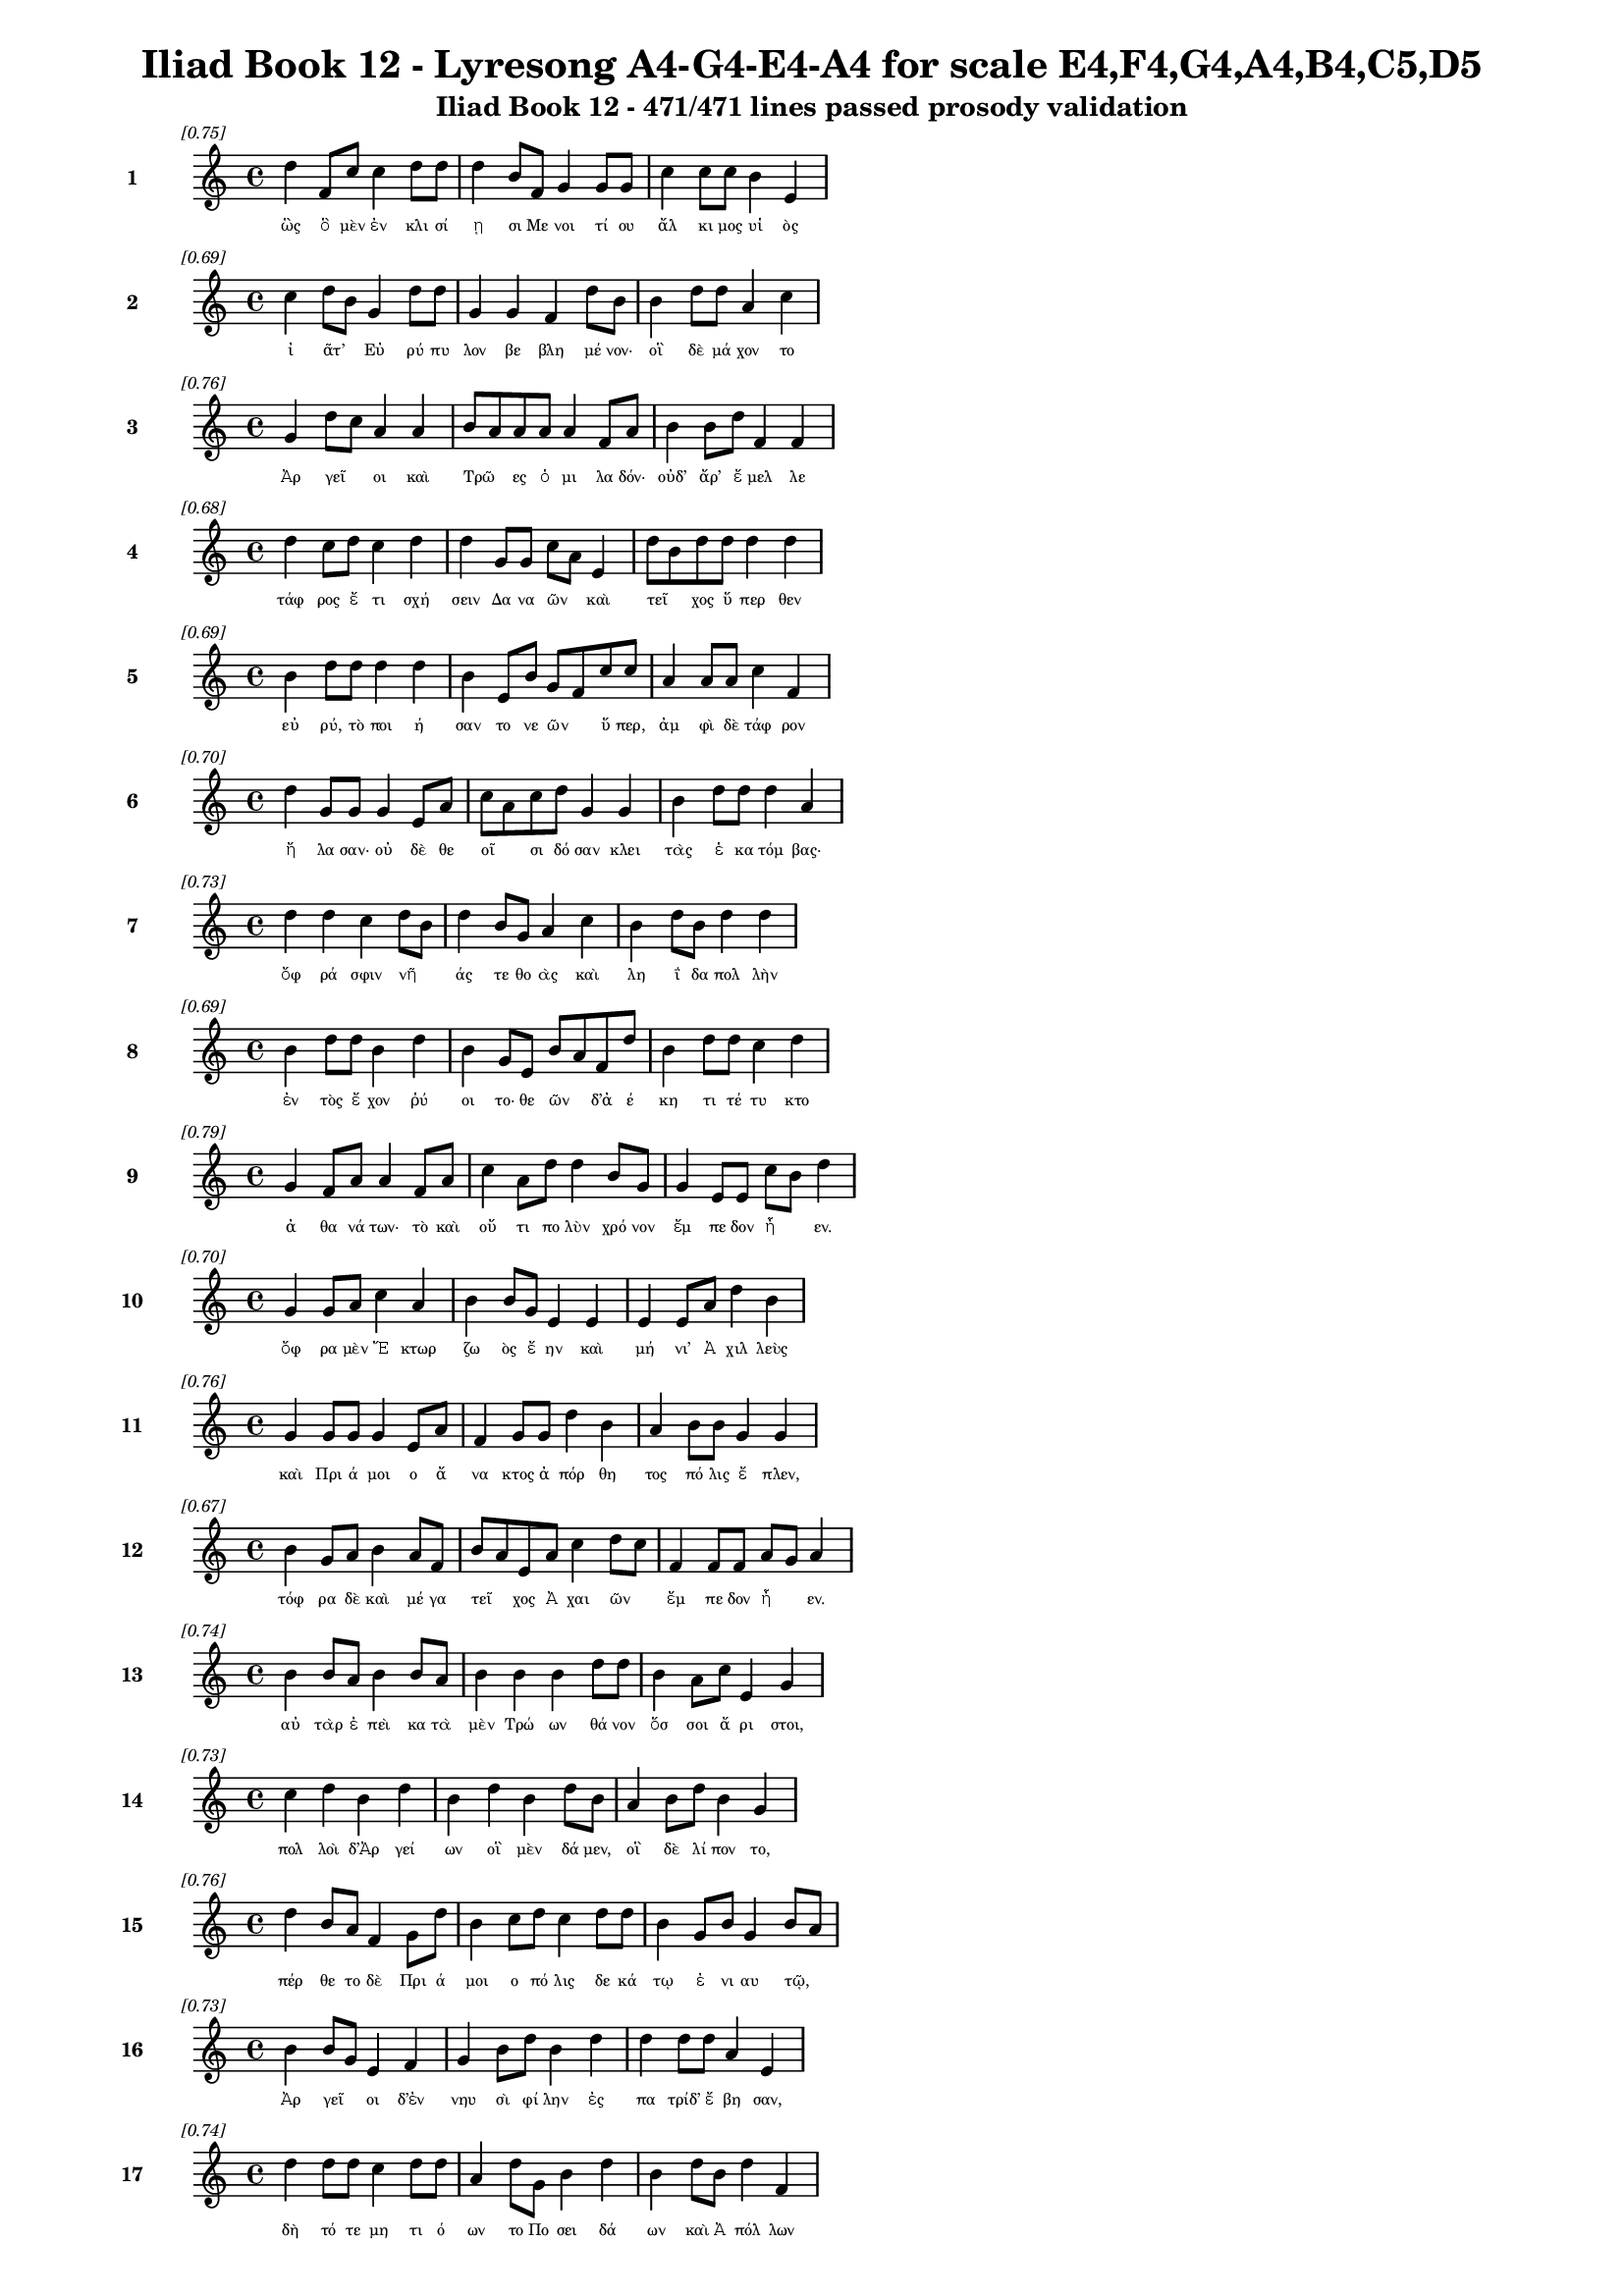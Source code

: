 \version "2.24"
#(set-global-staff-size 16)

\header {
  title = "Iliad Book 12 - Lyresong A4-G4-E4-A4 for scale E4,F4,G4,A4,B4,C5,D5"
  subtitle = "Iliad Book 12 - 471/471 lines passed prosody validation"
}

\layout {
  \context {
    \Staff
    fontSize = #-1.5
  }
  \context {
    \Lyrics
    \override LyricText.font-size = #-3.5
  }
  \context {
    \Score
    \override StaffGrouper.staff-staff-spacing = #'((basic-distance . 0))
  }
}

% Line 1 - Pleasantness: 0.750
\score {
  <<
    \new Staff = "Line1" {
      \time 4/4
      \set Staff.instrumentName = \markup { \bold "1" }
      \once \override Score.RehearsalMark.break-visibility = ##(#t #t #t)
      \once \override Score.RehearsalMark.self-alignment-X = #RIGHT
      \once \override Score.RehearsalMark.font-size = #-3
      \mark \markup \italic "[0.75]"
      d''4 f'8 c''8 c''4 d''8 d''8 d''4 b'8 f'8 g'4 g'8 g'8 c''4 c''8 c''8 b'4 e'4 
    }
    \addlyrics {
      "ὣς" "ὃ" "μὲν" "ἐν" "κλι" "σί" "ῃ" "σι" "Με" "νοι" "τί" "ου" "ἄλ" "κι" "μος" "υἱ" "ὸς" 
    }
  >>
}

% Line 2 - Pleasantness: 0.686
\score {
  <<
    \new Staff = "Line2" {
      \time 4/4
      \set Staff.instrumentName = \markup { \bold "2" }
      \once \override Score.RehearsalMark.break-visibility = ##(#t #t #t)
      \once \override Score.RehearsalMark.self-alignment-X = #RIGHT
      \once \override Score.RehearsalMark.font-size = #-3
      \mark \markup \italic "[0.69]"
      c''4 d''8 b'8 g'4 d''8 d''8 g'4 g'4 f'4 d''8 b'8 b'4 d''8 d''8 a'4 c''4 
    }
    \addlyrics {
      "ἰ" "ᾶτ’" _ "Εὐ" "ρύ" "πυ" "λον" "βε" "βλη" "μέ" "νον·" "οἳ" "δὲ" "μά" "χον" "το" 
    }
  >>
}

% Line 3 - Pleasantness: 0.755
\score {
  <<
    \new Staff = "Line3" {
      \time 4/4
      \set Staff.instrumentName = \markup { \bold "3" }
      \once \override Score.RehearsalMark.break-visibility = ##(#t #t #t)
      \once \override Score.RehearsalMark.self-alignment-X = #RIGHT
      \once \override Score.RehearsalMark.font-size = #-3
      \mark \markup \italic "[0.76]"
      g'4 d''8 c''8 a'4 a'4 b'8 a'8 a'8 a'8 a'4 f'8 a'8 b'4 b'8 d''8 f'4 f'4 
    }
    \addlyrics {
      "Ἀρ" "γεῖ" _ "οι" "καὶ" "Τρῶ" _ "ες" "ὁ" "μι" "λα" "δόν·" "οὐδ’" "ἄρ’" "ἔ" "μελ" "λε" 
    }
  >>
}

% Line 4 - Pleasantness: 0.678
\score {
  <<
    \new Staff = "Line4" {
      \time 4/4
      \set Staff.instrumentName = \markup { \bold "4" }
      \once \override Score.RehearsalMark.break-visibility = ##(#t #t #t)
      \once \override Score.RehearsalMark.self-alignment-X = #RIGHT
      \once \override Score.RehearsalMark.font-size = #-3
      \mark \markup \italic "[0.68]"
      d''4 c''8 d''8 c''4 d''4 d''4 g'8 g'8 c''8 a'8 e'4 d''8 b'8 d''8 d''8 d''4 d''4 
    }
    \addlyrics {
      "τάφ" "ρος" "ἔ" "τι" "σχή" "σειν" "Δα" "να" "ῶν" _ "καὶ" "τεῖ" _ "χος" "ὕ" "περ" "θεν" 
    }
  >>
}

% Line 5 - Pleasantness: 0.692
\score {
  <<
    \new Staff = "Line5" {
      \time 4/4
      \set Staff.instrumentName = \markup { \bold "5" }
      \once \override Score.RehearsalMark.break-visibility = ##(#t #t #t)
      \once \override Score.RehearsalMark.self-alignment-X = #RIGHT
      \once \override Score.RehearsalMark.font-size = #-3
      \mark \markup \italic "[0.69]"
      b'4 d''8 d''8 d''4 d''4 b'4 e'8 b'8 g'8 f'8 c''8 c''8 a'4 a'8 a'8 c''4 f'4 
    }
    \addlyrics {
      "εὐ" "ρύ," "τὸ" "ποι" "ή" "σαν" "το" "νε" "ῶν" _ "ὕ" "περ," "ἀμ" "φὶ" "δὲ" "τάφ" "ρον" 
    }
  >>
}

% Line 6 - Pleasantness: 0.701
\score {
  <<
    \new Staff = "Line6" {
      \time 4/4
      \set Staff.instrumentName = \markup { \bold "6" }
      \once \override Score.RehearsalMark.break-visibility = ##(#t #t #t)
      \once \override Score.RehearsalMark.self-alignment-X = #RIGHT
      \once \override Score.RehearsalMark.font-size = #-3
      \mark \markup \italic "[0.70]"
      d''4 g'8 g'8 g'4 e'8 a'8 c''8 a'8 c''8 d''8 g'4 g'4 b'4 d''8 d''8 d''4 a'4 
    }
    \addlyrics {
      "ἤ" "λα" "σαν·" "οὐ" "δὲ" "θε" "οῖ" _ "σι" "δό" "σαν" "κλει" "τὰς" "ἑ" "κα" "τόμ" "βας·" 
    }
  >>
}

% Line 7 - Pleasantness: 0.726
\score {
  <<
    \new Staff = "Line7" {
      \time 4/4
      \set Staff.instrumentName = \markup { \bold "7" }
      \once \override Score.RehearsalMark.break-visibility = ##(#t #t #t)
      \once \override Score.RehearsalMark.self-alignment-X = #RIGHT
      \once \override Score.RehearsalMark.font-size = #-3
      \mark \markup \italic "[0.73]"
      d''4 d''4 c''4 d''8 b'8 d''4 b'8 g'8 a'4 c''4 b'4 d''8 b'8 d''4 d''4 
    }
    \addlyrics {
      "ὄφ" "ρά" "σφιν" "νῆ" _ "άς" "τε" "θο" "ὰς" "καὶ" "λη" "ΐ" "δα" "πολ" "λὴν" 
    }
  >>
}

% Line 8 - Pleasantness: 0.694
\score {
  <<
    \new Staff = "Line8" {
      \time 4/4
      \set Staff.instrumentName = \markup { \bold "8" }
      \once \override Score.RehearsalMark.break-visibility = ##(#t #t #t)
      \once \override Score.RehearsalMark.self-alignment-X = #RIGHT
      \once \override Score.RehearsalMark.font-size = #-3
      \mark \markup \italic "[0.69]"
      b'4 d''8 d''8 b'4 d''4 b'4 g'8 e'8 b'8 a'8 f'8 d''8 b'4 d''8 d''8 c''4 d''4 
    }
    \addlyrics {
      "ἐν" "τὸς" "ἔ" "χον" "ῥύ" "οι" "το·" "θε" "ῶν" _ "δ’ἀ" "έ" "κη" "τι" "τέ" "τυ" "κτο" 
    }
  >>
}

% Line 9 - Pleasantness: 0.785
\score {
  <<
    \new Staff = "Line9" {
      \time 4/4
      \set Staff.instrumentName = \markup { \bold "9" }
      \once \override Score.RehearsalMark.break-visibility = ##(#t #t #t)
      \once \override Score.RehearsalMark.self-alignment-X = #RIGHT
      \once \override Score.RehearsalMark.font-size = #-3
      \mark \markup \italic "[0.79]"
      g'4 f'8 a'8 a'4 f'8 a'8 c''4 a'8 d''8 d''4 b'8 g'8 g'4 e'8 e'8 c''8 b'8 d''4 
    }
    \addlyrics {
      "ἀ" "θα" "νά" "των·" "τὸ" "καὶ" "οὔ" "τι" "πο" "λὺν" "χρό" "νον" "ἔμ" "πε" "δον" "ἦ" _ "εν." 
    }
  >>
}

% Line 10 - Pleasantness: 0.699
\score {
  <<
    \new Staff = "Line10" {
      \time 4/4
      \set Staff.instrumentName = \markup { \bold "10" }
      \once \override Score.RehearsalMark.break-visibility = ##(#t #t #t)
      \once \override Score.RehearsalMark.self-alignment-X = #RIGHT
      \once \override Score.RehearsalMark.font-size = #-3
      \mark \markup \italic "[0.70]"
      g'4 g'8 a'8 c''4 a'4 b'4 b'8 g'8 e'4 e'4 e'4 e'8 a'8 d''4 b'4 
    }
    \addlyrics {
      "ὄφ" "ρα" "μὲν" "Ἕ" "κτωρ" "ζω" "ὸς" "ἔ" "ην" "καὶ" "μή" "νι’" "Ἀ" "χιλ" "λεὺς" 
    }
  >>
}

% Line 11 - Pleasantness: 0.755
\score {
  <<
    \new Staff = "Line11" {
      \time 4/4
      \set Staff.instrumentName = \markup { \bold "11" }
      \once \override Score.RehearsalMark.break-visibility = ##(#t #t #t)
      \once \override Score.RehearsalMark.self-alignment-X = #RIGHT
      \once \override Score.RehearsalMark.font-size = #-3
      \mark \markup \italic "[0.76]"
      g'4 g'8 g'8 g'4 e'8 a'8 f'4 g'8 g'8 d''4 b'4 a'4 b'8 b'8 g'4 g'4 
    }
    \addlyrics {
      "καὶ" "Πρι" "ά" "μοι" "ο" "ἄ" "να" "κτος" "ἀ" "πόρ" "θη" "τος" "πό" "λις" "ἔ" "πλεν," 
    }
  >>
}

% Line 12 - Pleasantness: 0.666
\score {
  <<
    \new Staff = "Line12" {
      \time 4/4
      \set Staff.instrumentName = \markup { \bold "12" }
      \once \override Score.RehearsalMark.break-visibility = ##(#t #t #t)
      \once \override Score.RehearsalMark.self-alignment-X = #RIGHT
      \once \override Score.RehearsalMark.font-size = #-3
      \mark \markup \italic "[0.67]"
      b'4 g'8 a'8 b'4 a'8 f'8 b'8 a'8 e'8 a'8 c''4 d''8 c''8 f'4 f'8 f'8 a'8 g'8 a'4 
    }
    \addlyrics {
      "τόφ" "ρα" "δὲ" "καὶ" "μέ" "γα" "τεῖ" _ "χος" "Ἀ" "χαι" "ῶν" _ "ἔμ" "πε" "δον" "ἦ" _ "εν." 
    }
  >>
}

% Line 13 - Pleasantness: 0.737
\score {
  <<
    \new Staff = "Line13" {
      \time 4/4
      \set Staff.instrumentName = \markup { \bold "13" }
      \once \override Score.RehearsalMark.break-visibility = ##(#t #t #t)
      \once \override Score.RehearsalMark.self-alignment-X = #RIGHT
      \once \override Score.RehearsalMark.font-size = #-3
      \mark \markup \italic "[0.74]"
      b'4 b'8 a'8 b'4 b'8 a'8 b'4 b'4 b'4 d''8 d''8 b'4 a'8 c''8 e'4 g'4 
    }
    \addlyrics {
      "αὐ" "τὰρ" "ἐ" "πεὶ" "κα" "τὰ" "μὲν" "Τρώ" "ων" "θά" "νον" "ὅσ" "σοι" "ἄ" "ρι" "στοι," 
    }
  >>
}

% Line 14 - Pleasantness: 0.735
\score {
  <<
    \new Staff = "Line14" {
      \time 4/4
      \set Staff.instrumentName = \markup { \bold "14" }
      \once \override Score.RehearsalMark.break-visibility = ##(#t #t #t)
      \once \override Score.RehearsalMark.self-alignment-X = #RIGHT
      \once \override Score.RehearsalMark.font-size = #-3
      \mark \markup \italic "[0.73]"
      c''4 d''4 b'4 d''4 b'4 d''4 b'4 d''8 b'8 a'4 b'8 d''8 b'4 g'4 
    }
    \addlyrics {
      "πολ" "λοὶ" "δ’Ἀρ" "γεί" "ων" "οἳ" "μὲν" "δά" "μεν," "οἳ" "δὲ" "λί" "πον" "το," 
    }
  >>
}

% Line 15 - Pleasantness: 0.763
\score {
  <<
    \new Staff = "Line15" {
      \time 4/4
      \set Staff.instrumentName = \markup { \bold "15" }
      \once \override Score.RehearsalMark.break-visibility = ##(#t #t #t)
      \once \override Score.RehearsalMark.self-alignment-X = #RIGHT
      \once \override Score.RehearsalMark.font-size = #-3
      \mark \markup \italic "[0.76]"
      d''4 b'8 a'8 f'4 g'8 d''8 b'4 c''8 d''8 c''4 d''8 d''8 b'4 g'8 b'8 g'4 b'8 a'8 
    }
    \addlyrics {
      "πέρ" "θε" "το" "δὲ" "Πρι" "ά" "μοι" "ο" "πό" "λις" "δε" "κά" "τῳ" "ἐ" "νι" "αυ" "τῷ," _ 
    }
  >>
}

% Line 16 - Pleasantness: 0.732
\score {
  <<
    \new Staff = "Line16" {
      \time 4/4
      \set Staff.instrumentName = \markup { \bold "16" }
      \once \override Score.RehearsalMark.break-visibility = ##(#t #t #t)
      \once \override Score.RehearsalMark.self-alignment-X = #RIGHT
      \once \override Score.RehearsalMark.font-size = #-3
      \mark \markup \italic "[0.73]"
      b'4 b'8 g'8 e'4 f'4 g'4 b'8 d''8 b'4 d''4 d''4 d''8 d''8 a'4 e'4 
    }
    \addlyrics {
      "Ἀρ" "γεῖ" _ "οι" "δ’ἐν" "νηυ" "σὶ" "φί" "λην" "ἐς" "πα" "τρίδ’" "ἔ" "βη" "σαν," 
    }
  >>
}

% Line 17 - Pleasantness: 0.740
\score {
  <<
    \new Staff = "Line17" {
      \time 4/4
      \set Staff.instrumentName = \markup { \bold "17" }
      \once \override Score.RehearsalMark.break-visibility = ##(#t #t #t)
      \once \override Score.RehearsalMark.self-alignment-X = #RIGHT
      \once \override Score.RehearsalMark.font-size = #-3
      \mark \markup \italic "[0.74]"
      d''4 d''8 d''8 c''4 d''8 d''8 a'4 d''8 g'8 b'4 d''4 b'4 d''8 b'8 d''4 f'4 
    }
    \addlyrics {
      "δὴ" "τό" "τε" "μη" "τι" "ό" "ων" "το" "Πο" "σει" "δά" "ων" "καὶ" "Ἀ" "πόλ" "λων" 
    }
  >>
}

% Line 18 - Pleasantness: 0.677
\score {
  <<
    \new Staff = "Line18" {
      \time 4/4
      \set Staff.instrumentName = \markup { \bold "18" }
      \once \override Score.RehearsalMark.break-visibility = ##(#t #t #t)
      \once \override Score.RehearsalMark.self-alignment-X = #RIGHT
      \once \override Score.RehearsalMark.font-size = #-3
      \mark \markup \italic "[0.68]"
      b'8 a'8 c''8 d''8 b'4 b'8 a'8 f'4 e'8 g'8 b'8 a'8 d''8 b'8 c''4 a'8 c''8 d''4 b'4 
    }
    \addlyrics {
      "τεῖ" _ "χος" "ἀ" "μαλ" "δῦ" _ "ναι" "πο" "τα" "μῶν" _ "μέ" "νος" "εἰ" "σα" "γα" "γόν" "τες." 
    }
  >>
}

% Line 19 - Pleasantness: 0.720
\score {
  <<
    \new Staff = "Line19" {
      \time 4/4
      \set Staff.instrumentName = \markup { \bold "19" }
      \once \override Score.RehearsalMark.break-visibility = ##(#t #t #t)
      \once \override Score.RehearsalMark.self-alignment-X = #RIGHT
      \once \override Score.RehearsalMark.font-size = #-3
      \mark \markup \italic "[0.72]"
      d''4 d''8 g'8 d''4 d''4 d''4 d''8 d''8 a'4 d''8 b'8 c''4 f'8 d''8 g'4 a'4 
    }
    \addlyrics {
      "ὅσ" "σοι" "ἀπ’" "Ἰ" "δαί" "ων" "ὀ" "ρέ" "ων" "ἅ" "λα" "δὲ" "προ" "ρέ" "ου" "σι," 
    }
  >>
}

% Line 20 - Pleasantness: 0.717
\score {
  <<
    \new Staff = "Line20" {
      \time 4/4
      \set Staff.instrumentName = \markup { \bold "20" }
      \once \override Score.RehearsalMark.break-visibility = ##(#t #t #t)
      \once \override Score.RehearsalMark.self-alignment-X = #RIGHT
      \once \override Score.RehearsalMark.font-size = #-3
      \mark \markup \italic "[0.72]"
      b'8 a'8 c''4 d''4 d''8 c''8 a'4 c''8 d''8 b'4 g'4 e'4 g'8 d''8 b'4 d''4 
    }
    \addlyrics {
      "’Ρῆ" _ "σός" "θ’Ἑπ" "τά" "πο" "ρός" "τε" "Κά" "ρη" "σός" "τε" "’Ρο" "δί" "ος" "τε" 
    }
  >>
}

% Line 21 - Pleasantness: 0.713
\score {
  <<
    \new Staff = "Line21" {
      \time 4/4
      \set Staff.instrumentName = \markup { \bold "21" }
      \once \override Score.RehearsalMark.break-visibility = ##(#t #t #t)
      \once \override Score.RehearsalMark.self-alignment-X = #RIGHT
      \once \override Score.RehearsalMark.font-size = #-3
      \mark \markup \italic "[0.71]"
      d''4 b'4 g'4 a'8 c''8 d''4 d''4 b'4 b'8 g'8 d''4 c''8 d''8 c''4 d''4 
    }
    \addlyrics {
      "Γρή" "νι" "κός" "τε" "καὶ" "Αἴ" "ση" "πος" "δῖ" _ "ός" "τε" "Σκά" "μαν" "δρος" 
    }
  >>
}

% Line 22 - Pleasantness: 0.786
\score {
  <<
    \new Staff = "Line22" {
      \time 4/4
      \set Staff.instrumentName = \markup { \bold "22" }
      \once \override Score.RehearsalMark.break-visibility = ##(#t #t #t)
      \once \override Score.RehearsalMark.self-alignment-X = #RIGHT
      \once \override Score.RehearsalMark.font-size = #-3
      \mark \markup \italic "[0.79]"
      b'4 a'8 b'8 g'4 b'8 g'8 b'4 e'8 f'8 c''4 a'8 g'8 g'4 g'8 b'8 a'4 b'4 
    }
    \addlyrics {
      "καὶ" "Σι" "μό" "εις," "ὅ" "θι" "πολ" "λὰ" "βο" "ά" "γρι" "α" "καὶ" "τρυ" "φά" "λει" "αι" 
    }
  >>
}

% Line 23 - Pleasantness: 0.766
\score {
  <<
    \new Staff = "Line23" {
      \time 4/4
      \set Staff.instrumentName = \markup { \bold "23" }
      \once \override Score.RehearsalMark.break-visibility = ##(#t #t #t)
      \once \override Score.RehearsalMark.self-alignment-X = #RIGHT
      \once \override Score.RehearsalMark.font-size = #-3
      \mark \markup \italic "[0.77]"
      b'4 g'8 a'8 g'4 g'8 g'8 e'4 g'8 f'8 b'4 d''8 d''8 c''4 f'8 f'8 a'4 g'8 f'8 
    }
    \addlyrics {
      "κάπ" "πε" "σον" "ἐν" "κο" "νί" "ῃ" "σι" "καὶ" "ἡ" "μι" "θέ" "ων" "γέ" "νος" "ἀν" "δρῶν·" _ 
    }
  >>
}

% Line 24 - Pleasantness: 0.715
\score {
  <<
    \new Staff = "Line24" {
      \time 4/4
      \set Staff.instrumentName = \markup { \bold "24" }
      \once \override Score.RehearsalMark.break-visibility = ##(#t #t #t)
      \once \override Score.RehearsalMark.self-alignment-X = #RIGHT
      \once \override Score.RehearsalMark.font-size = #-3
      \mark \markup \italic "[0.71]"
      c''8 a'8 d''4 b'4 d''8 d''8 d''4 d''8 d''8 d''4 g'8 a'8 a'8 f'8 a'8 f'8 d''4 f'4 
    }
    \addlyrics {
      "τῶν" _ "πάν" "των" "ὁ" "μό" "σε" "στό" "ματ’" "ἔ" "τρα" "πε" "Φοῖ" _ "βος" "Ἀ" "πόλ" "λων," 
    }
  >>
}

% Line 25 - Pleasantness: 0.706
\score {
  <<
    \new Staff = "Line25" {
      \time 4/4
      \set Staff.instrumentName = \markup { \bold "25" }
      \once \override Score.RehearsalMark.break-visibility = ##(#t #t #t)
      \once \override Score.RehearsalMark.self-alignment-X = #RIGHT
      \once \override Score.RehearsalMark.font-size = #-3
      \mark \markup \italic "[0.71]"
      e'4 b'8 g'8 a'4 a'4 a'8 f'8 a'8 d''8 a'4 d''8 c''8 d''8 b'8 g'8 d''8 b'4 g'4 
    }
    \addlyrics {
      "ἐν" "νῆ" _ "μαρ" "δ’ἐς" "τεῖ" _ "χος" "ἵ" "ει" "ῥό" "ον·" "ὗ" _ "ε" "δ’ἄ" "ρα" "Ζεὺς" 
    }
  >>
}

% Line 26 - Pleasantness: 0.746
\score {
  <<
    \new Staff = "Line26" {
      \time 4/4
      \set Staff.instrumentName = \markup { \bold "26" }
      \once \override Score.RehearsalMark.break-visibility = ##(#t #t #t)
      \once \override Score.RehearsalMark.self-alignment-X = #RIGHT
      \once \override Score.RehearsalMark.font-size = #-3
      \mark \markup \italic "[0.75]"
      e'4 f'8 d''8 d''4 a'8 c''8 a'8 g'8 g'8 g'8 d''4 b'8 c''8 d''4 d''8 d''8 c''4 a'4 
    }
    \addlyrics {
      "συ" "νε" "χές," "ὄφ" "ρά" "κε" "θᾶσ" _ "σον" "ἁ" "λί" "πλο" "α" "τεί" "χε" "α" "θεί" "η." 
    }
  >>
}

% Line 27 - Pleasantness: 0.702
\score {
  <<
    \new Staff = "Line27" {
      \time 4/4
      \set Staff.instrumentName = \markup { \bold "27" }
      \once \override Score.RehearsalMark.break-visibility = ##(#t #t #t)
      \once \override Score.RehearsalMark.self-alignment-X = #RIGHT
      \once \override Score.RehearsalMark.font-size = #-3
      \mark \markup \italic "[0.70]"
      b'4 g'4 b'4 d''8 d''8 b'4 g'8 d''8 b'4 d''4 b'4 d''8 d''8 c''4 a'4 
    }
    \addlyrics {
      "αὐ" "τὸς" "δ’ἐν" "νο" "σί" "γαι" "ος" "ἔ" "χων" "χεί" "ρεσ" "σι" "τρί" "αι" "ναν" 
    }
  >>
}

% Line 28 - Pleasantness: 0.752
\score {
  <<
    \new Staff = "Line28" {
      \time 4/4
      \set Staff.instrumentName = \markup { \bold "28" }
      \once \override Score.RehearsalMark.break-visibility = ##(#t #t #t)
      \once \override Score.RehearsalMark.self-alignment-X = #RIGHT
      \once \override Score.RehearsalMark.font-size = #-3
      \mark \markup \italic "[0.75]"
      c''4 c''8 a'8 a'4 d''8 g'8 d''4 f'8 c''8 d''4 d''8 d''8 d''4 c''8 d''8 d''4 b'4 
    }
    \addlyrics {
      "ἡ" "γεῖτ’," _ "ἐκ" "δ’ἄ" "ρα" "πάν" "τα" "θε" "μεί" "λι" "α" "κύ" "μα" "σι" "πέμ" "πε" 
    }
  >>
}

% Line 29 - Pleasantness: 0.767
\score {
  <<
    \new Staff = "Line29" {
      \time 4/4
      \set Staff.instrumentName = \markup { \bold "29" }
      \once \override Score.RehearsalMark.break-visibility = ##(#t #t #t)
      \once \override Score.RehearsalMark.self-alignment-X = #RIGHT
      \once \override Score.RehearsalMark.font-size = #-3
      \mark \markup \italic "[0.77]"
      a'4 a'8 g'8 b'4 d''4 c''4 d''8 d''8 c''4 d''8 d''8 g'4 b'8 g'8 f'4 g'4 
    }
    \addlyrics {
      "φι" "τρῶν" _ "καὶ" "λά" "ων," "τὰ" "θέ" "σαν" "μο" "γέ" "ον" "τες" "Ἀ" "χαι" "οί," 
    }
  >>
}

% Line 30 - Pleasantness: 0.708
\score {
  <<
    \new Staff = "Line30" {
      \time 4/4
      \set Staff.instrumentName = \markup { \bold "30" }
      \once \override Score.RehearsalMark.break-visibility = ##(#t #t #t)
      \once \override Score.RehearsalMark.self-alignment-X = #RIGHT
      \once \override Score.RehearsalMark.font-size = #-3
      \mark \markup \italic "[0.71]"
      b'8 a'8 b'8 d''8 d''4 b'4 g'4 f'8 a'8 d''4 c''8 a'8 b'4 d''4 c''4 d''4 
    }
    \addlyrics {
      "λεῖ" _ "α" "δ’ἐ" "ποί" "η" "σεν" "παρ’" "ἀ" "γάρ" "ρο" "ον" "Ἑλ" "λή" "σπον" "τον," 
    }
  >>
}

% Line 31 - Pleasantness: 0.757
\score {
  <<
    \new Staff = "Line31" {
      \time 4/4
      \set Staff.instrumentName = \markup { \bold "31" }
      \once \override Score.RehearsalMark.break-visibility = ##(#t #t #t)
      \once \override Score.RehearsalMark.self-alignment-X = #RIGHT
      \once \override Score.RehearsalMark.font-size = #-3
      \mark \markup \italic "[0.76]"
      a'8 f'8 f'4 g'4 c''8 d''8 b'4 b'8 d''8 g'4 a'8 d''8 d''4 d''8 d''8 a'4 e'4 
    }
    \addlyrics {
      "αὖ" _ "τις" "δ’ἠ" "ϊ" "ό" "να" "με" "γά" "λην" "ψα" "μά" "θοι" "σι" "κά" "λυ" "ψε" 
    }
  >>
}

% Line 32 - Pleasantness: 0.684
\score {
  <<
    \new Staff = "Line32" {
      \time 4/4
      \set Staff.instrumentName = \markup { \bold "32" }
      \once \override Score.RehearsalMark.break-visibility = ##(#t #t #t)
      \once \override Score.RehearsalMark.self-alignment-X = #RIGHT
      \once \override Score.RehearsalMark.font-size = #-3
      \mark \markup \italic "[0.68]"
      g'8 f'8 a'8 b'8 b'4 d''4 c''4 d''8 c''8 d''4 d''4 c''4 d''8 d''8 b'4 b'4 
    }
    \addlyrics {
      "τεῖ" _ "χος" "ἀ" "μαλ" "δύ" "νας·" "πο" "τα" "μοὺς" "δ’ἔ" "τρε" "ψε" "νέ" "εσ" "θαι" 
    }
  >>
}

% Line 33 - Pleasantness: 0.715
\score {
  <<
    \new Staff = "Line33" {
      \time 4/4
      \set Staff.instrumentName = \markup { \bold "33" }
      \once \override Score.RehearsalMark.break-visibility = ##(#t #t #t)
      \once \override Score.RehearsalMark.self-alignment-X = #RIGHT
      \once \override Score.RehearsalMark.font-size = #-3
      \mark \markup \italic "[0.71]"
      b'4 d''8 c''8 a'8 f'8 a'4 d''4 d''8 d''8 b'4 b'4 d''4 g'8 b'8 d''4 b'4 
    }
    \addlyrics {
      "κὰρ" "ῥό" "ον," "ᾗ" _ "περ" "πρόσ" "θεν" "ἵ" "εν" "καλ" "λίρ" "ρο" "ον" "ὕ" "δωρ." 
    }
  >>
}

% Line 34 - Pleasantness: 0.730
\score {
  <<
    \new Staff = "Line34" {
      \time 4/4
      \set Staff.instrumentName = \markup { \bold "34" }
      \once \override Score.RehearsalMark.break-visibility = ##(#t #t #t)
      \once \override Score.RehearsalMark.self-alignment-X = #RIGHT
      \once \override Score.RehearsalMark.font-size = #-3
      \mark \markup \italic "[0.73]"
      b'4 d''8 d''8 c''4 d''8 d''8 b'4 g'8 a'8 c''4 d''4 b'4 g'8 b'8 d''4 c''4 
    }
    \addlyrics {
      "ὣς" "ἄρ’" "ἔ" "μελ" "λον" "ὄ" "πισ" "θε" "Πο" "σει" "δά" "ων" "καὶ" "Ἀ" "πόλ" "λων" 
    }
  >>
}

% Line 35 - Pleasantness: 0.757
\score {
  <<
    \new Staff = "Line35" {
      \time 4/4
      \set Staff.instrumentName = \markup { \bold "35" }
      \once \override Score.RehearsalMark.break-visibility = ##(#t #t #t)
      \once \override Score.RehearsalMark.self-alignment-X = #RIGHT
      \once \override Score.RehearsalMark.font-size = #-3
      \mark \markup \italic "[0.76]"
      f'4 a'8 e'8 g'4 f'8 f'8 c''4 g'8 d''8 b'4 a'8 f'8 a'4 a'8 g'8 d''4 a'4 
    }
    \addlyrics {
      "θη" "σέ" "με" "ναι·" "τό" "τε" "δ’ἀμ" "φὶ" "μά" "χη" "ἐ" "νο" "πή" "τε" "δε" "δή" "ει" 
    }
  >>
}

% Line 36 - Pleasantness: 0.737
\score {
  <<
    \new Staff = "Line36" {
      \time 4/4
      \set Staff.instrumentName = \markup { \bold "36" }
      \once \override Score.RehearsalMark.break-visibility = ##(#t #t #t)
      \once \override Score.RehearsalMark.self-alignment-X = #RIGHT
      \once \override Score.RehearsalMark.font-size = #-3
      \mark \markup \italic "[0.74]"
      a'8 f'8 f'8 c''8 d''4 d''4 b'4 g'8 d''8 d''4 a'8 c''8 d''4 d''8 b'8 d''4 a'4 
    }
    \addlyrics {
      "τεῖ" _ "χος" "ἐ" "ΰδ" "μη" "τον," "κα" "νά" "χι" "ζε" "δὲ" "δού" "ρα" "τα" "πύρ" "γων" 
    }
  >>
}

% Line 37 - Pleasantness: 0.682
\score {
  <<
    \new Staff = "Line37" {
      \time 4/4
      \set Staff.instrumentName = \markup { \bold "37" }
      \once \override Score.RehearsalMark.break-visibility = ##(#t #t #t)
      \once \override Score.RehearsalMark.self-alignment-X = #RIGHT
      \once \override Score.RehearsalMark.font-size = #-3
      \mark \markup \italic "[0.68]"
      c''4 d''8 b'8 a'4 b'8 a'8 g'4 f'8 g'8 b'4 d''4 b'4 c''8 d''8 d''4 c''4 
    }
    \addlyrics {
      "βαλ" "λό" "μεν’·" "Ἀρ" "γεῖ" _ "οι" "δὲ" "Δι" "ὸς" "μά" "στι" "γι" "δα" "μέν" "τες" 
    }
  >>
}

% Line 38 - Pleasantness: 0.739
\score {
  <<
    \new Staff = "Line38" {
      \time 4/4
      \set Staff.instrumentName = \markup { \bold "38" }
      \once \override Score.RehearsalMark.break-visibility = ##(#t #t #t)
      \once \override Score.RehearsalMark.self-alignment-X = #RIGHT
      \once \override Score.RehearsalMark.font-size = #-3
      \mark \markup \italic "[0.74]"
      d''4 c''8 d''8 d''4 d''8 f'8 a'8 f'8 e'8 b'8 d''4 d''8 c''8 d''4 c''8 d''8 g'4 g'4 
    }
    \addlyrics {
      "νηυ" "σὶν" "ἔ" "πι" "γλα" "φυ" "ρῇ" _ "σιν" "ἐ" "ελ" "μέ" "νοι" "ἰσ" "χα" "νό" "ων" "το" 
    }
  >>
}

% Line 39 - Pleasantness: 0.742
\score {
  <<
    \new Staff = "Line39" {
      \time 4/4
      \set Staff.instrumentName = \markup { \bold "39" }
      \once \override Score.RehearsalMark.break-visibility = ##(#t #t #t)
      \once \override Score.RehearsalMark.self-alignment-X = #RIGHT
      \once \override Score.RehearsalMark.font-size = #-3
      \mark \markup \italic "[0.74]"
      d''4 d''8 b'8 g'4 a'8 d''8 b'4 d''8 b'8 b'4 d''4 c''4 d''8 d''8 f'4 g'4 
    }
    \addlyrics {
      "Ἕ" "κτο" "ρα" "δει" "δι" "ό" "τες," "κρα" "τε" "ρὸν" "μή" "στω" "ρα" "φό" "βοι" "ο·" 
    }
  >>
}

% Line 40 - Pleasantness: 0.698
\score {
  <<
    \new Staff = "Line40" {
      \time 4/4
      \set Staff.instrumentName = \markup { \bold "40" }
      \once \override Score.RehearsalMark.break-visibility = ##(#t #t #t)
      \once \override Score.RehearsalMark.self-alignment-X = #RIGHT
      \once \override Score.RehearsalMark.font-size = #-3
      \mark \markup \italic "[0.70]"
      b'4 g'8 g'8 g'4 c''4 d''4 g'8 d''8 d''4 d''8 a'8 a'8 f'8 a'8 b'8 d''4 b'4 
    }
    \addlyrics {
      "αὐ" "τὰρ" "ὅ" "γ’ὡς" "τὸ" "πρόσ" "θεν" "ἐ" "μάρ" "να" "το" "ἶ" _ "σος" "ἀ" "έλ" "λῃ·" 
    }
  >>
}

% Line 41 - Pleasantness: 0.752
\score {
  <<
    \new Staff = "Line41" {
      \time 4/4
      \set Staff.instrumentName = \markup { \bold "41" }
      \once \override Score.RehearsalMark.break-visibility = ##(#t #t #t)
      \once \override Score.RehearsalMark.self-alignment-X = #RIGHT
      \once \override Score.RehearsalMark.font-size = #-3
      \mark \markup \italic "[0.75]"
      g'4 e'8 a'8 b'4 g'8 d''8 d''4 g'8 c''8 a'4 d''8 b'8 c''4 a'4 a'8 f'8 a'4 
    }
    \addlyrics {
      "ὡς" "δ’ὅτ’" "ἂν" "ἔν" "τε" "κύ" "νεσ" "σι" "καὶ" "ἀν" "δρά" "σι" "θη" "ρευ" "τῇ" _ "σι" 
    }
  >>
}

% Line 42 - Pleasantness: 0.774
\score {
  <<
    \new Staff = "Line42" {
      \time 4/4
      \set Staff.instrumentName = \markup { \bold "42" }
      \once \override Score.RehearsalMark.break-visibility = ##(#t #t #t)
      \once \override Score.RehearsalMark.self-alignment-X = #RIGHT
      \once \override Score.RehearsalMark.font-size = #-3
      \mark \markup \italic "[0.77]"
      b'4 g'8 g'8 a'4 b'8 b'8 a'4 c''8 a'8 f'4 a'8 e'8 f'4 d''8 c''8 d''4 d''4 
    }
    \addlyrics {
      "κά" "πρι" "ος" "ἠ" "ὲ" "λέ" "ων" "στρέ" "φε" "ται" "σθέ" "νε" "ϊ" "βλε" "με" "αί" "νων·" 
    }
  >>
}

% Line 43 - Pleasantness: 0.733
\score {
  <<
    \new Staff = "Line43" {
      \time 4/4
      \set Staff.instrumentName = \markup { \bold "43" }
      \once \override Score.RehearsalMark.break-visibility = ##(#t #t #t)
      \once \override Score.RehearsalMark.self-alignment-X = #RIGHT
      \once \override Score.RehearsalMark.font-size = #-3
      \mark \markup \italic "[0.73]"
      b'4 g'8 e'8 b'4 d''4 b'4 d''8 c''8 a'4 c''4 d''4 d''4 b'4 d''4 
    }
    \addlyrics {
      "οἳ" "δέ" "τε" "πυρ" "γη" "δὸν" "σφέ" "ας" "αὐ" "τοὺς" "ἀρ" "τύ" "ναν" "τες" 
    }
  >>
}

% Line 44 - Pleasantness: 0.689
\score {
  <<
    \new Staff = "Line44" {
      \time 4/4
      \set Staff.instrumentName = \markup { \bold "44" }
      \once \override Score.RehearsalMark.break-visibility = ##(#t #t #t)
      \once \override Score.RehearsalMark.self-alignment-X = #RIGHT
      \once \override Score.RehearsalMark.font-size = #-3
      \mark \markup \italic "[0.69]"
      b'4 d''8 c''8 d''4 c''4 a'4 g'8 e'8 b'4 d''4 b'4 g'8 a'8 c''4 d''4 
    }
    \addlyrics {
      "ἀν" "τί" "ον" "ἵ" "σταν" "ται" "καὶ" "ἀ" "κον" "τί" "ζου" "σι" "θα" "μει" "ὰς" 
    }
  >>
}

% Line 45 - Pleasantness: 0.739
\score {
  <<
    \new Staff = "Line45" {
      \time 4/4
      \set Staff.instrumentName = \markup { \bold "45" }
      \once \override Score.RehearsalMark.break-visibility = ##(#t #t #t)
      \once \override Score.RehearsalMark.self-alignment-X = #RIGHT
      \once \override Score.RehearsalMark.font-size = #-3
      \mark \markup \italic "[0.74]"
      b'4 b'4 b'4 b'4 d''8 c''8 c''8 b'8 b'4 g'8 b'8 b'4 d''8 a'8 b'4 b'8 a'8 
    }
    \addlyrics {
      "αἰχ" "μὰς" "ἐκ" "χει" "ρῶν·" _ "τοῦ" _ "δ’οὔ" "πο" "τε" "κυ" "δά" "λι" "μον" "κῆρ" _ 
    }
  >>
}

% Line 46 - Pleasantness: 0.740
\score {
  <<
    \new Staff = "Line46" {
      \time 4/4
      \set Staff.instrumentName = \markup { \bold "46" }
      \once \override Score.RehearsalMark.break-visibility = ##(#t #t #t)
      \once \override Score.RehearsalMark.self-alignment-X = #RIGHT
      \once \override Score.RehearsalMark.font-size = #-3
      \mark \markup \italic "[0.74]"
      c''4 c''8 a'8 a'4 a'8 b'8 c''8 a'8 f'8 g'8 e'4 g'8 d''8 d''4 b'8 b'8 d''4 c''4 
    }
    \addlyrics {
      "ταρ" "βεῖ" _ "οὐ" "δὲ" "φο" "βεῖ" _ "ται," "ἀ" "γη" "νο" "ρί" "η" "δέ" "μιν" "ἔ" "κτα·" 
    }
  >>
}

% Line 47 - Pleasantness: 0.764
\score {
  <<
    \new Staff = "Line47" {
      \time 4/4
      \set Staff.instrumentName = \markup { \bold "47" }
      \once \override Score.RehearsalMark.break-visibility = ##(#t #t #t)
      \once \override Score.RehearsalMark.self-alignment-X = #RIGHT
      \once \override Score.RehearsalMark.font-size = #-3
      \mark \markup \italic "[0.76]"
      c''4 d''8 c''8 d''4 d''8 b'8 d''4 d''8 b'8 g'4 b'8 a'8 c''4 d''4 d''4 c''4 
    }
    \addlyrics {
      "ταρ" "φέ" "α" "τε" "στρέ" "φε" "ται" "στί" "χας" "ἀν" "δρῶν" _ "πει" "ρη" "τί" "ζων·" 
    }
  >>
}

% Line 48 - Pleasantness: 0.756
\score {
  <<
    \new Staff = "Line48" {
      \time 4/4
      \set Staff.instrumentName = \markup { \bold "48" }
      \once \override Score.RehearsalMark.break-visibility = ##(#t #t #t)
      \once \override Score.RehearsalMark.self-alignment-X = #RIGHT
      \once \override Score.RehearsalMark.font-size = #-3
      \mark \markup \italic "[0.76]"
      b'4 a'4 e'4 a'4 a'4 b'8 a'8 c''4 a'4 g'4 a'8 a'8 d''4 d''8 c''8 
    }
    \addlyrics {
      "ὅπ" "πῃ" "τ’ἰ" "θύ" "σῃ" "τῇ" _ "εἴ" "κου" "σι" "στί" "χες" "ἀν" "δρῶν·" _ 
    }
  >>
}

% Line 49 - Pleasantness: 0.711
\score {
  <<
    \new Staff = "Line49" {
      \time 4/4
      \set Staff.instrumentName = \markup { \bold "49" }
      \once \override Score.RehearsalMark.break-visibility = ##(#t #t #t)
      \once \override Score.RehearsalMark.self-alignment-X = #RIGHT
      \once \override Score.RehearsalMark.font-size = #-3
      \mark \markup \italic "[0.71]"
      c''4 c''4 g'4 b'8 d''8 b'4 g'8 g'8 d''4 f'4 g'4 g'8 g'8 a'4 a'4 
    }
    \addlyrics {
      "ὣς" "Ἕ" "κτωρ" "ἀν’" "ὅ" "μι" "λον" "ἰ" "ὼν" "ἐλ" "λίσ" "σεθ’" "ἑ" "ταί" "ρους" 
    }
  >>
}

% Line 50 - Pleasantness: 0.735
\score {
  <<
    \new Staff = "Line50" {
      \time 4/4
      \set Staff.instrumentName = \markup { \bold "50" }
      \once \override Score.RehearsalMark.break-visibility = ##(#t #t #t)
      \once \override Score.RehearsalMark.self-alignment-X = #RIGHT
      \once \override Score.RehearsalMark.font-size = #-3
      \mark \markup \italic "[0.73]"
      d''4 b'8 d''8 c''4 d''4 c''4 a'8 c''8 d''4 d''8 b'8 g'4 b'8 d''8 d''4 b'4 
    }
    \addlyrics {
      "τάφ" "ρον" "ἐ" "πο" "τρύ" "νων" "δι" "α" "βαι" "νέ" "μεν·" "οὐ" "δέ" "οἱ" "ἵπ" "ποι" 
    }
  >>
}

% Line 51 - Pleasantness: 0.760
\score {
  <<
    \new Staff = "Line51" {
      \time 4/4
      \set Staff.instrumentName = \markup { \bold "51" }
      \once \override Score.RehearsalMark.break-visibility = ##(#t #t #t)
      \once \override Score.RehearsalMark.self-alignment-X = #RIGHT
      \once \override Score.RehearsalMark.font-size = #-3
      \mark \markup \italic "[0.76]"
      d''4 d''4 c''4 d''8 g'8 g'4 d''8 c''8 d''4 a'8 d''8 d''4 d''8 d''8 d''4 b'4 
    }
    \addlyrics {
      "τόλ" "μων" "ὠ" "κύ" "πο" "δες," "μά" "λα" "δὲ" "χρε" "μέ" "τι" "ζον" "ἐπ’" "ἄ" "κρῳ" 
    }
  >>
}

% Line 52 - Pleasantness: 0.735
\score {
  <<
    \new Staff = "Line52" {
      \time 4/4
      \set Staff.instrumentName = \markup { \bold "52" }
      \once \override Score.RehearsalMark.break-visibility = ##(#t #t #t)
      \once \override Score.RehearsalMark.self-alignment-X = #RIGHT
      \once \override Score.RehearsalMark.font-size = #-3
      \mark \markup \italic "[0.73]"
      d''4 c''8 a'8 f'4 g'8 d''8 b'4 d''8 b'8 a'4 b'4 d''4 b'8 d''8 d''4 b'4 
    }
    \addlyrics {
      "χεί" "λει" "ἐ" "φε" "στα" "ό" "τες·" "ἀ" "πὸ" "γὰρ" "δει" "δίσ" "σε" "το" "τάφ" "ρος" 
    }
  >>
}

% Line 53 - Pleasantness: 0.751
\score {
  <<
    \new Staff = "Line53" {
      \time 4/4
      \set Staff.instrumentName = \markup { \bold "53" }
      \once \override Score.RehearsalMark.break-visibility = ##(#t #t #t)
      \once \override Score.RehearsalMark.self-alignment-X = #RIGHT
      \once \override Score.RehearsalMark.font-size = #-3
      \mark \markup \italic "[0.75]"
      g'4 g'8 f'8 g'4 b'8 a'8 a'4 g'8 d''8 c''4 a'8 b'8 d''4 c''8 d''8 d''8 c''8 d''4 
    }
    \addlyrics {
      "εὐ" "ρεῖ’," _ "οὔτ’" "ἄρ’" "ὑ" "περ" "θο" "ρέ" "ειν" "σχε" "δὸν" "οὔ" "τε" "πε" "ρῆ" _ "σαι" 
    }
  >>
}

% Line 54 - Pleasantness: 0.723
\score {
  <<
    \new Staff = "Line54" {
      \time 4/4
      \set Staff.instrumentName = \markup { \bold "54" }
      \once \override Score.RehearsalMark.break-visibility = ##(#t #t #t)
      \once \override Score.RehearsalMark.self-alignment-X = #RIGHT
      \once \override Score.RehearsalMark.font-size = #-3
      \mark \markup \italic "[0.72]"
      c''4 d''8 d''8 b'4 g'4 b'4 g'8 e'8 f'4 g'8 d''8 c''4 d''8 g'8 b'8 a'8 c''4 
    }
    \addlyrics {
      "ῥη" "ϊ" "δί" "η·" "κρημ" "νοὶ" "γὰρ" "ἐ" "πη" "ρε" "φέ" "ες" "πε" "ρὶ" "πᾶ" _ "σαν" 
    }
  >>
}

% Line 55 - Pleasantness: 0.733
\score {
  <<
    \new Staff = "Line55" {
      \time 4/4
      \set Staff.instrumentName = \markup { \bold "55" }
      \once \override Score.RehearsalMark.break-visibility = ##(#t #t #t)
      \once \override Score.RehearsalMark.self-alignment-X = #RIGHT
      \once \override Score.RehearsalMark.font-size = #-3
      \mark \markup \italic "[0.73]"
      d''4 c''8 a'8 f'4 g'8 d''8 c''4 d''8 d''8 b'4 g'4 b'4 g'8 d''8 b'4 d''4 
    }
    \addlyrics {
      "ἕ" "στα" "σαν" "ἀμ" "φο" "τέ" "ρω" "θεν," "ὕ" "περ" "θεν" "δὲ" "σκο" "λό" "πεσ" "σιν" 
    }
  >>
}

% Line 56 - Pleasantness: 0.712
\score {
  <<
    \new Staff = "Line56" {
      \time 4/4
      \set Staff.instrumentName = \markup { \bold "56" }
      \once \override Score.RehearsalMark.break-visibility = ##(#t #t #t)
      \once \override Score.RehearsalMark.self-alignment-X = #RIGHT
      \once \override Score.RehearsalMark.font-size = #-3
      \mark \markup \italic "[0.71]"
      c''4 d''8 b'8 c''4 d''4 d''4 g'4 d''4 d''8 a'8 c''8 a'8 a'8 a'8 g'4 a'8 f'8 
    }
    \addlyrics {
      "ὀ" "ξέ" "σιν" "ἠ" "ρή" "ρει," "τοὺς" "ἵ" "στα" "σαν" "υἷ" _ "ες" "Ἀ" "χαι" "ῶν" _ 
    }
  >>
}

% Line 57 - Pleasantness: 0.721
\score {
  <<
    \new Staff = "Line57" {
      \time 4/4
      \set Staff.instrumentName = \markup { \bold "57" }
      \once \override Score.RehearsalMark.break-visibility = ##(#t #t #t)
      \once \override Score.RehearsalMark.self-alignment-X = #RIGHT
      \once \override Score.RehearsalMark.font-size = #-3
      \mark \markup \italic "[0.72]"
      a'4 a'4 g'4 a'8 d''8 b'4 d''4 a'4 a'4 b'8 a'8 f'8 f'8 a'4 a'4 
    }
    \addlyrics {
      "πυκ" "νοὺς" "καὶ" "με" "γά" "λους" "δηί" "ων" "ἀν" "δρῶν" _ "ἀ" "λε" "ω" "ρήν." 
    }
  >>
}

% Line 58 - Pleasantness: 0.758
\score {
  <<
    \new Staff = "Line58" {
      \time 4/4
      \set Staff.instrumentName = \markup { \bold "58" }
      \once \override Score.RehearsalMark.break-visibility = ##(#t #t #t)
      \once \override Score.RehearsalMark.self-alignment-X = #RIGHT
      \once \override Score.RehearsalMark.font-size = #-3
      \mark \markup \italic "[0.76]"
      f'4 a'4 g'4 d''8 c''8 d''4 c''8 d''8 d''4 c''8 d''8 d''4 c''8 d''8 d''4 c''4 
    }
    \addlyrics {
      "ἔνθ’" "οὔ" "κεν" "ῥέ" "α" "ἵπ" "πος" "ἐ" "ΰ" "τρο" "χον" "ἅρ" "μα" "τι" "ταί" "νων" 
    }
  >>
}

% Line 59 - Pleasantness: 0.742
\score {
  <<
    \new Staff = "Line59" {
      \time 4/4
      \set Staff.instrumentName = \markup { \bold "59" }
      \once \override Score.RehearsalMark.break-visibility = ##(#t #t #t)
      \once \override Score.RehearsalMark.self-alignment-X = #RIGHT
      \once \override Score.RehearsalMark.font-size = #-3
      \mark \markup \italic "[0.74]"
      b'4 d''4 b'4 g'4 e'4 f'8 g'8 d''4 c''8 d''8 b'4 d''8 d''8 c''4 d''4 
    }
    \addlyrics {
      "ἐσ" "βαί" "η," "πε" "ζοὶ" "δὲ" "με" "νοί" "νε" "ον" "εἰ" "τε" "λέ" "ου" "σι." 
    }
  >>
}

% Line 60 - Pleasantness: 0.739
\score {
  <<
    \new Staff = "Line60" {
      \time 4/4
      \set Staff.instrumentName = \markup { \bold "60" }
      \once \override Score.RehearsalMark.break-visibility = ##(#t #t #t)
      \once \override Score.RehearsalMark.self-alignment-X = #RIGHT
      \once \override Score.RehearsalMark.font-size = #-3
      \mark \markup \italic "[0.74]"
      a'4 d''8 f'8 g'4 b'8 b'8 b'4 a'8 c''8 g'4 g'8 e'8 a'8 g'8 g'8 e'8 g'4 b'4 
    }
    \addlyrics {
      "δὴ" "τό" "τε" "Που" "λυ" "δά" "μας" "θρα" "σὺν" "Ἕ" "κτο" "ρα" "εἶ" _ "πε" "πα" "ρα" "στάς·" 
    }
  >>
}

% Line 61 - Pleasantness: 0.756
\score {
  <<
    \new Staff = "Line61" {
      \time 4/4
      \set Staff.instrumentName = \markup { \bold "61" }
      \once \override Score.RehearsalMark.break-visibility = ##(#t #t #t)
      \once \override Score.RehearsalMark.self-alignment-X = #RIGHT
      \once \override Score.RehearsalMark.font-size = #-3
      \mark \markup \italic "[0.76]"
      d''4 b'4 d''4 d''4 d''4 d''4 b'4 e'8 g'8 g'4 g'8 a'8 d''4 d''4 
    }
    \addlyrics {
      "Ἕ" "κτορ" "τ’ἠδ’" "ἄλ" "λοι" "Τρώ" "ων" "ἀ" "γοὶ" "ἠδ’" "ἐ" "πι" "κού" "ρων" 
    }
  >>
}

% Line 62 - Pleasantness: 0.788
\score {
  <<
    \new Staff = "Line62" {
      \time 4/4
      \set Staff.instrumentName = \markup { \bold "62" }
      \once \override Score.RehearsalMark.break-visibility = ##(#t #t #t)
      \once \override Score.RehearsalMark.self-alignment-X = #RIGHT
      \once \override Score.RehearsalMark.font-size = #-3
      \mark \markup \italic "[0.79]"
      a'4 b'8 d''8 d''4 a'8 f'8 b'4 b'8 g'8 g'4 e'8 f'8 g'4 g'8 g'8 g'4 f'4 
    }
    \addlyrics {
      "ἀφ" "ρα" "δέ" "ως" "δι" "ὰ" "τάφ" "ρον" "ἐ" "λαύ" "νο" "μεν" "ὠ" "κέ" "ας" "ἵπ" "πους·" 
    }
  >>
}

% Line 63 - Pleasantness: 0.759
\score {
  <<
    \new Staff = "Line63" {
      \time 4/4
      \set Staff.instrumentName = \markup { \bold "63" }
      \once \override Score.RehearsalMark.break-visibility = ##(#t #t #t)
      \once \override Score.RehearsalMark.self-alignment-X = #RIGHT
      \once \override Score.RehearsalMark.font-size = #-3
      \mark \markup \italic "[0.76]"
      b'4 b'8 d''8 a'4 d''8 d''8 c''4 d''8 d''8 f'4 c''8 a'8 c''4 d''8 d''8 g'4 f'8 e'8 
    }
    \addlyrics {
      "ἣ" "δὲ" "μάλ’" "ἀρ" "γα" "λέ" "η" "πε" "ρά" "αν·" "σκό" "λο" "πες" "γὰρ" "ἐν" "αὐ" "τῇ" _ 
    }
  >>
}

% Line 64 - Pleasantness: 0.692
\score {
  <<
    \new Staff = "Line64" {
      \time 4/4
      \set Staff.instrumentName = \markup { \bold "64" }
      \once \override Score.RehearsalMark.break-visibility = ##(#t #t #t)
      \once \override Score.RehearsalMark.self-alignment-X = #RIGHT
      \once \override Score.RehearsalMark.font-size = #-3
      \mark \markup \italic "[0.69]"
      b'4 d''8 b'8 g'4 a'8 f'8 f'4 g'8 e'8 g'4 c''4 a'8 f'8 g'8 e'8 c''4 d''8 b'8 
    }
    \addlyrics {
      "ὀ" "ξέ" "ες" "ἑ" "στᾶ" _ "σιν," "πο" "τὶ" "δ’αὐ" "τοὺς" "τεῖ" _ "χος" "Ἀ" "χαι" "ῶν," _ 
    }
  >>
}

% Line 65 - Pleasantness: 0.739
\score {
  <<
    \new Staff = "Line65" {
      \time 4/4
      \set Staff.instrumentName = \markup { \bold "65" }
      \once \override Score.RehearsalMark.break-visibility = ##(#t #t #t)
      \once \override Score.RehearsalMark.self-alignment-X = #RIGHT
      \once \override Score.RehearsalMark.font-size = #-3
      \mark \markup \italic "[0.74]"
      f'4 a'4 g'4 d''4 g'4 d''8 b'8 d''4 b'8 d''8 b'4 b'8 d''8 g'4 e'4 
    }
    \addlyrics {
      "ἔνθ’" "οὔ" "πως" "ἔ" "στιν" "κα" "τα" "βή" "με" "ναι" "οὐ" "δὲ" "μά" "χεσ" "θαι" 
    }
  >>
}

% Line 66 - Pleasantness: 0.718
\score {
  <<
    \new Staff = "Line66" {
      \time 4/4
      \set Staff.instrumentName = \markup { \bold "66" }
      \once \override Score.RehearsalMark.break-visibility = ##(#t #t #t)
      \once \override Score.RehearsalMark.self-alignment-X = #RIGHT
      \once \override Score.RehearsalMark.font-size = #-3
      \mark \markup \italic "[0.72]"
      g'4 g'8 f'8 a'4 a'8 g'8 a'4 g'8 d''8 b'4 d''4 c''4 d''8 c''8 d''4 c''4 
    }
    \addlyrics {
      "ἱπ" "πεῦ" _ "σι·" "στεῖ" _ "νος" "γάρ," "ὅ" "θι" "τρώ" "σεσ" "θαι" "ὀ" "ΐ" "ω." 
    }
  >>
}

% Line 67 - Pleasantness: 0.745
\score {
  <<
    \new Staff = "Line67" {
      \time 4/4
      \set Staff.instrumentName = \markup { \bold "67" }
      \once \override Score.RehearsalMark.break-visibility = ##(#t #t #t)
      \once \override Score.RehearsalMark.self-alignment-X = #RIGHT
      \once \override Score.RehearsalMark.font-size = #-3
      \mark \markup \italic "[0.74]"
      b'4 g'4 a'4 f'4 d''4 b'8 d''8 b'4 d''8 d''8 c''4 d''8 b'8 d''4 c''4 
    }
    \addlyrics {
      "εἰ" "μὲν" "γὰρ" "τοὺς" "πάγ" "χυ" "κα" "κὰ" "φρο" "νέ" "ων" "ἀ" "λα" "πά" "ζει" 
    }
  >>
}

% Line 68 - Pleasantness: 0.702
\score {
  <<
    \new Staff = "Line68" {
      \time 4/4
      \set Staff.instrumentName = \markup { \bold "68" }
      \once \override Score.RehearsalMark.break-visibility = ##(#t #t #t)
      \once \override Score.RehearsalMark.self-alignment-X = #RIGHT
      \once \override Score.RehearsalMark.font-size = #-3
      \mark \markup \italic "[0.70]"
      c''4 d''4 g'4 g'8 d''8 d''4 d''4 b'4 d''8 d''8 d''4 b'8 d''8 d''4 g'4 
    }
    \addlyrics {
      "Ζεὺς" "ὑ" "ψι" "βρε" "μέ" "της," "Τρώ" "εσ" "σι" "δὲ" "ἵ" "ετ’" "ἀ" "ρή" "γειν," 
    }
  >>
}

% Line 69 - Pleasantness: 0.757
\score {
  <<
    \new Staff = "Line69" {
      \time 4/4
      \set Staff.instrumentName = \markup { \bold "69" }
      \once \override Score.RehearsalMark.break-visibility = ##(#t #t #t)
      \once \override Score.RehearsalMark.self-alignment-X = #RIGHT
      \once \override Score.RehearsalMark.font-size = #-3
      \mark \markup \italic "[0.76]"
      b'8 g'8 b'8 d''8 d''4 d''8 d''8 g'4 f'8 c''8 d''4 d''8 c''8 a'8 f'8 e'8 b'8 d''4 d''4 
    }
    \addlyrics {
      "ἦ" _ "τ’ἂν" "ἔ" "γωγ’" "ἐ" "θέ" "λοι" "μι" "καὶ" "αὐ" "τί" "κα" "τοῦ" _ "το" "γε" "νέσ" "θαι," 
    }
  >>
}

% Line 70 - Pleasantness: 0.751
\score {
  <<
    \new Staff = "Line70" {
      \time 4/4
      \set Staff.instrumentName = \markup { \bold "70" }
      \once \override Score.RehearsalMark.break-visibility = ##(#t #t #t)
      \once \override Score.RehearsalMark.self-alignment-X = #RIGHT
      \once \override Score.RehearsalMark.font-size = #-3
      \mark \markup \italic "[0.75]"
      c''4 d''4 g'4 g'8 f'8 d''4 d''8 b'8 d''4 g'8 b'8 b'4 b'8 a'8 g'4 a'4 
    }
    \addlyrics {
      "νω" "νύμ" "νους" "ἀ" "πο" "λέσ" "θαι" "ἀπ’" "Ἄρ" "γε" "ος" "ἐν" "θάδ’" "Ἀ" "χαι" "ούς·" 
    }
  >>
}

% Line 71 - Pleasantness: 0.695
\score {
  <<
    \new Staff = "Line71" {
      \time 4/4
      \set Staff.instrumentName = \markup { \bold "71" }
      \once \override Score.RehearsalMark.break-visibility = ##(#t #t #t)
      \once \override Score.RehearsalMark.self-alignment-X = #RIGHT
      \once \override Score.RehearsalMark.font-size = #-3
      \mark \markup \italic "[0.69]"
      c''4 c''8 g'8 a'4 b'4 g'4 g'8 g'8 g'4 e'4 f'4 f'8 a'8 f'4 a'4 
    }
    \addlyrics {
      "εἰ" "δέ" "χ’ὑ" "ποσ" "τρέ" "ψω" "σι," "πα" "λί" "ω" "ξις" "δὲ" "γέ" "νη" "ται" 
    }
  >>
}

% Line 72 - Pleasantness: 0.715
\score {
  <<
    \new Staff = "Line72" {
      \time 4/4
      \set Staff.instrumentName = \markup { \bold "72" }
      \once \override Score.RehearsalMark.break-visibility = ##(#t #t #t)
      \once \override Score.RehearsalMark.self-alignment-X = #RIGHT
      \once \override Score.RehearsalMark.font-size = #-3
      \mark \markup \italic "[0.71]"
      b'4 c''4 b'8 a'8 b'4 d''4 b'8 g'8 b'4 d''4 b'4 g'8 e'8 g'4 b'8 a'8 
    }
    \addlyrics {
      "ἐκ" "νη" "ῶν" _ "καὶ" "τάφ" "ρῳ" "ἐ" "νι" "πλή" "ξω" "μεν" "ὀ" "ρυ" "κτῇ," _ 
    }
  >>
}

% Line 73 - Pleasantness: 0.735
\score {
  <<
    \new Staff = "Line73" {
      \time 4/4
      \set Staff.instrumentName = \markup { \bold "73" }
      \once \override Score.RehearsalMark.break-visibility = ##(#t #t #t)
      \once \override Score.RehearsalMark.self-alignment-X = #RIGHT
      \once \override Score.RehearsalMark.font-size = #-3
      \mark \markup \italic "[0.73]"
      a'4 a'8 d''8 b'4 d''8 d''8 b'4 b'4 d''4 d''8 a'8 f'4 g'8 d''8 c''4 a'4 
    }
    \addlyrics {
      "οὐ" "κέτ’" "ἔ" "πειτ’" "ὀ" "ΐ" "ω" "οὐδ’" "ἄγ" "γε" "λον" "ἀ" "πο" "νέ" "εσ" "θαι" 
    }
  >>
}

% Line 74 - Pleasantness: 0.709
\score {
  <<
    \new Staff = "Line74" {
      \time 4/4
      \set Staff.instrumentName = \markup { \bold "74" }
      \once \override Score.RehearsalMark.break-visibility = ##(#t #t #t)
      \once \override Score.RehearsalMark.self-alignment-X = #RIGHT
      \once \override Score.RehearsalMark.font-size = #-3
      \mark \markup \italic "[0.71]"
      d''4 d''4 b'4 g'8 d''8 d''4 d''8 d''8 d''4 d''4 c''4 e'8 a'8 b'4 d''8 b'8 
    }
    \addlyrics {
      "ἄ" "ψορ" "ρον" "προ" "τὶ" "ἄ" "στυ" "ἑ" "λιχ" "θέν" "των" "ὑπ’" "Ἀ" "χαι" "ῶν." _ 
    }
  >>
}

% Line 75 - Pleasantness: 0.716
\score {
  <<
    \new Staff = "Line75" {
      \time 4/4
      \set Staff.instrumentName = \markup { \bold "75" }
      \once \override Score.RehearsalMark.break-visibility = ##(#t #t #t)
      \once \override Score.RehearsalMark.self-alignment-X = #RIGHT
      \once \override Score.RehearsalMark.font-size = #-3
      \mark \markup \italic "[0.72]"
      b'4 d''8 c''8 a'4 f'8 a'8 b'4 d''4 b'4 g'4 d''4 c''8 d''8 d''4 c''4 
    }
    \addlyrics {
      "ἀλλ’" "ἄ" "γεθ’" "ὡς" "ἂν" "ἐ" "γὼ" "εἴ" "πω" "πει" "θώ" "με" "θα" "πάν" "τες·" 
    }
  >>
}

% Line 76 - Pleasantness: 0.699
\score {
  <<
    \new Staff = "Line76" {
      \time 4/4
      \set Staff.instrumentName = \markup { \bold "76" }
      \once \override Score.RehearsalMark.break-visibility = ##(#t #t #t)
      \once \override Score.RehearsalMark.self-alignment-X = #RIGHT
      \once \override Score.RehearsalMark.font-size = #-3
      \mark \markup \italic "[0.70]"
      d''4 c''4 b'4 g'8 d''8 a'4 f'8 a'8 b'4 d''4 g'4 b'8 g'8 d''4 d''4 
    }
    \addlyrics {
      "ἵπ" "πους" "μὲν" "θε" "ρά" "πον" "τες" "ἐ" "ρυ" "κόν" "των" "ἐ" "πὶ" "τάφ" "ρῳ," 
    }
  >>
}

% Line 77 - Pleasantness: 0.683
\score {
  <<
    \new Staff = "Line77" {
      \time 4/4
      \set Staff.instrumentName = \markup { \bold "77" }
      \once \override Score.RehearsalMark.break-visibility = ##(#t #t #t)
      \once \override Score.RehearsalMark.self-alignment-X = #RIGHT
      \once \override Score.RehearsalMark.font-size = #-3
      \mark \markup \italic "[0.68]"
      a'4 c''4 d''4 b'8 d''8 b'4 d''4 d''4 c''8 d''8 g'4 g'4 d''4 g'4 
    }
    \addlyrics {
      "αὐ" "τοὶ" "δὲ" "πρυ" "λέ" "ες" "σὺν" "τεύ" "χε" "σι" "θω" "ρηχ" "θέν" "τες" 
    }
  >>
}

% Line 78 - Pleasantness: 0.770
\score {
  <<
    \new Staff = "Line78" {
      \time 4/4
      \set Staff.instrumentName = \markup { \bold "78" }
      \once \override Score.RehearsalMark.break-visibility = ##(#t #t #t)
      \once \override Score.RehearsalMark.self-alignment-X = #RIGHT
      \once \override Score.RehearsalMark.font-size = #-3
      \mark \markup \italic "[0.77]"
      d''4 e'8 f'8 g'4 e'8 b'8 d''4 b'8 a'8 a'4 a'8 f'8 a'4 f'8 d''8 c''4 d''4 
    }
    \addlyrics {
      "Ἕ" "κτο" "ρι" "πάν" "τες" "ἑ" "πώ" "μεθ’" "ἀ" "ολ" "λέ" "ες·" "αὐ" "τὰρ" "Ἀ" "χαι" "οὶ" 
    }
  >>
}

% Line 79 - Pleasantness: 0.690
\score {
  <<
    \new Staff = "Line79" {
      \time 4/4
      \set Staff.instrumentName = \markup { \bold "79" }
      \once \override Score.RehearsalMark.break-visibility = ##(#t #t #t)
      \once \override Score.RehearsalMark.self-alignment-X = #RIGHT
      \once \override Score.RehearsalMark.font-size = #-3
      \mark \markup \italic "[0.69]"
      c''4 d''8 d''8 b'4 g'4 a'4 c''8 d''8 d''4 b'4 d''4 b'8 a'8 b'8 a'8 f'4 
    }
    \addlyrics {
      "οὐ" "με" "νέ" "ουσ’" "εἰ" "δή" "σφιν" "ὀ" "λέ" "θρου" "πεί" "ρατ’" "ἐ" "φῆπ" _ "ται." 
    }
  >>
}

% Line 80 - Pleasantness: 0.741
\score {
  <<
    \new Staff = "Line80" {
      \time 4/4
      \set Staff.instrumentName = \markup { \bold "80" }
      \once \override Score.RehearsalMark.break-visibility = ##(#t #t #t)
      \once \override Score.RehearsalMark.self-alignment-X = #RIGHT
      \once \override Score.RehearsalMark.font-size = #-3
      \mark \markup \italic "[0.74]"
      b'4 d''8 b'8 g'4 b'8 d''8 b'4 d''8 b'8 d''4 c''8 a'8 b'8 a'8 c''8 d''8 d''4 b'4 
    }
    \addlyrics {
      "ὣς" "φά" "το" "Που" "λυ" "δά" "μας," "ἅ" "δε" "δ’Ἕ" "κτο" "ρι" "μῦ" _ "θος" "ἀ" "πή" "μων," 
    }
  >>
}

% Line 81 - Pleasantness: 0.729
\score {
  <<
    \new Staff = "Line81" {
      \time 4/4
      \set Staff.instrumentName = \markup { \bold "81" }
      \once \override Score.RehearsalMark.break-visibility = ##(#t #t #t)
      \once \override Score.RehearsalMark.self-alignment-X = #RIGHT
      \once \override Score.RehearsalMark.font-size = #-3
      \mark \markup \italic "[0.73]"
      b'4 d''8 d''8 g'4 b'8 d''8 d''4 b'4 d''4 a'8 a'8 a'8 f'8 c''8 c''8 d''8 b'8 e'4 
    }
    \addlyrics {
      "αὐ" "τί" "κα" "δ’ἐξ" "ὀ" "χέ" "ων" "σὺν" "τεύ" "χε" "σιν" "ἆλ" _ "το" "χα" "μᾶ" _ "ζε." 
    }
  >>
}

% Line 82 - Pleasantness: 0.688
\score {
  <<
    \new Staff = "Line82" {
      \time 4/4
      \set Staff.instrumentName = \markup { \bold "82" }
      \once \override Score.RehearsalMark.break-visibility = ##(#t #t #t)
      \once \override Score.RehearsalMark.self-alignment-X = #RIGHT
      \once \override Score.RehearsalMark.font-size = #-3
      \mark \markup \italic "[0.69]"
      b'4 b'8 b'8 d''4 a'4 c''8 b'8 b'8 b'8 d''4 b'4 g'4 b'8 d''8 a'4 a'4 
    }
    \addlyrics {
      "οὐ" "δὲ" "μὲν" "ἄλ" "λοι" "Τρῶ" _ "ες" "ἐφ’" "ἵπ" "πων" "ἠ" "γε" "ρέ" "θον" "το," 
    }
  >>
}

% Line 83 - Pleasantness: 0.763
\score {
  <<
    \new Staff = "Line83" {
      \time 4/4
      \set Staff.instrumentName = \markup { \bold "83" }
      \once \override Score.RehearsalMark.break-visibility = ##(#t #t #t)
      \once \override Score.RehearsalMark.self-alignment-X = #RIGHT
      \once \override Score.RehearsalMark.font-size = #-3
      \mark \markup \italic "[0.76]"
      d''4 a'8 a'8 d''4 f'8 g'8 g'4 e'8 e'8 b'4 d''8 d''8 g'4 f'8 f'8 c''8 b'8 d''4 
    }
    \addlyrics {
      "ἀλλ’" "ἀ" "πὸ" "πάν" "τες" "ὄ" "ρου" "σαν," "ἐ" "πεὶ" "ἴ" "δον" "Ἕ" "κτο" "ρα" "δῖ" _ "ον." 
    }
  >>
}

% Line 84 - Pleasantness: 0.720
\score {
  <<
    \new Staff = "Line84" {
      \time 4/4
      \set Staff.instrumentName = \markup { \bold "84" }
      \once \override Score.RehearsalMark.break-visibility = ##(#t #t #t)
      \once \override Score.RehearsalMark.self-alignment-X = #RIGHT
      \once \override Score.RehearsalMark.font-size = #-3
      \mark \markup \italic "[0.72]"
      e'4 f'8 d''8 b'4 b'8 d''8 a'4 b'8 a'8 a'8 g'8 b'8 d''8 c''4 b'8 d''8 c''4 d''4 
    }
    \addlyrics {
      "ἡ" "νι" "ό" "χῳ" "μὲν" "ἔ" "πει" "τα" "ἑ" "ῷ" _ "ἐ" "πέ" "τελ" "λεν" "ἕ" "κα" "στος" 
    }
  >>
}

% Line 85 - Pleasantness: 0.728
\score {
  <<
    \new Staff = "Line85" {
      \time 4/4
      \set Staff.instrumentName = \markup { \bold "85" }
      \once \override Score.RehearsalMark.break-visibility = ##(#t #t #t)
      \once \override Score.RehearsalMark.self-alignment-X = #RIGHT
      \once \override Score.RehearsalMark.font-size = #-3
      \mark \markup \italic "[0.73]"
      d''4 d''4 b'8 g'8 e'8 b'8 d''4 b'8 c''8 d''4 d''8 b'8 a'8 f'8 a'8 d''8 d''4 a'4 
    }
    \addlyrics {
      "ἵπ" "πους" "εὖ" _ "κα" "τὰ" "κόσ" "μον" "ἐ" "ρυ" "κέ" "μεν" "αὖθ’" _ "ἐ" "πὶ" "τάφ" "ρῳ·" 
    }
  >>
}

% Line 86 - Pleasantness: 0.718
\score {
  <<
    \new Staff = "Line86" {
      \time 4/4
      \set Staff.instrumentName = \markup { \bold "86" }
      \once \override Score.RehearsalMark.break-visibility = ##(#t #t #t)
      \once \override Score.RehearsalMark.self-alignment-X = #RIGHT
      \once \override Score.RehearsalMark.font-size = #-3
      \mark \markup \italic "[0.72]"
      f'4 a'8 g'8 g'4 d''4 b'4 d''8 a'8 a'4 a'4 b'4 d''4 b'4 g'4 
    }
    \addlyrics {
      "οἳ" "δὲ" "δι" "α" "στάν" "τες" "σφέ" "ας" "αὐ" "τοὺς" "ἀρ" "τύ" "ναν" "τες" 
    }
  >>
}

% Line 87 - Pleasantness: 0.728
\score {
  <<
    \new Staff = "Line87" {
      \time 4/4
      \set Staff.instrumentName = \markup { \bold "87" }
      \once \override Score.RehearsalMark.break-visibility = ##(#t #t #t)
      \once \override Score.RehearsalMark.self-alignment-X = #RIGHT
      \once \override Score.RehearsalMark.font-size = #-3
      \mark \markup \italic "[0.73]"
      d''4 b'8 g'8 e'4 g'4 d''4 b'8 g'8 a'4 c''8 d''8 c''4 b'8 d''8 c''4 d''4 
    }
    \addlyrics {
      "πέν" "τα" "χα" "κοσ" "μη" "θέν" "τες" "ἅμ’" "ἡ" "γε" "μό" "νεσ" "σιν" "ἕ" "πον" "το." 
    }
  >>
}

% Line 88 - Pleasantness: 0.781
\score {
  <<
    \new Staff = "Line88" {
      \time 4/4
      \set Staff.instrumentName = \markup { \bold "88" }
      \once \override Score.RehearsalMark.break-visibility = ##(#t #t #t)
      \once \override Score.RehearsalMark.self-alignment-X = #RIGHT
      \once \override Score.RehearsalMark.font-size = #-3
      \mark \markup \italic "[0.78]"
      g'4 b'8 g'8 g'4 g'8 d''8 c''4 d''8 a'8 b'4 g'8 e'8 g'4 f'8 c''8 a'4 e'4 
    }
    \addlyrics {
      "οἳ" "μὲν" "ἅμ’" "Ἕ" "κτορ’" "ἴ" "σαν" "καὶ" "ἀ" "μύ" "μο" "νι" "Που" "λυ" "δά" "μαν" "τι," 
    }
  >>
}

% Line 89 - Pleasantness: 0.764
\score {
  <<
    \new Staff = "Line89" {
      \time 4/4
      \set Staff.instrumentName = \markup { \bold "89" }
      \once \override Score.RehearsalMark.break-visibility = ##(#t #t #t)
      \once \override Score.RehearsalMark.self-alignment-X = #RIGHT
      \once \override Score.RehearsalMark.font-size = #-3
      \mark \markup \italic "[0.76]"
      b'4 b'8 a'8 f'4 g'8 d''8 c''4 d''8 d''8 b'4 d''8 c''8 d''4 b'8 d''8 c''4 d''4 
    }
    \addlyrics {
      "οἳ" "πλεῖ" _ "στοι" "καὶ" "ἄ" "ρι" "στοι" "ἔ" "σαν," "μέ" "μα" "σαν" "δὲ" "μά" "λι" "στα" 
    }
  >>
}

% Line 90 - Pleasantness: 0.701
\score {
  <<
    \new Staff = "Line90" {
      \time 4/4
      \set Staff.instrumentName = \markup { \bold "90" }
      \once \override Score.RehearsalMark.break-visibility = ##(#t #t #t)
      \once \override Score.RehearsalMark.self-alignment-X = #RIGHT
      \once \override Score.RehearsalMark.font-size = #-3
      \mark \markup \italic "[0.70]"
      d''8 b'8 b'4 b'4 d''8 g'8 d''4 d''4 b'4 c''8 a'8 f'4 g'8 d''8 c''4 d''4 
    }
    \addlyrics {
      "τεῖ" _ "χος" "ῥη" "ξά" "με" "νοι" "κοί" "λῃς" "ἐ" "πὶ" "νηυ" "σὶ" "μά" "χεσ" "θαι." 
    }
  >>
}

% Line 91 - Pleasantness: 0.773
\score {
  <<
    \new Staff = "Line91" {
      \time 4/4
      \set Staff.instrumentName = \markup { \bold "91" }
      \once \override Score.RehearsalMark.break-visibility = ##(#t #t #t)
      \once \override Score.RehearsalMark.self-alignment-X = #RIGHT
      \once \override Score.RehearsalMark.font-size = #-3
      \mark \markup \italic "[0.77]"
      b'4 b'4 g'4 a'8 d''8 c''4 d''8 d''8 d''4 d''8 f'8 g'4 d''8 d''8 c''4 a'4 
    }
    \addlyrics {
      "καί" "σφιν" "Κε" "βρι" "ό" "νης" "τρί" "τος" "εἵ" "πε" "το·" "πὰρ" "δ’ἄρ’" "ὄ" "χεσ" "φιν" 
    }
  >>
}

% Line 92 - Pleasantness: 0.757
\score {
  <<
    \new Staff = "Line92" {
      \time 4/4
      \set Staff.instrumentName = \markup { \bold "92" }
      \once \override Score.RehearsalMark.break-visibility = ##(#t #t #t)
      \once \override Score.RehearsalMark.self-alignment-X = #RIGHT
      \once \override Score.RehearsalMark.font-size = #-3
      \mark \markup \italic "[0.76]"
      d''4 c''4 a'4 c''8 d''8 d''4 b'8 b'8 d''4 f'8 g'8 d''4 d''8 b'8 d''4 f'4 
    }
    \addlyrics {
      "ἄλ" "λον" "Κε" "βρι" "ό" "να" "ο" "χε" "ρεί" "ο" "να" "κάλ" "λι" "πεν" "Ἕ" "κτωρ." 
    }
  >>
}

% Line 93 - Pleasantness: 0.731
\score {
  <<
    \new Staff = "Line93" {
      \time 4/4
      \set Staff.instrumentName = \markup { \bold "93" }
      \once \override Score.RehearsalMark.break-visibility = ##(#t #t #t)
      \once \override Score.RehearsalMark.self-alignment-X = #RIGHT
      \once \override Score.RehearsalMark.font-size = #-3
      \mark \markup \italic "[0.73]"
      a'8 f'8 a'8 d''8 b'4 d''8 c''8 d''8 b'8 g'8 d''8 c''4 d''8 b'8 c''4 a'8 d''8 d''4 d''4 
    }
    \addlyrics {
      "τῶν" _ "δ’ἑ" "τέ" "ρων" "Πά" "ρις" "ἦρ" _ "χε" "καὶ" "Ἀλ" "κά" "θο" "ος" "καὶ" "Ἀ" "γή" "νωρ," 
    }
  >>
}

% Line 94 - Pleasantness: 0.725
\score {
  <<
    \new Staff = "Line94" {
      \time 4/4
      \set Staff.instrumentName = \markup { \bold "94" }
      \once \override Score.RehearsalMark.break-visibility = ##(#t #t #t)
      \once \override Score.RehearsalMark.self-alignment-X = #RIGHT
      \once \override Score.RehearsalMark.font-size = #-3
      \mark \markup \italic "[0.72]"
      b'8 a'8 b'8 d''8 b'4 d''8 b'8 g'4 b'4 c''4 d''8 b'8 g'4 f'8 e'8 g'4 a'4 
    }
    \addlyrics {
      "τῶν" _ "δὲ" "τρί" "των" "Ἕ" "λε" "νος" "καὶ" "Δη" "ΐ" "φο" "βος" "θε" "ο" "ει" "δὴς" 
    }
  >>
}

% Line 95 - Pleasantness: 0.703
\score {
  <<
    \new Staff = "Line95" {
      \time 4/4
      \set Staff.instrumentName = \markup { \bold "95" }
      \once \override Score.RehearsalMark.break-visibility = ##(#t #t #t)
      \once \override Score.RehearsalMark.self-alignment-X = #RIGHT
      \once \override Score.RehearsalMark.font-size = #-3
      \mark \markup \italic "[0.70]"
      g'8 f'8 a'8 d''8 c''4 d''8 d''8 g'4 a'8 d''8 c''4 c''8 b'8 d''4 c''8 d''8 d''4 c''4 
    }
    \addlyrics {
      "υἷ" _ "ε" "δύ" "ω" "Πρι" "ά" "μοι" "ο·" "τρί" "τος" "δ’ἦν" _ "Ἄ" "σι" "ος" "ἥ" "ρως" 
    }
  >>
}

% Line 96 - Pleasantness: 0.757
\score {
  <<
    \new Staff = "Line96" {
      \time 4/4
      \set Staff.instrumentName = \markup { \bold "96" }
      \once \override Score.RehearsalMark.break-visibility = ##(#t #t #t)
      \once \override Score.RehearsalMark.self-alignment-X = #RIGHT
      \once \override Score.RehearsalMark.font-size = #-3
      \mark \markup \italic "[0.76]"
      d''4 a'8 f'8 f'4 g'8 d''8 d''4 d''8 c''8 d''4 d''4 b'4 d''8 d''8 d''4 g'4 
    }
    \addlyrics {
      "Ἄ" "σι" "ος" "Ὑρ" "τα" "κί" "δης," "ὃν" "Ἀ" "ρίσ" "βη" "θεν" "φέ" "ρον" "ἵπ" "ποι" 
    }
  >>
}

% Line 97 - Pleasantness: 0.709
\score {
  <<
    \new Staff = "Line97" {
      \time 4/4
      \set Staff.instrumentName = \markup { \bold "97" }
      \once \override Score.RehearsalMark.break-visibility = ##(#t #t #t)
      \once \override Score.RehearsalMark.self-alignment-X = #RIGHT
      \once \override Score.RehearsalMark.font-size = #-3
      \mark \markup \italic "[0.71]"
      d''4 d''4 g'4 a'8 d''8 d''4 b'8 c''8 c''8 a'8 d''8 d''8 d''4 d''4 g'4 e'4 
    }
    \addlyrics {
      "αἴ" "θω" "νες" "με" "γά" "λοι" "πο" "τα" "μοῦ" _ "ἄ" "πο" "Σελ" "λή" "εν" "τος." 
    }
  >>
}

% Line 98 - Pleasantness: 0.678
\score {
  <<
    \new Staff = "Line98" {
      \time 4/4
      \set Staff.instrumentName = \markup { \bold "98" }
      \once \override Score.RehearsalMark.break-visibility = ##(#t #t #t)
      \once \override Score.RehearsalMark.self-alignment-X = #RIGHT
      \once \override Score.RehearsalMark.font-size = #-3
      \mark \markup \italic "[0.68]"
      b'8 a'8 b'8 g'8 d''4 b'4 b'8 a'8 f'8 g'8 b'4 d''8 b'8 g'4 d''4 c''4 d''4 
    }
    \addlyrics {
      "τῶν" _ "δὲ" "τε" "τάρ" "των" "ἦρ" _ "χεν" "ἐ" "ῢς" "πά" "ϊς" "Ἀγ" "χί" "σα" "ο" 
    }
  >>
}

% Line 99 - Pleasantness: 0.710
\score {
  <<
    \new Staff = "Line99" {
      \time 4/4
      \set Staff.instrumentName = \markup { \bold "99" }
      \once \override Score.RehearsalMark.break-visibility = ##(#t #t #t)
      \once \override Score.RehearsalMark.self-alignment-X = #RIGHT
      \once \override Score.RehearsalMark.font-size = #-3
      \mark \markup \italic "[0.71]"
      d''4 d''4 d''4 a'8 a'8 b'8 a'8 c''8 d''8 g'4 b'4 d''4 b'8 g'8 g'8 f'8 e'4 
    }
    \addlyrics {
      "Αἰ" "νεί" "ας," "ἅ" "μα" "τῷ" _ "γε" "δύ" "ω" "Ἀν" "τή" "νο" "ρος" "υἷ" _ "ε" 
    }
  >>
}

% Line 100 - Pleasantness: 0.738
\score {
  <<
    \new Staff = "Line100" {
      \time 4/4
      \set Staff.instrumentName = \markup { \bold "100" }
      \once \override Score.RehearsalMark.break-visibility = ##(#t #t #t)
      \once \override Score.RehearsalMark.self-alignment-X = #RIGHT
      \once \override Score.RehearsalMark.font-size = #-3
      \mark \markup \italic "[0.74]"
      g'4 b'8 g'8 g'4 g'8 a'8 e'4 a'8 a'8 a'4 c''8 b'8 d''4 d''8 d''8 d''4 d''4 
    }
    \addlyrics {
      "Ἀρ" "χέ" "λο" "χός" "τ’Ἀ" "κά" "μας" "τε" "μά" "χης" "εὖ" _ "εἰ" "δό" "τε" "πά" "σης." 
    }
  >>
}

% Line 101 - Pleasantness: 0.713
\score {
  <<
    \new Staff = "Line101" {
      \time 4/4
      \set Staff.instrumentName = \markup { \bold "101" }
      \once \override Score.RehearsalMark.break-visibility = ##(#t #t #t)
      \once \override Score.RehearsalMark.self-alignment-X = #RIGHT
      \once \override Score.RehearsalMark.font-size = #-3
      \mark \markup \italic "[0.71]"
      c''4 a'4 f'4 g'4 d''4 b'8 d''8 b'4 d''4 b'8 a'8 b'8 c''8 d''4 b'4 
    }
    \addlyrics {
      "Σαρ" "πη" "δὼν" "δ’ἡ" "γή" "σατ’" "ἀ" "γα" "κλει" "τῶν" _ "ἐ" "πι" "κού" "ρων," 
    }
  >>
}

% Line 102 - Pleasantness: 0.728
\score {
  <<
    \new Staff = "Line102" {
      \time 4/4
      \set Staff.instrumentName = \markup { \bold "102" }
      \once \override Score.RehearsalMark.break-visibility = ##(#t #t #t)
      \once \override Score.RehearsalMark.self-alignment-X = #RIGHT
      \once \override Score.RehearsalMark.font-size = #-3
      \mark \markup \italic "[0.73]"
      b'4 d''8 b'8 a'4 b'8 a'8 f'4 a'8 c''8 d''4 b'8 g'8 e'4 g'8 a'8 b'8 a'8 f'4 
    }
    \addlyrics {
      "πρὸς" "δ’ἕ" "λε" "το" "Γλαῦ" _ "κον" "καὶ" "ἀ" "ρή" "ϊ" "ον" "Ἀ" "στε" "ρο" "παῖ" _ "ον·" 
    }
  >>
}

% Line 103 - Pleasantness: 0.698
\score {
  <<
    \new Staff = "Line103" {
      \time 4/4
      \set Staff.instrumentName = \markup { \bold "103" }
      \once \override Score.RehearsalMark.break-visibility = ##(#t #t #t)
      \once \override Score.RehearsalMark.self-alignment-X = #RIGHT
      \once \override Score.RehearsalMark.font-size = #-3
      \mark \markup \italic "[0.70]"
      c''4 a'4 b'4 d''4 c''4 b'8 g'8 f'4 g'8 b'8 b'8 a'8 c''8 d''8 c''4 d''4 
    }
    \addlyrics {
      "οἳ" "γάρ" "οἱ" "εἴ" "σαν" "το" "δι" "α" "κρι" "δὸν" "εἶ" _ "ναι" "ἄ" "ρι" "στοι" 
    }
  >>
}

% Line 104 - Pleasantness: 0.741
\score {
  <<
    \new Staff = "Line104" {
      \time 4/4
      \set Staff.instrumentName = \markup { \bold "104" }
      \once \override Score.RehearsalMark.break-visibility = ##(#t #t #t)
      \once \override Score.RehearsalMark.self-alignment-X = #RIGHT
      \once \override Score.RehearsalMark.font-size = #-3
      \mark \markup \italic "[0.74]"
      c''8 a'8 d''4 a'4 e'8 g'8 a'4 a'8 a'8 d''4 a'8 a'8 a'4 a'8 a'8 d''4 a'4 
    }
    \addlyrics {
      "τῶν" _ "ἄλ" "λων" "με" "τά" "γ’αὐ" "τόν·" "ὃ" "δ’ἔ" "πρε" "πε" "καὶ" "δι" "ὰ" "πάν" "των." 
    }
  >>
}

% Line 105 - Pleasantness: 0.692
\score {
  <<
    \new Staff = "Line105" {
      \time 4/4
      \set Staff.instrumentName = \markup { \bold "105" }
      \once \override Score.RehearsalMark.break-visibility = ##(#t #t #t)
      \once \override Score.RehearsalMark.self-alignment-X = #RIGHT
      \once \override Score.RehearsalMark.font-size = #-3
      \mark \markup \italic "[0.69]"
      a'4 a'8 a'8 a'4 d''4 b'4 d''8 a'8 f'4 a'4 c''8 b'8 a'8 d''8 g'4 a'4 
    }
    \addlyrics {
      "οἳ" "δ’ἐ" "πεὶ" "ἀλ" "λή" "λους" "ἄ" "ρα" "ρον" "τυ" "κτῇ" _ "σι" "βό" "εσ" "σι" 
    }
  >>
}

% Line 106 - Pleasantness: 0.741
\score {
  <<
    \new Staff = "Line106" {
      \time 4/4
      \set Staff.instrumentName = \markup { \bold "106" }
      \once \override Score.RehearsalMark.break-visibility = ##(#t #t #t)
      \once \override Score.RehearsalMark.self-alignment-X = #RIGHT
      \once \override Score.RehearsalMark.font-size = #-3
      \mark \markup \italic "[0.74]"
      c''4 d''4 b'4 g'8 e'8 b'8 a'8 f'8 g'8 b'4 d''8 b'8 g'4 b'8 d''8 c''4 d''4 
    }
    \addlyrics {
      "βάν" "ῥ’ἰ" "θὺς" "Δα" "να" "ῶν" _ "λε" "λι" "η" "μέ" "νοι," "οὐδ’" "ἔτ’" "ἔ" "φαν" "το" 
    }
  >>
}

% Line 107 - Pleasantness: 0.699
\score {
  <<
    \new Staff = "Line107" {
      \time 4/4
      \set Staff.instrumentName = \markup { \bold "107" }
      \once \override Score.RehearsalMark.break-visibility = ##(#t #t #t)
      \once \override Score.RehearsalMark.self-alignment-X = #RIGHT
      \once \override Score.RehearsalMark.font-size = #-3
      \mark \markup \italic "[0.70]"
      d''4 b'4 g'4 a'4 c''4 d''8 a'8 d''4 b'4 c''4 d''8 d''8 b'4 g'4 
    }
    \addlyrics {
      "σχή" "σεσθ’," "ἀλλ’" "ἐν" "νηυ" "σὶ" "με" "λαί" "νῃ" "σιν" "πε" "σέ" "εσ" "θαι." 
    }
  >>
}

% Line 108 - Pleasantness: 0.755
\score {
  <<
    \new Staff = "Line108" {
      \time 4/4
      \set Staff.instrumentName = \markup { \bold "108" }
      \once \override Score.RehearsalMark.break-visibility = ##(#t #t #t)
      \once \override Score.RehearsalMark.self-alignment-X = #RIGHT
      \once \override Score.RehearsalMark.font-size = #-3
      \mark \markup \italic "[0.76]"
      g'4 d''4 a'4 c''8 a'8 g'4 e'4 e'4 e'4 g'4 g'8 d''8 g'4 a'4 
    }
    \addlyrics {
      "ἔνθ’" "ἄλ" "λοι" "Τρῶ" _ "ες" "τη" "λε" "κλει" "τοί" "τ’ἐ" "πί" "κου" "ροι" 
    }
  >>
}

% Line 109 - Pleasantness: 0.722
\score {
  <<
    \new Staff = "Line109" {
      \time 4/4
      \set Staff.instrumentName = \markup { \bold "109" }
      \once \override Score.RehearsalMark.break-visibility = ##(#t #t #t)
      \once \override Score.RehearsalMark.self-alignment-X = #RIGHT
      \once \override Score.RehearsalMark.font-size = #-3
      \mark \markup \italic "[0.72]"
      f'4 a'8 f'8 f'4 c''8 d''8 d''4 b'8 g'8 g'4 d''4 b'4 d''8 d''8 c''4 c''4 
    }
    \addlyrics {
      "βου" "λῇ" _ "Που" "λυ" "δά" "μαν" "τος" "ἀ" "μω" "μή" "τοι" "ο" "πί" "θον" "το·" 
    }
  >>
}

% Line 110 - Pleasantness: 0.762
\score {
  <<
    \new Staff = "Line110" {
      \time 4/4
      \set Staff.instrumentName = \markup { \bold "110" }
      \once \override Score.RehearsalMark.break-visibility = ##(#t #t #t)
      \once \override Score.RehearsalMark.self-alignment-X = #RIGHT
      \once \override Score.RehearsalMark.font-size = #-3
      \mark \markup \italic "[0.76]"
      g'4 g'4 e'4 f'8 a'8 a'4 d''8 d''8 d''4 c''8 g'8 d''4 g'8 b'8 c''4 a'8 g'8 
    }
    \addlyrics {
      "ἀλλ’" "οὐχ" "Ὑρ" "τα" "κί" "δης" "ἔ" "θελ’" "Ἄ" "σι" "ος" "ὄρ" "χα" "μος" "ἀν" "δρῶν" _ 
    }
  >>
}

% Line 111 - Pleasantness: 0.716
\score {
  <<
    \new Staff = "Line111" {
      \time 4/4
      \set Staff.instrumentName = \markup { \bold "111" }
      \once \override Score.RehearsalMark.break-visibility = ##(#t #t #t)
      \once \override Score.RehearsalMark.self-alignment-X = #RIGHT
      \once \override Score.RehearsalMark.font-size = #-3
      \mark \markup \italic "[0.72]"
      a'8 f'8 a'8 d''8 d''8 b'8 d''4 d''4 a'8 f'8 c''4 d''8 a'8 b'4 g'8 d''8 d''4 a'4 
    }
    \addlyrics {
      "αὖ" _ "θι" "λι" "πεῖν" _ "ἵπ" "πους" "τε" "καὶ" "ἡ" "νί" "ο" "χον" "θε" "ρά" "πον" "τα," 
    }
  >>
}

% Line 112 - Pleasantness: 0.692
\score {
  <<
    \new Staff = "Line112" {
      \time 4/4
      \set Staff.instrumentName = \markup { \bold "112" }
      \once \override Score.RehearsalMark.break-visibility = ##(#t #t #t)
      \once \override Score.RehearsalMark.self-alignment-X = #RIGHT
      \once \override Score.RehearsalMark.font-size = #-3
      \mark \markup \italic "[0.69]"
      a'4 f'8 g'8 d''4 b'8 g'8 c''4 d''8 b'8 b'4 d''4 d''4 d''8 c''8 c''8 a'8 b'4 
    }
    \addlyrics {
      "ἀλ" "λὰ" "σὺν" "αὐ" "τοῖ" _ "σιν" "πέ" "λα" "σεν" "νή" "εσ" "σι" "θο" "ῇ" _ "σι" 
    }
  >>
}

% Line 113 - Pleasantness: 0.752
\score {
  <<
    \new Staff = "Line113" {
      \time 4/4
      \set Staff.instrumentName = \markup { \bold "113" }
      \once \override Score.RehearsalMark.break-visibility = ##(#t #t #t)
      \once \override Score.RehearsalMark.self-alignment-X = #RIGHT
      \once \override Score.RehearsalMark.font-size = #-3
      \mark \markup \italic "[0.75]"
      d''4 b'8 g'8 b'4 c''8 d''8 d''4 a'8 f'8 f'4 a'8 c''8 c''8 a'8 f'8 f'8 d''4 d''4 
    }
    \addlyrics {
      "νή" "πι" "ος," "οὐδ’" "ἄρ’" "ἔ" "μελ" "λε" "κα" "κὰς" "ὑ" "πὸ" "κῆ" _ "ρας" "ἀ" "λύ" "ξας" 
    }
  >>
}

% Line 114 - Pleasantness: 0.729
\score {
  <<
    \new Staff = "Line114" {
      \time 4/4
      \set Staff.instrumentName = \markup { \bold "114" }
      \once \override Score.RehearsalMark.break-visibility = ##(#t #t #t)
      \once \override Score.RehearsalMark.self-alignment-X = #RIGHT
      \once \override Score.RehearsalMark.font-size = #-3
      \mark \markup \italic "[0.73]"
      d''4 b'4 d''4 b'8 d''8 c''4 a'8 b'8 c''4 d''8 b'8 g'4 e'4 g'4 b'8 a'8 
    }
    \addlyrics {
      "ἵπ" "ποι" "σιν" "καὶ" "ὄ" "χεσ" "φιν" "ἀ" "γαλ" "λό" "με" "νος" "πα" "ρὰ" "νηῶν" _ 
    }
  >>
}

% Line 115 - Pleasantness: 0.739
\score {
  <<
    \new Staff = "Line115" {
      \time 4/4
      \set Staff.instrumentName = \markup { \bold "115" }
      \once \override Score.RehearsalMark.break-visibility = ##(#t #t #t)
      \once \override Score.RehearsalMark.self-alignment-X = #RIGHT
      \once \override Score.RehearsalMark.font-size = #-3
      \mark \markup \italic "[0.74]"
      a'4 e'8 f'8 c''4 d''4 d''4 c''8 d''8 d''4 d''8 d''8 c''4 b'8 d''8 d''4 b'4 
    }
    \addlyrics {
      "ἂψ" "ἀ" "πο" "νο" "στή" "σειν" "προ" "τὶ" "Ἴ" "λι" "ον" "ἠ" "νε" "μό" "εσ" "σαν·" 
    }
  >>
}

% Line 116 - Pleasantness: 0.751
\score {
  <<
    \new Staff = "Line116" {
      \time 4/4
      \set Staff.instrumentName = \markup { \bold "116" }
      \once \override Score.RehearsalMark.break-visibility = ##(#t #t #t)
      \once \override Score.RehearsalMark.self-alignment-X = #RIGHT
      \once \override Score.RehearsalMark.font-size = #-3
      \mark \markup \italic "[0.75]"
      d''4 c''4 d''4 g'4 b'8 a'8 f'8 g'8 d''4 c''8 d''8 b'4 d''8 d''8 c''4 d''4 
    }
    \addlyrics {
      "πρόσ" "θεν" "γάρ" "μιν" "μοῖ" _ "ρα" "δυ" "σώ" "νυ" "μος" "ἀμ" "φε" "κά" "λυ" "ψεν" 
    }
  >>
}

% Line 117 - Pleasantness: 0.702
\score {
  <<
    \new Staff = "Line117" {
      \time 4/4
      \set Staff.instrumentName = \markup { \bold "117" }
      \once \override Score.RehearsalMark.break-visibility = ##(#t #t #t)
      \once \override Score.RehearsalMark.self-alignment-X = #RIGHT
      \once \override Score.RehearsalMark.font-size = #-3
      \mark \markup \italic "[0.70]"
      d''4 d''8 a'8 f'4 a'8 a'8 c''8 a'8 f'8 e'8 b'4 d''8 b'8 d''4 c''8 d''8 g'4 a'4 
    }
    \addlyrics {
      "ἔγ" "χε" "ϊ" "Ἰ" "δο" "με" "νῆ" _ "ος" "ἀ" "γαυ" "οῦ" _ "Δευ" "κα" "λί" "δα" "ο." 
    }
  >>
}

% Line 118 - Pleasantness: 0.686
\score {
  <<
    \new Staff = "Line118" {
      \time 4/4
      \set Staff.instrumentName = \markup { \bold "118" }
      \once \override Score.RehearsalMark.break-visibility = ##(#t #t #t)
      \once \override Score.RehearsalMark.self-alignment-X = #RIGHT
      \once \override Score.RehearsalMark.font-size = #-3
      \mark \markup \italic "[0.69]"
      d''4 d''8 b'8 b'4 d''4 c''8 a'8 b'8 d''8 b'4 b'8 d''8 b'8 g'8 d''8 f'8 f'4 a'4 
    }
    \addlyrics {
      "εἴ" "σα" "το" "γὰρ" "νη" "ῶν" _ "ἐπ’" "ἀ" "ρι" "στε" "ρά," "τῇ" _ "περ" "Ἀ" "χαι" "οὶ" 
    }
  >>
}

% Line 119 - Pleasantness: 0.677
\score {
  <<
    \new Staff = "Line119" {
      \time 4/4
      \set Staff.instrumentName = \markup { \bold "119" }
      \once \override Score.RehearsalMark.break-visibility = ##(#t #t #t)
      \once \override Score.RehearsalMark.self-alignment-X = #RIGHT
      \once \override Score.RehearsalMark.font-size = #-3
      \mark \markup \italic "[0.68]"
      b'4 d''8 d''8 c''4 d''4 c''4 b'8 d''8 d''4 b'4 g'4 a'8 d''8 b'4 d''4 
    }
    \addlyrics {
      "ἐκ" "πε" "δί" "ου" "νί" "σον" "το" "σὺν" "ἵπ" "ποι" "σιν" "καὶ" "ὄ" "χεσ" "φι·" 
    }
  >>
}

% Line 120 - Pleasantness: 0.765
\score {
  <<
    \new Staff = "Line120" {
      \time 4/4
      \set Staff.instrumentName = \markup { \bold "120" }
      \once \override Score.RehearsalMark.break-visibility = ##(#t #t #t)
      \once \override Score.RehearsalMark.self-alignment-X = #RIGHT
      \once \override Score.RehearsalMark.font-size = #-3
      \mark \markup \italic "[0.77]"
      b'8 g'8 d''4 d''4 c''8 d''8 d''4 d''8 d''8 d''4 f'8 a'8 b'4 b'8 d''8 c''4 c''4 
    }
    \addlyrics {
      "τῇ" _ "ῥ’ἵπ" "πους" "τε" "καὶ" "ἅρ" "μα" "δι" "ή" "λα" "σεν," "οὐ" "δὲ" "πύ" "λῃ" "σιν" 
    }
  >>
}

% Line 121 - Pleasantness: 0.712
\score {
  <<
    \new Staff = "Line121" {
      \time 4/4
      \set Staff.instrumentName = \markup { \bold "121" }
      \once \override Score.RehearsalMark.break-visibility = ##(#t #t #t)
      \once \override Score.RehearsalMark.self-alignment-X = #RIGHT
      \once \override Score.RehearsalMark.font-size = #-3
      \mark \markup \italic "[0.71]"
      b'8 a'8 b'8 c''8 d''4 b'8 d''8 b'4 d''8 d''8 b'4 a'4 f'4 e'8 g'8 b'8 a'8 g'4 
    }
    \addlyrics {
      "εὗρ’" _ "ἐ" "πι" "κε" "κλι" "μέ" "νας" "σα" "νί" "δας" "καὶ" "μα" "κρὸν" "ὀ" "χῆ" _ "α," 
    }
  >>
}

% Line 122 - Pleasantness: 0.766
\score {
  <<
    \new Staff = "Line122" {
      \time 4/4
      \set Staff.instrumentName = \markup { \bold "122" }
      \once \override Score.RehearsalMark.break-visibility = ##(#t #t #t)
      \once \override Score.RehearsalMark.self-alignment-X = #RIGHT
      \once \override Score.RehearsalMark.font-size = #-3
      \mark \markup \italic "[0.77]"
      g'4 b'8 c''8 e'4 g'8 c''8 b'4 d''8 g'8 g'4 g'8 e'8 a'4 g'8 e'8 a'4 f'4 
    }
    \addlyrics {
      "ἀλλ’" "ἀ" "να" "πεπ" "τα" "μέ" "νας" "ἔ" "χον" "ἀ" "νέ" "ρες," "εἴ" "τιν’" "ἑ" "ταί" "ρων" 
    }
  >>
}

% Line 123 - Pleasantness: 0.686
\score {
  <<
    \new Staff = "Line123" {
      \time 4/4
      \set Staff.instrumentName = \markup { \bold "123" }
      \once \override Score.RehearsalMark.break-visibility = ##(#t #t #t)
      \once \override Score.RehearsalMark.self-alignment-X = #RIGHT
      \once \override Score.RehearsalMark.font-size = #-3
      \mark \markup \italic "[0.69]"
      c''4 d''8 d''8 b'4 d''4 c''4 d''8 c''8 d''4 b'4 g'4 f'8 g'8 b'8 a'8 c''4 
    }
    \addlyrics {
      "ἐκ" "πο" "λέ" "μου" "φεύ" "γον" "τα" "σα" "ώ" "σει" "αν" "με" "τὰ" "νῆ" _ "ας." 
    }
  >>
}

% Line 124 - Pleasantness: 0.709
\score {
  <<
    \new Staff = "Line124" {
      \time 4/4
      \set Staff.instrumentName = \markup { \bold "124" }
      \once \override Score.RehearsalMark.break-visibility = ##(#t #t #t)
      \once \override Score.RehearsalMark.self-alignment-X = #RIGHT
      \once \override Score.RehearsalMark.font-size = #-3
      \mark \markup \italic "[0.71]"
      b'8 g'8 g'4 a'4 a'8 d''8 c''4 d''4 d''4 d''8 g'8 f'4 c''8 d''8 d''4 c''4 
    }
    \addlyrics {
      "τῇ" _ "ῥ’ἰ" "θὺς" "φρο" "νέ" "ων" "ἵπ" "πους" "ἔ" "χε," "τοὶ" "δ’ἅμ’" "ἕ" "πον" "το" 
    }
  >>
}

% Line 125 - Pleasantness: 0.747
\score {
  <<
    \new Staff = "Line125" {
      \time 4/4
      \set Staff.instrumentName = \markup { \bold "125" }
      \once \override Score.RehearsalMark.break-visibility = ##(#t #t #t)
      \once \override Score.RehearsalMark.self-alignment-X = #RIGHT
      \once \override Score.RehearsalMark.font-size = #-3
      \mark \markup \italic "[0.75]"
      c''4 d''8 b'8 g'4 d''4 c''4 d''8 d''8 b'4 g'8 f'8 a'4 b'8 d''8 c''4 d''4 
    }
    \addlyrics {
      "ὀ" "ξέ" "α" "κε" "κλή" "γον" "τες·" "ἔ" "φαν" "το" "γὰρ" "οὐκ" "ἔτ’" "Ἀ" "χαι" "οὺς" 
    }
  >>
}

% Line 126 - Pleasantness: 0.712
\score {
  <<
    \new Staff = "Line126" {
      \time 4/4
      \set Staff.instrumentName = \markup { \bold "126" }
      \once \override Score.RehearsalMark.break-visibility = ##(#t #t #t)
      \once \override Score.RehearsalMark.self-alignment-X = #RIGHT
      \once \override Score.RehearsalMark.font-size = #-3
      \mark \markup \italic "[0.71]"
      d''4 a'4 a'4 a'4 a'4 a'8 b'8 d''4 a'4 a'4 b'8 d''8 g'4 f'4 
    }
    \addlyrics {
      "σχή" "σεσθ’," "ἀλλ’" "ἐν" "νηυ" "σὶ" "με" "λαί" "νῃ" "σιν" "πε" "σέ" "εσ" "θαι" 
    }
  >>
}

% Line 127 - Pleasantness: 0.748
\score {
  <<
    \new Staff = "Line127" {
      \time 4/4
      \set Staff.instrumentName = \markup { \bold "127" }
      \once \override Score.RehearsalMark.break-visibility = ##(#t #t #t)
      \once \override Score.RehearsalMark.self-alignment-X = #RIGHT
      \once \override Score.RehearsalMark.font-size = #-3
      \mark \markup \italic "[0.75]"
      d''4 f'8 a'8 g'4 b'8 d''8 a'4 f'8 g'8 a'4 d''8 c''8 a'8 f'8 e'8 g'8 d''4 d''4 
    }
    \addlyrics {
      "νή" "πι" "οι," "ἐν" "δὲ" "πύ" "λῃ" "σι" "δύ’" "ἀ" "νέ" "ρας" "εὗ" _ "ρον" "ἀ" "ρί" "στους" 
    }
  >>
}

% Line 128 - Pleasantness: 0.723
\score {
  <<
    \new Staff = "Line128" {
      \time 4/4
      \set Staff.instrumentName = \markup { \bold "128" }
      \once \override Score.RehearsalMark.break-visibility = ##(#t #t #t)
      \once \override Score.RehearsalMark.self-alignment-X = #RIGHT
      \once \override Score.RehearsalMark.font-size = #-3
      \mark \markup \italic "[0.72]"
      c''8 a'8 f'8 g'8 g'4 d''4 b'4 b'8 b'8 d''4 g'4 c''4 a'4 d''4 d''4 
    }
    \addlyrics {
      "υἷ" _ "ας" "ὑ" "περ" "θύ" "μους" "Λα" "πι" "θά" "ων" "αἰχ" "μη" "τά" "ων," 
    }
  >>
}

% Line 129 - Pleasantness: 0.697
\score {
  <<
    \new Staff = "Line129" {
      \time 4/4
      \set Staff.instrumentName = \markup { \bold "129" }
      \once \override Score.RehearsalMark.break-visibility = ##(#t #t #t)
      \once \override Score.RehearsalMark.self-alignment-X = #RIGHT
      \once \override Score.RehearsalMark.font-size = #-3
      \mark \markup \italic "[0.70]"
      g'4 g'4 d''4 d''8 d''8 d''4 d''8 b'8 b'4 g'8 d''8 a'4 a'8 a'8 d''4 d''4 
    }
    \addlyrics {
      "τὸν" "μὲν" "Πει" "ρι" "θό" "ου" "υἷ" _ "α" "κρα" "τε" "ρὸν" "Πο" "λυ" "ποί" "την," 
    }
  >>
}

% Line 130 - Pleasantness: 0.710
\score {
  <<
    \new Staff = "Line130" {
      \time 4/4
      \set Staff.instrumentName = \markup { \bold "130" }
      \once \override Score.RehearsalMark.break-visibility = ##(#t #t #t)
      \once \override Score.RehearsalMark.self-alignment-X = #RIGHT
      \once \override Score.RehearsalMark.font-size = #-3
      \mark \markup \italic "[0.71]"
      a'4 a'8 a'8 a'4 b'8 a'8 a'4 f'8 a'8 a'4 d''8 c''8 b'8 a'8 b'8 d''8 g'4 a'4 
    }
    \addlyrics {
      "τὸν" "δὲ" "Λε" "ον" "τῆ" _ "α" "βρο" "το" "λοι" "γῷ" _ "ἶ" _ "σον" "Ἄ" "ρη" "ϊ." 
    }
  >>
}

% Line 131 - Pleasantness: 0.772
\score {
  <<
    \new Staff = "Line131" {
      \time 4/4
      \set Staff.instrumentName = \markup { \bold "131" }
      \once \override Score.RehearsalMark.break-visibility = ##(#t #t #t)
      \once \override Score.RehearsalMark.self-alignment-X = #RIGHT
      \once \override Score.RehearsalMark.font-size = #-3
      \mark \markup \italic "[0.77]"
      a'4 b'8 g'8 g'4 e'8 b'8 b'4 b'8 d''8 d''4 b'4 g'4 a'4 c''4 g'4 
    }
    \addlyrics {
      "τὼ" "μὲν" "ἄ" "ρα" "προ" "πά" "ροι" "θε" "πυ" "λά" "ων" "ὑ" "ψη" "λά" "ων" 
    }
  >>
}

% Line 132 - Pleasantness: 0.760
\score {
  <<
    \new Staff = "Line132" {
      \time 4/4
      \set Staff.instrumentName = \markup { \bold "132" }
      \once \override Score.RehearsalMark.break-visibility = ##(#t #t #t)
      \once \override Score.RehearsalMark.self-alignment-X = #RIGHT
      \once \override Score.RehearsalMark.font-size = #-3
      \mark \markup \italic "[0.76]"
      g'4 e'8 g'8 d''4 c''8 f'8 f'4 d''8 d''8 a'4 f'8 a'8 e'4 b'8 b'8 g'4 b'4 
    }
    \addlyrics {
      "ἕ" "στα" "σαν" "ὡς" "ὅ" "τε" "τε" "δρύ" "ες" "οὔ" "ρε" "σιν" "ὑ" "ψι" "κά" "ρη" "νοι," 
    }
  >>
}

% Line 133 - Pleasantness: 0.728
\score {
  <<
    \new Staff = "Line133" {
      \time 4/4
      \set Staff.instrumentName = \markup { \bold "133" }
      \once \override Score.RehearsalMark.break-visibility = ##(#t #t #t)
      \once \override Score.RehearsalMark.self-alignment-X = #RIGHT
      \once \override Score.RehearsalMark.font-size = #-3
      \mark \markup \italic "[0.73]"
      c''4 d''8 c''8 d''4 d''4 b'4 g'8 a'8 b'4 d''8 b'8 d''4 b'8 g'8 d''4 b'4 
    }
    \addlyrics {
      "αἵ" "τ’ἄ" "νε" "μον" "μίμ" "νου" "σι" "καὶ" "ὑ" "ε" "τὸν" "ἤ" "μα" "τα" "πάν" "τα" 
    }
  >>
}

% Line 134 - Pleasantness: 0.755
\score {
  <<
    \new Staff = "Line134" {
      \time 4/4
      \set Staff.instrumentName = \markup { \bold "134" }
      \once \override Score.RehearsalMark.break-visibility = ##(#t #t #t)
      \once \override Score.RehearsalMark.self-alignment-X = #RIGHT
      \once \override Score.RehearsalMark.font-size = #-3
      \mark \markup \italic "[0.76]"
      d''4 d''4 b'4 b'8 d''8 b'4 g'8 b'8 g'4 c''8 d''8 d''4 g'8 f'8 c''8 a'8 c''4 
    }
    \addlyrics {
      "ῥί" "ζῃ" "σιν" "με" "γά" "λῃ" "σι" "δι" "η" "νε" "κέ" "εσσ’" "ἀ" "ρα" "ρυῖ" _ "αι·" 
    }
  >>
}

% Line 135 - Pleasantness: 0.729
\score {
  <<
    \new Staff = "Line135" {
      \time 4/4
      \set Staff.instrumentName = \markup { \bold "135" }
      \once \override Score.RehearsalMark.break-visibility = ##(#t #t #t)
      \once \override Score.RehearsalMark.self-alignment-X = #RIGHT
      \once \override Score.RehearsalMark.font-size = #-3
      \mark \markup \italic "[0.73]"
      d''4 d''8 b'8 g'4 d''4 b'4 c''8 c''8 d''4 d''8 g'8 e'4 b'8 d''8 a'4 a'4 
    }
    \addlyrics {
      "ὣς" "ἄ" "ρα" "τὼ" "χεί" "ρεσ" "σι" "πε" "ποι" "θό" "τες" "ἠ" "δὲ" "βί" "η" "φι" 
    }
  >>
}

% Line 136 - Pleasantness: 0.757
\score {
  <<
    \new Staff = "Line136" {
      \time 4/4
      \set Staff.instrumentName = \markup { \bold "136" }
      \once \override Score.RehearsalMark.break-visibility = ##(#t #t #t)
      \once \override Score.RehearsalMark.self-alignment-X = #RIGHT
      \once \override Score.RehearsalMark.font-size = #-3
      \mark \markup \italic "[0.76]"
      d''4 b'8 g'8 f'4 a'8 f'8 a'4 f'8 e'8 g'4 f'8 e'8 f'4 c''8 d''8 g'4 c''4 
    }
    \addlyrics {
      "μίμ" "νον" "ἐ" "περ" "χό" "με" "νον" "μέ" "γαν" "Ἄ" "σι" "ον" "οὐ" "δὲ" "φέ" "βον" "το." 
    }
  >>
}

% Line 137 - Pleasantness: 0.711
\score {
  <<
    \new Staff = "Line137" {
      \time 4/4
      \set Staff.instrumentName = \markup { \bold "137" }
      \once \override Score.RehearsalMark.break-visibility = ##(#t #t #t)
      \once \override Score.RehearsalMark.self-alignment-X = #RIGHT
      \once \override Score.RehearsalMark.font-size = #-3
      \mark \markup \italic "[0.71]"
      a'4 f'4 a'4 a'4 d''8 c''8 b'8 b'8 d''4 g'4 a'4 d''8 b'8 d''4 b'4 
    }
    \addlyrics {
      "οἳ" "δ’ἰ" "θὺς" "πρὸς" "τεῖ" _ "χος" "ἐ" "ΰδ" "μη" "τον" "βό" "ας" "αὔ" "ας" 
    }
  >>
}

% Line 138 - Pleasantness: 0.762
\score {
  <<
    \new Staff = "Line138" {
      \time 4/4
      \set Staff.instrumentName = \markup { \bold "138" }
      \once \override Score.RehearsalMark.break-visibility = ##(#t #t #t)
      \once \override Score.RehearsalMark.self-alignment-X = #RIGHT
      \once \override Score.RehearsalMark.font-size = #-3
      \mark \markup \italic "[0.76]"
      f'4 f'8 c''8 a'4 c''8 b'8 b'4 d''8 d''8 d''4 c''8 d''8 e'4 g'8 g'8 c''4 f'8 e'8 
    }
    \addlyrics {
      "ὑ" "ψόσ’" "ἀ" "νασ" "χό" "με" "νοι" "ἔ" "κι" "ον" "με" "γά" "λῳ" "ἀ" "λα" "λη" "τῷ" _ 
    }
  >>
}

% Line 139 - Pleasantness: 0.758
\score {
  <<
    \new Staff = "Line139" {
      \time 4/4
      \set Staff.instrumentName = \markup { \bold "139" }
      \once \override Score.RehearsalMark.break-visibility = ##(#t #t #t)
      \once \override Score.RehearsalMark.self-alignment-X = #RIGHT
      \once \override Score.RehearsalMark.font-size = #-3
      \mark \markup \italic "[0.76]"
      c''4 e'8 a'8 b'4 c''8 a'8 a'4 a'8 b'8 a'4 f'8 d''8 a'4 c''8 c''8 c''4 a'4 
    }
    \addlyrics {
      "Ἄ" "σι" "ον" "ἀμ" "φὶ" "ἄ" "να" "κτα" "καὶ" "Ἰ" "α" "με" "νὸν" "καὶ" "Ὀ" "ρέ" "στην" 
    }
  >>
}

% Line 140 - Pleasantness: 0.771
\score {
  <<
    \new Staff = "Line140" {
      \time 4/4
      \set Staff.instrumentName = \markup { \bold "140" }
      \once \override Score.RehearsalMark.break-visibility = ##(#t #t #t)
      \once \override Score.RehearsalMark.self-alignment-X = #RIGHT
      \once \override Score.RehearsalMark.font-size = #-3
      \mark \markup \italic "[0.77]"
      e'4 g'8 c''8 g'4 a'8 b'8 g'4 b'8 d''8 d''4 d''8 d''8 b'4 d''8 f'8 f'4 f'4 
    }
    \addlyrics {
      "Ἀ" "σι" "ά" "δην" "τ’Ἀ" "δά" "μαν" "τα" "Θό" "ω" "νά" "τε" "Οἰ" "νό" "μα" "όν" "τε." 
    }
  >>
}

% Line 141 - Pleasantness: 0.738
\score {
  <<
    \new Staff = "Line141" {
      \time 4/4
      \set Staff.instrumentName = \markup { \bold "141" }
      \once \override Score.RehearsalMark.break-visibility = ##(#t #t #t)
      \once \override Score.RehearsalMark.self-alignment-X = #RIGHT
      \once \override Score.RehearsalMark.font-size = #-3
      \mark \markup \italic "[0.74]"
      b'4 d''4 b'4 b'8 a'8 b'4 a'8 b'8 d''4 d''4 b'4 g'8 e'8 f'4 a'4 
    }
    \addlyrics {
      "οἳ" "δ’ἤ" "τοι" "εἷ" _ "ος" "μὲν" "ἐ" "ϋκ" "νή" "μι" "δας" "Ἀ" "χαι" "οὺς" 
    }
  >>
}

% Line 142 - Pleasantness: 0.729
\score {
  <<
    \new Staff = "Line142" {
      \time 4/4
      \set Staff.instrumentName = \markup { \bold "142" }
      \once \override Score.RehearsalMark.break-visibility = ##(#t #t #t)
      \once \override Score.RehearsalMark.self-alignment-X = #RIGHT
      \once \override Score.RehearsalMark.font-size = #-3
      \mark \markup \italic "[0.73]"
      d''4 c''8 d''8 d''4 c''8 d''8 d''4 d''8 d''8 d''4 a'4 f'4 g'8 a'8 e'4 d''8 b'8 
    }
    \addlyrics {
      "ὄρ" "νυ" "ον" "ἔν" "δον" "ἐ" "όν" "τες" "ἀ" "μύ" "νεσ" "θαι" "πε" "ρὶ" "νη" "ῶν·" _ 
    }
  >>
}

% Line 143 - Pleasantness: 0.736
\score {
  <<
    \new Staff = "Line143" {
      \time 4/4
      \set Staff.instrumentName = \markup { \bold "143" }
      \once \override Score.RehearsalMark.break-visibility = ##(#t #t #t)
      \once \override Score.RehearsalMark.self-alignment-X = #RIGHT
      \once \override Score.RehearsalMark.font-size = #-3
      \mark \markup \italic "[0.74]"
      c''4 d''8 f'8 e'4 g'4 b'8 a'8 f'8 a'8 c''4 d''8 d''8 c''4 d''8 d''8 b'4 g'4 
    }
    \addlyrics {
      "αὐ" "τὰρ" "ἐ" "πεὶ" "δὴ" "τεῖ" _ "χος" "ἐ" "πεσ" "συ" "μέ" "νους" "ἐ" "νό" "η" "σαν" 
    }
  >>
}

% Line 144 - Pleasantness: 0.723
\score {
  <<
    \new Staff = "Line144" {
      \time 4/4
      \set Staff.instrumentName = \markup { \bold "144" }
      \once \override Score.RehearsalMark.break-visibility = ##(#t #t #t)
      \once \override Score.RehearsalMark.self-alignment-X = #RIGHT
      \once \override Score.RehearsalMark.font-size = #-3
      \mark \markup \italic "[0.72]"
      b'8 a'8 a'8 a'8 a'4 f'8 f'8 c''8 b'8 d''8 g'8 a'4 a'8 a'8 b'4 a'8 d''8 a'4 a'4 
    }
    \addlyrics {
      "Τρῶ" _ "ας," "ἀ" "τὰρ" "Δα" "να" "ῶν" _ "γέ" "νε" "το" "ἰ" "α" "χή" "τε" "φό" "βος" "τε," 
    }
  >>
}

% Line 145 - Pleasantness: 0.703
\score {
  <<
    \new Staff = "Line145" {
      \time 4/4
      \set Staff.instrumentName = \markup { \bold "145" }
      \once \override Score.RehearsalMark.break-visibility = ##(#t #t #t)
      \once \override Score.RehearsalMark.self-alignment-X = #RIGHT
      \once \override Score.RehearsalMark.font-size = #-3
      \mark \markup \italic "[0.70]"
      c''4 b'8 e'8 a'4 d''4 d''4 d''8 d''8 d''4 d''4 d''4 g'8 b'8 d''4 b'4 
    }
    \addlyrics {
      "ἐκ" "δὲ" "τὼ" "ἀ" "ΐ" "ξαν" "τε" "πυ" "λά" "ων" "πρόσ" "θε" "μα" "χέσ" "θην" 
    }
  >>
}

% Line 146 - Pleasantness: 0.759
\score {
  <<
    \new Staff = "Line146" {
      \time 4/4
      \set Staff.instrumentName = \markup { \bold "146" }
      \once \override Score.RehearsalMark.break-visibility = ##(#t #t #t)
      \once \override Score.RehearsalMark.self-alignment-X = #RIGHT
      \once \override Score.RehearsalMark.font-size = #-3
      \mark \markup \italic "[0.76]"
      e'4 b'8 d''8 f'4 f'8 b'8 g'4 e'8 a'8 f'4 c''8 f'8 f'4 c''8 c''8 a'4 f'4 
    }
    \addlyrics {
      "ἀ" "γρο" "τέ" "ροι" "σι" "σύ" "εσ" "σιν" "ἐ" "οι" "κό" "τε," "τώ" "τ’ἐν" "ὄ" "ρεσ" "σιν" 
    }
  >>
}

% Line 147 - Pleasantness: 0.740
\score {
  <<
    \new Staff = "Line147" {
      \time 4/4
      \set Staff.instrumentName = \markup { \bold "147" }
      \once \override Score.RehearsalMark.break-visibility = ##(#t #t #t)
      \once \override Score.RehearsalMark.self-alignment-X = #RIGHT
      \once \override Score.RehearsalMark.font-size = #-3
      \mark \markup \italic "[0.74]"
      e'4 a'8 f'8 f'4 a'8 a'8 b'8 g'8 d''8 b'8 g'4 g'8 b'8 a'4 c''8 a'8 d''4 b'4 
    }
    \addlyrics {
      "ἀν" "δρῶν" _ "ἠ" "δὲ" "κυ" "νῶν" _ "δέ" "χα" "ται" "κο" "λο" "συρ" "τὸν" "ἰ" "όν" "τα," 
    }
  >>
}

% Line 148 - Pleasantness: 0.734
\score {
  <<
    \new Staff = "Line148" {
      \time 4/4
      \set Staff.instrumentName = \markup { \bold "148" }
      \once \override Score.RehearsalMark.break-visibility = ##(#t #t #t)
      \once \override Score.RehearsalMark.self-alignment-X = #RIGHT
      \once \override Score.RehearsalMark.font-size = #-3
      \mark \markup \italic "[0.73]"
      c''4 d''4 b'4 d''4 c''4 a'8 c''8 d''4 d''8 b'8 d''4 b'8 g'8 d''4 b'4 
    }
    \addlyrics {
      "δοχ" "μώ" "τ’ἀ" "ΐσ" "σον" "τε" "πε" "ρὶ" "σφί" "σιν" "ἄγ" "νυ" "τον" "ὕ" "λην" 
    }
  >>
}

% Line 149 - Pleasantness: 0.750
\score {
  <<
    \new Staff = "Line149" {
      \time 4/4
      \set Staff.instrumentName = \markup { \bold "149" }
      \once \override Score.RehearsalMark.break-visibility = ##(#t #t #t)
      \once \override Score.RehearsalMark.self-alignment-X = #RIGHT
      \once \override Score.RehearsalMark.font-size = #-3
      \mark \markup \italic "[0.75]"
      c''4 d''4 b'4 d''4 c''4 a'8 f'8 a'4 b'8 g'8 d''4 b'8 c''8 d''4 b'4 
    }
    \addlyrics {
      "πρυμ" "νὴν" "ἐ" "κτάμ" "νον" "τες," "ὑ" "παὶ" "δέ" "τε" "κόμ" "πος" "ὀ" "δόν" "των" 
    }
  >>
}

% Line 150 - Pleasantness: 0.734
\score {
  <<
    \new Staff = "Line150" {
      \time 4/4
      \set Staff.instrumentName = \markup { \bold "150" }
      \once \override Score.RehearsalMark.break-visibility = ##(#t #t #t)
      \once \override Score.RehearsalMark.self-alignment-X = #RIGHT
      \once \override Score.RehearsalMark.font-size = #-3
      \mark \markup \italic "[0.73]"
      d''4 b'8 a'8 g'4 e'8 f'8 a'4 g'8 b'8 c''4 d''4 b'4 d''8 d''8 c''4 d''4 
    }
    \addlyrics {
      "γίγ" "νε" "ται" "εἰς" "ὅ" "κέ" "τίς" "τε" "βα" "λὼν" "ἐκ" "θυ" "μὸν" "ἕ" "λη" "ται·" 
    }
  >>
}

% Line 151 - Pleasantness: 0.722
\score {
  <<
    \new Staff = "Line151" {
      \time 4/4
      \set Staff.instrumentName = \markup { \bold "151" }
      \once \override Score.RehearsalMark.break-visibility = ##(#t #t #t)
      \once \override Score.RehearsalMark.self-alignment-X = #RIGHT
      \once \override Score.RehearsalMark.font-size = #-3
      \mark \markup \italic "[0.72]"
      f'4 c''8 b'8 d''4 a'4 a'4 a'8 g'8 b'4 d''4 b'4 a'8 a'8 f'4 a'4 
    }
    \addlyrics {
      "ὣς" "τῶν" _ "κόμ" "πει" "χαλ" "κὸς" "ἐ" "πὶ" "στή" "θεσ" "σι" "φα" "ει" "νὸς" 
    }
  >>
}

% Line 152 - Pleasantness: 0.717
\score {
  <<
    \new Staff = "Line152" {
      \time 4/4
      \set Staff.instrumentName = \markup { \bold "152" }
      \once \override Score.RehearsalMark.break-visibility = ##(#t #t #t)
      \once \override Score.RehearsalMark.self-alignment-X = #RIGHT
      \once \override Score.RehearsalMark.font-size = #-3
      \mark \markup \italic "[0.72]"
      b'4 b'4 d''4 d''8 d''8 g'4 a'8 a'8 e'4 g'8 a'8 d''8 c''8 a'8 c''8 g'4 g'4 
    }
    \addlyrics {
      "ἄν" "την" "βαλ" "λο" "μέ" "νων·" "μά" "λα" "γὰρ" "κρα" "τε" "ρῶς" _ "ἐ" "μά" "χον" "το" 
    }
  >>
}

% Line 153 - Pleasantness: 0.758
\score {
  <<
    \new Staff = "Line153" {
      \time 4/4
      \set Staff.instrumentName = \markup { \bold "153" }
      \once \override Score.RehearsalMark.break-visibility = ##(#t #t #t)
      \once \override Score.RehearsalMark.self-alignment-X = #RIGHT
      \once \override Score.RehearsalMark.font-size = #-3
      \mark \markup \italic "[0.76]"
      a'4 b'8 g'8 c''4 d''8 d''8 d''4 d''8 b'8 e'4 d''8 b'8 g'4 b'8 d''8 d''4 d''4 
    }
    \addlyrics {
      "λα" "οῖ" _ "σιν" "κα" "θύ" "περ" "θε" "πε" "ποι" "θό" "τες" "ἠ" "δὲ" "βί" "η" "φιν." 
    }
  >>
}

% Line 154 - Pleasantness: 0.723
\score {
  <<
    \new Staff = "Line154" {
      \time 4/4
      \set Staff.instrumentName = \markup { \bold "154" }
      \once \override Score.RehearsalMark.break-visibility = ##(#t #t #t)
      \once \override Score.RehearsalMark.self-alignment-X = #RIGHT
      \once \override Score.RehearsalMark.font-size = #-3
      \mark \markup \italic "[0.72]"
      d''4 d''8 b'8 c''4 b'8 d''8 d''4 g'8 a'8 a'4 d''4 d''4 d''8 g'8 d''4 f'4 
    }
    \addlyrics {
      "οἳ" "δ’ἄ" "ρα" "χερ" "μα" "δί" "οι" "σιν" "ἐ" "ϋδ" "μή" "των" "ἀ" "πὸ" "πύρ" "γων" 
    }
  >>
}

% Line 155 - Pleasantness: 0.721
\score {
  <<
    \new Staff = "Line155" {
      \time 4/4
      \set Staff.instrumentName = \markup { \bold "155" }
      \once \override Score.RehearsalMark.break-visibility = ##(#t #t #t)
      \once \override Score.RehearsalMark.self-alignment-X = #RIGHT
      \once \override Score.RehearsalMark.font-size = #-3
      \mark \markup \italic "[0.72]"
      d''4 g'8 g'8 g'4 d''8 c''8 d''4 c''8 a'8 g'4 b'8 g'8 e'4 g'8 a'8 d''4 d''4 
    }
    \addlyrics {
      "βάλ" "λον" "ἀ" "μυ" "νό" "με" "νοι" "σφῶν" _ "τ’αὐ" "τῶν" _ "καὶ" "κλι" "σι" "ά" "ων" 
    }
  >>
}

% Line 156 - Pleasantness: 0.691
\score {
  <<
    \new Staff = "Line156" {
      \time 4/4
      \set Staff.instrumentName = \markup { \bold "156" }
      \once \override Score.RehearsalMark.break-visibility = ##(#t #t #t)
      \once \override Score.RehearsalMark.self-alignment-X = #RIGHT
      \once \override Score.RehearsalMark.font-size = #-3
      \mark \markup \italic "[0.69]"
      g'4 g'8 f'8 a'4 g'8 d''8 c''4 a'8 d''8 g'4 a'4 a'8 g'8 b'8 d''8 c''4 d''4 
    }
    \addlyrics {
      "νη" "ῶν" _ "τ’ὠ" "κυ" "πό" "ρων·" "νι" "φά" "δες" "δ’ὡς" "πῖπ" _ "τον" "ἔ" "ρα" "ζε," 
    }
  >>
}

% Line 157 - Pleasantness: 0.733
\score {
  <<
    \new Staff = "Line157" {
      \time 4/4
      \set Staff.instrumentName = \markup { \bold "157" }
      \once \override Score.RehearsalMark.break-visibility = ##(#t #t #t)
      \once \override Score.RehearsalMark.self-alignment-X = #RIGHT
      \once \override Score.RehearsalMark.font-size = #-3
      \mark \markup \italic "[0.73]"
      a'4 d''8 g'8 c''4 f'4 d''4 d''8 d''8 d''4 d''8 d''8 b'4 b'8 b'8 d''4 a'4 
    }
    \addlyrics {
      "ἅς" "τ’ἄ" "νε" "μος" "ζα" "ὴς" "νέ" "φε" "α" "σκι" "ό" "εν" "τα" "δο" "νή" "σας" 
    }
  >>
}

% Line 158 - Pleasantness: 0.766
\score {
  <<
    \new Staff = "Line158" {
      \time 4/4
      \set Staff.instrumentName = \markup { \bold "158" }
      \once \override Score.RehearsalMark.break-visibility = ##(#t #t #t)
      \once \override Score.RehearsalMark.self-alignment-X = #RIGHT
      \once \override Score.RehearsalMark.font-size = #-3
      \mark \markup \italic "[0.77]"
      g'4 b'4 a'4 a'8 d''8 a'4 a'8 f'8 f'4 a'8 a'8 a'4 g'8 b'8 d''4 g'4 
    }
    \addlyrics {
      "ταρ" "φει" "ὰς" "κα" "τέ" "χευ" "εν" "ἐ" "πὶ" "χθο" "νὶ" "που" "λυ" "βο" "τεί" "ρῃ·" 
    }
  >>
}

% Line 159 - Pleasantness: 0.741
\score {
  <<
    \new Staff = "Line159" {
      \time 4/4
      \set Staff.instrumentName = \markup { \bold "159" }
      \once \override Score.RehearsalMark.break-visibility = ##(#t #t #t)
      \once \override Score.RehearsalMark.self-alignment-X = #RIGHT
      \once \override Score.RehearsalMark.font-size = #-3
      \mark \markup \italic "[0.74]"
      g'4 c''8 a'8 a'4 a'4 a'8 f'8 d''8 d''8 d''4 d''8 b'8 b'4 d''8 f'8 g'4 b'8 g'8 
    }
    \addlyrics {
      "ὣς" "τῶν" _ "ἐκ" "χει" "ρῶν" _ "βέ" "λε" "α" "ῥέ" "ον" "ἠ" "μὲν" "Ἀ" "χαι" "ῶν" _ 
    }
  >>
}

% Line 160 - Pleasantness: 0.683
\score {
  <<
    \new Staff = "Line160" {
      \time 4/4
      \set Staff.instrumentName = \markup { \bold "160" }
      \once \override Score.RehearsalMark.break-visibility = ##(#t #t #t)
      \once \override Score.RehearsalMark.self-alignment-X = #RIGHT
      \once \override Score.RehearsalMark.font-size = #-3
      \mark \markup \italic "[0.68]"
      g'4 b'8 b'8 g'4 d''4 c''4 d''8 b'8 a'4 g'4 g'8 f'8 g'8 g'8 d''4 c''4 
    }
    \addlyrics {
      "ἠ" "δὲ" "καὶ" "ἐκ" "Τρώ" "ων·" "κό" "ρυ" "θες" "δ’ἀμφ’" "αὖ" _ "ον" "ἀ" "ΰ" "τευν" 
    }
  >>
}

% Line 161 - Pleasantness: 0.772
\score {
  <<
    \new Staff = "Line161" {
      \time 4/4
      \set Staff.instrumentName = \markup { \bold "161" }
      \once \override Score.RehearsalMark.break-visibility = ##(#t #t #t)
      \once \override Score.RehearsalMark.self-alignment-X = #RIGHT
      \once \override Score.RehearsalMark.font-size = #-3
      \mark \markup \italic "[0.77]"
      g'4 b'8 d''8 f'4 d''8 d''8 d''4 a'8 f'8 a'4 d''8 g'8 d''4 d''8 d''8 g'4 e'4 
    }
    \addlyrics {
      "βαλ" "λο" "μέ" "νων" "μυ" "λά" "κεσ" "σι" "καὶ" "ἀ" "σπί" "δες" "ὀμ" "φα" "λό" "εσ" "σαι." 
    }
  >>
}

% Line 162 - Pleasantness: 0.739
\score {
  <<
    \new Staff = "Line162" {
      \time 4/4
      \set Staff.instrumentName = \markup { \bold "162" }
      \once \override Score.RehearsalMark.break-visibility = ##(#t #t #t)
      \once \override Score.RehearsalMark.self-alignment-X = #RIGHT
      \once \override Score.RehearsalMark.font-size = #-3
      \mark \markup \italic "[0.74]"
      a'4 b'8 g'8 d''4 a'4 a'4 a'4 a'4 a'4 d''4 g'8 f'8 a'4 a'4 
    }
    \addlyrics {
      "δή" "ῥα" "τότ’" "ᾤ" "μω" "ξεν" "καὶ" "ὣ" "πε" "πλή" "γε" "το" "μη" "ρὼ" 
    }
  >>
}

% Line 163 - Pleasantness: 0.740
\score {
  <<
    \new Staff = "Line163" {
      \time 4/4
      \set Staff.instrumentName = \markup { \bold "163" }
      \once \override Score.RehearsalMark.break-visibility = ##(#t #t #t)
      \once \override Score.RehearsalMark.self-alignment-X = #RIGHT
      \once \override Score.RehearsalMark.font-size = #-3
      \mark \markup \italic "[0.74]"
      d''4 b'8 g'8 a'4 b'8 d''8 b'4 g'8 e'8 g'4 d''4 b'4 d''8 c''8 d''4 b'4 
    }
    \addlyrics {
      "Ἄ" "σι" "ος" "Ὑρ" "τα" "κί" "δης," "καὶ" "ἀ" "λα" "στή" "σας" "ἔ" "πος" "ηὔ" "δα·" 
    }
  >>
}

% Line 164 - Pleasantness: 0.692
\score {
  <<
    \new Staff = "Line164" {
      \time 4/4
      \set Staff.instrumentName = \markup { \bold "164" }
      \once \override Score.RehearsalMark.break-visibility = ##(#t #t #t)
      \once \override Score.RehearsalMark.self-alignment-X = #RIGHT
      \once \override Score.RehearsalMark.font-size = #-3
      \mark \markup \italic "[0.69]"
      d''8 b'8 d''8 d''8 b'8 g'8 g'8 f'8 g'4 e'8 a'8 f'4 e'4 g'4 a'8 d''8 a'4 c''4 
    }
    \addlyrics {
      "Ζεῦ" _ "πά" "τερ" "ἦ" _ "ῥά" "νυ" "καὶ" "σὺ" "φι" "λο" "ψευ" "δὴς" "ἐ" "τέ" "τυ" "ξο" 
    }
  >>
}

% Line 165 - Pleasantness: 0.734
\score {
  <<
    \new Staff = "Line165" {
      \time 4/4
      \set Staff.instrumentName = \markup { \bold "165" }
      \once \override Score.RehearsalMark.break-visibility = ##(#t #t #t)
      \once \override Score.RehearsalMark.self-alignment-X = #RIGHT
      \once \override Score.RehearsalMark.font-size = #-3
      \mark \markup \italic "[0.73]"
      d''4 b'8 c''8 c''4 d''8 d''8 b'4 c''8 d''8 b'4 d''4 a'4 f'8 a'8 a'4 e'4 
    }
    \addlyrics {
      "πάγ" "χυ" "μάλ’·" "οὐ" "γὰρ" "ἔ" "γωγ’" "ἐ" "φά" "μην" "ἥ" "ρω" "ας" "Ἀ" "χαι" "οὺς" 
    }
  >>
}

% Line 166 - Pleasantness: 0.697
\score {
  <<
    \new Staff = "Line166" {
      \time 4/4
      \set Staff.instrumentName = \markup { \bold "166" }
      \once \override Score.RehearsalMark.break-visibility = ##(#t #t #t)
      \once \override Score.RehearsalMark.self-alignment-X = #RIGHT
      \once \override Score.RehearsalMark.font-size = #-3
      \mark \markup \italic "[0.70]"
      d''4 b'4 b'4 d''8 b'8 e'4 c''8 d''8 a'4 a'4 a'8 f'8 f'8 a'8 d''4 d''4 
    }
    \addlyrics {
      "σχή" "σειν" "ἡ" "μέ" "τε" "ρόν" "γε" "μέ" "νος" "καὶ" "χεῖ" _ "ρας" "ἀ" "άπ" "τους." 
    }
  >>
}

% Line 167 - Pleasantness: 0.744
\score {
  <<
    \new Staff = "Line167" {
      \time 4/4
      \set Staff.instrumentName = \markup { \bold "167" }
      \once \override Score.RehearsalMark.break-visibility = ##(#t #t #t)
      \once \override Score.RehearsalMark.self-alignment-X = #RIGHT
      \once \override Score.RehearsalMark.font-size = #-3
      \mark \markup \italic "[0.74]"
      d''4 b'4 g'4 c''8 a'8 b'4 d''8 d''8 a'4 d''8 g'8 e'4 g'8 d''8 b'4 d''4 
    }
    \addlyrics {
      "οἳ" "δ’,ὥς" "τε" "σφῆ" _ "κες" "μέ" "σον" "αἰ" "ό" "λοι" "ἠ" "ὲ" "μέ" "λισ" "σαι" 
    }
  >>
}

% Line 168 - Pleasantness: 0.683
\score {
  <<
    \new Staff = "Line168" {
      \time 4/4
      \set Staff.instrumentName = \markup { \bold "168" }
      \once \override Score.RehearsalMark.break-visibility = ##(#t #t #t)
      \once \override Score.RehearsalMark.self-alignment-X = #RIGHT
      \once \override Score.RehearsalMark.font-size = #-3
      \mark \markup \italic "[0.68]"
      b'4 d''8 c''8 d''4 d''4 b'4 g'8 b'8 b'8 a'8 d''8 b'8 g'4 a'8 b'8 d''4 b'4 
    }
    \addlyrics {
      "οἰ" "κί" "α" "ποι" "ή" "σων" "ται" "ὁ" "δῷ" _ "ἔ" "πι" "παι" "πα" "λο" "έσ" "σῃ," 
    }
  >>
}

% Line 169 - Pleasantness: 0.699
\score {
  <<
    \new Staff = "Line169" {
      \time 4/4
      \set Staff.instrumentName = \markup { \bold "169" }
      \once \override Score.RehearsalMark.break-visibility = ##(#t #t #t)
      \once \override Score.RehearsalMark.self-alignment-X = #RIGHT
      \once \override Score.RehearsalMark.font-size = #-3
      \mark \markup \italic "[0.70]"
      a'4 g'8 g'8 b'4 a'4 g'4 a'8 g'8 f'4 c''8 g'8 g'4 b'8 d''8 c''4 c''4 
    }
    \addlyrics {
      "οὐδ’" "ἀ" "πο" "λεί" "που" "σιν" "κοῖ" _ "λον" "δό" "μον," "ἀλ" "λὰ" "μέ" "νον" "τες" 
    }
  >>
}

% Line 170 - Pleasantness: 0.724
\score {
  <<
    \new Staff = "Line170" {
      \time 4/4
      \set Staff.instrumentName = \markup { \bold "170" }
      \once \override Score.RehearsalMark.break-visibility = ##(#t #t #t)
      \once \override Score.RehearsalMark.self-alignment-X = #RIGHT
      \once \override Score.RehearsalMark.font-size = #-3
      \mark \markup \italic "[0.72]"
      d''4 b'4 g'4 b'4 b'8 a'8 f'8 a'8 d''4 b'4 d''4 c''8 d''8 d''4 b'4 
    }
    \addlyrics {
      "ἄν" "δρας" "θη" "ρη" "τῆ" _ "ρας" "ἀ" "μύ" "νον" "ται" "πε" "ρὶ" "τέκ" "νων," 
    }
  >>
}

% Line 171 - Pleasantness: 0.708
\score {
  <<
    \new Staff = "Line171" {
      \time 4/4
      \set Staff.instrumentName = \markup { \bold "171" }
      \once \override Score.RehearsalMark.break-visibility = ##(#t #t #t)
      \once \override Score.RehearsalMark.self-alignment-X = #RIGHT
      \once \override Score.RehearsalMark.font-size = #-3
      \mark \markup \italic "[0.71]"
      a'4 f'4 a'4 g'8 d''8 b'4 g'8 b'8 d''4 a'4 g'4 d''8 d''8 d''4 c''4 
    }
    \addlyrics {
      "ὣς" "οἵ" "γ’οὐκ" "ἐ" "θέ" "λου" "σι" "πυ" "λά" "ων" "καὶ" "δύ’" "ἐ" "όν" "τε" 
    }
  >>
}

% Line 172 - Pleasantness: 0.744
\score {
  <<
    \new Staff = "Line172" {
      \time 4/4
      \set Staff.instrumentName = \markup { \bold "172" }
      \once \override Score.RehearsalMark.break-visibility = ##(#t #t #t)
      \once \override Score.RehearsalMark.self-alignment-X = #RIGHT
      \once \override Score.RehearsalMark.font-size = #-3
      \mark \markup \italic "[0.74]"
      d''4 a'4 b'4 a'4 a'4 a'8 a'8 b'4 d''8 a'8 a'4 f'8 a'8 c''8 b'8 g'4 
    }
    \addlyrics {
      "χάσ" "σασ" "θαι" "πρίν" "γ’ἠ" "ὲ" "κα" "τα" "κτά" "μεν" "ἠ" "ὲ" "ἁ" "λῶ" _ "ναι." 
    }
  >>
}

% Line 173 - Pleasantness: 0.694
\score {
  <<
    \new Staff = "Line173" {
      \time 4/4
      \set Staff.instrumentName = \markup { \bold "173" }
      \once \override Score.RehearsalMark.break-visibility = ##(#t #t #t)
      \once \override Score.RehearsalMark.self-alignment-X = #RIGHT
      \once \override Score.RehearsalMark.font-size = #-3
      \mark \markup \italic "[0.69]"
      g'4 d''8 a'8 a'4 c''8 a'8 g'4 a'8 f'8 c''4 d''8 d''8 d''8 b'8 c''8 d''8 d''4 b'4 
    }
    \addlyrics {
      "ὣς" "ἔ" "φατ’," "οὐ" "δὲ" "Δι" "ὸς" "πεῖ" _ "θε" "φρέ" "να" "ταῦτ’" _ "ἀ" "γο" "ρεύ" "ων·" 
    }
  >>
}

% Line 174 - Pleasantness: 0.688
\score {
  <<
    \new Staff = "Line174" {
      \time 4/4
      \set Staff.instrumentName = \markup { \bold "174" }
      \once \override Score.RehearsalMark.break-visibility = ##(#t #t #t)
      \once \override Score.RehearsalMark.self-alignment-X = #RIGHT
      \once \override Score.RehearsalMark.font-size = #-3
      \mark \markup \italic "[0.69]"
      d''4 b'8 a'8 g'4 f'4 g'4 a'8 b'8 d''4 c''8 a'8 b'8 a'8 c''8 d''8 d''4 b'4 
    }
    \addlyrics {
      "Ἕ" "κτο" "ρι" "γάρ" "οἱ" "θυ" "μὸς" "ἐ" "βού" "λε" "το" "κῦ" _ "δος" "ὀ" "ρέ" "ξαι." 
    }
  >>
}

% Line 175 - Pleasantness: 0.735
\score {
  <<
    \new Staff = "Line175" {
      \time 4/4
      \set Staff.instrumentName = \markup { \bold "175" }
      \once \override Score.RehearsalMark.break-visibility = ##(#t #t #t)
      \once \override Score.RehearsalMark.self-alignment-X = #RIGHT
      \once \override Score.RehearsalMark.font-size = #-3
      \mark \markup \italic "[0.73]"
      d''4 g'4 b'4 d''4 d''4 b'8 d''8 b'4 c''8 d''8 d''4 d''8 d''8 d''4 f'4 
    }
    \addlyrics {
      "ἄλ" "λοι" "δ’ἀμφ’" "ἄλ" "λῃ" "σι" "μά" "χην" "ἐ" "μά" "χον" "το" "πύ" "λῃ" "σιν·" 
    }
  >>
}

% Line 176 - Pleasantness: 0.699
\score {
  <<
    \new Staff = "Line176" {
      \time 4/4
      \set Staff.instrumentName = \markup { \bold "176" }
      \once \override Score.RehearsalMark.break-visibility = ##(#t #t #t)
      \once \override Score.RehearsalMark.self-alignment-X = #RIGHT
      \once \override Score.RehearsalMark.font-size = #-3
      \mark \markup \italic "[0.70]"
      c''4 d''8 d''8 c''4 d''8 b'8 b'8 a'8 f'8 e'8 g'4 e'4 f'4 a'8 b'8 b'8 a'8 b'4 
    }
    \addlyrics {
      "ἀρ" "γα" "λέ" "ον" "δέ" "με" "ταῦ" _ "τα" "θε" "ὸν" "ὣς" "πάντ’" "ἀ" "γο" "ρεῦ" _ "σαι·" 
    }
  >>
}

% Line 177 - Pleasantness: 0.698
\score {
  <<
    \new Staff = "Line177" {
      \time 4/4
      \set Staff.instrumentName = \markup { \bold "177" }
      \once \override Score.RehearsalMark.break-visibility = ##(#t #t #t)
      \once \override Score.RehearsalMark.self-alignment-X = #RIGHT
      \once \override Score.RehearsalMark.font-size = #-3
      \mark \markup \italic "[0.70]"
      b'4 a'4 e'4 g'8 b'8 d''8 c''8 a'8 a'8 c''4 g'4 g'4 b'8 f'8 g'4 a'8 g'8 
    }
    \addlyrics {
      "πάν" "τῃ" "γὰρ" "πε" "ρὶ" "τεῖ" _ "χος" "ὀ" "ρώ" "ρει" "θε" "σπι" "δα" "ὲς" "πῦρ" _ 
    }
  >>
}

% Line 178 - Pleasantness: 0.712
\score {
  <<
    \new Staff = "Line178" {
      \time 4/4
      \set Staff.instrumentName = \markup { \bold "178" }
      \once \override Score.RehearsalMark.break-visibility = ##(#t #t #t)
      \once \override Score.RehearsalMark.self-alignment-X = #RIGHT
      \once \override Score.RehearsalMark.font-size = #-3
      \mark \markup \italic "[0.71]"
      d''4 b'8 d''8 g'4 b'8 a'8 b'4 c''8 d''8 b'4 d''8 b'8 g'4 e'8 f'8 d''4 c''4 
    }
    \addlyrics {
      "λά" "ϊ" "νον·" "Ἀρ" "γεῖ" _ "οι" "δὲ" "καὶ" "ἀχ" "νύ" "με" "νοί" "περ" "ἀ" "νάγ" "κῃ" 
    }
  >>
}

% Line 179 - Pleasantness: 0.764
\score {
  <<
    \new Staff = "Line179" {
      \time 4/4
      \set Staff.instrumentName = \markup { \bold "179" }
      \once \override Score.RehearsalMark.break-visibility = ##(#t #t #t)
      \once \override Score.RehearsalMark.self-alignment-X = #RIGHT
      \once \override Score.RehearsalMark.font-size = #-3
      \mark \markup \italic "[0.76]"
      b'4 b'8 a'8 b'4 d''4 b'4 g'8 e'8 g'4 a'8 b'8 d''4 c''8 b'8 g'4 b'4 
    }
    \addlyrics {
      "νη" "ῶν" _ "ἠ" "μύ" "νον" "το·" "θε" "οὶ" "δ’ἀ" "κα" "χή" "α" "το" "θυ" "μὸν" 
    }
  >>
}

% Line 180 - Pleasantness: 0.718
\score {
  <<
    \new Staff = "Line180" {
      \time 4/4
      \set Staff.instrumentName = \markup { \bold "180" }
      \once \override Score.RehearsalMark.break-visibility = ##(#t #t #t)
      \once \override Score.RehearsalMark.self-alignment-X = #RIGHT
      \once \override Score.RehearsalMark.font-size = #-3
      \mark \markup \italic "[0.72]"
      d''4 c''8 d''8 b'4 e'8 a'8 a'8 f'8 a'8 d''8 d''4 f'8 c''8 d''4 b'8 g'8 b'8 g'8 c''4 
    }
    \addlyrics {
      "πάν" "τες" "ὅ" "σοι" "Δα" "να" "οῖ" _ "σι" "μά" "χης" "ἐ" "πι" "τάρ" "ρο" "θοι" "ἦ" _ "σαν." 
    }
  >>
}

% Line 181 - Pleasantness: 0.739
\score {
  <<
    \new Staff = "Line181" {
      \time 4/4
      \set Staff.instrumentName = \markup { \bold "181" }
      \once \override Score.RehearsalMark.break-visibility = ##(#t #t #t)
      \once \override Score.RehearsalMark.self-alignment-X = #RIGHT
      \once \override Score.RehearsalMark.font-size = #-3
      \mark \markup \italic "[0.74]"
      b'4 d''8 b'8 c''4 d''8 d''8 b'4 d''8 b'8 g'4 e'4 g'4 b'8 a'8 b'8 a'8 f'4 
    }
    \addlyrics {
      "σὺν" "δ’ἔ" "βα" "λον" "Λα" "πί" "θαι" "πό" "λε" "μον" "καὶ" "δη" "ϊ" "ο" "τῆ" _ "τα." 
    }
  >>
}

% Line 182 - Pleasantness: 0.708
\score {
  <<
    \new Staff = "Line182" {
      \time 4/4
      \set Staff.instrumentName = \markup { \bold "182" }
      \once \override Score.RehearsalMark.break-visibility = ##(#t #t #t)
      \once \override Score.RehearsalMark.self-alignment-X = #RIGHT
      \once \override Score.RehearsalMark.font-size = #-3
      \mark \markup \italic "[0.71]"
      b'4 b'8 a'8 c''4 d''8 d''8 c''4 a'4 f'4 e'8 g'8 a'4 c''8 d''8 d''4 b'4 
    }
    \addlyrics {
      "ἔνθ’" "αὖ" _ "Πει" "ρι" "θό" "ου" "υἱ" "ὸς" "κρα" "τε" "ρὸς" "Πο" "λυ" "ποί" "της" 
    }
  >>
}

% Line 183 - Pleasantness: 0.774
\score {
  <<
    \new Staff = "Line183" {
      \time 4/4
      \set Staff.instrumentName = \markup { \bold "183" }
      \once \override Score.RehearsalMark.break-visibility = ##(#t #t #t)
      \once \override Score.RehearsalMark.self-alignment-X = #RIGHT
      \once \override Score.RehearsalMark.font-size = #-3
      \mark \markup \italic "[0.77]"
      a'4 a'8 c''8 c''4 c''8 b'8 c''4 a'8 c''8 g'4 f'8 f'8 f'4 f'8 d''8 d''4 g'4 
    }
    \addlyrics {
      "δου" "ρὶ" "βά" "λεν" "Δά" "μα" "σον" "κυ" "νέ" "ης" "δι" "ὰ" "χαλ" "κο" "πα" "ρῄ" "ου·" 
    }
  >>
}

% Line 184 - Pleasantness: 0.751
\score {
  <<
    \new Staff = "Line184" {
      \time 4/4
      \set Staff.instrumentName = \markup { \bold "184" }
      \once \override Score.RehearsalMark.break-visibility = ##(#t #t #t)
      \once \override Score.RehearsalMark.self-alignment-X = #RIGHT
      \once \override Score.RehearsalMark.font-size = #-3
      \mark \markup \italic "[0.75]"
      b'4 d''8 b'8 d''4 d''4 b'4 d''8 b'8 d''4 c''8 a'8 b'4 g'8 e'8 g'4 a'4 
    }
    \addlyrics {
      "οὐδ’" "ἄ" "ρα" "χαλ" "κεί" "η" "κό" "ρυς" "ἔσ" "χε" "θεν," "ἀλ" "λὰ" "δι" "ὰ" "πρὸ" 
    }
  >>
}

% Line 185 - Pleasantness: 0.747
\score {
  <<
    \new Staff = "Line185" {
      \time 4/4
      \set Staff.instrumentName = \markup { \bold "185" }
      \once \override Score.RehearsalMark.break-visibility = ##(#t #t #t)
      \once \override Score.RehearsalMark.self-alignment-X = #RIGHT
      \once \override Score.RehearsalMark.font-size = #-3
      \mark \markup \italic "[0.75]"
      f'4 g'4 b'4 d''4 c''4 c''8 b'8 a'4 d''8 c''8 d''4 d''8 b'8 g'4 a'4 
    }
    \addlyrics {
      "αἰχ" "μὴ" "χαλ" "κεί" "η" "ῥῆξ’" _ "ὀ" "στέ" "ον," "ἐγ" "κέ" "φα" "λος" "δὲ" 
    }
  >>
}

% Line 186 - Pleasantness: 0.782
\score {
  <<
    \new Staff = "Line186" {
      \time 4/4
      \set Staff.instrumentName = \markup { \bold "186" }
      \once \override Score.RehearsalMark.break-visibility = ##(#t #t #t)
      \once \override Score.RehearsalMark.self-alignment-X = #RIGHT
      \once \override Score.RehearsalMark.font-size = #-3
      \mark \markup \italic "[0.78]"
      c''4 c''8 a'8 a'4 c''8 d''8 g'4 b'8 b'8 e'4 e'8 e'8 e'4 g'8 c''8 a'8 g'8 g'4 
    }
    \addlyrics {
      "ἔν" "δον" "ἅ" "πας" "πε" "πά" "λα" "κτο·" "δά" "μασ" "σε" "δέ" "μιν" "με" "μα" "ῶ" _ "τα·" 
    }
  >>
}

% Line 187 - Pleasantness: 0.751
\score {
  <<
    \new Staff = "Line187" {
      \time 4/4
      \set Staff.instrumentName = \markup { \bold "187" }
      \once \override Score.RehearsalMark.break-visibility = ##(#t #t #t)
      \once \override Score.RehearsalMark.self-alignment-X = #RIGHT
      \once \override Score.RehearsalMark.font-size = #-3
      \mark \markup \italic "[0.75]"
      d''4 a'8 b'8 b'4 f'8 g'8 g'4 e'8 g'8 d''4 b'8 e'8 f'4 a'8 b'8 g'4 g'4 
    }
    \addlyrics {
      "αὐ" "τὰρ" "ἔ" "πει" "τα" "Πύ" "λω" "να" "καὶ" "Ὄρ" "με" "νον" "ἐ" "ξε" "νά" "ρι" "ξεν." 
    }
  >>
}

% Line 188 - Pleasantness: 0.717
\score {
  <<
    \new Staff = "Line188" {
      \time 4/4
      \set Staff.instrumentName = \markup { \bold "188" }
      \once \override Score.RehearsalMark.break-visibility = ##(#t #t #t)
      \once \override Score.RehearsalMark.self-alignment-X = #RIGHT
      \once \override Score.RehearsalMark.font-size = #-3
      \mark \markup \italic "[0.72]"
      b'4 d''4 b'4 d''8 d''8 b'4 a'8 g'8 f'4 a'4 d''4 b'8 d''8 c''4 d''4 
    }
    \addlyrics {
      "υἱ" "ὸν" "δ’Ἀν" "τι" "μά" "χοι" "ο" "Λε" "ον" "τεὺς" "ὄ" "ζος" "Ἄ" "ρη" "ος" 
    }
  >>
}

% Line 189 - Pleasantness: 0.733
\score {
  <<
    \new Staff = "Line189" {
      \time 4/4
      \set Staff.instrumentName = \markup { \bold "189" }
      \once \override Score.RehearsalMark.break-visibility = ##(#t #t #t)
      \once \override Score.RehearsalMark.self-alignment-X = #RIGHT
      \once \override Score.RehearsalMark.font-size = #-3
      \mark \markup \italic "[0.73]"
      a'4 d''8 d''8 b'4 d''8 g'8 g'4 e'8 g'8 a'4 f'4 c''8 a'8 f'8 g'8 d''4 g'4 
    }
    \addlyrics {
      "Ἱπ" "πό" "μα" "χον" "βά" "λε" "δου" "ρὶ" "κα" "τὰ" "ζω" "στῆ" _ "ρα" "τυ" "χή" "σας." 
    }
  >>
}

% Line 190 - Pleasantness: 0.732
\score {
  <<
    \new Staff = "Line190" {
      \time 4/4
      \set Staff.instrumentName = \markup { \bold "190" }
      \once \override Score.RehearsalMark.break-visibility = ##(#t #t #t)
      \once \override Score.RehearsalMark.self-alignment-X = #RIGHT
      \once \override Score.RehearsalMark.font-size = #-3
      \mark \markup \italic "[0.73]"
      a'8 f'8 e'4 a'4 f'8 a'8 b'8 g'8 e'8 e'8 g'4 d''8 d''8 a'4 d''8 a'8 a'4 c''4 
    }
    \addlyrics {
      "αὖ" _ "τις" "δ’ἐκ" "κο" "λε" "οῖ" _ "ο" "ἐ" "ρυσ" "σά" "με" "νος" "ξί" "φος" "ὀ" "ξὺ" 
    }
  >>
}

% Line 191 - Pleasantness: 0.678
\score {
  <<
    \new Staff = "Line191" {
      \time 4/4
      \set Staff.instrumentName = \markup { \bold "191" }
      \once \override Score.RehearsalMark.break-visibility = ##(#t #t #t)
      \once \override Score.RehearsalMark.self-alignment-X = #RIGHT
      \once \override Score.RehearsalMark.font-size = #-3
      \mark \markup \italic "[0.68]"
      d''4 d''8 d''8 d''4 b'4 b'8 g'8 e'8 f'8 g'4 d''4 b'4 e'8 b'8 d''4 d''4 
    }
    \addlyrics {
      "Ἀν" "τι" "φά" "την" "μὲν" "πρῶ" _ "τον" "ἐ" "πα" "ΐ" "ξας" "δι’" "ὁ" "μί" "λου" 
    }
  >>
}

% Line 192 - Pleasantness: 0.735
\score {
  <<
    \new Staff = "Line192" {
      \time 4/4
      \set Staff.instrumentName = \markup { \bold "192" }
      \once \override Score.RehearsalMark.break-visibility = ##(#t #t #t)
      \once \override Score.RehearsalMark.self-alignment-X = #RIGHT
      \once \override Score.RehearsalMark.font-size = #-3
      \mark \markup \italic "[0.73]"
      b'8 g'8 e'4 f'4 f'8 d''8 d''4 c''8 c''8 d''4 b'8 g'8 d''4 b'8 d''8 d''4 b'4 
    }
    \addlyrics {
      "πλῆξ’" _ "αὐ" "τοσ" "χε" "δί" "ην·" "ὃ" "δ’ἄρ’" "ὕπ" "τι" "ος" "οὔ" "δει" "ἐ" "ρείσ" "θη·" 
    }
  >>
}

% Line 193 - Pleasantness: 0.755
\score {
  <<
    \new Staff = "Line193" {
      \time 4/4
      \set Staff.instrumentName = \markup { \bold "193" }
      \once \override Score.RehearsalMark.break-visibility = ##(#t #t #t)
      \once \override Score.RehearsalMark.self-alignment-X = #RIGHT
      \once \override Score.RehearsalMark.font-size = #-3
      \mark \markup \italic "[0.76]"
      d''4 f'8 a'8 e'4 g'8 c''8 a'4 a'8 c''8 a'4 b'8 a'8 e'4 a'8 e'8 b'4 g'4 
    }
    \addlyrics {
      "αὐ" "τὰρ" "ἔ" "πει" "τα" "Μέ" "νω" "να" "καὶ" "Ἰ" "α" "με" "νὸν" "καὶ" "Ὀ" "ρέ" "στην" 
    }
  >>
}

% Line 194 - Pleasantness: 0.762
\score {
  <<
    \new Staff = "Line194" {
      \time 4/4
      \set Staff.instrumentName = \markup { \bold "194" }
      \once \override Score.RehearsalMark.break-visibility = ##(#t #t #t)
      \once \override Score.RehearsalMark.self-alignment-X = #RIGHT
      \once \override Score.RehearsalMark.font-size = #-3
      \mark \markup \italic "[0.76]"
      d''4 d''8 g'8 e'4 b'8 d''8 f'4 a'8 a'8 a'4 f'8 g'8 d''4 g'8 a'8 d''4 d''4 
    }
    \addlyrics {
      "πάν" "τας" "ἐ" "πασ" "συ" "τέ" "ρους" "πέ" "λα" "σε" "χθο" "νὶ" "που" "λυ" "βο" "τεί" "ρῃ." 
    }
  >>
}

% Line 195 - Pleasantness: 0.778
\score {
  <<
    \new Staff = "Line195" {
      \time 4/4
      \set Staff.instrumentName = \markup { \bold "195" }
      \once \override Score.RehearsalMark.break-visibility = ##(#t #t #t)
      \once \override Score.RehearsalMark.self-alignment-X = #RIGHT
      \once \override Score.RehearsalMark.font-size = #-3
      \mark \markup \italic "[0.78]"
      a'4 g'4 b'4 d''8 d''8 d''4 a'8 b'8 d''4 c''8 d''8 d''4 d''4 a'4 f'4 
    }
    \addlyrics {
      "ὄφρ’" "οἳ" "τοὺς" "ἐ" "νά" "ρι" "ζον" "ἀπ’" "ἔν" "τε" "α" "μαρ" "μαί" "ρον" "τα," 
    }
  >>
}

% Line 196 - Pleasantness: 0.723
\score {
  <<
    \new Staff = "Line196" {
      \time 4/4
      \set Staff.instrumentName = \markup { \bold "196" }
      \once \override Score.RehearsalMark.break-visibility = ##(#t #t #t)
      \once \override Score.RehearsalMark.self-alignment-X = #RIGHT
      \once \override Score.RehearsalMark.font-size = #-3
      \mark \markup \italic "[0.72]"
      b'4 g'4 f'4 g'8 d''8 c''4 a'8 b'8 d''4 b'8 d''8 b'8 a'8 c''8 d''8 c''4 d''4 
    }
    \addlyrics {
      "τόφρ’" "οἳ" "Που" "λυ" "δά" "μαν" "τι" "καὶ" "Ἕ" "κτο" "ρι" "κοῦ" _ "ροι" "ἕ" "πον" "το," 
    }
  >>
}

% Line 197 - Pleasantness: 0.754
\score {
  <<
    \new Staff = "Line197" {
      \time 4/4
      \set Staff.instrumentName = \markup { \bold "197" }
      \once \override Score.RehearsalMark.break-visibility = ##(#t #t #t)
      \once \override Score.RehearsalMark.self-alignment-X = #RIGHT
      \once \override Score.RehearsalMark.font-size = #-3
      \mark \markup \italic "[0.75]"
      b'4 b'8 a'8 c''4 d''8 d''8 b'4 d''8 d''8 b'4 d''8 b'8 d''4 b'8 d''8 b'4 g'4 
    }
    \addlyrics {
      "οἳ" "πλεῖ" _ "στοι" "καὶ" "ἄ" "ρι" "στοι" "ἔ" "σαν," "μέ" "μα" "σαν" "δὲ" "μά" "λι" "στα" 
    }
  >>
}

% Line 198 - Pleasantness: 0.706
\score {
  <<
    \new Staff = "Line198" {
      \time 4/4
      \set Staff.instrumentName = \markup { \bold "198" }
      \once \override Score.RehearsalMark.break-visibility = ##(#t #t #t)
      \once \override Score.RehearsalMark.self-alignment-X = #RIGHT
      \once \override Score.RehearsalMark.font-size = #-3
      \mark \markup \italic "[0.71]"
      b'8 a'8 c''4 d''4 d''4 b'4 g'8 e'8 g'4 d''4 b'4 g'8 a'8 b'8 a'8 c''4 
    }
    \addlyrics {
      "τεῖ" _ "χός" "τε" "ῥή" "ξειν" "καὶ" "ἐ" "νι" "πρή" "σειν" "πυ" "ρὶ" "νῆ" _ "ας," 
    }
  >>
}

% Line 199 - Pleasantness: 0.737
\score {
  <<
    \new Staff = "Line199" {
      \time 4/4
      \set Staff.instrumentName = \markup { \bold "199" }
      \once \override Score.RehearsalMark.break-visibility = ##(#t #t #t)
      \once \override Score.RehearsalMark.self-alignment-X = #RIGHT
      \once \override Score.RehearsalMark.font-size = #-3
      \mark \markup \italic "[0.74]"
      c''4 d''8 b'8 g'4 d''4 b'4 g'8 e'8 g'4 a'8 d''8 b'4 c''8 d''8 d''4 b'4 
    }
    \addlyrics {
      "οἵ" "ῥ’ἔ" "τι" "μερ" "μή" "ρι" "ζον" "ἐ" "φε" "στα" "ό" "τες" "πα" "ρὰ" "τάφ" "ρῳ." 
    }
  >>
}

% Line 200 - Pleasantness: 0.736
\score {
  <<
    \new Staff = "Line200" {
      \time 4/4
      \set Staff.instrumentName = \markup { \bold "200" }
      \once \override Score.RehearsalMark.break-visibility = ##(#t #t #t)
      \once \override Score.RehearsalMark.self-alignment-X = #RIGHT
      \once \override Score.RehearsalMark.font-size = #-3
      \mark \markup \italic "[0.74]"
      d''4 b'4 g'4 e'8 g'8 b'8 a'8 c''8 d''8 b'4 d''8 b'8 g'4 f'8 g'8 b'8 a'8 b'4 
    }
    \addlyrics {
      "ὄρ" "νις" "γάρ" "σφιν" "ἐ" "πῆλ" _ "θε" "πε" "ρη" "σέ" "με" "ναι" "με" "μα" "ῶ" _ "σιν" 
    }
  >>
}

% Line 201 - Pleasantness: 0.762
\score {
  <<
    \new Staff = "Line201" {
      \time 4/4
      \set Staff.instrumentName = \markup { \bold "201" }
      \once \override Score.RehearsalMark.break-visibility = ##(#t #t #t)
      \once \override Score.RehearsalMark.self-alignment-X = #RIGHT
      \once \override Score.RehearsalMark.font-size = #-3
      \mark \markup \italic "[0.76]"
      d''4 g'8 g'8 f'4 a'8 b'8 g'4 g'8 d''8 e'4 g'8 a'8 c''4 f'8 g'8 a'4 f'4 
    }
    \addlyrics {
      "αἰ" "ε" "τὸς" "ὑ" "ψι" "πέ" "της" "ἐπ’" "ἀ" "ρι" "στε" "ρὰ" "λα" "ὸν" "ἐ" "έρ" "γων" 
    }
  >>
}

% Line 202 - Pleasantness: 0.755
\score {
  <<
    \new Staff = "Line202" {
      \time 4/4
      \set Staff.instrumentName = \markup { \bold "202" }
      \once \override Score.RehearsalMark.break-visibility = ##(#t #t #t)
      \once \override Score.RehearsalMark.self-alignment-X = #RIGHT
      \once \override Score.RehearsalMark.font-size = #-3
      \mark \markup \italic "[0.76]"
      b'4 d''4 b'4 g'8 d''8 c''4 d''8 d''8 c''4 d''8 d''8 b'4 d''8 d''8 b'4 a'4 
    }
    \addlyrics {
      "φοι" "νή" "εν" "τα" "δρά" "κον" "τα" "φέ" "ρων" "ὀ" "νύ" "χεσ" "σι" "πέ" "λω" "ρον" 
    }
  >>
}

% Line 203 - Pleasantness: 0.683
\score {
  <<
    \new Staff = "Line203" {
      \time 4/4
      \set Staff.instrumentName = \markup { \bold "203" }
      \once \override Score.RehearsalMark.break-visibility = ##(#t #t #t)
      \once \override Score.RehearsalMark.self-alignment-X = #RIGHT
      \once \override Score.RehearsalMark.font-size = #-3
      \mark \markup \italic "[0.68]"
      b'4 d''8 b'8 d''4 d''4 b'4 g'8 e'8 g'4 a'4 d''4 c''8 b'8 d''4 c''4 
    }
    \addlyrics {
      "ζω" "ὸν" "ἔτ’" "ἀ" "σπαί" "ρον" "τα," "καὶ" "οὔ" "πω" "λή" "θε" "το" "χάρ" "μης," 
    }
  >>
}

% Line 204 - Pleasantness: 0.743
\score {
  <<
    \new Staff = "Line204" {
      \time 4/4
      \set Staff.instrumentName = \markup { \bold "204" }
      \once \override Score.RehearsalMark.break-visibility = ##(#t #t #t)
      \once \override Score.RehearsalMark.self-alignment-X = #RIGHT
      \once \override Score.RehearsalMark.font-size = #-3
      \mark \markup \italic "[0.74]"
      d''4 a'8 a'8 g'4 a'8 d''8 a'4 a'8 a'8 b'4 d''8 c''8 f'4 a'8 a'8 a'4 a'4 
    }
    \addlyrics {
      "κό" "ψε" "γὰρ" "αὐ" "τὸν" "ἔ" "χον" "τα" "κα" "τὰ" "στῆ" _ "θος" "πα" "ρὰ" "δει" "ρὴν" 
    }
  >>
}

% Line 205 - Pleasantness: 0.716
\score {
  <<
    \new Staff = "Line205" {
      \time 4/4
      \set Staff.instrumentName = \markup { \bold "205" }
      \once \override Score.RehearsalMark.break-visibility = ##(#t #t #t)
      \once \override Score.RehearsalMark.self-alignment-X = #RIGHT
      \once \override Score.RehearsalMark.font-size = #-3
      \mark \markup \italic "[0.72]"
      c''4 d''4 b'4 d''8 d''8 b'4 g'8 e'8 b'4 d''8 b'8 b'8 a'8 g'8 b'8 b'8 a'8 b'4 
    }
    \addlyrics {
      "ἰδ" "νω" "θεὶς" "ὀ" "πί" "σω·" "ὃ" "δ’ἀ" "πὸ" "ἕ" "θεν" "ἧ" _ "κε" "χα" "μᾶ" _ "ζε" 
    }
  >>
}

% Line 206 - Pleasantness: 0.767
\score {
  <<
    \new Staff = "Line206" {
      \time 4/4
      \set Staff.instrumentName = \markup { \bold "206" }
      \once \override Score.RehearsalMark.break-visibility = ##(#t #t #t)
      \once \override Score.RehearsalMark.self-alignment-X = #RIGHT
      \once \override Score.RehearsalMark.font-size = #-3
      \mark \markup \italic "[0.77]"
      e'4 g'4 e'4 b'8 c''8 f'4 a'8 b'8 a'4 f'8 g'8 e'4 e'8 g'8 g'4 e'4 
    }
    \addlyrics {
      "ἀλ" "γή" "σας" "ὀ" "δύ" "νῃ" "σι," "μέ" "σῳ" "δ’ἐ" "νὶ" "κάβ" "βαλ’" "ὁ" "μί" "λῳ," 
    }
  >>
}

% Line 207 - Pleasantness: 0.715
\score {
  <<
    \new Staff = "Line207" {
      \time 4/4
      \set Staff.instrumentName = \markup { \bold "207" }
      \once \override Score.RehearsalMark.break-visibility = ##(#t #t #t)
      \once \override Score.RehearsalMark.self-alignment-X = #RIGHT
      \once \override Score.RehearsalMark.font-size = #-3
      \mark \markup \italic "[0.71]"
      d''4 c''4 a'4 d''4 d''4 d''8 d''8 f'4 b'4 d''8 b'8 d''8 d''8 g'4 b'4 
    }
    \addlyrics {
      "αὐ" "τὸς" "δὲ" "κλάγ" "ξας" "πέ" "τε" "το" "πνοι" "ῇς" _ "ἀ" "νέ" "μοι" "ο." 
    }
  >>
}

% Line 208 - Pleasantness: 0.751
\score {
  <<
    \new Staff = "Line208" {
      \time 4/4
      \set Staff.instrumentName = \markup { \bold "208" }
      \once \override Score.RehearsalMark.break-visibility = ##(#t #t #t)
      \once \override Score.RehearsalMark.self-alignment-X = #RIGHT
      \once \override Score.RehearsalMark.font-size = #-3
      \mark \markup \italic "[0.75]"
      c''8 a'8 g'4 b'4 d''4 d''4 d''8 d''8 b'4 d''8 g'8 a'4 d''8 b'8 d''4 d''4 
    }
    \addlyrics {
      "Τρῶ" _ "ες" "δ’ἐρ" "ρί" "γη" "σαν" "ὅ" "πως" "ἴ" "δον" "αἰ" "ό" "λον" "ὄ" "φιν" 
    }
  >>
}

% Line 209 - Pleasantness: 0.734
\score {
  <<
    \new Staff = "Line209" {
      \time 4/4
      \set Staff.instrumentName = \markup { \bold "209" }
      \once \override Score.RehearsalMark.break-visibility = ##(#t #t #t)
      \once \override Score.RehearsalMark.self-alignment-X = #RIGHT
      \once \override Score.RehearsalMark.font-size = #-3
      \mark \markup \italic "[0.73]"
      d''4 b'8 d''8 c''4 d''4 b'4 a'8 f'8 g'4 d''8 b'8 g'4 a'8 d''8 b'4 d''4 
    }
    \addlyrics {
      "κεί" "με" "νον" "ἐν" "μέσ" "σοι" "σι" "Δι" "ὸς" "τέ" "ρας" "αἰ" "γι" "ό" "χοι" "ο." 
    }
  >>
}

% Line 210 - Pleasantness: 0.743
\score {
  <<
    \new Staff = "Line210" {
      \time 4/4
      \set Staff.instrumentName = \markup { \bold "210" }
      \once \override Score.RehearsalMark.break-visibility = ##(#t #t #t)
      \once \override Score.RehearsalMark.self-alignment-X = #RIGHT
      \once \override Score.RehearsalMark.font-size = #-3
      \mark \markup \italic "[0.74]"
      b'4 d''8 b'8 g'4 b'8 d''8 c''4 d''8 g'8 d''4 b'8 g'8 b'8 a'8 f'8 e'8 a'4 b'4 
    }
    \addlyrics {
      "δὴ" "τό" "τε" "Που" "λυ" "δά" "μας" "θρα" "σὺν" "Ἕ" "κτο" "ρα" "εἶ" _ "πε" "πα" "ρα" "στάς·" 
    }
  >>
}

% Line 211 - Pleasantness: 0.688
\score {
  <<
    \new Staff = "Line211" {
      \time 4/4
      \set Staff.instrumentName = \markup { \bold "211" }
      \once \override Score.RehearsalMark.break-visibility = ##(#t #t #t)
      \once \override Score.RehearsalMark.self-alignment-X = #RIGHT
      \once \override Score.RehearsalMark.font-size = #-3
      \mark \markup \italic "[0.69]"
      d''4 g'8 g'8 e'4 g'4 g'4 g'8 g'8 g'4 d''4 g'4 g'8 g'8 c''8 a'8 a'4 
    }
    \addlyrics {
      "Ἕ" "κτορ" "ἀ" "εὶ" "μέν" "πώς" "μοι" "ἐ" "πι" "πλήσ" "σεις" "ἀ" "γο" "ρῇ" _ "σιν" 
    }
  >>
}

% Line 212 - Pleasantness: 0.760
\score {
  <<
    \new Staff = "Line212" {
      \time 4/4
      \set Staff.instrumentName = \markup { \bold "212" }
      \once \override Score.RehearsalMark.break-visibility = ##(#t #t #t)
      \once \override Score.RehearsalMark.self-alignment-X = #RIGHT
      \once \override Score.RehearsalMark.font-size = #-3
      \mark \markup \italic "[0.76]"
      b'4 d''4 a'4 b'8 d''8 b'4 g'8 f'8 e'4 g'8 e'8 g'4 b'8 d''8 b'4 a'4 
    }
    \addlyrics {
      "ἐσ" "θλὰ" "φρα" "ζο" "μέ" "νῳ," "ἐ" "πεὶ" "οὐ" "δὲ" "μὲν" "οὐ" "δὲ" "ἔ" "οι" "κε" 
    }
  >>
}

% Line 213 - Pleasantness: 0.766
\score {
  <<
    \new Staff = "Line213" {
      \time 4/4
      \set Staff.instrumentName = \markup { \bold "213" }
      \once \override Score.RehearsalMark.break-visibility = ##(#t #t #t)
      \once \override Score.RehearsalMark.self-alignment-X = #RIGHT
      \once \override Score.RehearsalMark.font-size = #-3
      \mark \markup \italic "[0.77]"
      b'8 a'8 c''8 d''8 d''4 c''8 d''8 g'4 a'8 c''8 d''4 d''8 b'8 g'4 e'8 f'8 e'4 b'8 a'8 
    }
    \addlyrics {
      "δῆ" _ "μον" "ἐ" "όν" "τα" "πα" "ρὲξ" "ἀ" "γο" "ρευ" "έ" "μεν," "οὔτ’" "ἐ" "νὶ" "βου" "λῇ" _ 
    }
  >>
}

% Line 214 - Pleasantness: 0.716
\score {
  <<
    \new Staff = "Line214" {
      \time 4/4
      \set Staff.instrumentName = \markup { \bold "214" }
      \once \override Score.RehearsalMark.break-visibility = ##(#t #t #t)
      \once \override Score.RehearsalMark.self-alignment-X = #RIGHT
      \once \override Score.RehearsalMark.font-size = #-3
      \mark \markup \italic "[0.72]"
      d''4 b'8 g'8 a'4 c''8 d''8 c''4 d''4 b'4 d''8 b'8 g'4 a'8 f'8 d''4 b'4 
    }
    \addlyrics {
      "οὔ" "τέ" "ποτ’" "ἐν" "πο" "λέ" "μῳ," "σὸν" "δὲ" "κρά" "τος" "αἰ" "ὲν" "ἀ" "έ" "ξειν·" 
    }
  >>
}

% Line 215 - Pleasantness: 0.672
\score {
  <<
    \new Staff = "Line215" {
      \time 4/4
      \set Staff.instrumentName = \markup { \bold "215" }
      \once \override Score.RehearsalMark.break-visibility = ##(#t #t #t)
      \once \override Score.RehearsalMark.self-alignment-X = #RIGHT
      \once \override Score.RehearsalMark.font-size = #-3
      \mark \markup \italic "[0.67]"
      b'8 g'8 a'8 f'8 f'4 c''8 d''8 a'4 f'4 f'4 e'8 a'8 f'8 a'8 f'8 f'8 d''8 c''4 d''4 
    }
    \addlyrics {
      "νῦν" _ "αὖτ’" _ "ἐ" "ξε" "ρέ" "ω" "ὥς" "μοι" "δο" "κεῖ" _ "εἶ" _ "ναι" "ἄ" "ρι" "στα." 
    }
  >>
}

% Line 216 - Pleasantness: 0.729
\score {
  <<
    \new Staff = "Line216" {
      \time 4/4
      \set Staff.instrumentName = \markup { \bold "216" }
      \once \override Score.RehearsalMark.break-visibility = ##(#t #t #t)
      \once \override Score.RehearsalMark.self-alignment-X = #RIGHT
      \once \override Score.RehearsalMark.font-size = #-3
      \mark \markup \italic "[0.73]"
      b'4 d''8 d''8 c''4 f'8 g'8 d''8 b'8 g'8 g'8 c''4 d''8 d''8 g'4 a'8 a'8 e'4 a'8 f'8 
    }
    \addlyrics {
      "μὴ" "ἴ" "ο" "μεν" "Δα" "να" "οῖ" _ "σι" "μα" "χη" "σό" "με" "νοι" "πε" "ρὶ" "νη" "ῶν." _ 
    }
  >>
}

% Line 217 - Pleasantness: 0.757
\score {
  <<
    \new Staff = "Line217" {
      \time 4/4
      \set Staff.instrumentName = \markup { \bold "217" }
      \once \override Score.RehearsalMark.break-visibility = ##(#t #t #t)
      \once \override Score.RehearsalMark.self-alignment-X = #RIGHT
      \once \override Score.RehearsalMark.font-size = #-3
      \mark \markup \italic "[0.76]"
      a'8 f'8 b'8 g'8 g'4 b'8 d''8 c''4 c''8 b'8 d''4 a'8 f'8 f'4 f'8 e'8 a'4 a'4 
    }
    \addlyrics {
      "ὧ" _ "δε" "γὰρ" "ἐ" "κτε" "λέ" "εσ" "θαι" "ὀ" "ΐ" "ο" "μαι," "εἰ" "ἐ" "τε" "όν" "γε" 
    }
  >>
}

% Line 218 - Pleasantness: 0.721
\score {
  <<
    \new Staff = "Line218" {
      \time 4/4
      \set Staff.instrumentName = \markup { \bold "218" }
      \once \override Score.RehearsalMark.break-visibility = ##(#t #t #t)
      \once \override Score.RehearsalMark.self-alignment-X = #RIGHT
      \once \override Score.RehearsalMark.font-size = #-3
      \mark \markup \italic "[0.72]"
      e'4 f'8 g'8 d''4 b'4 b'8 a'8 a'8 a'8 g'4 d''8 c''8 d''4 c''8 d''8 d''8 c''8 d''4 
    }
    \addlyrics {
      "Τρω" "σὶν" "ὅδ’" "ὄρ" "νις" "ἦλ" _ "θε" "πε" "ρη" "σέ" "με" "ναι" "με" "μα" "ῶ" _ "σιν" 
    }
  >>
}

% Line 219 - Pleasantness: 0.767
\score {
  <<
    \new Staff = "Line219" {
      \time 4/4
      \set Staff.instrumentName = \markup { \bold "219" }
      \once \override Score.RehearsalMark.break-visibility = ##(#t #t #t)
      \once \override Score.RehearsalMark.self-alignment-X = #RIGHT
      \once \override Score.RehearsalMark.font-size = #-3
      \mark \markup \italic "[0.77]"
      e'4 e'8 f'8 a'4 c''8 c''8 a'4 f'8 c''8 c''4 b'8 e'8 a'4 f'8 g'8 b'4 a'4 
    }
    \addlyrics {
      "αἰ" "ε" "τὸς" "ὑ" "ψι" "πέ" "της" "ἐπ’" "ἀ" "ρι" "στε" "ρὰ" "λα" "ὸν" "ἐ" "έρ" "γων" 
    }
  >>
}

% Line 220 - Pleasantness: 0.751
\score {
  <<
    \new Staff = "Line220" {
      \time 4/4
      \set Staff.instrumentName = \markup { \bold "220" }
      \once \override Score.RehearsalMark.break-visibility = ##(#t #t #t)
      \once \override Score.RehearsalMark.self-alignment-X = #RIGHT
      \once \override Score.RehearsalMark.font-size = #-3
      \mark \markup \italic "[0.75]"
      d''4 d''4 d''4 f'8 d''8 d''4 d''8 d''8 g'4 c''8 d''8 a'4 b'8 d''8 a'4 g'4 
    }
    \addlyrics {
      "φοι" "νή" "εν" "τα" "δρά" "κον" "τα" "φέ" "ρων" "ὀ" "νύ" "χεσ" "σι" "πέ" "λω" "ρον" 
    }
  >>
}

% Line 221 - Pleasantness: 0.766
\score {
  <<
    \new Staff = "Line221" {
      \time 4/4
      \set Staff.instrumentName = \markup { \bold "221" }
      \once \override Score.RehearsalMark.break-visibility = ##(#t #t #t)
      \once \override Score.RehearsalMark.self-alignment-X = #RIGHT
      \once \override Score.RehearsalMark.font-size = #-3
      \mark \markup \italic "[0.77]"
      g'4 a'8 d''8 c''4 a'8 d''8 d''4 c''8 c''8 c''4 c''8 g'8 e'4 f'8 f'8 c''4 g'4 
    }
    \addlyrics {
      "ζω" "όν·" "ἄ" "φαρ" "δ’ἀ" "φέ" "η" "κε" "πά" "ρος" "φί" "λα" "οἰ" "κί’" "ἱ" "κέσ" "θαι," 
    }
  >>
}

% Line 222 - Pleasantness: 0.753
\score {
  <<
    \new Staff = "Line222" {
      \time 4/4
      \set Staff.instrumentName = \markup { \bold "222" }
      \once \override Score.RehearsalMark.break-visibility = ##(#t #t #t)
      \once \override Score.RehearsalMark.self-alignment-X = #RIGHT
      \once \override Score.RehearsalMark.font-size = #-3
      \mark \markup \italic "[0.75]"
      d''4 d''8 d''8 d''4 g'8 d''8 d''4 d''8 c''8 d''4 a'8 d''8 a'4 g'8 e'8 b'8 g'8 c''4 
    }
    \addlyrics {
      "οὐδ’" "ἐ" "τέ" "λεσ" "σε" "φέ" "ρων" "δό" "με" "ναι" "τε" "κέ" "εσ" "σιν" "ἑ" "οῖ" _ "σιν." 
    }
  >>
}

% Line 223 - Pleasantness: 0.722
\score {
  <<
    \new Staff = "Line223" {
      \time 4/4
      \set Staff.instrumentName = \markup { \bold "223" }
      \once \override Score.RehearsalMark.break-visibility = ##(#t #t #t)
      \once \override Score.RehearsalMark.self-alignment-X = #RIGHT
      \once \override Score.RehearsalMark.font-size = #-3
      \mark \markup \italic "[0.72]"
      f'4 f'4 a'8 f'8 f'4 f'4 a'8 d''8 b'4 b'4 b'8 g'8 e'8 b'8 g'4 a'8 f'8 
    }
    \addlyrics {
      "ὣς" "ἡ" "μεῖς," _ "εἴ" "πέρ" "τε" "πύ" "λας" "καὶ" "τεῖ" _ "χος" "Ἀ" "χαι" "ῶν" _ 
    }
  >>
}

% Line 224 - Pleasantness: 0.740
\score {
  <<
    \new Staff = "Line224" {
      \time 4/4
      \set Staff.instrumentName = \markup { \bold "224" }
      \once \override Score.RehearsalMark.break-visibility = ##(#t #t #t)
      \once \override Score.RehearsalMark.self-alignment-X = #RIGHT
      \once \override Score.RehearsalMark.font-size = #-3
      \mark \markup \italic "[0.74]"
      a'4 d''8 g'8 d''4 d''8 d''8 d''4 c''8 d''8 b'4 d''4 d''4 b'8 f'8 g'4 g'4 
    }
    \addlyrics {
      "ῥη" "ξό" "με" "θα" "σθέ" "νε" "ϊ" "με" "γά" "λῳ," "εἴ" "ξω" "σι" "δ’Ἀ" "χαι" "οί," 
    }
  >>
}

% Line 225 - Pleasantness: 0.708
\score {
  <<
    \new Staff = "Line225" {
      \time 4/4
      \set Staff.instrumentName = \markup { \bold "225" }
      \once \override Score.RehearsalMark.break-visibility = ##(#t #t #t)
      \once \override Score.RehearsalMark.self-alignment-X = #RIGHT
      \once \override Score.RehearsalMark.font-size = #-3
      \mark \markup \italic "[0.71]"
      d''4 d''4 b'4 g'8 c''8 c''8 a'8 c''8 b'8 c''4 d''8 d''8 g'4 d''8 d''8 f'4 a'4 
    }
    \addlyrics {
      "οὐ" "κόσ" "μῳ" "πα" "ρὰ" "ναῦ" _ "φιν" "ἐ" "λευ" "σό" "μεθ’" "αὐ" "τὰ" "κέ" "λευ" "θα·" 
    }
  >>
}

% Line 226 - Pleasantness: 0.756
\score {
  <<
    \new Staff = "Line226" {
      \time 4/4
      \set Staff.instrumentName = \markup { \bold "226" }
      \once \override Score.RehearsalMark.break-visibility = ##(#t #t #t)
      \once \override Score.RehearsalMark.self-alignment-X = #RIGHT
      \once \override Score.RehearsalMark.font-size = #-3
      \mark \markup \italic "[0.76]"
      b'4 d''4 b'4 d''4 c''4 d''8 b'8 d''4 b'8 g'8 e'4 f'8 e'8 g'4 b'4 
    }
    \addlyrics {
      "πολ" "λοὺς" "γὰρ" "Τρώ" "ων" "κα" "τα" "λεί" "ψο" "μεν," "οὕς" "κεν" "Ἀ" "χαι" "οὶ" 
    }
  >>
}

% Line 227 - Pleasantness: 0.745
\score {
  <<
    \new Staff = "Line227" {
      \time 4/4
      \set Staff.instrumentName = \markup { \bold "227" }
      \once \override Score.RehearsalMark.break-visibility = ##(#t #t #t)
      \once \override Score.RehearsalMark.self-alignment-X = #RIGHT
      \once \override Score.RehearsalMark.font-size = #-3
      \mark \markup \italic "[0.74]"
      e'4 a'8 f'8 g'4 d''4 b'4 g'8 e'8 b'4 d''8 d''8 b'4 g'8 b'8 b'4 d''8 b'8 
    }
    \addlyrics {
      "χαλ" "κῷ" _ "δῃ" "ώ" "σω" "σιν" "ἀ" "μυ" "νό" "με" "νοι" "πε" "ρὶ" "νη" "ῶν." _ 
    }
  >>
}

% Line 228 - Pleasantness: 0.723
\score {
  <<
    \new Staff = "Line228" {
      \time 4/4
      \set Staff.instrumentName = \markup { \bold "228" }
      \once \override Score.RehearsalMark.break-visibility = ##(#t #t #t)
      \once \override Score.RehearsalMark.self-alignment-X = #RIGHT
      \once \override Score.RehearsalMark.font-size = #-3
      \mark \markup \italic "[0.72]"
      b'8 g'8 b'8 b'8 a'4 d''4 b'4 d''8 c''8 d''4 d''8 d''8 d''4 d''8 b'8 d''4 d''8 b'8 
    }
    \addlyrics {
      "ὧ" _ "δέ" "χ’ὑ" "πο" "κρί" "ναι" "το" "θε" "ο" "πρό" "πος," "ὃς" "σά" "φα" "θυ" "μῷ" _ 
    }
  >>
}

% Line 229 - Pleasantness: 0.699
\score {
  <<
    \new Staff = "Line229" {
      \time 4/4
      \set Staff.instrumentName = \markup { \bold "229" }
      \once \override Score.RehearsalMark.break-visibility = ##(#t #t #t)
      \once \override Score.RehearsalMark.self-alignment-X = #RIGHT
      \once \override Score.RehearsalMark.font-size = #-3
      \mark \markup \italic "[0.70]"
      b'4 d''4 b'4 b'8 d''8 a'4 a'4 f'4 a'4 d''4 a'8 g'8 g'4 a'4 
    }
    \addlyrics {
      "εἰ" "δεί" "η" "τε" "ρά" "ων" "καί" "οἱ" "πει" "θοί" "α" "το" "λα" "οί." 
    }
  >>
}

% Line 230 - Pleasantness: 0.778
\score {
  <<
    \new Staff = "Line230" {
      \time 4/4
      \set Staff.instrumentName = \markup { \bold "230" }
      \once \override Score.RehearsalMark.break-visibility = ##(#t #t #t)
      \once \override Score.RehearsalMark.self-alignment-X = #RIGHT
      \once \override Score.RehearsalMark.font-size = #-3
      \mark \markup \italic "[0.78]"
      a'4 a'8 a'8 d''4 b'8 g'8 g'4 e'8 c''8 c''4 f'8 g'8 b'4 b'8 a'8 a'4 f'4 
    }
    \addlyrics {
      "τὸν" "δ’ἄρ’" "ὑ" "πό" "δρα" "ἰ" "δὼν" "προ" "σέ" "φη" "κο" "ρυ" "θαί" "ο" "λος" "Ἕ" "κτωρ·" 
    }
  >>
}

% Line 231 - Pleasantness: 0.762
\score {
  <<
    \new Staff = "Line231" {
      \time 4/4
      \set Staff.instrumentName = \markup { \bold "231" }
      \once \override Score.RehearsalMark.break-visibility = ##(#t #t #t)
      \once \override Score.RehearsalMark.self-alignment-X = #RIGHT
      \once \override Score.RehearsalMark.font-size = #-3
      \mark \markup \italic "[0.76]"
      c''4 d''8 d''8 b'4 g'8 e'8 g'4 e'8 b'8 d''4 d''8 b'8 b'8 a'8 f'8 a'8 d''4 b'4 
    }
    \addlyrics {
      "Που" "λυ" "δά" "μα," "σὺ" "μὲν" "οὐκ" "ἔτ’" "ἐ" "μοὶ" "φί" "λα" "ταῦτ’" _ "ἀ" "γο" "ρεύ" "εις·" 
    }
  >>
}

% Line 232 - Pleasantness: 0.666
\score {
  <<
    \new Staff = "Line232" {
      \time 4/4
      \set Staff.instrumentName = \markup { \bold "232" }
      \once \override Score.RehearsalMark.break-visibility = ##(#t #t #t)
      \once \override Score.RehearsalMark.self-alignment-X = #RIGHT
      \once \override Score.RehearsalMark.font-size = #-3
      \mark \markup \italic "[0.67]"
      a'8 f'8 g'8 c''8 d''4 c''4 d''8 b'8 g'8 g'8 d''4 b'8 d''8 c''8 a'8 d''8 b'8 d''8 b'8 e'4 
    }
    \addlyrics {
      "οἶσ" _ "θα" "καὶ" "ἄλ" "λον" "μῦ" _ "θον" "ἀ" "μεί" "νο" "να" "τοῦ" _ "δε" "νο" "ῆ" _ "σαι." 
    }
  >>
}

% Line 233 - Pleasantness: 0.703
\score {
  <<
    \new Staff = "Line233" {
      \time 4/4
      \set Staff.instrumentName = \markup { \bold "233" }
      \once \override Score.RehearsalMark.break-visibility = ##(#t #t #t)
      \once \override Score.RehearsalMark.self-alignment-X = #RIGHT
      \once \override Score.RehearsalMark.font-size = #-3
      \mark \markup \italic "[0.70]"
      a'4 g'8 a'8 a'4 b'4 d''8 c''8 a'8 a'8 b'4 g'4 b'8 a'8 f'8 a'8 d''4 a'4 
    }
    \addlyrics {
      "εἰ" "δ’ἐ" "τε" "ὸν" "δὴ" "τοῦ" _ "τον" "ἀ" "πὸ" "σπου" "δῆς" _ "ἀ" "γο" "ρεύ" "εις," 
    }
  >>
}

% Line 234 - Pleasantness: 0.751
\score {
  <<
    \new Staff = "Line234" {
      \time 4/4
      \set Staff.instrumentName = \markup { \bold "234" }
      \once \override Score.RehearsalMark.break-visibility = ##(#t #t #t)
      \once \override Score.RehearsalMark.self-alignment-X = #RIGHT
      \once \override Score.RehearsalMark.font-size = #-3
      \mark \markup \italic "[0.75]"
      d''4 d''8 d''8 d''4 e'8 d''8 g'4 a'8 b'8 b'4 d''8 b'8 d''4 c''8 d''8 c''4 d''4 
    }
    \addlyrics {
      "ἐξ" "ἄ" "ρα" "δή" "τοι" "ἔ" "πει" "τα" "θε" "οὶ" "φρέ" "νας" "ὤ" "λε" "σαν" "αὐ" "τοί," 
    }
  >>
}

% Line 235 - Pleasantness: 0.681
\score {
  <<
    \new Staff = "Line235" {
      \time 4/4
      \set Staff.instrumentName = \markup { \bold "235" }
      \once \override Score.RehearsalMark.break-visibility = ##(#t #t #t)
      \once \override Score.RehearsalMark.self-alignment-X = #RIGHT
      \once \override Score.RehearsalMark.font-size = #-3
      \mark \markup \italic "[0.68]"
      g'4 d''8 d''8 d''4 g'4 b'4 g'8 f'8 b'4 d''4 d''4 d''8 a'8 d''4 c''4 
    }
    \addlyrics {
      "ὃς" "κέ" "λε" "αι" "Ζη" "νὸς" "μὲν" "ἐ" "ριγ" "δού" "ποι" "ο" "λα" "θέσ" "θαι" 
    }
  >>
}

% Line 236 - Pleasantness: 0.751
\score {
  <<
    \new Staff = "Line236" {
      \time 4/4
      \set Staff.instrumentName = \markup { \bold "236" }
      \once \override Score.RehearsalMark.break-visibility = ##(#t #t #t)
      \once \override Score.RehearsalMark.self-alignment-X = #RIGHT
      \once \override Score.RehearsalMark.font-size = #-3
      \mark \markup \italic "[0.75]"
      a'4 b'4 a'4 f'8 a'8 c''4 d''8 d''8 d''4 b'8 f'8 a'4 e'8 d''8 d''4 d''4 
    }
    \addlyrics {
      "βου" "λέων," "ἅς" "τέ" "μοι" "αὐ" "τὸς" "ὑ" "πέσ" "χε" "το" "καὶ" "κα" "τέ" "νευ" "σε·" 
    }
  >>
}

% Line 237 - Pleasantness: 0.764
\score {
  <<
    \new Staff = "Line237" {
      \time 4/4
      \set Staff.instrumentName = \markup { \bold "237" }
      \once \override Score.RehearsalMark.break-visibility = ##(#t #t #t)
      \once \override Score.RehearsalMark.self-alignment-X = #RIGHT
      \once \override Score.RehearsalMark.font-size = #-3
      \mark \markup \italic "[0.76]"
      d''4 c''4 a'4 a'4 b'8 g'8 e'8 f'8 a'4 a'8 d''8 c''4 c''8 d''8 d''4 d''4 
    }
    \addlyrics {
      "τύ" "νη" "δ’οἰ" "ω" "νοῖ" _ "σι" "τα" "νυπ" "τε" "ρύ" "γεσ" "σι" "κε" "λεύ" "εις" 
    }
  >>
}

% Line 238 - Pleasantness: 0.743
\score {
  <<
    \new Staff = "Line238" {
      \time 4/4
      \set Staff.instrumentName = \markup { \bold "238" }
      \once \override Score.RehearsalMark.break-visibility = ##(#t #t #t)
      \once \override Score.RehearsalMark.self-alignment-X = #RIGHT
      \once \override Score.RehearsalMark.font-size = #-3
      \mark \markup \italic "[0.74]"
      d''4 c''4 d''4 b'8 a'8 b'4 d''8 g'8 b'4 d''8 b'8 g'4 e'8 g'8 d''4 b'4 
    }
    \addlyrics {
      "πεί" "θεσ" "θαι," "τῶν" _ "οὔ" "τι" "με" "τα" "τρέ" "πομ’" "οὐδ’" "ἀ" "λε" "γί" "ζω" 
    }
  >>
}

% Line 239 - Pleasantness: 0.699
\score {
  <<
    \new Staff = "Line239" {
      \time 4/4
      \set Staff.instrumentName = \markup { \bold "239" }
      \once \override Score.RehearsalMark.break-visibility = ##(#t #t #t)
      \once \override Score.RehearsalMark.self-alignment-X = #RIGHT
      \once \override Score.RehearsalMark.font-size = #-3
      \mark \markup \italic "[0.70]"
      a'4 a'8 f'8 g'4 b'4 d''4 g'4 a'4 a'8 d''8 c''8 a'4 d''8 a'8 a'4 a'4 
    }
    \addlyrics {
      "εἴτ’" "ἐ" "πὶ" "δε" "ξί’" "ἴ" "ω" "σι" "πρὸς" "ἠῶ" _ "τ’ἠ" "έ" "λι" "όν" "τε," 
    }
  >>
}

% Line 240 - Pleasantness: 0.753
\score {
  <<
    \new Staff = "Line240" {
      \time 4/4
      \set Staff.instrumentName = \markup { \bold "240" }
      \once \override Score.RehearsalMark.break-visibility = ##(#t #t #t)
      \once \override Score.RehearsalMark.self-alignment-X = #RIGHT
      \once \override Score.RehearsalMark.font-size = #-3
      \mark \markup \italic "[0.75]"
      b'4 a'8 e'8 e'4 g'8 g'8 c''4 g'8 c''8 c''4 c''8 c''8 b'4 d''8 d''8 a'4 g'4 
    }
    \addlyrics {
      "εἴτ’" "ἐπ’" "ἀ" "ρι" "στε" "ρὰ" "τοί" "γε" "πο" "τὶ" "ζό" "φον" "ἠ" "ε" "ρό" "εν" "τα." 
    }
  >>
}

% Line 241 - Pleasantness: 0.697
\score {
  <<
    \new Staff = "Line241" {
      \time 4/4
      \set Staff.instrumentName = \markup { \bold "241" }
      \once \override Score.RehearsalMark.break-visibility = ##(#t #t #t)
      \once \override Score.RehearsalMark.self-alignment-X = #RIGHT
      \once \override Score.RehearsalMark.font-size = #-3
      \mark \markup \italic "[0.70]"
      c''4 c''8 a'8 a'4 b'8 d''8 g'4 e'8 g'8 g'4 g'4 d''4 g'8 d''8 f'4 a'8 f'8 
    }
    \addlyrics {
      "ἡ" "μεῖς" _ "δὲ" "με" "γά" "λοι" "ο" "Δι" "ὸς" "πει" "θώ" "με" "θα" "βου" "λῇ," _ 
    }
  >>
}

% Line 242 - Pleasantness: 0.759
\score {
  <<
    \new Staff = "Line242" {
      \time 4/4
      \set Staff.instrumentName = \markup { \bold "242" }
      \once \override Score.RehearsalMark.break-visibility = ##(#t #t #t)
      \once \override Score.RehearsalMark.self-alignment-X = #RIGHT
      \once \override Score.RehearsalMark.font-size = #-3
      \mark \markup \italic "[0.76]"
      g'4 g'8 f'8 g'4 g'4 b'8 a'8 f'8 f'8 a'4 c''8 c''8 c''4 a'8 b'8 d''4 g'4 
    }
    \addlyrics {
      "ὃς" "πᾶ" _ "σι" "θνη" "τοῖ" _ "σι" "καὶ" "ἀ" "θα" "νά" "τοι" "σιν" "ἀ" "νάσ" "σει." 
    }
  >>
}

% Line 243 - Pleasantness: 0.692
\score {
  <<
    \new Staff = "Line243" {
      \time 4/4
      \set Staff.instrumentName = \markup { \bold "243" }
      \once \override Score.RehearsalMark.break-visibility = ##(#t #t #t)
      \once \override Score.RehearsalMark.self-alignment-X = #RIGHT
      \once \override Score.RehearsalMark.font-size = #-3
      \mark \markup \italic "[0.69]"
      b'8 a'8 c''4 d''4 b'8 d''8 b'4 g'8 a'8 d''4 c''4 d''4 b'8 d''8 d''4 b'4 
    }
    \addlyrics {
      "εἷς" _ "οἰ" "ω" "νὸς" "ἄ" "ρι" "στος" "ἀ" "μύ" "νεσ" "θαι" "πε" "ρὶ" "πά" "τρης." 
    }
  >>
}

% Line 244 - Pleasantness: 0.687
\score {
  <<
    \new Staff = "Line244" {
      \time 4/4
      \set Staff.instrumentName = \markup { \bold "244" }
      \once \override Score.RehearsalMark.break-visibility = ##(#t #t #t)
      \once \override Score.RehearsalMark.self-alignment-X = #RIGHT
      \once \override Score.RehearsalMark.font-size = #-3
      \mark \markup \italic "[0.69]"
      d''4 c''8 d''8 d''4 c''4 d''4 d''8 c''8 d''4 g'4 f'4 g'8 a'8 a'8 g'8 b'4 
    }
    \addlyrics {
      "τίπ" "τε" "σὺ" "δεί" "δοι" "κας" "πό" "λε" "μον" "καὶ" "δη" "ϊ" "ο" "τῆ" _ "τα;" 
    }
  >>
}

% Line 245 - Pleasantness: 0.718
\score {
  <<
    \new Staff = "Line245" {
      \time 4/4
      \set Staff.instrumentName = \markup { \bold "245" }
      \once \override Score.RehearsalMark.break-visibility = ##(#t #t #t)
      \once \override Score.RehearsalMark.self-alignment-X = #RIGHT
      \once \override Score.RehearsalMark.font-size = #-3
      \mark \markup \italic "[0.72]"
      c''4 d''4 b'4 d''4 b'4 g'8 e'8 g'4 a'4 d''4 b'8 d''8 d''4 c''4 
    }
    \addlyrics {
      "εἴ" "περ" "γάρ" "τ’ἄλ" "λοι" "γε" "πε" "ρὶ" "κτει" "νώ" "με" "θα" "πάν" "τες" 
    }
  >>
}

% Line 246 - Pleasantness: 0.708
\score {
  <<
    \new Staff = "Line246" {
      \time 4/4
      \set Staff.instrumentName = \markup { \bold "246" }
      \once \override Score.RehearsalMark.break-visibility = ##(#t #t #t)
      \once \override Score.RehearsalMark.self-alignment-X = #RIGHT
      \once \override Score.RehearsalMark.font-size = #-3
      \mark \markup \italic "[0.71]"
      c''4 d''8 a'8 c''4 d''4 b'4 g'4 a'4 d''8 b'8 a'4 f'8 a'8 d''4 b'4 
    }
    \addlyrics {
      "νηυ" "σὶν" "ἐπ’" "Ἀρ" "γεί" "ων," "σοὶ" "δ’οὐ" "δέ" "ος" "ἔστ’" "ἀ" "πο" "λέσ" "θαι·" 
    }
  >>
}

% Line 247 - Pleasantness: 0.758
\score {
  <<
    \new Staff = "Line247" {
      \time 4/4
      \set Staff.instrumentName = \markup { \bold "247" }
      \once \override Score.RehearsalMark.break-visibility = ##(#t #t #t)
      \once \override Score.RehearsalMark.self-alignment-X = #RIGHT
      \once \override Score.RehearsalMark.font-size = #-3
      \mark \markup \italic "[0.76]"
      d''4 b'4 e'4 e'8 a'8 a'4 c''8 c''8 d''4 b'8 d''8 b'4 e'8 a'8 a'4 a'4 
    }
    \addlyrics {
      "οὐ" "γάρ" "τοι" "κρα" "δί" "η" "με" "νε" "δή" "ϊ" "ος" "οὐ" "δὲ" "μα" "χή" "μων." 
    }
  >>
}

% Line 248 - Pleasantness: 0.746
\score {
  <<
    \new Staff = "Line248" {
      \time 4/4
      \set Staff.instrumentName = \markup { \bold "248" }
      \once \override Score.RehearsalMark.break-visibility = ##(#t #t #t)
      \once \override Score.RehearsalMark.self-alignment-X = #RIGHT
      \once \override Score.RehearsalMark.font-size = #-3
      \mark \markup \italic "[0.75]"
      b'4 d''8 c''8 a'4 f'8 g'8 b'8 a'8 c''8 d''8 d''4 b'8 g'8 e'4 a'8 b'8 d''4 c''4 
    }
    \addlyrics {
      "εἰ" "δὲ" "σὺ" "δη" "ϊ" "ο" "τῆ" _ "τος" "ἀ" "φέ" "ξε" "αι," "ἠ" "έ" "τιν’" "ἄλ" "λον" 
    }
  >>
}

% Line 249 - Pleasantness: 0.737
\score {
  <<
    \new Staff = "Line249" {
      \time 4/4
      \set Staff.instrumentName = \markup { \bold "249" }
      \once \override Score.RehearsalMark.break-visibility = ##(#t #t #t)
      \once \override Score.RehearsalMark.self-alignment-X = #RIGHT
      \once \override Score.RehearsalMark.font-size = #-3
      \mark \markup \italic "[0.74]"
      g'4 d''8 d''8 b'4 g'8 g'8 e'4 f'8 e'8 g'4 d''4 c''4 d''8 d''8 g'4 g'4 
    }
    \addlyrics {
      "παρ" "φά" "με" "νος" "ἐ" "πέ" "εσ" "σιν" "ἀ" "πο" "τρέ" "ψεις" "πο" "λέ" "μοι" "ο," 
    }
  >>
}

% Line 250 - Pleasantness: 0.759
\score {
  <<
    \new Staff = "Line250" {
      \time 4/4
      \set Staff.instrumentName = \markup { \bold "250" }
      \once \override Score.RehearsalMark.break-visibility = ##(#t #t #t)
      \once \override Score.RehearsalMark.self-alignment-X = #RIGHT
      \once \override Score.RehearsalMark.font-size = #-3
      \mark \markup \italic "[0.76]"
      a'4 a'8 b'8 d''8 c''8 a'8 g'8 f'4 a'8 a'8 f'4 a'8 f'8 g'4 g'8 a'8 d''4 b'4 
    }
    \addlyrics {
      "αὐ" "τίκ’" "ἐ" "μῷ" _ "ὑ" "πὸ" "δου" "ρὶ" "τυ" "πεὶς" "ἀ" "πὸ" "θυ" "μὸν" "ὀ" "λέσ" "σεις." 
    }
  >>
}

% Line 251 - Pleasantness: 0.691
\score {
  <<
    \new Staff = "Line251" {
      \time 4/4
      \set Staff.instrumentName = \markup { \bold "251" }
      \once \override Score.RehearsalMark.break-visibility = ##(#t #t #t)
      \once \override Score.RehearsalMark.self-alignment-X = #RIGHT
      \once \override Score.RehearsalMark.font-size = #-3
      \mark \markup \italic "[0.69]"
      c''4 d''8 c''8 d''4 d''4 b'4 g'4 d''4 b'8 g'8 f'4 a'8 d''8 b'4 g'4 
    }
    \addlyrics {
      "ὣς" "ἄ" "ρα" "φω" "νή" "σας" "ἡ" "γή" "σα" "το," "τοὶ" "δ’ἅμ’" "ἕ" "πον" "το" 
    }
  >>
}

% Line 252 - Pleasantness: 0.692
\score {
  <<
    \new Staff = "Line252" {
      \time 4/4
      \set Staff.instrumentName = \markup { \bold "252" }
      \once \override Score.RehearsalMark.break-visibility = ##(#t #t #t)
      \once \override Score.RehearsalMark.self-alignment-X = #RIGHT
      \once \override Score.RehearsalMark.font-size = #-3
      \mark \markup \italic "[0.69]"
      g'4 d''8 c''8 a'4 a'8 d''8 g'4 g'8 a'8 f'4 b'4 g'4 b'8 d''8 g'4 g'4 
    }
    \addlyrics {
      "ἠ" "χῇ" _ "θε" "σπε" "σί" "ῃ·" "ἐ" "πὶ" "δὲ" "Ζεὺς" "τερ" "πι" "κέ" "ραυ" "νος" 
    }
  >>
}

% Line 253 - Pleasantness: 0.747
\score {
  <<
    \new Staff = "Line253" {
      \time 4/4
      \set Staff.instrumentName = \markup { \bold "253" }
      \once \override Score.RehearsalMark.break-visibility = ##(#t #t #t)
      \once \override Score.RehearsalMark.self-alignment-X = #RIGHT
      \once \override Score.RehearsalMark.font-size = #-3
      \mark \markup \italic "[0.75]"
      c''8 a'8 f'8 f'8 g'4 d''4 b'4 d''8 d''8 d''4 b'8 d''8 d''4 b'8 d''8 c''4 c''4 
    }
    \addlyrics {
      "ὦρ" _ "σεν" "ἀπ’" "Ἰ" "δαί" "ων" "ὀ" "ρέ" "ων" "ἀ" "νέ" "μοι" "ο" "θύ" "ελ" "λαν," 
    }
  >>
}

% Line 254 - Pleasantness: 0.738
\score {
  <<
    \new Staff = "Line254" {
      \time 4/4
      \set Staff.instrumentName = \markup { \bold "254" }
      \once \override Score.RehearsalMark.break-visibility = ##(#t #t #t)
      \once \override Score.RehearsalMark.self-alignment-X = #RIGHT
      \once \override Score.RehearsalMark.font-size = #-3
      \mark \markup \italic "[0.74]"
      f'4 a'4 a'4 a'4 c''8 b'8 a'8 d''8 a'4 d''8 a'8 a'4 a'8 b'8 g'4 b'8 a'8 
    }
    \addlyrics {
      "ἥ" "ῥ’ἰ" "θὺς" "νη" "ῶν" _ "κο" "νί" "ην" "φέ" "ρεν·" "αὐ" "τὰρ" "Ἀ" "χαι" "ῶν" _ 
    }
  >>
}

% Line 255 - Pleasantness: 0.702
\score {
  <<
    \new Staff = "Line255" {
      \time 4/4
      \set Staff.instrumentName = \markup { \bold "255" }
      \once \override Score.RehearsalMark.break-visibility = ##(#t #t #t)
      \once \override Score.RehearsalMark.self-alignment-X = #RIGHT
      \once \override Score.RehearsalMark.font-size = #-3
      \mark \markup \italic "[0.70]"
      d''4 c''8 d''8 b'4 g'4 e'4 g'8 b'8 d''4 c''8 a'8 b'8 a'8 c''8 d''8 c''4 d''4 
    }
    \addlyrics {
      "θέλ" "γε" "νό" "ον," "Τρω" "σὶν" "δὲ" "καὶ" "Ἕ" "κτο" "ρι" "κῦ" _ "δος" "ὄ" "πα" "ζε." 
    }
  >>
}

% Line 256 - Pleasantness: 0.755
\score {
  <<
    \new Staff = "Line256" {
      \time 4/4
      \set Staff.instrumentName = \markup { \bold "256" }
      \once \override Score.RehearsalMark.break-visibility = ##(#t #t #t)
      \once \override Score.RehearsalMark.self-alignment-X = #RIGHT
      \once \override Score.RehearsalMark.font-size = #-3
      \mark \markup \italic "[0.76]"
      c''8 a'8 c''4 f'4 g'8 d''8 g'4 g'8 b'8 d''4 d''8 b'8 d''4 a'8 d''8 b'4 e'4 
    }
    \addlyrics {
      "τοῦ" _ "περ" "δὴ" "τε" "ρά" "εσ" "σι" "πε" "ποι" "θό" "τες" "ἠ" "δὲ" "βί" "η" "φι" 
    }
  >>
}

% Line 257 - Pleasantness: 0.728
\score {
  <<
    \new Staff = "Line257" {
      \time 4/4
      \set Staff.instrumentName = \markup { \bold "257" }
      \once \override Score.RehearsalMark.break-visibility = ##(#t #t #t)
      \once \override Score.RehearsalMark.self-alignment-X = #RIGHT
      \once \override Score.RehearsalMark.font-size = #-3
      \mark \markup \italic "[0.73]"
      b'4 e'4 g'4 d''8 d''8 b'8 a'8 c''8 d''8 c''4 a'8 g'8 b'4 d''4 b'4 d''4 
    }
    \addlyrics {
      "ῥήγ" "νυσ" "θαι" "μέ" "γα" "τεῖ" _ "χος" "Ἀ" "χαι" "ῶν" _ "πει" "ρή" "τι" "ζον." 
    }
  >>
}

% Line 258 - Pleasantness: 0.748
\score {
  <<
    \new Staff = "Line258" {
      \time 4/4
      \set Staff.instrumentName = \markup { \bold "258" }
      \once \override Score.RehearsalMark.break-visibility = ##(#t #t #t)
      \once \override Score.RehearsalMark.self-alignment-X = #RIGHT
      \once \override Score.RehearsalMark.font-size = #-3
      \mark \markup \italic "[0.75]"
      d''4 d''4 d''4 d''4 d''4 d''8 b'8 a'4 d''8 d''8 c''4 d''8 b'8 d''4 d''4 
    }
    \addlyrics {
      "κρόσ" "σας" "μὲν" "πύρ" "γων" "ἔ" "ρυ" "ον," "καὶ" "ἔ" "ρει" "πον" "ἐ" "πάλ" "ξεις," 
    }
  >>
}

% Line 259 - Pleasantness: 0.752
\score {
  <<
    \new Staff = "Line259" {
      \time 4/4
      \set Staff.instrumentName = \markup { \bold "259" }
      \once \override Score.RehearsalMark.break-visibility = ##(#t #t #t)
      \once \override Score.RehearsalMark.self-alignment-X = #RIGHT
      \once \override Score.RehearsalMark.font-size = #-3
      \mark \markup \italic "[0.75]"
      d''4 c''4 c''4 g'4 b'8 g'8 a'8 b'8 d''4 g'8 f'8 a'4 c''8 a'8 f'4 g'4 
    }
    \addlyrics {
      "στή" "λας" "τε" "προ" "βλῆ" _ "τας" "ἐ" "μό" "χλε" "ον," "ἃς" "ἄρ’" "Ἀ" "χαι" "οὶ" 
    }
  >>
}

% Line 260 - Pleasantness: 0.751
\score {
  <<
    \new Staff = "Line260" {
      \time 4/4
      \set Staff.instrumentName = \markup { \bold "260" }
      \once \override Score.RehearsalMark.break-visibility = ##(#t #t #t)
      \once \override Score.RehearsalMark.self-alignment-X = #RIGHT
      \once \override Score.RehearsalMark.font-size = #-3
      \mark \markup \italic "[0.75]"
      e'4 e'4 a'4 b'4 a'4 f'8 f'8 a'4 a'8 g'8 e'4 e'8 e'8 c''4 a'4 
    }
    \addlyrics {
      "πρώ" "τας" "ἐν" "γαί" "ῃ" "θέ" "σαν" "ἔμ" "με" "ναι" "ἔχ" "μα" "τα" "πύρ" "γων." 
    }
  >>
}

% Line 261 - Pleasantness: 0.705
\score {
  <<
    \new Staff = "Line261" {
      \time 4/4
      \set Staff.instrumentName = \markup { \bold "261" }
      \once \override Score.RehearsalMark.break-visibility = ##(#t #t #t)
      \once \override Score.RehearsalMark.self-alignment-X = #RIGHT
      \once \override Score.RehearsalMark.font-size = #-3
      \mark \markup \italic "[0.70]"
      c''4 d''4 a'4 b'8 e'8 b'4 d''4 d''4 g'8 g'8 g'8 f'8 g'8 g'8 e'4 a'8 g'8 
    }
    \addlyrics {
      "τὰς" "οἵ" "γ’αὐ" "έ" "ρυ" "ον," "ἔλ" "πον" "το" "δὲ" "τεῖ" _ "χος" "Ἀ" "χαι" "ῶν" _ 
    }
  >>
}

% Line 262 - Pleasantness: 0.707
\score {
  <<
    \new Staff = "Line262" {
      \time 4/4
      \set Staff.instrumentName = \markup { \bold "262" }
      \once \override Score.RehearsalMark.break-visibility = ##(#t #t #t)
      \once \override Score.RehearsalMark.self-alignment-X = #RIGHT
      \once \override Score.RehearsalMark.font-size = #-3
      \mark \markup \italic "[0.71]"
      d''4 a'4 g'4 g'8 f'8 f'4 g'8 a'8 b'4 d''4 c''4 d''8 c''8 d''4 b'4 
    }
    \addlyrics {
      "ῥή" "ξειν·" "οὐ" "δέ" "νύ" "πω" "Δα" "να" "οὶ" "χά" "ζον" "το" "κε" "λεύ" "θου," 
    }
  >>
}

% Line 263 - Pleasantness: 0.724
\score {
  <<
    \new Staff = "Line263" {
      \time 4/4
      \set Staff.instrumentName = \markup { \bold "263" }
      \once \override Score.RehearsalMark.break-visibility = ##(#t #t #t)
      \once \override Score.RehearsalMark.self-alignment-X = #RIGHT
      \once \override Score.RehearsalMark.font-size = #-3
      \mark \markup \italic "[0.72]"
      e'4 b'4 d''4 b'4 b'8 g'8 d''8 g'8 d''8 b'8 d''4 d''4 c''8 a'8 d''4 d''4 
    }
    \addlyrics {
      "ἀλλ’" "οἵ" "γε" "ῥι" "νοῖ" _ "σι" "βο" "ῶν" _ "φρά" "ξαν" "τες" "ἐ" "πάλ" "ξεις" 
    }
  >>
}

% Line 264 - Pleasantness: 0.716
\score {
  <<
    \new Staff = "Line264" {
      \time 4/4
      \set Staff.instrumentName = \markup { \bold "264" }
      \once \override Score.RehearsalMark.break-visibility = ##(#t #t #t)
      \once \override Score.RehearsalMark.self-alignment-X = #RIGHT
      \once \override Score.RehearsalMark.font-size = #-3
      \mark \markup \italic "[0.72]"
      d''4 c''8 d''8 c''4 d''4 c''4 d''4 g'4 f'8 a'8 a'8 g'8 a'8 b'8 d''4 b'4 
    }
    \addlyrics {
      "βάλ" "λον" "ἀπ’" "αὐ" "τά" "ων" "δηί" "ους" "ὑ" "πὸ" "τεῖ" _ "χος" "ἰ" "όν" "τας." 
    }
  >>
}

% Line 265 - Pleasantness: 0.740
\score {
  <<
    \new Staff = "Line265" {
      \time 4/4
      \set Staff.instrumentName = \markup { \bold "265" }
      \once \override Score.RehearsalMark.break-visibility = ##(#t #t #t)
      \once \override Score.RehearsalMark.self-alignment-X = #RIGHT
      \once \override Score.RehearsalMark.font-size = #-3
      \mark \markup \italic "[0.74]"
      b'4 d''8 d''8 b'4 d''4 c''4 d''8 g'8 a'4 f'8 d''8 b'4 d''8 b'8 d''4 b'4 
    }
    \addlyrics {
      "ἀμ" "φο" "τέ" "ρω" "δ’Αἴ" "αν" "τε" "κε" "λευ" "τι" "ό" "ωντ’" "ἐ" "πὶ" "πύρ" "γων" 
    }
  >>
}

% Line 266 - Pleasantness: 0.696
\score {
  <<
    \new Staff = "Line266" {
      \time 4/4
      \set Staff.instrumentName = \markup { \bold "266" }
      \once \override Score.RehearsalMark.break-visibility = ##(#t #t #t)
      \once \override Score.RehearsalMark.self-alignment-X = #RIGHT
      \once \override Score.RehearsalMark.font-size = #-3
      \mark \markup \italic "[0.70]"
      d''4 a'8 a'8 d''4 d''4 d''4 d''8 d''8 d''4 d''4 g'4 f'8 f'8 c''4 d''8 b'8 
    }
    \addlyrics {
      "πάν" "το" "σε" "φοι" "τή" "την" "μέ" "νος" "ὀ" "τρύ" "νον" "τες" "Ἀ" "χαι" "ῶν." _ 
    }
  >>
}

% Line 267 - Pleasantness: 0.725
\score {
  <<
    \new Staff = "Line267" {
      \time 4/4
      \set Staff.instrumentName = \markup { \bold "267" }
      \once \override Score.RehearsalMark.break-visibility = ##(#t #t #t)
      \once \override Score.RehearsalMark.self-alignment-X = #RIGHT
      \once \override Score.RehearsalMark.font-size = #-3
      \mark \markup \italic "[0.72]"
      d''4 g'4 b'4 b'8 d''8 d''4 d''4 b'4 d''8 d''8 c''8 a'8 a'8 d''8 a'4 f'4 
    }
    \addlyrics {
      "ἄλ" "λον" "μει" "λι" "χί" "οις," "ἄλ" "λον" "στε" "ρε" "οῖς" _ "ἐ" "πέ" "εσ" "σι" 
    }
  >>
}

% Line 268 - Pleasantness: 0.750
\score {
  <<
    \new Staff = "Line268" {
      \time 4/4
      \set Staff.instrumentName = \markup { \bold "268" }
      \once \override Score.RehearsalMark.break-visibility = ##(#t #t #t)
      \once \override Score.RehearsalMark.self-alignment-X = #RIGHT
      \once \override Score.RehearsalMark.font-size = #-3
      \mark \markup \italic "[0.75]"
      g'4 f'8 g'8 e'4 a'8 a'8 d''4 a'8 d''8 d''4 f'8 c''8 d''4 b'8 d''8 a'4 a'4 
    }
    \addlyrics {
      "νεί" "κε" "ον," "ὅν" "τι" "να" "πάγ" "χυ" "μά" "χης" "με" "θι" "έν" "τα" "ἴ" "δοι" "εν·" 
    }
  >>
}

% Line 269 - Pleasantness: 0.690
\score {
  <<
    \new Staff = "Line269" {
      \time 4/4
      \set Staff.instrumentName = \markup { \bold "269" }
      \once \override Score.RehearsalMark.break-visibility = ##(#t #t #t)
      \once \override Score.RehearsalMark.self-alignment-X = #RIGHT
      \once \override Score.RehearsalMark.font-size = #-3
      \mark \markup \italic "[0.69]"
      b'8 g'8 d''8 g'8 c''4 d''4 b'4 d''4 d''4 d''8 d''8 g'4 e'8 a'8 d''4 g'4 
    }
    \addlyrics {
      "ὦ" _ "φί" "λοι" "Ἀρ" "γεί" "ων" "ὅς" "τ’ἔ" "ξο" "χος" "ὅς" "τε" "με" "σή" "εις" 
    }
  >>
}

% Line 270 - Pleasantness: 0.730
\score {
  <<
    \new Staff = "Line270" {
      \time 4/4
      \set Staff.instrumentName = \markup { \bold "270" }
      \once \override Score.RehearsalMark.break-visibility = ##(#t #t #t)
      \once \override Score.RehearsalMark.self-alignment-X = #RIGHT
      \once \override Score.RehearsalMark.font-size = #-3
      \mark \markup \italic "[0.73]"
      b'4 d''8 b'8 d''4 d''8 b'8 g'4 f'8 a'8 b'4 d''4 d''4 c''8 d''8 b'8 a'8 g'4 
    }
    \addlyrics {
      "ὅς" "τε" "χε" "ρει" "ό" "τε" "ρος," "ἐ" "πεὶ" "οὔ" "πω" "πάν" "τες" "ὁ" "μοῖ" _ "οι" 
    }
  >>
}

% Line 271 - Pleasantness: 0.688
\score {
  <<
    \new Staff = "Line271" {
      \time 4/4
      \set Staff.instrumentName = \markup { \bold "271" }
      \once \override Score.RehearsalMark.break-visibility = ##(#t #t #t)
      \once \override Score.RehearsalMark.self-alignment-X = #RIGHT
      \once \override Score.RehearsalMark.font-size = #-3
      \mark \markup \italic "[0.69]"
      b'4 d''8 g'8 f'4 g'8 d''8 c''4 c''8 a'8 d''4 d''8 g'8 d''4 c''8 d''8 b'4 c''4 
    }
    \addlyrics {
      "ἀ" "νέ" "ρες" "ἐν" "πο" "λέ" "μῳ," "νῦν" _ "ἔ" "πλε" "το" "ἔρ" "γον" "ἅ" "πα" "σι·" 
    }
  >>
}

% Line 272 - Pleasantness: 0.710
\score {
  <<
    \new Staff = "Line272" {
      \time 4/4
      \set Staff.instrumentName = \markup { \bold "272" }
      \once \override Score.RehearsalMark.break-visibility = ##(#t #t #t)
      \once \override Score.RehearsalMark.self-alignment-X = #RIGHT
      \once \override Score.RehearsalMark.font-size = #-3
      \mark \markup \italic "[0.71]"
      b'4 d''4 c''4 d''8 b'8 d''4 a'4 d''4 b'8 g'8 f'4 a'8 b'8 d''4 c''4 
    }
    \addlyrics {
      "καὶ" "δ’αὐ" "τοὶ" "τό" "δε" "που" "γιγ" "νώ" "σκε" "τε." "μή" "τις" "ὀ" "πίσ" "σω" 
    }
  >>
}

% Line 273 - Pleasantness: 0.717
\score {
  <<
    \new Staff = "Line273" {
      \time 4/4
      \set Staff.instrumentName = \markup { \bold "273" }
      \once \override Score.RehearsalMark.break-visibility = ##(#t #t #t)
      \once \override Score.RehearsalMark.self-alignment-X = #RIGHT
      \once \override Score.RehearsalMark.font-size = #-3
      \mark \markup \italic "[0.72]"
      c''4 d''4 b'4 g'8 b'8 b'8 a'8 f'8 e'8 g'4 b'4 b'8 a'8 c''8 d''8 d''4 c''4 
    }
    \addlyrics {
      "τε" "τράφ" "θω" "πο" "τὶ" "νῆ" _ "ας" "ὁ" "μο" "κλη" "τῆ" _ "ρος" "ἀ" "κού" "σας," 
    }
  >>
}

% Line 274 - Pleasantness: 0.710
\score {
  <<
    \new Staff = "Line274" {
      \time 4/4
      \set Staff.instrumentName = \markup { \bold "274" }
      \once \override Score.RehearsalMark.break-visibility = ##(#t #t #t)
      \once \override Score.RehearsalMark.self-alignment-X = #RIGHT
      \once \override Score.RehearsalMark.font-size = #-3
      \mark \markup \italic "[0.71]"
      e'4 g'8 d''8 b'4 d''4 d''4 b'8 a'8 b'4 d''4 d''4 d''8 d''8 c''4 c''4 
    }
    \addlyrics {
      "ἀλ" "λὰ" "πρό" "σω" "ἵ" "εσ" "θε" "καὶ" "ἀλ" "λή" "λοι" "σι" "κέ" "λεσ" "θε," 
    }
  >>
}

% Line 275 - Pleasantness: 0.754
\score {
  <<
    \new Staff = "Line275" {
      \time 4/4
      \set Staff.instrumentName = \markup { \bold "275" }
      \once \override Score.RehearsalMark.break-visibility = ##(#t #t #t)
      \once \override Score.RehearsalMark.self-alignment-X = #RIGHT
      \once \override Score.RehearsalMark.font-size = #-3
      \mark \markup \italic "[0.75]"
      c''4 d''4 b'4 d''4 c''4 d''8 b'8 d''4 b'8 g'8 e'4 b'8 a'8 c''4 d''4 
    }
    \addlyrics {
      "αἴ" "κε" "Ζεὺς" "δώ" "ῃ" "σιν" "Ὀ" "λύμ" "πι" "ος" "ἀ" "στε" "ρο" "πη" "τὴς" 
    }
  >>
}

% Line 276 - Pleasantness: 0.723
\score {
  <<
    \new Staff = "Line276" {
      \time 4/4
      \set Staff.instrumentName = \markup { \bold "276" }
      \once \override Score.RehearsalMark.break-visibility = ##(#t #t #t)
      \once \override Score.RehearsalMark.self-alignment-X = #RIGHT
      \once \override Score.RehearsalMark.font-size = #-3
      \mark \markup \italic "[0.72]"
      d''8 b'8 a'8 a'8 a'4 c''8 d''8 d''4 d''4 d''4 b'8 b'8 d''4 d''8 d''8 f'4 e'4 
    }
    \addlyrics {
      "νεῖ" _ "κος" "ἀ" "πω" "σα" "μέ" "νους" "δηί" "ους" "προ" "τὶ" "ἄ" "στυ" "δί" "εσ" "θαι." 
    }
  >>
}

% Line 277 - Pleasantness: 0.713
\score {
  <<
    \new Staff = "Line277" {
      \time 4/4
      \set Staff.instrumentName = \markup { \bold "277" }
      \once \override Score.RehearsalMark.break-visibility = ##(#t #t #t)
      \once \override Score.RehearsalMark.self-alignment-X = #RIGHT
      \once \override Score.RehearsalMark.font-size = #-3
      \mark \markup \italic "[0.71]"
      b'4 g'4 a'4 f'8 g'8 b'8 a'8 b'8 d''8 c''4 d''4 b'4 g'8 b'8 d''4 b'8 a'8 
    }
    \addlyrics {
      "ὣς" "τώ" "γε" "προ" "βο" "ῶν" _ "τε" "μά" "χην" "ὄ" "τρυ" "νον" "Ἀ" "χαι" "ῶν." _ 
    }
  >>
}

% Line 278 - Pleasantness: 0.703
\score {
  <<
    \new Staff = "Line278" {
      \time 4/4
      \set Staff.instrumentName = \markup { \bold "278" }
      \once \override Score.RehearsalMark.break-visibility = ##(#t #t #t)
      \once \override Score.RehearsalMark.self-alignment-X = #RIGHT
      \once \override Score.RehearsalMark.font-size = #-3
      \mark \markup \italic "[0.70]"
      g'8 f'8 g'4 a'4 b'8 d''8 c''4 d''8 d''8 c''4 d''4 c''4 a'8 g'8 f'4 g'4 
    }
    \addlyrics {
      "τῶν" _ "δ’,ὥς" "τε" "νι" "φά" "δες" "χι" "ό" "νος" "πίπ" "τω" "σι" "θα" "μει" "αὶ" 
    }
  >>
}

% Line 279 - Pleasantness: 0.766
\score {
  <<
    \new Staff = "Line279" {
      \time 4/4
      \set Staff.instrumentName = \markup { \bold "279" }
      \once \override Score.RehearsalMark.break-visibility = ##(#t #t #t)
      \once \override Score.RehearsalMark.self-alignment-X = #RIGHT
      \once \override Score.RehearsalMark.font-size = #-3
      \mark \markup \italic "[0.77]"
      a'4 a'8 g'8 a'4 g'8 b'8 e'4 b'8 b'8 a'4 f'8 a'8 c''4 d''8 f'8 c''4 g'4 
    }
    \addlyrics {
      "ἤ" "μα" "τι" "χει" "με" "ρί" "ῳ," "ὅ" "τε" "τ’ὤ" "ρε" "το" "μη" "τί" "ε" "τα" "Ζεὺς" 
    }
  >>
}

% Line 280 - Pleasantness: 0.718
\score {
  <<
    \new Staff = "Line280" {
      \time 4/4
      \set Staff.instrumentName = \markup { \bold "280" }
      \once \override Score.RehearsalMark.break-visibility = ##(#t #t #t)
      \once \override Score.RehearsalMark.self-alignment-X = #RIGHT
      \once \override Score.RehearsalMark.font-size = #-3
      \mark \markup \italic "[0.72]"
      b'4 d''8 b'8 g'4 d''4 b'4 d''8 b'8 c''4 d''8 b'8 g'4 e'8 a'8 b'8 a'8 c''4 
    }
    \addlyrics {
      "νι" "φέ" "μεν" "ἀν" "θρώ" "ποι" "σι" "πι" "φαυ" "σκό" "με" "νος" "τὰ" "ἃ" "κῆ" _ "λα·" 
    }
  >>
}

% Line 281 - Pleasantness: 0.781
\score {
  <<
    \new Staff = "Line281" {
      \time 4/4
      \set Staff.instrumentName = \markup { \bold "281" }
      \once \override Score.RehearsalMark.break-visibility = ##(#t #t #t)
      \once \override Score.RehearsalMark.self-alignment-X = #RIGHT
      \once \override Score.RehearsalMark.font-size = #-3
      \mark \markup \italic "[0.78]"
      a'4 d''4 d''4 d''8 d''8 b'4 d''8 b'8 d''4 d''8 c''8 d''4 g'8 g'8 d''4 f'4 
    }
    \addlyrics {
      "κοι" "μή" "σας" "δ’ἀ" "νέ" "μους" "χέ" "ει" "ἔμ" "πε" "δον," "ὄφ" "ρα" "κα" "λύ" "ψῃ" 
    }
  >>
}

% Line 282 - Pleasantness: 0.723
\score {
  <<
    \new Staff = "Line282" {
      \time 4/4
      \set Staff.instrumentName = \markup { \bold "282" }
      \once \override Score.RehearsalMark.break-visibility = ##(#t #t #t)
      \once \override Score.RehearsalMark.self-alignment-X = #RIGHT
      \once \override Score.RehearsalMark.font-size = #-3
      \mark \markup \italic "[0.72]"
      e'4 g'4 g'8 f'8 a'8 c''8 c''4 b'8 g'8 e'4 g'4 d''4 g'8 b'8 g'4 g'4 
    }
    \addlyrics {
      "ὑ" "ψη" "λῶν" _ "ὀ" "ρέ" "ων" "κο" "ρυ" "φὰς" "καὶ" "πρώ" "ο" "νας" "ἄ" "κρους" 
    }
  >>
}

% Line 283 - Pleasantness: 0.703
\score {
  <<
    \new Staff = "Line283" {
      \time 4/4
      \set Staff.instrumentName = \markup { \bold "283" }
      \once \override Score.RehearsalMark.break-visibility = ##(#t #t #t)
      \once \override Score.RehearsalMark.self-alignment-X = #RIGHT
      \once \override Score.RehearsalMark.font-size = #-3
      \mark \markup \italic "[0.70]"
      d''4 d''8 d''8 g'4 b'4 c''8 a'8 f'8 e'8 c''4 c''8 a'8 d''4 d''8 d''8 d''4 d''4 
    }
    \addlyrics {
      "καὶ" "πε" "δί" "α" "λω" "τοῦν" _ "τα" "καὶ" "ἀν" "δρῶν" _ "πί" "ο" "να" "ἔρ" "γα," 
    }
  >>
}

% Line 284 - Pleasantness: 0.731
\score {
  <<
    \new Staff = "Line284" {
      \time 4/4
      \set Staff.instrumentName = \markup { \bold "284" }
      \once \override Score.RehearsalMark.break-visibility = ##(#t #t #t)
      \once \override Score.RehearsalMark.self-alignment-X = #RIGHT
      \once \override Score.RehearsalMark.font-size = #-3
      \mark \markup \italic "[0.73]"
      f'4 a'8 c''8 e'4 g'8 b'8 b'8 g'8 d''8 c''8 f'4 a'8 d''8 d''4 b'8 d''8 c''4 a'8 f'8 
    }
    \addlyrics {
      "καί" "τ’ἐφ’" "ἁ" "λὸς" "πο" "λι" "ῆς" _ "κέ" "χυ" "ται" "λι" "μέ" "σιν" "τε" "καὶ" "ἀ" "κταῖς," _ 
    }
  >>
}

% Line 285 - Pleasantness: 0.724
\score {
  <<
    \new Staff = "Line285" {
      \time 4/4
      \set Staff.instrumentName = \markup { \bold "285" }
      \once \override Score.RehearsalMark.break-visibility = ##(#t #t #t)
      \once \override Score.RehearsalMark.self-alignment-X = #RIGHT
      \once \override Score.RehearsalMark.font-size = #-3
      \mark \markup \italic "[0.72]"
      f'8 e'8 g'8 a'8 g'4 a'4 d''4 c''8 d''8 d''4 c''8 b'8 d''4 c''8 d''8 d''4 c''4 
    }
    \addlyrics {
      "κῦ" _ "μα" "δέ" "μιν" "προσ" "πλά" "ζον" "ἐ" "ρύ" "κε" "ται·" "ἄλ" "λά" "τε" "πάν" "τα" 
    }
  >>
}

% Line 286 - Pleasantness: 0.720
\score {
  <<
    \new Staff = "Line286" {
      \time 4/4
      \set Staff.instrumentName = \markup { \bold "286" }
      \once \override Score.RehearsalMark.break-visibility = ##(#t #t #t)
      \once \override Score.RehearsalMark.self-alignment-X = #RIGHT
      \once \override Score.RehearsalMark.font-size = #-3
      \mark \markup \italic "[0.72]"
      d''4 d''4 b'4 a'8 d''8 c''4 f'8 f'8 g'4 d''4 d''4 g'8 b'8 d''4 d''4 
    }
    \addlyrics {
      "εἴ" "λυ" "ται" "κα" "θύ" "περθ’," "ὅτ’" "ἐ" "πι" "βρί" "σῃ" "Δι" "ὸς" "ὄμ" "βρος·" 
    }
  >>
}

% Line 287 - Pleasantness: 0.718
\score {
  <<
    \new Staff = "Line287" {
      \time 4/4
      \set Staff.instrumentName = \markup { \bold "287" }
      \once \override Score.RehearsalMark.break-visibility = ##(#t #t #t)
      \once \override Score.RehearsalMark.self-alignment-X = #RIGHT
      \once \override Score.RehearsalMark.font-size = #-3
      \mark \markup \italic "[0.72]"
      d''4 b'8 g'8 g'4 b'8 d''8 d''4 d''8 d''8 d''4 c''4 d''8 b'8 d''8 g'8 e'4 a'4 
    }
    \addlyrics {
      "ὣς" "τῶν" _ "ἀμ" "φο" "τέ" "ρω" "σε" "λί" "θοι" "πω" "τῶν" _ "το" "θα" "μει" "αί," 
    }
  >>
}

% Line 288 - Pleasantness: 0.757
\score {
  <<
    \new Staff = "Line288" {
      \time 4/4
      \set Staff.instrumentName = \markup { \bold "288" }
      \once \override Score.RehearsalMark.break-visibility = ##(#t #t #t)
      \once \override Score.RehearsalMark.self-alignment-X = #RIGHT
      \once \override Score.RehearsalMark.font-size = #-3
      \mark \markup \italic "[0.76]"
      a'4 a'8 a'8 a'4 c''8 a'8 a'4 a'4 a'4 d''4 a'4 e'8 g'8 e'4 a'4 
    }
    \addlyrics {
      "αἱ" "μὲν" "ἄρ’" "ἐς" "Τρῶ" _ "ας," "αἱ" "δ’ἐκ" "Τρώ" "ων" "ἐς" "Ἀ" "χαι" "ούς," 
    }
  >>
}

% Line 289 - Pleasantness: 0.672
\score {
  <<
    \new Staff = "Line289" {
      \time 4/4
      \set Staff.instrumentName = \markup { \bold "289" }
      \once \override Score.RehearsalMark.break-visibility = ##(#t #t #t)
      \once \override Score.RehearsalMark.self-alignment-X = #RIGHT
      \once \override Score.RehearsalMark.font-size = #-3
      \mark \markup \italic "[0.67]"
      b'4 d''8 d''8 d''4 b'8 c''8 d''8 b'8 d''8 d''8 b'4 a'8 f'8 c''8 a'8 b'8 a'8 d''4 d''4 
    }
    \addlyrics {
      "βαλ" "λο" "μέ" "νων·" "τὸ" "δὲ" "τεῖ" _ "χος" "ὕ" "περ" "πᾶν" _ "δοῦ" _ "πος" "ὀ" "ρώ" "ρει." 
    }
  >>
}

% Line 290 - Pleasantness: 0.722
\score {
  <<
    \new Staff = "Line290" {
      \time 4/4
      \set Staff.instrumentName = \markup { \bold "290" }
      \once \override Score.RehearsalMark.break-visibility = ##(#t #t #t)
      \once \override Score.RehearsalMark.self-alignment-X = #RIGHT
      \once \override Score.RehearsalMark.font-size = #-3
      \mark \markup \italic "[0.72]"
      d''4 c''4 a'4 d''8 g'8 g'4 a'8 f'8 f'4 a'4 d''4 b'8 d''8 d''4 c''4 
    }
    \addlyrics {
      "οὐδ’" "ἄν" "πω" "τό" "τε" "γε" "Τρῶ" _ "ες" "καὶ" "φαί" "δι" "μος" "Ἕ" "κτωρ" 
    }
  >>
}

% Line 291 - Pleasantness: 0.697
\score {
  <<
    \new Staff = "Line291" {
      \time 4/4
      \set Staff.instrumentName = \markup { \bold "291" }
      \once \override Score.RehearsalMark.break-visibility = ##(#t #t #t)
      \once \override Score.RehearsalMark.self-alignment-X = #RIGHT
      \once \override Score.RehearsalMark.font-size = #-3
      \mark \markup \italic "[0.70]"
      d''4 b'8 g'8 b'4 d''4 b'4 d''8 d''8 b'4 g'4 e'4 g'8 a'8 b'8 a'8 c''4 
    }
    \addlyrics {
      "τεί" "χε" "ος" "ἐρ" "ρή" "ξαν" "το" "πύ" "λας" "καὶ" "μα" "κρὸν" "ὀ" "χῆ" _ "α," 
    }
  >>
}

% Line 292 - Pleasantness: 0.733
\score {
  <<
    \new Staff = "Line292" {
      \time 4/4
      \set Staff.instrumentName = \markup { \bold "292" }
      \once \override Score.RehearsalMark.break-visibility = ##(#t #t #t)
      \once \override Score.RehearsalMark.self-alignment-X = #RIGHT
      \once \override Score.RehearsalMark.font-size = #-3
      \mark \markup \italic "[0.73]"
      b'4 d''8 a'8 b'4 a'8 c''8 d''4 b'4 d''4 d''8 b'8 d''4 d''8 b'8 g'4 f'4 
    }
    \addlyrics {
      "εἰ" "μὴ" "ἄρ’" "υἱ" "ὸν" "ἑ" "ὸν" "Σαρ" "πη" "δό" "να" "μη" "τί" "ε" "τα" "Ζεὺς" 
    }
  >>
}

% Line 293 - Pleasantness: 0.672
\score {
  <<
    \new Staff = "Line293" {
      \time 4/4
      \set Staff.instrumentName = \markup { \bold "293" }
      \once \override Score.RehearsalMark.break-visibility = ##(#t #t #t)
      \once \override Score.RehearsalMark.self-alignment-X = #RIGHT
      \once \override Score.RehearsalMark.font-size = #-3
      \mark \markup \italic "[0.67]"
      a'8 f'8 f'8 a'8 c''4 d''4 a'4 g'8 d''8 g'4 e'4 a'4 d''8 d''8 d''4 b'4 
    }
    \addlyrics {
      "ὦρ" _ "σεν" "ἐπ’" "Ἀρ" "γεί" "οι" "σι" "λέ" "ονθ’" "ὣς" "βου" "σὶν" "ἕ" "λι" "ξιν." 
    }
  >>
}

% Line 294 - Pleasantness: 0.712
\score {
  <<
    \new Staff = "Line294" {
      \time 4/4
      \set Staff.instrumentName = \markup { \bold "294" }
      \once \override Score.RehearsalMark.break-visibility = ##(#t #t #t)
      \once \override Score.RehearsalMark.self-alignment-X = #RIGHT
      \once \override Score.RehearsalMark.font-size = #-3
      \mark \markup \italic "[0.71]"
      g'4 d''8 c''8 d''4 d''8 c''8 a'4 b'4 d''4 c''8 d''8 d''4 c''8 d''8 d''4 g'4 
    }
    \addlyrics {
      "αὐ" "τί" "κα" "δ’ἀ" "σπί" "δα" "μὲν" "πρόσθ’" "ἔσ" "χε" "το" "πάν" "τοσ’" "ἐ" "ΐ" "σην" 
    }
  >>
}

% Line 295 - Pleasantness: 0.722
\score {
  <<
    \new Staff = "Line295" {
      \time 4/4
      \set Staff.instrumentName = \markup { \bold "295" }
      \once \override Score.RehearsalMark.break-visibility = ##(#t #t #t)
      \once \override Score.RehearsalMark.self-alignment-X = #RIGHT
      \once \override Score.RehearsalMark.font-size = #-3
      \mark \markup \italic "[0.72]"
      b'4 g'4 d''4 d''4 a'4 b'4 d''4 a'8 a'8 g'4 d''8 d''8 d''4 d''4 
    }
    \addlyrics {
      "κα" "λὴν" "χαλ" "κεί" "ην" "ἐ" "ξή" "λα" "τον," "ἣν" "ἄ" "ρα" "χαλ" "κεὺς" 
    }
  >>
}

% Line 296 - Pleasantness: 0.694
\score {
  <<
    \new Staff = "Line296" {
      \time 4/4
      \set Staff.instrumentName = \markup { \bold "296" }
      \once \override Score.RehearsalMark.break-visibility = ##(#t #t #t)
      \once \override Score.RehearsalMark.self-alignment-X = #RIGHT
      \once \override Score.RehearsalMark.font-size = #-3
      \mark \markup \italic "[0.69]"
      d''4 c''8 d''8 d''4 c''4 a'4 f'8 a'8 d''4 b'4 d''4 b'8 g'8 a'4 b'4 
    }
    \addlyrics {
      "ἤ" "λα" "σεν," "ἔν" "τοσ" "θεν" "δὲ" "βο" "εί" "ας" "ῥά" "ψε" "θα" "μει" "ὰς" 
    }
  >>
}

% Line 297 - Pleasantness: 0.753
\score {
  <<
    \new Staff = "Line297" {
      \time 4/4
      \set Staff.instrumentName = \markup { \bold "297" }
      \once \override Score.RehearsalMark.break-visibility = ##(#t #t #t)
      \once \override Score.RehearsalMark.self-alignment-X = #RIGHT
      \once \override Score.RehearsalMark.font-size = #-3
      \mark \markup \italic "[0.75]"
      b'4 d''4 c''4 d''4 c''4 a'8 f'8 g'4 b'8 d''8 b'4 g'8 b'8 d''4 c''4 
    }
    \addlyrics {
      "χρυ" "σεί" "ῃς" "ῥάβ" "δοι" "σι" "δι" "η" "νε" "κέ" "σιν" "πε" "ρὶ" "κύ" "κλον." 
    }
  >>
}

% Line 298 - Pleasantness: 0.685
\score {
  <<
    \new Staff = "Line298" {
      \time 4/4
      \set Staff.instrumentName = \markup { \bold "298" }
      \once \override Score.RehearsalMark.break-visibility = ##(#t #t #t)
      \once \override Score.RehearsalMark.self-alignment-X = #RIGHT
      \once \override Score.RehearsalMark.font-size = #-3
      \mark \markup \italic "[0.69]"
      e'4 a'8 e'8 a'4 d''4 b'4 d''8 d''8 d''4 d''8 d''8 c''8 a'8 a'8 a'8 d''4 f'4 
    }
    \addlyrics {
      "τὴν" "ἄρ’" "ὅ" "γε" "πρόσ" "θε" "σχό" "με" "νος" "δύ" "ο" "δοῦ" _ "ρε" "τι" "νάσ" "σων" 
    }
  >>
}

% Line 299 - Pleasantness: 0.753
\score {
  <<
    \new Staff = "Line299" {
      \time 4/4
      \set Staff.instrumentName = \markup { \bold "299" }
      \once \override Score.RehearsalMark.break-visibility = ##(#t #t #t)
      \once \override Score.RehearsalMark.self-alignment-X = #RIGHT
      \once \override Score.RehearsalMark.font-size = #-3
      \mark \markup \italic "[0.75]"
      g'8 f'8 c''8 a'8 c''4 a'8 d''8 b'4 g'8 a'8 d''4 c''8 g'8 g'4 a'8 f'8 f'4 g'4 
    }
    \addlyrics {
      "βῆ" _ "ῥ’ἴ" "μεν" "ὥς" "τε" "λέ" "ων" "ὀ" "ρε" "σί" "τρο" "φος," "ὅς" "τ’ἐ" "πι" "δευ" "ὴς" 
    }
  >>
}

% Line 300 - Pleasantness: 0.730
\score {
  <<
    \new Staff = "Line300" {
      \time 4/4
      \set Staff.instrumentName = \markup { \bold "300" }
      \once \override Score.RehearsalMark.break-visibility = ##(#t #t #t)
      \once \override Score.RehearsalMark.self-alignment-X = #RIGHT
      \once \override Score.RehearsalMark.font-size = #-3
      \mark \markup \italic "[0.73]"
      c''4 d''8 d''8 b'4 a'4 b'8 a'8 d''8 b'8 g'4 f'8 g'8 a'4 c''8 d''8 d''4 b'4 
    }
    \addlyrics {
      "δη" "ρὸν" "ἔ" "ῃ" "κρει" "ῶν," _ "κέ" "λε" "ται" "δέ" "ἑ" "θυ" "μὸς" "ἀ" "γή" "νωρ" 
    }
  >>
}

% Line 301 - Pleasantness: 0.740
\score {
  <<
    \new Staff = "Line301" {
      \time 4/4
      \set Staff.instrumentName = \markup { \bold "301" }
      \once \override Score.RehearsalMark.break-visibility = ##(#t #t #t)
      \once \override Score.RehearsalMark.self-alignment-X = #RIGHT
      \once \override Score.RehearsalMark.font-size = #-3
      \mark \markup \italic "[0.74]"
      d''4 b'4 d''4 d''4 b'4 g'8 e'8 f'4 a'8 b'8 c''4 d''8 b'8 d''4 b'8 a'8 
    }
    \addlyrics {
      "μή" "λων" "πει" "ρή" "σον" "τα" "καὶ" "ἐς" "πυ" "κι" "νὸν" "δό" "μον" "ἐλ" "θεῖν·" _ 
    }
  >>
}

% Line 302 - Pleasantness: 0.751
\score {
  <<
    \new Staff = "Line302" {
      \time 4/4
      \set Staff.instrumentName = \markup { \bold "302" }
      \once \override Score.RehearsalMark.break-visibility = ##(#t #t #t)
      \once \override Score.RehearsalMark.self-alignment-X = #RIGHT
      \once \override Score.RehearsalMark.font-size = #-3
      \mark \markup \italic "[0.75]"
      b'4 d''4 b'4 d''4 b'4 a'8 f'8 g'4 d''8 b'8 d''4 b'8 c''8 d''4 b'4 
    }
    \addlyrics {
      "εἴ" "περ" "γάρ" "χ’εὕ" "ρῃ" "σι" "παρ’" "αὐ" "τό" "φι" "βώ" "το" "ρας" "ἄν" "δρας" 
    }
  >>
}

% Line 303 - Pleasantness: 0.692
\score {
  <<
    \new Staff = "Line303" {
      \time 4/4
      \set Staff.instrumentName = \markup { \bold "303" }
      \once \override Score.RehearsalMark.break-visibility = ##(#t #t #t)
      \once \override Score.RehearsalMark.self-alignment-X = #RIGHT
      \once \override Score.RehearsalMark.font-size = #-3
      \mark \markup \italic "[0.69]"
      e'4 a'8 g'8 b'4 d''4 d''4 b'8 b'8 d''4 a'4 a'4 d''8 d''8 c''8 a'8 a'4 
    }
    \addlyrics {
      "σὺν" "κυ" "σὶ" "καὶ" "δού" "ρεσ" "σι" "φυ" "λάσ" "σον" "τας" "πε" "ρὶ" "μῆ" _ "λα," 
    }
  >>
}

% Line 304 - Pleasantness: 0.703
\score {
  <<
    \new Staff = "Line304" {
      \time 4/4
      \set Staff.instrumentName = \markup { \bold "304" }
      \once \override Score.RehearsalMark.break-visibility = ##(#t #t #t)
      \once \override Score.RehearsalMark.self-alignment-X = #RIGHT
      \once \override Score.RehearsalMark.font-size = #-3
      \mark \markup \italic "[0.70]"
      b'4 d''8 b'8 d''4 c''4 d''4 d''8 b'8 g'4 e'4 b'8 a'8 c''8 d''8 b'4 d''4 
    }
    \addlyrics {
      "οὔ" "ῥά" "τ’ἀ" "πεί" "ρη" "τος" "μέ" "μο" "νε" "σταθ" "μοῖ" _ "ο" "δί" "εσ" "θαι," 
    }
  >>
}

% Line 305 - Pleasantness: 0.753
\score {
  <<
    \new Staff = "Line305" {
      \time 4/4
      \set Staff.instrumentName = \markup { \bold "305" }
      \once \override Score.RehearsalMark.break-visibility = ##(#t #t #t)
      \once \override Score.RehearsalMark.self-alignment-X = #RIGHT
      \once \override Score.RehearsalMark.font-size = #-3
      \mark \markup \italic "[0.75]"
      e'4 g'8 b'8 d''4 d''4 d''4 d''8 c''8 d''4 g'8 g'8 b'4 a'8 c''8 a'4 f'4 
    }
    \addlyrics {
      "ἀλλ’" "ὅ" "γ’ἄρ’" "ἢ" "ἥρ" "πα" "ξε" "με" "τάλ" "με" "νος," "ἠ" "ὲ" "καὶ" "αὐ" "τὸς" 
    }
  >>
}

% Line 306 - Pleasantness: 0.723
\score {
  <<
    \new Staff = "Line306" {
      \time 4/4
      \set Staff.instrumentName = \markup { \bold "306" }
      \once \override Score.RehearsalMark.break-visibility = ##(#t #t #t)
      \once \override Score.RehearsalMark.self-alignment-X = #RIGHT
      \once \override Score.RehearsalMark.font-size = #-3
      \mark \markup \italic "[0.72]"
      d''4 c''4 d''4 d''4 g'4 a'8 a'8 a'8 f'8 f'8 c''8 d''4 d''8 d''8 b'4 g'4 
    }
    \addlyrics {
      "ἔ" "βλητ’" "ἐν" "πρώ" "τοι" "σι" "θο" "ῆς" _ "ἀ" "πὸ" "χει" "ρὸς" "ἄ" "κον" "τι·" 
    }
  >>
}

% Line 307 - Pleasantness: 0.720
\score {
  <<
    \new Staff = "Line307" {
      \time 4/4
      \set Staff.instrumentName = \markup { \bold "307" }
      \once \override Score.RehearsalMark.break-visibility = ##(#t #t #t)
      \once \override Score.RehearsalMark.self-alignment-X = #RIGHT
      \once \override Score.RehearsalMark.font-size = #-3
      \mark \markup \italic "[0.72]"
      c''4 d''8 b'8 d''4 d''8 b'8 g'4 a'4 c''4 d''8 b'8 g'4 f'8 a'8 b'8 a'8 c''4 
    }
    \addlyrics {
      "ὥς" "ῥα" "τότ’" "ἀν" "τί" "θε" "ον" "Σαρ" "πη" "δό" "να" "θυ" "μὸς" "ἀ" "νῆ" _ "κε" 
    }
  >>
}

% Line 308 - Pleasantness: 0.687
\score {
  <<
    \new Staff = "Line308" {
      \time 4/4
      \set Staff.instrumentName = \markup { \bold "308" }
      \once \override Score.RehearsalMark.break-visibility = ##(#t #t #t)
      \once \override Score.RehearsalMark.self-alignment-X = #RIGHT
      \once \override Score.RehearsalMark.font-size = #-3
      \mark \markup \italic "[0.69]"
      g'8 f'8 g'8 a'8 a'4 a'4 f'4 f'8 a'8 g'4 g'4 e'4 e'8 a'8 c''4 b'4 
    }
    \addlyrics {
      "τεῖ" _ "χος" "ἐ" "πα" "ΐ" "ξαι" "δι" "ά" "τε" "ῥή" "ξασ" "θαι" "ἐ" "πάλ" "ξεις." 
    }
  >>
}

% Line 309 - Pleasantness: 0.677
\score {
  <<
    \new Staff = "Line309" {
      \time 4/4
      \set Staff.instrumentName = \markup { \bold "309" }
      \once \override Score.RehearsalMark.break-visibility = ##(#t #t #t)
      \once \override Score.RehearsalMark.self-alignment-X = #RIGHT
      \once \override Score.RehearsalMark.font-size = #-3
      \mark \markup \italic "[0.68]"
      b'4 d''8 b'8 g'4 b'8 a'8 b'4 c''8 d''8 b'4 b'8 a'8 c''4 d''8 d''8 b'4 a'4 
    }
    \addlyrics {
      "αὐ" "τί" "κα" "δὲ" "Γλαῦ" _ "κον" "προ" "σέ" "φη" "παῖδ’" _ "Ἱπ" "πο" "λό" "χοι" "ο·" 
    }
  >>
}

% Line 310 - Pleasantness: 0.675
\score {
  <<
    \new Staff = "Line310" {
      \time 4/4
      \set Staff.instrumentName = \markup { \bold "310" }
      \once \override Score.RehearsalMark.break-visibility = ##(#t #t #t)
      \once \override Score.RehearsalMark.self-alignment-X = #RIGHT
      \once \override Score.RehearsalMark.font-size = #-3
      \mark \markup \italic "[0.68]"
      g'8 f'8 g'8 g'8 f'4 g'4 g'8 f'8 g'8 a'8 b'4 d''4 c''4 d''8 d''8 c''4 b'4 
    }
    \addlyrics {
      "Γλαῦ" _ "κε" "τί" "ἢ" "δὴ" "νῶ" _ "ϊ" "τε" "τι" "μή" "μεσ" "θα" "μά" "λι" "στα" 
    }
  >>
}

% Line 311 - Pleasantness: 0.709
\score {
  <<
    \new Staff = "Line311" {
      \time 4/4
      \set Staff.instrumentName = \markup { \bold "311" }
      \once \override Score.RehearsalMark.break-visibility = ##(#t #t #t)
      \once \override Score.RehearsalMark.self-alignment-X = #RIGHT
      \once \override Score.RehearsalMark.font-size = #-3
      \mark \markup \italic "[0.71]"
      d''4 c''4 d''4 d''8 c''8 g'4 f'8 a'8 b'4 d''4 c''4 d''8 d''8 b'4 c''4 
    }
    \addlyrics {
      "ἕ" "δρῃ" "τε" "κρέ" "α" "σίν" "τε" "ἰ" "δὲ" "πλεί" "οις" "δε" "πά" "εσ" "σιν" 
    }
  >>
}

% Line 312 - Pleasantness: 0.699
\score {
  <<
    \new Staff = "Line312" {
      \time 4/4
      \set Staff.instrumentName = \markup { \bold "312" }
      \once \override Score.RehearsalMark.break-visibility = ##(#t #t #t)
      \once \override Score.RehearsalMark.self-alignment-X = #RIGHT
      \once \override Score.RehearsalMark.font-size = #-3
      \mark \markup \italic "[0.70]"
      c''4 d''8 d''8 b'4 d''4 c''4 a'8 g'8 e'4 g'4 b'4 d''8 d''8 b'4 g'4 
    }
    \addlyrics {
      "ἐν" "Λυ" "κί" "ῃ," "πάν" "τες" "δὲ" "θε" "οὺς" "ὣς" "εἰ" "σο" "ρό" "ω" "σι," 
    }
  >>
}

% Line 313 - Pleasantness: 0.719
\score {
  <<
    \new Staff = "Line313" {
      \time 4/4
      \set Staff.instrumentName = \markup { \bold "313" }
      \once \override Score.RehearsalMark.break-visibility = ##(#t #t #t)
      \once \override Score.RehearsalMark.self-alignment-X = #RIGHT
      \once \override Score.RehearsalMark.font-size = #-3
      \mark \markup \italic "[0.72]"
      b'4 d''8 b'8 g'4 b'8 d''8 b'4 d''8 d''8 b'4 d''4 b'4 d''8 c''8 d''4 b'4 
    }
    \addlyrics {
      "καὶ" "τέ" "με" "νος" "νε" "μό" "μεσ" "θα" "μέ" "γα" "Ξάν" "θοι" "ο" "παρ’" "ὄχ" "θας" 
    }
  >>
}

% Line 314 - Pleasantness: 0.725
\score {
  <<
    \new Staff = "Line314" {
      \time 4/4
      \set Staff.instrumentName = \markup { \bold "314" }
      \once \override Score.RehearsalMark.break-visibility = ##(#t #t #t)
      \once \override Score.RehearsalMark.self-alignment-X = #RIGHT
      \once \override Score.RehearsalMark.font-size = #-3
      \mark \markup \italic "[0.72]"
      c''4 d''4 b'4 g'8 e'8 b'8 a'8 c''8 d''8 d''4 b'4 a'4 c''8 d''8 b'4 d''4 
    }
    \addlyrics {
      "κα" "λὸν" "φυ" "τα" "λι" "ῆς" _ "καὶ" "ἀ" "ρού" "ρης" "πυ" "ρο" "φό" "ροι" "ο;" 
    }
  >>
}

% Line 315 - Pleasantness: 0.722
\score {
  <<
    \new Staff = "Line315" {
      \time 4/4
      \set Staff.instrumentName = \markup { \bold "315" }
      \once \override Score.RehearsalMark.break-visibility = ##(#t #t #t)
      \once \override Score.RehearsalMark.self-alignment-X = #RIGHT
      \once \override Score.RehearsalMark.font-size = #-3
      \mark \markup \italic "[0.72]"
      a'4 a'8 g'8 e'4 g'8 d''8 c''4 c''8 g'8 g'4 b'4 g'4 g'8 d''8 d''4 d''4 
    }
    \addlyrics {
      "τὼ" "νῦν" _ "χρὴ" "Λυ" "κί" "οι" "σι" "μέ" "τα" "πρώ" "τοι" "σιν" "ἐ" "όν" "τας" 
    }
  >>
}

% Line 316 - Pleasantness: 0.702
\score {
  <<
    \new Staff = "Line316" {
      \time 4/4
      \set Staff.instrumentName = \markup { \bold "316" }
      \once \override Score.RehearsalMark.break-visibility = ##(#t #t #t)
      \once \override Score.RehearsalMark.self-alignment-X = #RIGHT
      \once \override Score.RehearsalMark.font-size = #-3
      \mark \markup \italic "[0.70]"
      c''4 d''8 c''8 d''4 a'8 d''8 b'4 d''4 d''4 b'4 a'4 f'8 g'8 b'8 a'8 c''4 
    }
    \addlyrics {
      "ἑ" "στά" "μεν" "ἠ" "δὲ" "μά" "χης" "καυ" "στεί" "ρης" "ἀν" "τι" "βο" "λῆ" _ "σαι," 
    }
  >>
}

% Line 317 - Pleasantness: 0.709
\score {
  <<
    \new Staff = "Line317" {
      \time 4/4
      \set Staff.instrumentName = \markup { \bold "317" }
      \once \override Score.RehearsalMark.break-visibility = ##(#t #t #t)
      \once \override Score.RehearsalMark.self-alignment-X = #RIGHT
      \once \override Score.RehearsalMark.font-size = #-3
      \mark \markup \italic "[0.71]"
      d''4 a'8 g'8 b'8 g'8 d''4 d''4 d''8 d''8 b'4 d''8 d''8 d''4 d''4 d''4 d''4 
    }
    \addlyrics {
      "ὄφ" "ρά" "τις" "ὧδ’" _ "εἴ" "πῃ" "Λυ" "κί" "ων" "πύ" "κα" "θω" "ρη" "κτά" "ων·" 
    }
  >>
}

% Line 318 - Pleasantness: 0.769
\score {
  <<
    \new Staff = "Line318" {
      \time 4/4
      \set Staff.instrumentName = \markup { \bold "318" }
      \once \override Score.RehearsalMark.break-visibility = ##(#t #t #t)
      \once \override Score.RehearsalMark.self-alignment-X = #RIGHT
      \once \override Score.RehearsalMark.font-size = #-3
      \mark \markup \italic "[0.77]"
      g'4 a'4 b'4 a'8 d''8 a'4 b'8 b'8 b'4 b'8 g'8 f'4 e'8 b'8 b'4 b'4 
    }
    \addlyrics {
      "οὐ" "μὰν" "ἀ" "κλε" "έ" "ες" "Λυ" "κί" "ην" "κά" "τα" "κοι" "ρα" "νέ" "ου" "σιν" 
    }
  >>
}

% Line 319 - Pleasantness: 0.737
\score {
  <<
    \new Staff = "Line319" {
      \time 4/4
      \set Staff.instrumentName = \markup { \bold "319" }
      \once \override Score.RehearsalMark.break-visibility = ##(#t #t #t)
      \once \override Score.RehearsalMark.self-alignment-X = #RIGHT
      \once \override Score.RehearsalMark.font-size = #-3
      \mark \markup \italic "[0.74]"
      e'4 g'8 e'8 g'4 e'8 d''8 b'8 a'8 c''8 b'8 e'4 e'8 e'8 a'4 f'8 a'8 b'8 a'8 c''4 
    }
    \addlyrics {
      "ἡ" "μέ" "τε" "ροι" "βα" "σι" "λῆ" _ "ες," "ἔ" "δου" "σί" "τε" "πί" "ο" "να" "μῆ" _ "λα" 
    }
  >>
}

% Line 320 - Pleasantness: 0.735
\score {
  <<
    \new Staff = "Line320" {
      \time 4/4
      \set Staff.instrumentName = \markup { \bold "320" }
      \once \override Score.RehearsalMark.break-visibility = ##(#t #t #t)
      \once \override Score.RehearsalMark.self-alignment-X = #RIGHT
      \once \override Score.RehearsalMark.font-size = #-3
      \mark \markup \italic "[0.73]"
      g'8 f'8 g'4 d''4 b'4 g'4 f'8 g'8 a'4 d''8 c''8 d''4 d''8 c''8 d''4 c''4 
    }
    \addlyrics {
      "οἶ" _ "νόν" "τ’ἔ" "ξαι" "τον" "με" "λι" "η" "δέ" "α·" "ἀλλ’" "ἄ" "ρα" "καὶ" "ἲς" 
    }
  >>
}

% Line 321 - Pleasantness: 0.733
\score {
  <<
    \new Staff = "Line321" {
      \time 4/4
      \set Staff.instrumentName = \markup { \bold "321" }
      \once \override Score.RehearsalMark.break-visibility = ##(#t #t #t)
      \once \override Score.RehearsalMark.self-alignment-X = #RIGHT
      \once \override Score.RehearsalMark.font-size = #-3
      \mark \markup \italic "[0.73]"
      g'4 g'8 f'8 a'4 b'8 d''8 b'4 a'8 d''8 c''4 d''4 c''4 d''8 d''8 b'4 a'4 
    }
    \addlyrics {
      "ἐσ" "θλή," "ἐ" "πεὶ" "Λυ" "κί" "οι" "σι" "μέ" "τα" "πρώ" "τοι" "σι" "μά" "χον" "ται." 
    }
  >>
}

% Line 322 - Pleasantness: 0.721
\score {
  <<
    \new Staff = "Line322" {
      \time 4/4
      \set Staff.instrumentName = \markup { \bold "322" }
      \once \override Score.RehearsalMark.break-visibility = ##(#t #t #t)
      \once \override Score.RehearsalMark.self-alignment-X = #RIGHT
      \once \override Score.RehearsalMark.font-size = #-3
      \mark \markup \italic "[0.72]"
      d''8 b'8 d''8 b'8 g'4 f'4 c''4 d''8 a'8 f'4 a'8 c''8 d''4 a'8 b'8 d''4 b'4 
    }
    \addlyrics {
      "ὦ" _ "πέ" "πον" "εἰ" "μὲν" "γὰρ" "πό" "λε" "μον" "πε" "ρὶ" "τόν" "δε" "φυ" "γόν" "τε" 
    }
  >>
}

% Line 323 - Pleasantness: 0.693
\score {
  <<
    \new Staff = "Line323" {
      \time 4/4
      \set Staff.instrumentName = \markup { \bold "323" }
      \once \override Score.RehearsalMark.break-visibility = ##(#t #t #t)
      \once \override Score.RehearsalMark.self-alignment-X = #RIGHT
      \once \override Score.RehearsalMark.font-size = #-3
      \mark \markup \italic "[0.69]"
      a'4 g'4 d''4 d''4 b'4 g'8 c''8 d''4 b'4 a'4 b'8 d''8 g'4 b'4 
    }
    \addlyrics {
      "αἰ" "εὶ" "δὴ" "μέλ" "λοι" "μεν" "ἀ" "γή" "ρω" "τ’ἀ" "θα" "νά" "τω" "τε" 
    }
  >>
}

% Line 324 - Pleasantness: 0.710
\score {
  <<
    \new Staff = "Line324" {
      \time 4/4
      \set Staff.instrumentName = \markup { \bold "324" }
      \once \override Score.RehearsalMark.break-visibility = ##(#t #t #t)
      \once \override Score.RehearsalMark.self-alignment-X = #RIGHT
      \once \override Score.RehearsalMark.font-size = #-3
      \mark \markup \italic "[0.71]"
      d''4 b'4 d''4 c''8 d''8 b'4 a'8 f'8 a'4 d''4 b'4 g'8 b'8 d''4 b'4 
    }
    \addlyrics {
      "ἔσ" "σεσθ’," "οὔ" "τέ" "κεν" "αὐ" "τὸς" "ἐ" "νὶ" "πρώ" "τοι" "σι" "μα" "χοί" "μην" 
    }
  >>
}

% Line 325 - Pleasantness: 0.684
\score {
  <<
    \new Staff = "Line325" {
      \time 4/4
      \set Staff.instrumentName = \markup { \bold "325" }
      \once \override Score.RehearsalMark.break-visibility = ##(#t #t #t)
      \once \override Score.RehearsalMark.self-alignment-X = #RIGHT
      \once \override Score.RehearsalMark.font-size = #-3
      \mark \markup \italic "[0.68]"
      d''4 c''8 a'8 c''4 d''4 c''4 a'8 d''8 d''4 b'4 d''4 d''8 d''8 f'4 g'4 
    }
    \addlyrics {
      "οὔ" "τέ" "κε" "σὲ" "στέλ" "λοι" "μι" "μά" "χην" "ἐς" "κυ" "δι" "ά" "νει" "ραν·" 
    }
  >>
}

% Line 326 - Pleasantness: 0.722
\score {
  <<
    \new Staff = "Line326" {
      \time 4/4
      \set Staff.instrumentName = \markup { \bold "326" }
      \once \override Score.RehearsalMark.break-visibility = ##(#t #t #t)
      \once \override Score.RehearsalMark.self-alignment-X = #RIGHT
      \once \override Score.RehearsalMark.font-size = #-3
      \mark \markup \italic "[0.72]"
      d''8 b'8 d''4 d''4 c''4 c''8 a'8 b'8 g'8 a'4 b'8 g'8 f'4 a'8 d''8 g'4 e'4 
    }
    \addlyrics {
      "νῦν" _ "δ’ἔμ" "πης" "γὰρ" "κῆ" _ "ρες" "ἐ" "φε" "στᾶ" _ "σιν" "θα" "νά" "τοι" "ο" 
    }
  >>
}

% Line 327 - Pleasantness: 0.709
\score {
  <<
    \new Staff = "Line327" {
      \time 4/4
      \set Staff.instrumentName = \markup { \bold "327" }
      \once \override Score.RehearsalMark.break-visibility = ##(#t #t #t)
      \once \override Score.RehearsalMark.self-alignment-X = #RIGHT
      \once \override Score.RehearsalMark.font-size = #-3
      \mark \markup \italic "[0.71]"
      c''4 d''8 g'8 g'4 g'4 d''4 g'8 e'8 b'8 a'8 c''8 f'8 f'4 c''8 c''8 c''4 c''4 
    }
    \addlyrics {
      "μυ" "ρί" "αι," "ἃς" "οὐκ" "ἔ" "στι" "φυ" "γεῖν" _ "βρο" "τὸν" "οὐδ’" "ὑ" "πα" "λύ" "ξαι," 
    }
  >>
}

% Line 328 - Pleasantness: 0.722
\score {
  <<
    \new Staff = "Line328" {
      \time 4/4
      \set Staff.instrumentName = \markup { \bold "328" }
      \once \override Score.RehearsalMark.break-visibility = ##(#t #t #t)
      \once \override Score.RehearsalMark.self-alignment-X = #RIGHT
      \once \override Score.RehearsalMark.font-size = #-3
      \mark \markup \italic "[0.72]"
      d''4 c''8 a'8 f'4 f'8 e'8 a'8 f'8 a'8 c''8 d''4 d''8 d''8 f'4 a'8 b'8 b'4 d''8 b'8 
    }
    \addlyrics {
      "ἴ" "ο" "μεν" "ἠ" "έ" "τῳ" "εὖ" _ "χος" "ὀ" "ρέ" "ξο" "μεν" "ἠ" "έ" "τις" "ἡ" "μῖν." _ 
    }
  >>
}

% Line 329 - Pleasantness: 0.745
\score {
  <<
    \new Staff = "Line329" {
      \time 4/4
      \set Staff.instrumentName = \markup { \bold "329" }
      \once \override Score.RehearsalMark.break-visibility = ##(#t #t #t)
      \once \override Score.RehearsalMark.self-alignment-X = #RIGHT
      \once \override Score.RehearsalMark.font-size = #-3
      \mark \markup \italic "[0.74]"
      d''4 d''8 g'8 a'4 b'4 a'8 f'8 e'8 e'8 g'4 d''8 d''8 b'4 d''8 d''8 d''4 c''4 
    }
    \addlyrics {
      "ὣς" "ἔ" "φατ’," "οὐ" "δὲ" "Γλαῦ" _ "κος" "ἀ" "πε" "τρά" "πετ’" "οὐδ’" "ἀ" "πί" "θη" "σε·" 
    }
  >>
}

% Line 330 - Pleasantness: 0.748
\score {
  <<
    \new Staff = "Line330" {
      \time 4/4
      \set Staff.instrumentName = \markup { \bold "330" }
      \once \override Score.RehearsalMark.break-visibility = ##(#t #t #t)
      \once \override Score.RehearsalMark.self-alignment-X = #RIGHT
      \once \override Score.RehearsalMark.font-size = #-3
      \mark \markup \italic "[0.75]"
      b'4 c''4 f'4 g'4 g'4 b'8 d''8 b'4 g'8 e'8 b'4 g'8 e'8 e'4 e'4 
    }
    \addlyrics {
      "τὼ" "δ’ἰ" "θὺς" "βή" "την" "Λυ" "κί" "ων" "μέ" "γα" "ἔθ" "νος" "ἄ" "γον" "τε." 
    }
  >>
}

% Line 331 - Pleasantness: 0.724
\score {
  <<
    \new Staff = "Line331" {
      \time 4/4
      \set Staff.instrumentName = \markup { \bold "331" }
      \once \override Score.RehearsalMark.break-visibility = ##(#t #t #t)
      \once \override Score.RehearsalMark.self-alignment-X = #RIGHT
      \once \override Score.RehearsalMark.font-size = #-3
      \mark \markup \italic "[0.72]"
      f'4 g'8 g'8 a'4 d''4 b'4 g'4 f'4 c''8 c''8 b'8 g'8 b'8 g'8 g'4 a'4 
    }
    \addlyrics {
      "τοὺς" "δὲ" "ἰ" "δὼν" "ῥί" "γησ’" "υἱ" "ὸς" "Πε" "τε" "ῶ" _ "ο" "Με" "νεσ" "θεύς·" 
    }
  >>
}

% Line 332 - Pleasantness: 0.757
\score {
  <<
    \new Staff = "Line332" {
      \time 4/4
      \set Staff.instrumentName = \markup { \bold "332" }
      \once \override Score.RehearsalMark.break-visibility = ##(#t #t #t)
      \once \override Score.RehearsalMark.self-alignment-X = #RIGHT
      \once \override Score.RehearsalMark.font-size = #-3
      \mark \markup \italic "[0.76]"
      b'8 g'8 b'4 a'4 b'4 d''4 c''8 d''8 d''4 b'8 d''8 d''4 d''8 d''8 b'4 d''4 
    }
    \addlyrics {
      "τοῦ" _ "γὰρ" "δὴ" "πρὸς" "πύρ" "γον" "ἴ" "σαν" "κα" "κό" "τη" "τα" "φέ" "ρον" "τες." 
    }
  >>
}

% Line 333 - Pleasantness: 0.703
\score {
  <<
    \new Staff = "Line333" {
      \time 4/4
      \set Staff.instrumentName = \markup { \bold "333" }
      \once \override Score.RehearsalMark.break-visibility = ##(#t #t #t)
      \once \override Score.RehearsalMark.self-alignment-X = #RIGHT
      \once \override Score.RehearsalMark.font-size = #-3
      \mark \markup \italic "[0.70]"
      d''4 d''4 a'4 d''8 b'8 d''4 g'8 e'8 e'4 a'8 f'8 a'4 g'8 d''8 d''4 d''4 
    }
    \addlyrics {
      "πάπ" "τη" "νεν" "δ’ἀ" "νὰ" "πύρ" "γον" "Ἀ" "χαι" "ῶν" _ "εἴ" "τιν’" "ἴ" "δοι" "το" 
    }
  >>
}

% Line 334 - Pleasantness: 0.757
\score {
  <<
    \new Staff = "Line334" {
      \time 4/4
      \set Staff.instrumentName = \markup { \bold "334" }
      \once \override Score.RehearsalMark.break-visibility = ##(#t #t #t)
      \once \override Score.RehearsalMark.self-alignment-X = #RIGHT
      \once \override Score.RehearsalMark.font-size = #-3
      \mark \markup \italic "[0.76]"
      c''4 d''8 d''8 b'4 d''4 b'4 g'8 f'8 a'4 c''8 d''8 c''4 d''8 b'8 d''4 b'4 
    }
    \addlyrics {
      "ἡ" "γε" "μό" "νων," "ὅς" "τίς" "οἱ" "ἀ" "ρὴν" "ἑ" "τά" "ροι" "σιν" "ἀ" "μύ" "ναι·" 
    }
  >>
}

% Line 335 - Pleasantness: 0.741
\score {
  <<
    \new Staff = "Line335" {
      \time 4/4
      \set Staff.instrumentName = \markup { \bold "335" }
      \once \override Score.RehearsalMark.break-visibility = ##(#t #t #t)
      \once \override Score.RehearsalMark.self-alignment-X = #RIGHT
      \once \override Score.RehearsalMark.font-size = #-3
      \mark \markup \italic "[0.74]"
      b'4 b'8 d''8 g'4 d''4 d''4 d''8 d''8 d''4 d''8 d''8 a'4 a'8 b'8 d''4 c''4 
    }
    \addlyrics {
      "ἐς" "δ’ἐ" "νό" "ησ’" "Αἴ" "αν" "τε" "δύ" "ω" "πο" "λέ" "μου" "ἀ" "κο" "ρή" "τω" 
    }
  >>
}

% Line 336 - Pleasantness: 0.708
\score {
  <<
    \new Staff = "Line336" {
      \time 4/4
      \set Staff.instrumentName = \markup { \bold "336" }
      \once \override Score.RehearsalMark.break-visibility = ##(#t #t #t)
      \once \override Score.RehearsalMark.self-alignment-X = #RIGHT
      \once \override Score.RehearsalMark.font-size = #-3
      \mark \markup \italic "[0.71]"
      c''4 d''8 d''8 b'4 b'8 a'8 c''4 d''8 d''8 b'4 g'8 d''8 b'4 g'8 a'8 d''4 b'4 
    }
    \addlyrics {
      "ἑ" "στα" "ό" "τας," "Τεῦ" _ "κρόν" "τε" "νέ" "ον" "κλι" "σί" "η" "θεν" "ἰ" "όν" "τα" 
    }
  >>
}

% Line 337 - Pleasantness: 0.679
\score {
  <<
    \new Staff = "Line337" {
      \time 4/4
      \set Staff.instrumentName = \markup { \bold "337" }
      \once \override Score.RehearsalMark.break-visibility = ##(#t #t #t)
      \once \override Score.RehearsalMark.self-alignment-X = #RIGHT
      \once \override Score.RehearsalMark.font-size = #-3
      \mark \markup \italic "[0.68]"
      c''4 d''8 b'8 g'4 e'4 g'4 b'8 d''8 b'4 d''4 b'4 a'8 f'8 g'4 b'8 a'8 
    }
    \addlyrics {
      "ἐγ" "γύ" "θεν·" "ἀλλ’" "οὔ" "πώς" "οἱ" "ἔ" "ην" "βώ" "σαν" "τι" "γε" "γω" "νεῖν·" _ 
    }
  >>
}

% Line 338 - Pleasantness: 0.717
\score {
  <<
    \new Staff = "Line338" {
      \time 4/4
      \set Staff.instrumentName = \markup { \bold "338" }
      \once \override Score.RehearsalMark.break-visibility = ##(#t #t #t)
      \once \override Score.RehearsalMark.self-alignment-X = #RIGHT
      \once \override Score.RehearsalMark.font-size = #-3
      \mark \markup \italic "[0.72]"
      d''4 d''4 b'4 d''8 d''8 a'8 f'8 f'8 b'8 g'4 e'4 e'4 f'8 a'8 c''8 a'8 a'4 
    }
    \addlyrics {
      "τόσ" "σος" "γὰρ" "κτύ" "πος" "ἦ" _ "εν," "ἀ" "ϋ" "τὴ" "δ’οὐ" "ρα" "νὸν" "ἷ" _ "κε," 
    }
  >>
}

% Line 339 - Pleasantness: 0.756
\score {
  <<
    \new Staff = "Line339" {
      \time 4/4
      \set Staff.instrumentName = \markup { \bold "339" }
      \once \override Score.RehearsalMark.break-visibility = ##(#t #t #t)
      \once \override Score.RehearsalMark.self-alignment-X = #RIGHT
      \once \override Score.RehearsalMark.font-size = #-3
      \mark \markup \italic "[0.76]"
      a'4 c''8 c''8 e'4 a'8 c''8 a'4 c''8 a'8 e'4 g'8 g'8 g'4 f'8 f'8 f'4 d''8 c''8 
    }
    \addlyrics {
      "βαλ" "λο" "μέ" "νων" "σα" "κέ" "ων" "τε" "καὶ" "ἱπ" "πο" "κό" "μων" "τρυ" "φα" "λει" "ῶν" _ 
    }
  >>
}

% Line 340 - Pleasantness: 0.752
\score {
  <<
    \new Staff = "Line340" {
      \time 4/4
      \set Staff.instrumentName = \markup { \bold "340" }
      \once \override Score.RehearsalMark.break-visibility = ##(#t #t #t)
      \once \override Score.RehearsalMark.self-alignment-X = #RIGHT
      \once \override Score.RehearsalMark.font-size = #-3
      \mark \markup \italic "[0.75]"
      b'4 g'4 b'4 d''8 c''8 a'4 g'8 b'8 d''4 g'8 a'8 f'4 a'8 a'8 f'4 f'4 
    }
    \addlyrics {
      "καὶ" "πυ" "λέων·" "πᾶ" _ "σαι" "γὰρ" "ἐ" "πώ" "χα" "το," "τοὶ" "δὲ" "κατ’" "αὐ" "τὰς" 
    }
  >>
}

% Line 341 - Pleasantness: 0.682
\score {
  <<
    \new Staff = "Line341" {
      \time 4/4
      \set Staff.instrumentName = \markup { \bold "341" }
      \once \override Score.RehearsalMark.break-visibility = ##(#t #t #t)
      \once \override Score.RehearsalMark.self-alignment-X = #RIGHT
      \once \override Score.RehearsalMark.font-size = #-3
      \mark \markup \italic "[0.68]"
      c''4 d''8 b'8 g'4 a'4 b'8 a'8 b'8 d''8 b'4 d''4 b'4 a'8 f'8 a'4 b'8 a'8 
    }
    \addlyrics {
      "ἱ" "στά" "με" "νοι" "πει" "ρῶν" _ "το" "βί" "ῃ" "ῥή" "ξαν" "τες" "ἐ" "σελ" "θεῖν." _ 
    }
  >>
}

% Line 342 - Pleasantness: 0.672
\score {
  <<
    \new Staff = "Line342" {
      \time 4/4
      \set Staff.instrumentName = \markup { \bold "342" }
      \once \override Score.RehearsalMark.break-visibility = ##(#t #t #t)
      \once \override Score.RehearsalMark.self-alignment-X = #RIGHT
      \once \override Score.RehearsalMark.font-size = #-3
      \mark \markup \italic "[0.67]"
      a'8 f'8 c''8 g'8 d''4 b'4 g'4 d''8 d''8 g'4 d''4 d''4 d''8 c''8 d''4 d''4 
    }
    \addlyrics {
      "αἶ" _ "ψα" "δ’ἐπ’" "Αἴ" "αν" "τα" "προ" "ΐ" "ει" "κή" "ρυ" "κα" "Θο" "ώ" "την·" 
    }
  >>
}

% Line 343 - Pleasantness: 0.732
\score {
  <<
    \new Staff = "Line343" {
      \time 4/4
      \set Staff.instrumentName = \markup { \bold "343" }
      \once \override Score.RehearsalMark.break-visibility = ##(#t #t #t)
      \once \override Score.RehearsalMark.self-alignment-X = #RIGHT
      \once \override Score.RehearsalMark.font-size = #-3
      \mark \markup \italic "[0.73]"
      d''4 g'8 g'8 d''8 b'8 e'8 g'8 a'8 f'8 b'8 d''8 d''4 d''4 a'4 b'8 d''8 d''4 c''4 
    }
    \addlyrics {
      "ἔρ" "χε" "ο" "δῖ" _ "ε" "Θο" "ῶ" _ "τα," "θέ" "ων" "Αἴ" "αν" "τα" "κά" "λεσ" "σον," 
    }
  >>
}

% Line 344 - Pleasantness: 0.723
\score {
  <<
    \new Staff = "Line344" {
      \time 4/4
      \set Staff.instrumentName = \markup { \bold "344" }
      \once \override Score.RehearsalMark.break-visibility = ##(#t #t #t)
      \once \override Score.RehearsalMark.self-alignment-X = #RIGHT
      \once \override Score.RehearsalMark.font-size = #-3
      \mark \markup \italic "[0.72]"
      c''4 d''8 d''8 b'4 g'4 b'8 a'8 f'8 g'8 a'4 c''8 d''8 b'4 g'8 a'8 d''4 c''4 
    }
    \addlyrics {
      "ἀμ" "φο" "τέ" "ρω" "μὲν" "μᾶλ" _ "λον·" "ὃ" "γάρ" "κ’ὄχ’" "ἄ" "ρι" "στον" "ἁ" "πάν" "των" 
    }
  >>
}

% Line 345 - Pleasantness: 0.747
\score {
  <<
    \new Staff = "Line345" {
      \time 4/4
      \set Staff.instrumentName = \markup { \bold "345" }
      \once \override Score.RehearsalMark.break-visibility = ##(#t #t #t)
      \once \override Score.RehearsalMark.self-alignment-X = #RIGHT
      \once \override Score.RehearsalMark.font-size = #-3
      \mark \markup \italic "[0.75]"
      d''4 b'8 g'8 b'4 d''8 b'8 b'8 a'8 f'8 g'8 d''4 b'8 g'8 e'4 g'8 d''8 c''4 d''4 
    }
    \addlyrics {
      "εἴ" "η," "ἐ" "πεὶ" "τά" "χα" "τῇ" _ "δε" "τε" "τεύ" "ξε" "ται" "αἰ" "πὺς" "ὄ" "λε" "θρος." 
    }
  >>
}

% Line 346 - Pleasantness: 0.710
\score {
  <<
    \new Staff = "Line346" {
      \time 4/4
      \set Staff.instrumentName = \markup { \bold "346" }
      \once \override Score.RehearsalMark.break-visibility = ##(#t #t #t)
      \once \override Score.RehearsalMark.self-alignment-X = #RIGHT
      \once \override Score.RehearsalMark.font-size = #-3
      \mark \markup \italic "[0.71]"
      b'8 g'8 d''8 c''8 d''4 d''4 a'4 d''8 d''8 f'4 a'8 d''8 d''4 d''8 d''8 f'4 f'4 
    }
    \addlyrics {
      "ὧ" _ "δε" "γὰρ" "ἔ" "βρι" "σαν" "Λυ" "κί" "ων" "ἀ" "γοί," "οἳ" "τὸ" "πά" "ρος" "περ" 
    }
  >>
}

% Line 347 - Pleasantness: 0.741
\score {
  <<
    \new Staff = "Line347" {
      \time 4/4
      \set Staff.instrumentName = \markup { \bold "347" }
      \once \override Score.RehearsalMark.break-visibility = ##(#t #t #t)
      \once \override Score.RehearsalMark.self-alignment-X = #RIGHT
      \once \override Score.RehearsalMark.font-size = #-3
      \mark \markup \italic "[0.74]"
      e'4 g'4 d''8 b'8 d''8 d''8 c''4 a'8 e'8 g'4 a'8 a'8 a'4 d''4 d''4 b'4 
    }
    \addlyrics {
      "ζα" "χρη" "εῖς" _ "τε" "λέ" "θου" "σι" "κα" "τὰ" "κρα" "τε" "ρὰς" "ὑσ" "μί" "νας." 
    }
  >>
}

% Line 348 - Pleasantness: 0.699
\score {
  <<
    \new Staff = "Line348" {
      \time 4/4
      \set Staff.instrumentName = \markup { \bold "348" }
      \once \override Score.RehearsalMark.break-visibility = ##(#t #t #t)
      \once \override Score.RehearsalMark.self-alignment-X = #RIGHT
      \once \override Score.RehearsalMark.font-size = #-3
      \mark \markup \italic "[0.70]"
      a'4 b'4 a'4 g'4 g'8 f'8 g'8 d''8 c''4 g'4 g'8 f'8 g'8 d''8 c''4 d''4 
    }
    \addlyrics {
      "εἰ" "δέ" "σφιν" "καὶ" "κεῖ" _ "θι" "πό" "νος" "καὶ" "νεῖ" _ "κος" "ὄ" "ρω" "ρεν," 
    }
  >>
}

% Line 349 - Pleasantness: 0.745
\score {
  <<
    \new Staff = "Line349" {
      \time 4/4
      \set Staff.instrumentName = \markup { \bold "349" }
      \once \override Score.RehearsalMark.break-visibility = ##(#t #t #t)
      \once \override Score.RehearsalMark.self-alignment-X = #RIGHT
      \once \override Score.RehearsalMark.font-size = #-3
      \mark \markup \italic "[0.74]"
      a'4 a'8 b'8 b'8 g'8 e'8 d''8 c''4 d''8 d''8 d''4 f'8 d''8 d''4 a'8 d''8 d''4 d''4 
    }
    \addlyrics {
      "ἀλ" "λά" "περ" "οἶ" _ "ος" "ἴ" "τω" "Τε" "λα" "μώ" "νι" "ος" "ἄλ" "κι" "μος" "Αἴ" "ας," 
    }
  >>
}

% Line 350 - Pleasantness: 0.742
\score {
  <<
    \new Staff = "Line350" {
      \time 4/4
      \set Staff.instrumentName = \markup { \bold "350" }
      \once \override Score.RehearsalMark.break-visibility = ##(#t #t #t)
      \once \override Score.RehearsalMark.self-alignment-X = #RIGHT
      \once \override Score.RehearsalMark.font-size = #-3
      \mark \markup \italic "[0.74]"
      b'4 d''4 b'8 a'8 b'8 d''8 c''4 d''4 b'4 d''4 b'4 g'8 e'8 g'4 b'4 
    }
    \addlyrics {
      "καί" "οἱ" "Τεῦ" _ "κρος" "ἅ" "μα" "σπέσ" "θω" "τό" "ξων" "ἐ" "ῢ" "εἰ" "δώς." 
    }
  >>
}

% Line 351 - Pleasantness: 0.716
\score {
  <<
    \new Staff = "Line351" {
      \time 4/4
      \set Staff.instrumentName = \markup { \bold "351" }
      \once \override Score.RehearsalMark.break-visibility = ##(#t #t #t)
      \once \override Score.RehearsalMark.self-alignment-X = #RIGHT
      \once \override Score.RehearsalMark.font-size = #-3
      \mark \markup \italic "[0.72]"
      c''4 d''8 c''8 d''4 d''8 b'8 g'4 b'8 a'8 f'4 g'8 d''8 b'4 c''8 d''8 d''4 c''4 
    }
    \addlyrics {
      "ὣς" "ἔ" "φατ’," "οὐδ’" "ἄ" "ρα" "οἱ" "κῆ" _ "ρυξ" "ἀ" "πί" "θη" "σεν" "ἀ" "κού" "σας," 
    }
  >>
}

% Line 352 - Pleasantness: 0.682
\score {
  <<
    \new Staff = "Line352" {
      \time 4/4
      \set Staff.instrumentName = \markup { \bold "352" }
      \once \override Score.RehearsalMark.break-visibility = ##(#t #t #t)
      \once \override Score.RehearsalMark.self-alignment-X = #RIGHT
      \once \override Score.RehearsalMark.font-size = #-3
      \mark \markup \italic "[0.68]"
      b'8 a'8 b'8 d''8 b'4 g'8 e'8 b'8 a'8 f'8 a'8 c''4 b'8 a'8 c''4 d''8 b'8 d''4 b'4 
    }
    \addlyrics {
      "βῆ" _ "δὲ" "θέ" "ειν" "πα" "ρὰ" "τεῖ" _ "χος" "Ἀ" "χαι" "ῶν" _ "χαλ" "κο" "χι" "τώ" "νων," 
    }
  >>
}

% Line 353 - Pleasantness: 0.677
\score {
  <<
    \new Staff = "Line353" {
      \time 4/4
      \set Staff.instrumentName = \markup { \bold "353" }
      \once \override Score.RehearsalMark.break-visibility = ##(#t #t #t)
      \once \override Score.RehearsalMark.self-alignment-X = #RIGHT
      \once \override Score.RehearsalMark.font-size = #-3
      \mark \markup \italic "[0.68]"
      g'8 f'8 e'8 g'8 b'4 d''4 c''4 d''8 a'8 a'4 a'8 g'8 a'4 g'8 a'8 d''4 c''4 
    }
    \addlyrics {
      "στῆ" _ "δὲ" "παρ’" "Αἰ" "άν" "τεσ" "σι" "κι" "ών," "εἶ" _ "θαρ" "δὲ" "προ" "σηύ" "δα·" 
    }
  >>
}

% Line 354 - Pleasantness: 0.734
\score {
  <<
    \new Staff = "Line354" {
      \time 4/4
      \set Staff.instrumentName = \markup { \bold "354" }
      \once \override Score.RehearsalMark.break-visibility = ##(#t #t #t)
      \once \override Score.RehearsalMark.self-alignment-X = #RIGHT
      \once \override Score.RehearsalMark.font-size = #-3
      \mark \markup \italic "[0.73]"
      d''4 c''4 d''4 d''4 b'4 a'4 d''4 b'8 g'8 a'4 c''8 d''8 d''4 b'4 
    }
    \addlyrics {
      "Αἴ" "αντ’" "Ἀρ" "γεί" "ων" "ἡ" "γή" "το" "ρε" "χαλ" "κο" "χι" "τώ" "νων" 
    }
  >>
}

% Line 355 - Pleasantness: 0.740
\score {
  <<
    \new Staff = "Line355" {
      \time 4/4
      \set Staff.instrumentName = \markup { \bold "355" }
      \once \override Score.RehearsalMark.break-visibility = ##(#t #t #t)
      \once \override Score.RehearsalMark.self-alignment-X = #RIGHT
      \once \override Score.RehearsalMark.font-size = #-3
      \mark \markup \italic "[0.74]"
      g'4 d''4 b'4 b'8 e'8 a'8 f'8 g'8 g'8 g'4 g'8 d''8 c''4 d''8 b'8 g'4 a'4 
    }
    \addlyrics {
      "ἠ" "νώ" "γει" "Πε" "τε" "ῶ" _ "ο" "δι" "ο" "τρε" "φέ" "ος" "φί" "λος" "υἱ" "ὸς" 
    }
  >>
}

% Line 356 - Pleasantness: 0.757
\score {
  <<
    \new Staff = "Line356" {
      \time 4/4
      \set Staff.instrumentName = \markup { \bold "356" }
      \once \override Score.RehearsalMark.break-visibility = ##(#t #t #t)
      \once \override Score.RehearsalMark.self-alignment-X = #RIGHT
      \once \override Score.RehearsalMark.font-size = #-3
      \mark \markup \italic "[0.76]"
      g'8 f'8 c''8 g'8 a'4 e'8 b'8 g'4 g'8 b'8 g'4 f'8 d''8 g'4 g'8 a'8 g'4 g'4 
    }
    \addlyrics {
      "κεῖσ’" _ "ἴ" "μεν," "ὄφ" "ρα" "πό" "νοι" "ο" "μί" "νυν" "θά" "περ" "ἀν" "τι" "ά" "ση" "τον" 
    }
  >>
}

% Line 357 - Pleasantness: 0.725
\score {
  <<
    \new Staff = "Line357" {
      \time 4/4
      \set Staff.instrumentName = \markup { \bold "357" }
      \once \override Score.RehearsalMark.break-visibility = ##(#t #t #t)
      \once \override Score.RehearsalMark.self-alignment-X = #RIGHT
      \once \override Score.RehearsalMark.font-size = #-3
      \mark \markup \italic "[0.72]"
      c''4 d''8 d''8 c''4 a'4 b'8 a'8 g'8 e'8 g'4 b'8 d''8 b'4 g'8 b'8 d''4 b'4 
    }
    \addlyrics {
      "ἀμ" "φο" "τέ" "ρω" "μὲν" "μᾶλ" _ "λον·" "ὃ" "γάρ" "κ’ὄχ’" "ἄ" "ρι" "στον" "ἁ" "πάν" "των" 
    }
  >>
}

% Line 358 - Pleasantness: 0.738
\score {
  <<
    \new Staff = "Line358" {
      \time 4/4
      \set Staff.instrumentName = \markup { \bold "358" }
      \once \override Score.RehearsalMark.break-visibility = ##(#t #t #t)
      \once \override Score.RehearsalMark.self-alignment-X = #RIGHT
      \once \override Score.RehearsalMark.font-size = #-3
      \mark \markup \italic "[0.74]"
      d''4 b'8 a'8 b'4 d''8 d''8 b'8 g'8 f'8 e'8 d''4 d''8 g'8 a'4 c''8 d''8 b'4 d''4 
    }
    \addlyrics {
      "εἴ" "η," "ἐ" "πεὶ" "τά" "χα" "κεῖ" _ "θι" "τε" "τεύ" "ξε" "ται" "αἰ" "πὺς" "ὄ" "λε" "θρος·" 
    }
  >>
}

% Line 359 - Pleasantness: 0.727
\score {
  <<
    \new Staff = "Line359" {
      \time 4/4
      \set Staff.instrumentName = \markup { \bold "359" }
      \once \override Score.RehearsalMark.break-visibility = ##(#t #t #t)
      \once \override Score.RehearsalMark.self-alignment-X = #RIGHT
      \once \override Score.RehearsalMark.font-size = #-3
      \mark \markup \italic "[0.73]"
      b'8 a'8 b'8 d''8 d''4 b'4 g'4 f'8 d''8 b'4 g'8 a'8 b'4 d''8 d''8 c''4 d''4 
    }
    \addlyrics {
      "ὧ" _ "δε" "γὰρ" "ἔ" "βρι" "σαν" "Λυ" "κί" "ων" "ἀ" "γοί," "οἳ" "τὸ" "πά" "ρος" "περ" 
    }
  >>
}

% Line 360 - Pleasantness: 0.737
\score {
  <<
    \new Staff = "Line360" {
      \time 4/4
      \set Staff.instrumentName = \markup { \bold "360" }
      \once \override Score.RehearsalMark.break-visibility = ##(#t #t #t)
      \once \override Score.RehearsalMark.self-alignment-X = #RIGHT
      \once \override Score.RehearsalMark.font-size = #-3
      \mark \markup \italic "[0.74]"
      g'4 g'4 a'8 f'8 f'8 d''8 b'4 a'8 f'8 a'4 d''8 b'8 d''4 d''4 d''4 c''4 
    }
    \addlyrics {
      "ζα" "χρη" "εῖς" _ "τε" "λέ" "θου" "σι" "κα" "τὰ" "κρα" "τε" "ρὰς" "ὑσ" "μί" "νας." 
    }
  >>
}

% Line 361 - Pleasantness: 0.712
\score {
  <<
    \new Staff = "Line361" {
      \time 4/4
      \set Staff.instrumentName = \markup { \bold "361" }
      \once \override Score.RehearsalMark.break-visibility = ##(#t #t #t)
      \once \override Score.RehearsalMark.self-alignment-X = #RIGHT
      \once \override Score.RehearsalMark.font-size = #-3
      \mark \markup \italic "[0.71]"
      f'4 a'8 g'8 g'4 c''8 c''8 a'4 d''8 c''8 b'4 g'4 b'8 a'8 c''8 d''8 b'4 b'4 
    }
    \addlyrics {
      "εἰ" "δὲ" "καὶ" "ἐν" "θά" "δε" "περ" "πό" "λε" "μος" "καὶ" "νεῖ" _ "κος" "ὄ" "ρω" "ρεν," 
    }
  >>
}

% Line 362 - Pleasantness: 0.761
\score {
  <<
    \new Staff = "Line362" {
      \time 4/4
      \set Staff.instrumentName = \markup { \bold "362" }
      \once \override Score.RehearsalMark.break-visibility = ##(#t #t #t)
      \once \override Score.RehearsalMark.self-alignment-X = #RIGHT
      \once \override Score.RehearsalMark.font-size = #-3
      \mark \markup \italic "[0.76]"
      e'4 b'8 d''8 a'8 f'8 g'8 d''8 c''4 d''8 b'8 d''4 b'8 d''8 d''4 b'8 d''8 d''4 a'4 
    }
    \addlyrics {
      "ἀλ" "λά" "περ" "οἶ" _ "ος" "ἴ" "τω" "Τε" "λα" "μώ" "νι" "ος" "ἄλ" "κι" "μος" "Αἴ" "ας," 
    }
  >>
}

% Line 363 - Pleasantness: 0.727
\score {
  <<
    \new Staff = "Line363" {
      \time 4/4
      \set Staff.instrumentName = \markup { \bold "363" }
      \once \override Score.RehearsalMark.break-visibility = ##(#t #t #t)
      \once \override Score.RehearsalMark.self-alignment-X = #RIGHT
      \once \override Score.RehearsalMark.font-size = #-3
      \mark \markup \italic "[0.73]"
      b'4 c''4 b'8 a'8 b'8 d''8 b'4 d''4 b'4 d''4 b'4 g'8 e'8 b'4 d''4 
    }
    \addlyrics {
      "καί" "οἱ" "Τεῦ" _ "κρος" "ἅ" "μα" "σπέσ" "θω" "τό" "ξων" "ἐ" "ῢ" "εἰ" "δώς." 
    }
  >>
}

% Line 364 - Pleasantness: 0.802
\score {
  <<
    \new Staff = "Line364" {
      \time 4/4
      \set Staff.instrumentName = \markup { \bold "364" }
      \once \override Score.RehearsalMark.break-visibility = ##(#t #t #t)
      \once \override Score.RehearsalMark.self-alignment-X = #RIGHT
      \once \override Score.RehearsalMark.font-size = #-3
      \mark \markup \italic "[0.80]"
      b'4 d''8 f'8 g'4 b'8 d''8 d''4 b'8 a'8 a'4 c''8 a'8 d''4 d''8 b'8 g'4 g'4 
    }
    \addlyrics {
      "ὣς" "ἔ" "φατ’," "οὐδ’" "ἀ" "πί" "θη" "σε" "μέ" "γας" "Τε" "λα" "μώ" "νι" "ος" "Αἴ" "ας." 
    }
  >>
}

% Line 365 - Pleasantness: 0.763
\score {
  <<
    \new Staff = "Line365" {
      \time 4/4
      \set Staff.instrumentName = \markup { \bold "365" }
      \once \override Score.RehearsalMark.break-visibility = ##(#t #t #t)
      \once \override Score.RehearsalMark.self-alignment-X = #RIGHT
      \once \override Score.RehearsalMark.font-size = #-3
      \mark \markup \italic "[0.76]"
      f'4 c''8 b'8 b'4 g'8 c''8 f'4 g'8 f'8 f'4 g'8 d''8 d''4 g'8 f'8 a'4 a'4 
    }
    \addlyrics {
      "αὐ" "τίκ’" "Ὀ" "ϊ" "λι" "ά" "δην" "ἔ" "πε" "α" "πτε" "ρό" "εν" "τα" "προ" "σηύ" "δα·" 
    }
  >>
}

% Line 366 - Pleasantness: 0.708
\score {
  <<
    \new Staff = "Line366" {
      \time 4/4
      \set Staff.instrumentName = \markup { \bold "366" }
      \once \override Score.RehearsalMark.break-visibility = ##(#t #t #t)
      \once \override Score.RehearsalMark.self-alignment-X = #RIGHT
      \once \override Score.RehearsalMark.font-size = #-3
      \mark \markup \italic "[0.71]"
      d''8 b'8 a'4 d''8 b'8 d''8 d''8 d''8 b'8 a'8 a'8 c''4 c''8 g'8 f'4 e'8 g'8 d''4 d''4 
    }
    \addlyrics {
      "Αἶ" _ "αν" "σφῶ" _ "ϊ" "μὲν" "αὖ" _ "θι," "σὺ" "καὶ" "κρα" "τε" "ρὸς" "Λυ" "κο" "μή" "δης," 
    }
  >>
}

% Line 367 - Pleasantness: 0.702
\score {
  <<
    \new Staff = "Line367" {
      \time 4/4
      \set Staff.instrumentName = \markup { \bold "367" }
      \once \override Score.RehearsalMark.break-visibility = ##(#t #t #t)
      \once \override Score.RehearsalMark.self-alignment-X = #RIGHT
      \once \override Score.RehearsalMark.font-size = #-3
      \mark \markup \italic "[0.70]"
      c''4 a'8 d''8 a'4 b'8 d''8 g'4 b'4 d''4 b'8 b'8 a'8 f'8 a'8 d''8 d''4 g'4 
    }
    \addlyrics {
      "ἑ" "στα" "ό" "τες" "Δα" "να" "οὺς" "ὀ" "τρύ" "νε" "τον" "ἶ" _ "φι" "μά" "χεσ" "θαι·" 
    }
  >>
}

% Line 368 - Pleasantness: 0.718
\score {
  <<
    \new Staff = "Line368" {
      \time 4/4
      \set Staff.instrumentName = \markup { \bold "368" }
      \once \override Score.RehearsalMark.break-visibility = ##(#t #t #t)
      \once \override Score.RehearsalMark.self-alignment-X = #RIGHT
      \once \override Score.RehearsalMark.font-size = #-3
      \mark \markup \italic "[0.72]"
      e'4 f'8 g'8 a'4 a'8 g'8 g'8 f'8 g'8 g'8 b'4 g'8 d''8 b'4 g'8 d''8 b'4 c''4 
    }
    \addlyrics {
      "αὐ" "τὰρ" "ἐ" "γὼ" "κεῖσ’" _ "εἶ" _ "μι" "καὶ" "ἀν" "τι" "ό" "ω" "πο" "λέ" "μοι" "ο·" 
    }
  >>
}

% Line 369 - Pleasantness: 0.682
\score {
  <<
    \new Staff = "Line369" {
      \time 4/4
      \set Staff.instrumentName = \markup { \bold "369" }
      \once \override Score.RehearsalMark.break-visibility = ##(#t #t #t)
      \once \override Score.RehearsalMark.self-alignment-X = #RIGHT
      \once \override Score.RehearsalMark.font-size = #-3
      \mark \markup \italic "[0.68]"
      b'8 a'8 b'8 d''8 d''4 b'8 a'8 b'8 a'8 f'8 e'8 g'4 b'8 a'8 b'8 a'8 b'8 c''8 d''4 b'4 
    }
    \addlyrics {
      "αἶ" _ "ψα" "δ’ἐ" "λεύ" "σο" "μαι" "αὖ" _ "τις," "ἐ" "πὴν" "εὖ" _ "τοῖς" _ "ἐ" "πα" "μύ" "νω." 
    }
  >>
}

% Line 370 - Pleasantness: 0.725
\score {
  <<
    \new Staff = "Line370" {
      \time 4/4
      \set Staff.instrumentName = \markup { \bold "370" }
      \once \override Score.RehearsalMark.break-visibility = ##(#t #t #t)
      \once \override Score.RehearsalMark.self-alignment-X = #RIGHT
      \once \override Score.RehearsalMark.font-size = #-3
      \mark \markup \italic "[0.72]"
      a'4 d''8 b'8 b'4 d''4 g'4 e'8 d''8 a'4 f'8 g'8 d''4 d''8 b'8 d''4 d''4 
    }
    \addlyrics {
      "ὣς" "ἄ" "ρα" "φω" "νή" "σας" "ἀ" "πέ" "βη" "Τε" "λα" "μώ" "νι" "ος" "Αἴ" "ας," 
    }
  >>
}

% Line 371 - Pleasantness: 0.705
\score {
  <<
    \new Staff = "Line371" {
      \time 4/4
      \set Staff.instrumentName = \markup { \bold "371" }
      \once \override Score.RehearsalMark.break-visibility = ##(#t #t #t)
      \once \override Score.RehearsalMark.self-alignment-X = #RIGHT
      \once \override Score.RehearsalMark.font-size = #-3
      \mark \markup \italic "[0.70]"
      c''4 g'4 a'8 f'8 f'8 f'8 a'8 f'8 a'8 g'8 d''4 d''4 g'4 b'8 d''8 a'4 a'4 
    }
    \addlyrics {
      "καί" "οἱ" "Τεῦ" _ "κρος" "ἅμ’" "ᾖ" _ "ε" "κα" "σίγ" "νη" "τος" "καὶ" "ὄ" "πα" "τρος·" 
    }
  >>
}

% Line 372 - Pleasantness: 0.700
\score {
  <<
    \new Staff = "Line372" {
      \time 4/4
      \set Staff.instrumentName = \markup { \bold "372" }
      \once \override Score.RehearsalMark.break-visibility = ##(#t #t #t)
      \once \override Score.RehearsalMark.self-alignment-X = #RIGHT
      \once \override Score.RehearsalMark.font-size = #-3
      \mark \markup \italic "[0.70]"
      d''8 b'8 d''8 c''8 c''4 d''4 d''4 d''4 d''4 d''8 a'8 a'4 d''8 b'8 d''4 d''4 
    }
    \addlyrics {
      "τοῖς" _ "δ’ἅ" "μα" "Παν" "δί" "ων" "Τεύ" "κρου" "φέ" "ρε" "καμ" "πύ" "λα" "τό" "ξα." 
    }
  >>
}

% Line 373 - Pleasantness: 0.692
\score {
  <<
    \new Staff = "Line373" {
      \time 4/4
      \set Staff.instrumentName = \markup { \bold "373" }
      \once \override Score.RehearsalMark.break-visibility = ##(#t #t #t)
      \once \override Score.RehearsalMark.self-alignment-X = #RIGHT
      \once \override Score.RehearsalMark.font-size = #-3
      \mark \markup \italic "[0.69]"
      b'8 g'8 b'8 d''8 d''4 c''8 a'8 f'4 f'8 a'8 d''4 c''4 d''4 b'8 d''8 d''4 a'4 
    }
    \addlyrics {
      "εὖ" _ "τε" "Με" "νεσ" "θῆ" _ "ος" "με" "γα" "θύ" "μου" "πύρ" "γον" "ἵ" "κον" "το" 
    }
  >>
}

% Line 374 - Pleasantness: 0.771
\score {
  <<
    \new Staff = "Line374" {
      \time 4/4
      \set Staff.instrumentName = \markup { \bold "374" }
      \once \override Score.RehearsalMark.break-visibility = ##(#t #t #t)
      \once \override Score.RehearsalMark.self-alignment-X = #RIGHT
      \once \override Score.RehearsalMark.font-size = #-3
      \mark \markup \italic "[0.77]"
      d''4 g'8 g'8 e'4 f'8 d''8 d''4 g'8 b'8 g'4 g'8 b'8 a'4 f'8 a'8 a'4 g'4 
    }
    \addlyrics {
      "τεί" "χε" "ος" "ἐν" "τὸς" "ἰ" "όν" "τες," "ἐ" "πει" "γο" "μέ" "νοι" "σι" "δ’ἵ" "κον" "το," 
    }
  >>
}

% Line 375 - Pleasantness: 0.683
\score {
  <<
    \new Staff = "Line375" {
      \time 4/4
      \set Staff.instrumentName = \markup { \bold "375" }
      \once \override Score.RehearsalMark.break-visibility = ##(#t #t #t)
      \once \override Score.RehearsalMark.self-alignment-X = #RIGHT
      \once \override Score.RehearsalMark.font-size = #-3
      \mark \markup \italic "[0.68]"
      d''4 d''8 b'8 d''4 c''4 d''8 b'8 e'8 e'8 f'4 b'8 g'8 d''4 a'8 a'8 b'8 g'8 a'4 
    }
    \addlyrics {
      "οἳ" "δ’ἐπ’" "ἐ" "πάλ" "ξεις" "βαῖ" _ "νον" "ἐ" "ρεμ" "νῇ" _ "λαί" "λα" "πι" "ἶ" _ "σοι" 
    }
  >>
}

% Line 376 - Pleasantness: 0.706
\score {
  <<
    \new Staff = "Line376" {
      \time 4/4
      \set Staff.instrumentName = \markup { \bold "376" }
      \once \override Score.RehearsalMark.break-visibility = ##(#t #t #t)
      \once \override Score.RehearsalMark.self-alignment-X = #RIGHT
      \once \override Score.RehearsalMark.font-size = #-3
      \mark \markup \italic "[0.71]"
      a'4 f'4 f'4 f'8 g'8 e'4 g'4 c''4 f'8 f'8 a'4 b'8 a'8 g'4 f'4 
    }
    \addlyrics {
      "ἴφ" "θι" "μοι" "Λυ" "κί" "ων" "ἡ" "γή" "το" "ρες" "ἠ" "δὲ" "μέ" "δον" "τες·" 
    }
  >>
}

% Line 377 - Pleasantness: 0.739
\score {
  <<
    \new Staff = "Line377" {
      \time 4/4
      \set Staff.instrumentName = \markup { \bold "377" }
      \once \override Score.RehearsalMark.break-visibility = ##(#t #t #t)
      \once \override Score.RehearsalMark.self-alignment-X = #RIGHT
      \once \override Score.RehearsalMark.font-size = #-3
      \mark \markup \italic "[0.74]"
      c''4 d''8 d''8 b'4 g'8 d''8 c''4 d''8 b'8 d''4 d''8 b'8 b'8 a'8 g'8 f'8 a'4 b'4 
    }
    \addlyrics {
      "σὺν" "δ’ἐ" "βά" "λον" "το" "μά" "χεσ" "θαι" "ἐ" "ναν" "τί" "ον," "ὦρ" _ "το" "δ’ἀ" "ϋ" "τή." 
    }
  >>
}

% Line 378 - Pleasantness: 0.748
\score {
  <<
    \new Staff = "Line378" {
      \time 4/4
      \set Staff.instrumentName = \markup { \bold "378" }
      \once \override Score.RehearsalMark.break-visibility = ##(#t #t #t)
      \once \override Score.RehearsalMark.self-alignment-X = #RIGHT
      \once \override Score.RehearsalMark.font-size = #-3
      \mark \markup \italic "[0.75]"
      d''4 d''4 b'4 a'8 f'8 g'4 b'8 b'8 d''4 b'8 a'8 d''4 b'8 d''8 d''4 d''4 
    }
    \addlyrics {
      "Αἴ" "ας" "δὲ" "πρῶ" _ "τος" "Τε" "λα" "μώ" "νι" "ος" "ἄν" "δρα" "κα" "τέ" "κτα" 
    }
  >>
}

% Line 379 - Pleasantness: 0.705
\score {
  <<
    \new Staff = "Line379" {
      \time 4/4
      \set Staff.instrumentName = \markup { \bold "379" }
      \once \override Score.RehearsalMark.break-visibility = ##(#t #t #t)
      \once \override Score.RehearsalMark.self-alignment-X = #RIGHT
      \once \override Score.RehearsalMark.font-size = #-3
      \mark \markup \italic "[0.70]"
      b'4 d''4 b'4 d''8 c''8 d''8 b'8 d''8 b'8 g'4 b'8 g'8 d''4 d''8 d''8 d''4 d''4 
    }
    \addlyrics {
      "Σαρ" "πή" "δον" "τος" "ἑ" "ταῖ" _ "ρον" "Ἐ" "πι" "κλῆ" _ "α" "με" "γά" "θυ" "μον" 
    }
  >>
}

% Line 380 - Pleasantness: 0.764
\score {
  <<
    \new Staff = "Line380" {
      \time 4/4
      \set Staff.instrumentName = \markup { \bold "380" }
      \once \override Score.RehearsalMark.break-visibility = ##(#t #t #t)
      \once \override Score.RehearsalMark.self-alignment-X = #RIGHT
      \once \override Score.RehearsalMark.font-size = #-3
      \mark \markup \italic "[0.76]"
      a'4 d''8 c''8 a'4 b'8 d''8 b'4 b'8 c''8 d''4 c''8 d''8 d''4 c''8 a'8 g'4 a'4 
    }
    \addlyrics {
      "μαρ" "μά" "ρῳ" "ὀ" "κρι" "ό" "εν" "τι" "βα" "λών," "ὅ" "ῥα" "τεί" "χε" "ος" "ἐν" "τὸς" 
    }
  >>
}

% Line 381 - Pleasantness: 0.763
\score {
  <<
    \new Staff = "Line381" {
      \time 4/4
      \set Staff.instrumentName = \markup { \bold "381" }
      \once \override Score.RehearsalMark.break-visibility = ##(#t #t #t)
      \once \override Score.RehearsalMark.self-alignment-X = #RIGHT
      \once \override Score.RehearsalMark.font-size = #-3
      \mark \markup \italic "[0.76]"
      f'8 e'8 f'8 f'8 f'4 e'8 a'8 a'4 f'8 c''8 d''4 b'8 e'8 e'4 e'8 g'8 e'4 d''4 
    }
    \addlyrics {
      "κεῖ" _ "το" "μέ" "γας" "παρ’" "ἔ" "παλ" "ξιν" "ὑ" "πέρ" "τα" "τος·" "οὐ" "δέ" "κέ" "μιν" "ῥέα" 
    }
  >>
}

% Line 382 - Pleasantness: 0.714
\score {
  <<
    \new Staff = "Line382" {
      \time 4/4
      \set Staff.instrumentName = \markup { \bold "382" }
      \once \override Score.RehearsalMark.break-visibility = ##(#t #t #t)
      \once \override Score.RehearsalMark.self-alignment-X = #RIGHT
      \once \override Score.RehearsalMark.font-size = #-3
      \mark \markup \italic "[0.71]"
      d''4 a'4 c''4 d''8 d''8 b'4 d''8 d''8 d''4 g'4 a'4 a'8 f'8 b'4 b'8 g'8 
    }
    \addlyrics {
      "χεί" "ρεσσ’" "ἀμ" "φο" "τέ" "ρῃς" "ἔ" "χοι" "ἀ" "νὴρ" "οὐ" "δὲ" "μάλ’" "ἡ" "βῶν," _ 
    }
  >>
}

% Line 383 - Pleasantness: 0.750
\score {
  <<
    \new Staff = "Line383" {
      \time 4/4
      \set Staff.instrumentName = \markup { \bold "383" }
      \once \override Score.RehearsalMark.break-visibility = ##(#t #t #t)
      \once \override Score.RehearsalMark.self-alignment-X = #RIGHT
      \once \override Score.RehearsalMark.font-size = #-3
      \mark \markup \italic "[0.75]"
      d''8 b'8 d''4 b'8 g'8 b'8 d''8 d''4 c''8 f'8 a'4 d''8 d''8 d''4 g'8 c''8 d''4 a'4 
    }
    \addlyrics {
      "οἷ" _ "οι" "νῦν" _ "βρο" "τοί" "εἰσ’·" "ὃ" "δ’ἄρ’" "ὑ" "ψό" "θεν" "ἔμ" "βαλ’" "ἀ" "εί" "ρας," 
    }
  >>
}

% Line 384 - Pleasantness: 0.739
\score {
  <<
    \new Staff = "Line384" {
      \time 4/4
      \set Staff.instrumentName = \markup { \bold "384" }
      \once \override Score.RehearsalMark.break-visibility = ##(#t #t #t)
      \once \override Score.RehearsalMark.self-alignment-X = #RIGHT
      \once \override Score.RehearsalMark.font-size = #-3
      \mark \markup \italic "[0.74]"
      d''4 g'8 d''8 a'4 d''8 b'8 d''4 d''8 d''8 d''4 g'4 e'4 g'8 d''8 c''4 d''4 
    }
    \addlyrics {
      "θλάσ" "σε" "δὲ" "τε" "τρά" "φα" "λον" "κυ" "νέ" "ην," "σὺν" "δ’ὀ" "στέ’" "ἄ" "ρα" "ξε" 
    }
  >>
}

% Line 385 - Pleasantness: 0.698
\score {
  <<
    \new Staff = "Line385" {
      \time 4/4
      \set Staff.instrumentName = \markup { \bold "385" }
      \once \override Score.RehearsalMark.break-visibility = ##(#t #t #t)
      \once \override Score.RehearsalMark.self-alignment-X = #RIGHT
      \once \override Score.RehearsalMark.font-size = #-3
      \mark \markup \italic "[0.70]"
      c''4 d''8 b'8 g'4 f'8 g'8 b'8 a'8 c''8 d''8 b'4 d''4 b'8 a'8 b'8 g'8 e'4 g'4 
    }
    \addlyrics {
      "πάντ’" "ἄ" "μυ" "δις" "κε" "φα" "λῆς·" _ "ὃ" "δ’ἄρ’" "ἀρ" "νευ" "τῆ" _ "ρι" "ἐ" "οι" "κὼς" 
    }
  >>
}

% Line 386 - Pleasantness: 0.721
\score {
  <<
    \new Staff = "Line386" {
      \time 4/4
      \set Staff.instrumentName = \markup { \bold "386" }
      \once \override Score.RehearsalMark.break-visibility = ##(#t #t #t)
      \once \override Score.RehearsalMark.self-alignment-X = #RIGHT
      \once \override Score.RehearsalMark.font-size = #-3
      \mark \markup \italic "[0.72]"
      d''4 a'8 b'8 g'4 c''4 c''8 a'8 d''4 d''4 d''8 d''8 d''4 d''8 c''8 d''4 d''4 
    }
    \addlyrics {
      "κάπ" "πεσ’" "ἀφ’" "ὑ" "ψη" "λοῦ" _ "πύρ" "γου," "λί" "πε" "δ’ὀ" "στέ" "α" "θυ" "μός." 
    }
  >>
}

% Line 387 - Pleasantness: 0.718
\score {
  <<
    \new Staff = "Line387" {
      \time 4/4
      \set Staff.instrumentName = \markup { \bold "387" }
      \once \override Score.RehearsalMark.break-visibility = ##(#t #t #t)
      \once \override Score.RehearsalMark.self-alignment-X = #RIGHT
      \once \override Score.RehearsalMark.font-size = #-3
      \mark \markup \italic "[0.72]"
      c''8 a'8 e'4 e'4 b'8 g'8 g'4 f'8 g'8 b'4 d''8 b'8 e'4 g'8 d''8 g'4 a'4 
    }
    \addlyrics {
      "Τεῦ" _ "κρος" "δὲ" "Γλαῦ" _ "κον" "κρα" "τε" "ρὸν" "παῖδ’" _ "Ἱπ" "πο" "λό" "χοι" "ο" 
    }
  >>
}

% Line 388 - Pleasantness: 0.735
\score {
  <<
    \new Staff = "Line388" {
      \time 4/4
      \set Staff.instrumentName = \markup { \bold "388" }
      \once \override Score.RehearsalMark.break-visibility = ##(#t #t #t)
      \once \override Score.RehearsalMark.self-alignment-X = #RIGHT
      \once \override Score.RehearsalMark.font-size = #-3
      \mark \markup \italic "[0.73]"
      b'4 b'8 a'8 c''8 d''4 d''8 c''8 d''4 d''8 b'8 d''4 b'8 a'8 f'4 g'4 b'8 a'8 c''4 
    }
    \addlyrics {
      "ἰ" "ῷ" _ "ἐ" "πεσ" "σύ" "με" "νον" "βά" "λε" "τεί" "χε" "ος" "ὑ" "ψη" "λοῖ" _ "ο," 
    }
  >>
}

% Line 389 - Pleasantness: 0.671
\score {
  <<
    \new Staff = "Line389" {
      \time 4/4
      \set Staff.instrumentName = \markup { \bold "389" }
      \once \override Score.RehearsalMark.break-visibility = ##(#t #t #t)
      \once \override Score.RehearsalMark.self-alignment-X = #RIGHT
      \once \override Score.RehearsalMark.font-size = #-3
      \mark \markup \italic "[0.67]"
      c''8 a'8 d''8 c''8 g'4 b'4 d''4 d''8 d''8 d''4 f'8 a'8 d''8 b'8 d''8 g'8 d''4 a'4 
    }
    \addlyrics {
      "ᾗ" _ "ῥ’ἴ" "δε" "γυμ" "νω" "θέν" "τα" "βρα" "χί" "ο" "να," "παῦ" _ "σε" "δὲ" "χάρ" "μης." 
    }
  >>
}

% Line 390 - Pleasantness: 0.739
\score {
  <<
    \new Staff = "Line390" {
      \time 4/4
      \set Staff.instrumentName = \markup { \bold "390" }
      \once \override Score.RehearsalMark.break-visibility = ##(#t #t #t)
      \once \override Score.RehearsalMark.self-alignment-X = #RIGHT
      \once \override Score.RehearsalMark.font-size = #-3
      \mark \markup \italic "[0.74]"
      b'4 e'8 g'8 d''4 g'8 a'8 c''8 a'8 c''8 c''8 c''4 d''8 a'8 c''4 a'8 c''8 c''4 a'8 f'8 
    }
    \addlyrics {
      "ἂψ" "δ’ἀ" "πὸ" "τεί" "χε" "ος" "ἆλ" _ "το" "λα" "θών," "ἵ" "να" "μή" "τις" "Ἀ" "χαι" "ῶν" _ 
    }
  >>
}

% Line 391 - Pleasantness: 0.763
\score {
  <<
    \new Staff = "Line391" {
      \time 4/4
      \set Staff.instrumentName = \markup { \bold "391" }
      \once \override Score.RehearsalMark.break-visibility = ##(#t #t #t)
      \once \override Score.RehearsalMark.self-alignment-X = #RIGHT
      \once \override Score.RehearsalMark.font-size = #-3
      \mark \markup \italic "[0.76]"
      d''4 b'8 c''8 d''4 d''4 d''4 g'8 f'8 e'4 b'8 d''8 d''4 d''8 d''8 d''4 d''4 
    }
    \addlyrics {
      "βλή" "με" "νον" "ἀ" "θρή" "σει" "ε" "καὶ" "εὐ" "χε" "τό" "ῳτ’" "ἐ" "πέ" "εσ" "σι." 
    }
  >>
}

% Line 392 - Pleasantness: 0.700
\score {
  <<
    \new Staff = "Line392" {
      \time 4/4
      \set Staff.instrumentName = \markup { \bold "392" }
      \once \override Score.RehearsalMark.break-visibility = ##(#t #t #t)
      \once \override Score.RehearsalMark.self-alignment-X = #RIGHT
      \once \override Score.RehearsalMark.font-size = #-3
      \mark \markup \italic "[0.70]"
      e'4 f'4 e'4 e'8 g'8 e'4 b'8 g'8 a'4 g'4 g'4 g'8 g'8 c''4 b'4 
    }
    \addlyrics {
      "Σαρ" "πή" "δον" "τι" "δ’ἄ" "χος" "γέ" "νε" "το" "Γλαύ" "κου" "ἀ" "πι" "όν" "τος" 
    }
  >>
}

% Line 393 - Pleasantness: 0.720
\score {
  <<
    \new Staff = "Line393" {
      \time 4/4
      \set Staff.instrumentName = \markup { \bold "393" }
      \once \override Score.RehearsalMark.break-visibility = ##(#t #t #t)
      \once \override Score.RehearsalMark.self-alignment-X = #RIGHT
      \once \override Score.RehearsalMark.font-size = #-3
      \mark \markup \italic "[0.72]"
      c''4 d''8 f'8 a'4 b'8 d''8 b'4 g'8 d''8 c''4 b'4 d''4 c''8 d''8 d''4 b'4 
    }
    \addlyrics {
      "αὐ" "τίκ’" "ἐ" "πεί" "τ’ἐ" "νό" "η" "σεν·" "ὅ" "μως" "δ’οὐ" "λή" "θε" "το" "χάρ" "μης," 
    }
  >>
}

% Line 394 - Pleasantness: 0.729
\score {
  <<
    \new Staff = "Line394" {
      \time 4/4
      \set Staff.instrumentName = \markup { \bold "394" }
      \once \override Score.RehearsalMark.break-visibility = ##(#t #t #t)
      \once \override Score.RehearsalMark.self-alignment-X = #RIGHT
      \once \override Score.RehearsalMark.font-size = #-3
      \mark \markup \italic "[0.73]"
      b'4 c''8 a'8 c''4 d''8 d''8 b'4 d''4 d''4 b'8 g'8 e'4 g'8 a'8 d''4 b'4 
    }
    \addlyrics {
      "ἀλλ’" "ὅ" "γε" "Θε" "στο" "ρί" "δην" "Ἀλκ" "μά" "ο" "να" "δου" "ρὶ" "τυ" "χή" "σας" 
    }
  >>
}

% Line 395 - Pleasantness: 0.757
\score {
  <<
    \new Staff = "Line395" {
      \time 4/4
      \set Staff.instrumentName = \markup { \bold "395" }
      \once \override Score.RehearsalMark.break-visibility = ##(#t #t #t)
      \once \override Score.RehearsalMark.self-alignment-X = #RIGHT
      \once \override Score.RehearsalMark.font-size = #-3
      \mark \markup \italic "[0.76]"
      b'4 g'4 f'4 f'8 f'8 c''4 g'8 a'8 c''4 c''8 a'8 f'4 f'8 e'8 g'4 d''4 
    }
    \addlyrics {
      "νύξ’," "ἐκ" "δ’ἔ" "σπα" "σεν" "ἔγ" "χος·" "ὃ" "δ’ἑ" "σπό" "με" "νος" "πέ" "σε" "δου" "ρὶ" 
    }
  >>
}

% Line 396 - Pleasantness: 0.744
\score {
  <<
    \new Staff = "Line396" {
      \time 4/4
      \set Staff.instrumentName = \markup { \bold "396" }
      \once \override Score.RehearsalMark.break-visibility = ##(#t #t #t)
      \once \override Score.RehearsalMark.self-alignment-X = #RIGHT
      \once \override Score.RehearsalMark.font-size = #-3
      \mark \markup \italic "[0.74]"
      g'4 g'4 a'4 g'8 a'8 b'4 d''8 c''8 d''4 c''8 b'8 c''4 d''8 c''8 g'4 g'8 f'8 
    }
    \addlyrics {
      "πρη" "νής," "ἀμ" "φὶ" "δέ" "οἱ" "βρά" "χε" "τεύ" "χε" "α" "ποι" "κί" "λα" "χαλ" "κῷ," _ 
    }
  >>
}

% Line 397 - Pleasantness: 0.727
\score {
  <<
    \new Staff = "Line397" {
      \time 4/4
      \set Staff.instrumentName = \markup { \bold "397" }
      \once \override Score.RehearsalMark.break-visibility = ##(#t #t #t)
      \once \override Score.RehearsalMark.self-alignment-X = #RIGHT
      \once \override Score.RehearsalMark.font-size = #-3
      \mark \markup \italic "[0.73]"
      a'4 a'4 b'4 b'8 d''8 g'4 a'8 a'8 a'4 a'4 a'4 a'8 f'8 c''8 b'8 g'4 
    }
    \addlyrics {
      "Σαρ" "πη" "δὼν" "δ’ἄρ’" "ἔ" "παλ" "ξιν" "ἑ" "λὼν" "χερ" "σὶ" "στι" "βα" "ρῇ" _ "σιν" 
    }
  >>
}

% Line 398 - Pleasantness: 0.730
\score {
  <<
    \new Staff = "Line398" {
      \time 4/4
      \set Staff.instrumentName = \markup { \bold "398" }
      \once \override Score.RehearsalMark.break-visibility = ##(#t #t #t)
      \once \override Score.RehearsalMark.self-alignment-X = #RIGHT
      \once \override Score.RehearsalMark.font-size = #-3
      \mark \markup \italic "[0.73]"
      d''4 d''4 d''4 b'8 e'8 c''8 a'8 f'8 g'8 g'4 a'8 d''8 b'4 b'8 d''8 g'4 b'4 
    }
    \addlyrics {
      "ἕλχ’," "ἣ" "δ’ἕ" "σπε" "το" "πᾶ" _ "σα" "δι" "αμ" "πε" "ρές," "αὐ" "τὰρ" "ὕ" "περ" "θε" 
    }
  >>
}

% Line 399 - Pleasantness: 0.703
\score {
  <<
    \new Staff = "Line399" {
      \time 4/4
      \set Staff.instrumentName = \markup { \bold "399" }
      \once \override Score.RehearsalMark.break-visibility = ##(#t #t #t)
      \once \override Score.RehearsalMark.self-alignment-X = #RIGHT
      \once \override Score.RehearsalMark.font-size = #-3
      \mark \markup \italic "[0.70]"
      b'8 g'8 a'8 f'8 g'4 d''4 g'4 g'8 d''8 g'4 b'8 g'8 b'8 g'8 g'8 d''8 d''4 c''4 
    }
    \addlyrics {
      "τεῖ" _ "χος" "ἐ" "γυμ" "νώ" "θη," "πο" "λέ" "εσ" "σι" "δὲ" "θῆ" _ "κε" "κέ" "λευ" "θον." 
    }
  >>
}

% Line 400 - Pleasantness: 0.715
\score {
  <<
    \new Staff = "Line400" {
      \time 4/4
      \set Staff.instrumentName = \markup { \bold "400" }
      \once \override Score.RehearsalMark.break-visibility = ##(#t #t #t)
      \once \override Score.RehearsalMark.self-alignment-X = #RIGHT
      \once \override Score.RehearsalMark.font-size = #-3
      \mark \markup \italic "[0.71]"
      b'4 d''4 b'4 a'4 b'8 a'8 b'8 c''8 d''4 d''4 b'4 g'8 e'8 g'4 b'8 a'8 
    }
    \addlyrics {
      "τὸν" "δ’Αἴ" "ας" "καὶ" "Τεῦ" _ "κρος" "ὁ" "μαρ" "τή" "σανθ’" "ὃ" "μὲν" "ἰ" "ῷ" _ 
    }
  >>
}

% Line 401 - Pleasantness: 0.709
\score {
  <<
    \new Staff = "Line401" {
      \time 4/4
      \set Staff.instrumentName = \markup { \bold "401" }
      \once \override Score.RehearsalMark.break-visibility = ##(#t #t #t)
      \once \override Score.RehearsalMark.self-alignment-X = #RIGHT
      \once \override Score.RehearsalMark.font-size = #-3
      \mark \markup \italic "[0.71]"
      g'4 d''4 g'4 g'8 g'8 g'8 f'8 g'8 g'8 a'4 d''4 c''4 b'8 b'8 b'4 a'4 
    }
    \addlyrics {
      "βε" "βλή" "κει" "τε" "λα" "μῶ" _ "να" "πε" "ρὶ" "στή" "θεσ" "σι" "φα" "ει" "νὸν" 
    }
  >>
}

% Line 402 - Pleasantness: 0.726
\score {
  <<
    \new Staff = "Line402" {
      \time 4/4
      \set Staff.instrumentName = \markup { \bold "402" }
      \once \override Score.RehearsalMark.break-visibility = ##(#t #t #t)
      \once \override Score.RehearsalMark.self-alignment-X = #RIGHT
      \once \override Score.RehearsalMark.font-size = #-3
      \mark \markup \italic "[0.73]"
      c''4 d''8 d''8 d''4 b'8 d''8 d''4 b'4 g'4 g'4 b'8 g'8 d''8 d''8 d''4 d''4 
    }
    \addlyrics {
      "ἀ" "σπί" "δος" "ἀμ" "φι" "βρό" "της·" "ἀλ" "λὰ" "Ζεὺς" "κῆ" _ "ρας" "ἄ" "μυ" "νε" 
    }
  >>
}

% Line 403 - Pleasantness: 0.692
\score {
  <<
    \new Staff = "Line403" {
      \time 4/4
      \set Staff.instrumentName = \markup { \bold "403" }
      \once \override Score.RehearsalMark.break-visibility = ##(#t #t #t)
      \once \override Score.RehearsalMark.self-alignment-X = #RIGHT
      \once \override Score.RehearsalMark.font-size = #-3
      \mark \markup \italic "[0.69]"
      a'4 c''8 c''8 b'8 g'8 g'4 b'4 b'8 d''8 d''4 d''4 d''4 c''8 c''8 d''4 g'4 
    }
    \addlyrics {
      "παι" "δὸς" "ἑ" "οῦ," _ "μὴ" "νηυ" "σὶν" "ἔ" "πι" "πρύμ" "νῃ" "σι" "δα" "μεί" "η·" 
    }
  >>
}

% Line 404 - Pleasantness: 0.756
\score {
  <<
    \new Staff = "Line404" {
      \time 4/4
      \set Staff.instrumentName = \markup { \bold "404" }
      \once \override Score.RehearsalMark.break-visibility = ##(#t #t #t)
      \once \override Score.RehearsalMark.self-alignment-X = #RIGHT
      \once \override Score.RehearsalMark.font-size = #-3
      \mark \markup \italic "[0.76]"
      d''4 b'4 d''4 d''8 b'8 d''4 c''8 a'8 d''4 b'8 d''8 b'4 g'8 e'8 g'4 e'4 
    }
    \addlyrics {
      "Αἴ" "ας" "δ’ἀ" "σπί" "δα" "νύ" "ξεν" "ἐ" "πάλ" "με" "νος," "οὐ" "δὲ" "δι" "ὰ" "πρὸ" 
    }
  >>
}

% Line 405 - Pleasantness: 0.728
\score {
  <<
    \new Staff = "Line405" {
      \time 4/4
      \set Staff.instrumentName = \markup { \bold "405" }
      \once \override Score.RehearsalMark.break-visibility = ##(#t #t #t)
      \once \override Score.RehearsalMark.self-alignment-X = #RIGHT
      \once \override Score.RehearsalMark.font-size = #-3
      \mark \markup \italic "[0.73]"
      d''4 b'8 d''8 d''4 d''4 b'4 b'8 d''8 g'4 c''8 d''8 a'4 a'8 e'8 a'8 f'8 c''4 
    }
    \addlyrics {
      "ἤ" "λυ" "θεν" "ἐγ" "χεί" "η," "στυ" "φέ" "λι" "ξε" "δέ" "μιν" "με" "μα" "ῶ" _ "τα." 
    }
  >>
}

% Line 406 - Pleasantness: 0.776
\score {
  <<
    \new Staff = "Line406" {
      \time 4/4
      \set Staff.instrumentName = \markup { \bold "406" }
      \once \override Score.RehearsalMark.break-visibility = ##(#t #t #t)
      \once \override Score.RehearsalMark.self-alignment-X = #RIGHT
      \once \override Score.RehearsalMark.font-size = #-3
      \mark \markup \italic "[0.78]"
      b'4 b'4 g'4 g'8 e'8 e'4 g'8 f'8 g'4 g'8 g'8 a'4 b'8 g'8 g'4 e'4 
    }
    \addlyrics {
      "χώ" "ρη" "σεν" "δ’ἄ" "ρα" "τυτ" "θὸν" "ἐ" "πάλ" "ξι" "ος·" "οὐδ’" "ὅ" "γε" "πάμ" "παν" 
    }
  >>
}

% Line 407 - Pleasantness: 0.696
\score {
  <<
    \new Staff = "Line407" {
      \time 4/4
      \set Staff.instrumentName = \markup { \bold "407" }
      \once \override Score.RehearsalMark.break-visibility = ##(#t #t #t)
      \once \override Score.RehearsalMark.self-alignment-X = #RIGHT
      \once \override Score.RehearsalMark.font-size = #-3
      \mark \markup \italic "[0.70]"
      d''4 g'8 a'8 a'4 b'4 a'4 f'8 a'8 d''4 b'8 b'8 d''8 c''8 a'8 b'8 d''4 b'4 
    }
    \addlyrics {
      "χά" "ζετ’," "ἐ" "πεί" "οἱ" "θυ" "μὸς" "ἐ" "έλ" "πε" "το" "κῦ" _ "δος" "ἀ" "ρέσ" "θαι." 
    }
  >>
}

% Line 408 - Pleasantness: 0.764
\score {
  <<
    \new Staff = "Line408" {
      \time 4/4
      \set Staff.instrumentName = \markup { \bold "408" }
      \once \override Score.RehearsalMark.break-visibility = ##(#t #t #t)
      \once \override Score.RehearsalMark.self-alignment-X = #RIGHT
      \once \override Score.RehearsalMark.font-size = #-3
      \mark \markup \italic "[0.76]"
      c''4 c''8 f'8 a'4 b'8 d''8 e'4 e'8 a'8 g'4 d''8 a'8 a'4 a'8 c''8 a'4 c''4 
    }
    \addlyrics {
      "κέ" "κλε" "το" "δ’ἀν" "τι" "θέ" "οι" "σιν" "ἑ" "λι" "ξά" "με" "νος" "Λυ" "κί" "οι" "σιν·" 
    }
  >>
}

% Line 409 - Pleasantness: 0.716
\score {
  <<
    \new Staff = "Line409" {
      \time 4/4
      \set Staff.instrumentName = \markup { \bold "409" }
      \once \override Score.RehearsalMark.break-visibility = ##(#t #t #t)
      \once \override Score.RehearsalMark.self-alignment-X = #RIGHT
      \once \override Score.RehearsalMark.font-size = #-3
      \mark \markup \italic "[0.72]"
      c''8 a'8 d''8 b'8 b'4 b'8 a'8 b'8 g'8 e'8 c''8 d''4 d''8 d''8 d''4 f'8 a'8 a'4 b'8 g'8 
    }
    \addlyrics {
      "ὦ" _ "Λύ" "κι" "οι" "τί" "τ’ἄρ’" "ὧ" _ "δε" "με" "θί" "ε" "τε" "θού" "ρι" "δος" "ἀλ" "κῆς;" _ 
    }
  >>
}

% Line 410 - Pleasantness: 0.745
\score {
  <<
    \new Staff = "Line410" {
      \time 4/4
      \set Staff.instrumentName = \markup { \bold "410" }
      \once \override Score.RehearsalMark.break-visibility = ##(#t #t #t)
      \once \override Score.RehearsalMark.self-alignment-X = #RIGHT
      \once \override Score.RehearsalMark.font-size = #-3
      \mark \markup \italic "[0.74]"
      b'4 a'8 d''8 b'4 d''8 g'8 f'4 a'8 c''8 d''4 d''4 b'4 g'8 b'8 d''4 c''4 
    }
    \addlyrics {
      "ἀρ" "γα" "λέ" "ον" "δέ" "μοί" "ἐ" "στι" "καὶ" "ἰφ" "θί" "μῳ" "περ" "ἐ" "όν" "τι" 
    }
  >>
}

% Line 411 - Pleasantness: 0.720
\score {
  <<
    \new Staff = "Line411" {
      \time 4/4
      \set Staff.instrumentName = \markup { \bold "411" }
      \once \override Score.RehearsalMark.break-visibility = ##(#t #t #t)
      \once \override Score.RehearsalMark.self-alignment-X = #RIGHT
      \once \override Score.RehearsalMark.font-size = #-3
      \mark \markup \italic "[0.72]"
      d''4 a'4 f'4 g'8 d''8 d''4 d''4 d''4 b'8 c''8 d''4 c''8 d''8 g'4 g'4 
    }
    \addlyrics {
      "μού" "νῳ" "ῥη" "ξα" "μέ" "νῳ" "θέσ" "θαι" "πα" "ρὰ" "νηυ" "σὶ" "κέ" "λευ" "θον·" 
    }
  >>
}

% Line 412 - Pleasantness: 0.724
\score {
  <<
    \new Staff = "Line412" {
      \time 4/4
      \set Staff.instrumentName = \markup { \bold "412" }
      \once \override Score.RehearsalMark.break-visibility = ##(#t #t #t)
      \once \override Score.RehearsalMark.self-alignment-X = #RIGHT
      \once \override Score.RehearsalMark.font-size = #-3
      \mark \markup \italic "[0.72]"
      f'4 a'8 c''8 d''4 d''8 b'8 g'4 g'8 d''8 a'4 d''8 b'8 d''4 a'8 d''8 b'4 a'4 
    }
    \addlyrics {
      "ἀλλ’" "ἐ" "φο" "μαρ" "τεῖ" _ "τε·" "πλε" "ό" "νων" "δέ" "τι" "ἔρ" "γον" "ἄ" "μει" "νον." 
    }
  >>
}

% Line 413 - Pleasantness: 0.732
\score {
  <<
    \new Staff = "Line413" {
      \time 4/4
      \set Staff.instrumentName = \markup { \bold "413" }
      \once \override Score.RehearsalMark.break-visibility = ##(#t #t #t)
      \once \override Score.RehearsalMark.self-alignment-X = #RIGHT
      \once \override Score.RehearsalMark.font-size = #-3
      \mark \markup \italic "[0.73]"
      a'4 b'8 g'8 b'4 b'8 g'8 e'4 f'8 e'8 e'4 g'4 e'4 e'8 e'8 b'4 a'4 
    }
    \addlyrics {
      "ὣς" "ἔ" "φαθ’," "οἳ" "δὲ" "ἄ" "να" "κτος" "ὑ" "πο" "δεί" "σαν" "τες" "ὁ" "μο" "κλὴν" 
    }
  >>
}

% Line 414 - Pleasantness: 0.692
\score {
  <<
    \new Staff = "Line414" {
      \time 4/4
      \set Staff.instrumentName = \markup { \bold "414" }
      \once \override Score.RehearsalMark.break-visibility = ##(#t #t #t)
      \once \override Score.RehearsalMark.self-alignment-X = #RIGHT
      \once \override Score.RehearsalMark.font-size = #-3
      \mark \markup \italic "[0.69]"
      g'8 f'8 a'8 b'8 d''4 c''4 d''4 c''4 d''4 d''8 c''8 d''4 c''8 d''8 c''4 b'4 
    }
    \addlyrics {
      "μᾶλ" _ "λον" "ἐ" "πέ" "βρι" "σαν" "βου" "λη" "φό" "ρον" "ἀμ" "φὶ" "ἄ" "να" "κτα." 
    }
  >>
}

% Line 415 - Pleasantness: 0.704
\score {
  <<
    \new Staff = "Line415" {
      \time 4/4
      \set Staff.instrumentName = \markup { \bold "415" }
      \once \override Score.RehearsalMark.break-visibility = ##(#t #t #t)
      \once \override Score.RehearsalMark.self-alignment-X = #RIGHT
      \once \override Score.RehearsalMark.font-size = #-3
      \mark \markup \italic "[0.70]"
      a'4 a'8 g'8 g'4 b'8 d''8 c''4 g'8 b'8 b'4 d''4 c''4 d''8 d''8 g'4 f'4 
    }
    \addlyrics {
      "Ἀρ" "γεῖ" _ "οι" "δ’ἑ" "τέ" "ρω" "θεν" "ἐ" "καρ" "τύ" "ναν" "το" "φά" "λαγ" "γας" 
    }
  >>
}

% Line 416 - Pleasantness: 0.738
\score {
  <<
    \new Staff = "Line416" {
      \time 4/4
      \set Staff.instrumentName = \markup { \bold "416" }
      \once \override Score.RehearsalMark.break-visibility = ##(#t #t #t)
      \once \override Score.RehearsalMark.self-alignment-X = #RIGHT
      \once \override Score.RehearsalMark.font-size = #-3
      \mark \markup \italic "[0.74]"
      d''4 b'8 d''8 d''4 d''4 a'4 d''8 g'8 e'4 a'8 c''8 d''4 b'8 b'8 d''4 g'4 
    }
    \addlyrics {
      "τεί" "χε" "ος" "ἔν" "τοσ" "θεν," "μέ" "γα" "δέ" "σφι" "σι" "φαί" "νε" "το" "ἔρ" "γον·" 
    }
  >>
}

% Line 417 - Pleasantness: 0.699
\score {
  <<
    \new Staff = "Line417" {
      \time 4/4
      \set Staff.instrumentName = \markup { \bold "417" }
      \once \override Score.RehearsalMark.break-visibility = ##(#t #t #t)
      \once \override Score.RehearsalMark.self-alignment-X = #RIGHT
      \once \override Score.RehearsalMark.font-size = #-3
      \mark \markup \italic "[0.70]"
      d''4 d''8 g'8 d''4 d''4 d''4 d''8 g'8 c''4 d''8 b'8 a'8 f'8 g'8 d''8 c''4 d''4 
    }
    \addlyrics {
      "οὔ" "τε" "γὰρ" "ἴφ" "θι" "μοι" "Λύ" "κι" "οι" "Δα" "να" "ῶν" _ "ἐ" "δύ" "ναν" "το" 
    }
  >>
}

% Line 418 - Pleasantness: 0.702
\score {
  <<
    \new Staff = "Line418" {
      \time 4/4
      \set Staff.instrumentName = \markup { \bold "418" }
      \once \override Score.RehearsalMark.break-visibility = ##(#t #t #t)
      \once \override Score.RehearsalMark.self-alignment-X = #RIGHT
      \once \override Score.RehearsalMark.font-size = #-3
      \mark \markup \italic "[0.70]"
      b'8 g'8 e'4 g'4 d''8 g'8 d''4 d''4 g'4 a'8 d''8 d''4 c''8 d''8 d''4 d''4 
    }
    \addlyrics {
      "τεῖ" _ "χος" "ῥη" "ξά" "με" "νοι" "θέσ" "θαι" "πα" "ρὰ" "νηυ" "σὶ" "κέ" "λευ" "θον," 
    }
  >>
}

% Line 419 - Pleasantness: 0.756
\score {
  <<
    \new Staff = "Line419" {
      \time 4/4
      \set Staff.instrumentName = \markup { \bold "419" }
      \once \override Score.RehearsalMark.break-visibility = ##(#t #t #t)
      \once \override Score.RehearsalMark.self-alignment-X = #RIGHT
      \once \override Score.RehearsalMark.font-size = #-3
      \mark \markup \italic "[0.76]"
      d''4 d''8 g'8 e'4 e'4 b'4 d''8 d''8 a'4 d''8 d''8 d''4 d''8 d''8 b'4 c''4 
    }
    \addlyrics {
      "οὔ" "τέ" "ποτ’" "αἰχ" "μη" "ταὶ" "Δα" "να" "οὶ" "Λυ" "κί" "ους" "ἐ" "δύ" "ναν" "το" 
    }
  >>
}

% Line 420 - Pleasantness: 0.673
\score {
  <<
    \new Staff = "Line420" {
      \time 4/4
      \set Staff.instrumentName = \markup { \bold "420" }
      \once \override Score.RehearsalMark.break-visibility = ##(#t #t #t)
      \once \override Score.RehearsalMark.self-alignment-X = #RIGHT
      \once \override Score.RehearsalMark.font-size = #-3
      \mark \markup \italic "[0.67]"
      d''4 a'8 f'8 a'4 d''4 g'4 a'8 f'8 a'4 a'4 b'8 a'8 a'8 d''8 a'4 a'4 
    }
    \addlyrics {
      "τεί" "χε" "ος" "ἂψ" "ὤ" "σασ" "θαι," "ἐ" "πεὶ" "τὰ" "πρῶ" _ "τα" "πέ" "λασ" "θεν." 
    }
  >>
}

% Line 421 - Pleasantness: 0.736
\score {
  <<
    \new Staff = "Line421" {
      \time 4/4
      \set Staff.instrumentName = \markup { \bold "421" }
      \once \override Score.RehearsalMark.break-visibility = ##(#t #t #t)
      \once \override Score.RehearsalMark.self-alignment-X = #RIGHT
      \once \override Score.RehearsalMark.font-size = #-3
      \mark \markup \italic "[0.74]"
      c''4 d''4 c''4 d''4 b'4 g'8 f'8 g'4 d''8 c''8 a'4 b'8 d''8 b'4 c''4 
    }
    \addlyrics {
      "ἀλλ’" "ὥς" "τ’ἀμφ’" "οὔ" "ροι" "σι" "δύ’" "ἀ" "νέ" "ρε" "δη" "ρι" "ά" "ασ" "θον" 
    }
  >>
}

% Line 422 - Pleasantness: 0.714
\score {
  <<
    \new Staff = "Line422" {
      \time 4/4
      \set Staff.instrumentName = \markup { \bold "422" }
      \once \override Score.RehearsalMark.break-visibility = ##(#t #t #t)
      \once \override Score.RehearsalMark.self-alignment-X = #RIGHT
      \once \override Score.RehearsalMark.font-size = #-3
      \mark \markup \italic "[0.71]"
      d''4 f'4 d''4 b'8 d''8 g'4 e'8 a'8 d''4 d''4 d''4 d''8 d''8 d''4 d''4 
    }
    \addlyrics {
      "μέτρ’" "ἐν" "χερ" "σὶν" "ἔ" "χον" "τες" "ἐ" "πι" "ξύ" "νῳ" "ἐν" "ἀ" "ρού" "ρῃ," 
    }
  >>
}

% Line 423 - Pleasantness: 0.718
\score {
  <<
    \new Staff = "Line423" {
      \time 4/4
      \set Staff.instrumentName = \markup { \bold "423" }
      \once \override Score.RehearsalMark.break-visibility = ##(#t #t #t)
      \once \override Score.RehearsalMark.self-alignment-X = #RIGHT
      \once \override Score.RehearsalMark.font-size = #-3
      \mark \markup \italic "[0.72]"
      c''4 c''8 d''8 g'4 g'8 e'8 d''4 c''8 d''8 d''4 d''4 d''4 b'8 d''8 d''4 f'4 
    }
    \addlyrics {
      "ὥ" "τ’ὀ" "λί" "γῳ" "ἐ" "νὶ" "χώ" "ρῳ" "ἐ" "ρί" "ζη" "τον" "πε" "ρὶ" "ἴ" "σης," 
    }
  >>
}

% Line 424 - Pleasantness: 0.756
\score {
  <<
    \new Staff = "Line424" {
      \time 4/4
      \set Staff.instrumentName = \markup { \bold "424" }
      \once \override Score.RehearsalMark.break-visibility = ##(#t #t #t)
      \once \override Score.RehearsalMark.self-alignment-X = #RIGHT
      \once \override Score.RehearsalMark.font-size = #-3
      \mark \markup \italic "[0.76]"
      d''4 a'8 a'8 g'4 b'8 b'8 a'4 f'8 g'8 d''4 c''8 c''8 a'4 c''8 e'8 f'4 c''4 
    }
    \addlyrics {
      "ὣς" "ἄ" "ρα" "τοὺς" "δι" "έ" "ερ" "γον" "ἐ" "πάλ" "ξι" "ες·" "οἳ" "δ’ὑ" "πὲρ" "αὐ" "τέων" 
    }
  >>
}

% Line 425 - Pleasantness: 0.753
\score {
  <<
    \new Staff = "Line425" {
      \time 4/4
      \set Staff.instrumentName = \markup { \bold "425" }
      \once \override Score.RehearsalMark.break-visibility = ##(#t #t #t)
      \once \override Score.RehearsalMark.self-alignment-X = #RIGHT
      \once \override Score.RehearsalMark.font-size = #-3
      \mark \markup \italic "[0.75]"
      b'4 a'4 e'4 e'4 e'4 g'4 a'4 c''4 b'4 g'8 a'8 a'4 e'4 
    }
    \addlyrics {
      "δῄ" "ουν" "ἀλ" "λή" "λων" "ἀμ" "φὶ" "στή" "θεσ" "σι" "βο" "εί" "ας" 
    }
  >>
}

% Line 426 - Pleasantness: 0.711
\score {
  <<
    \new Staff = "Line426" {
      \time 4/4
      \set Staff.instrumentName = \markup { \bold "426" }
      \once \override Score.RehearsalMark.break-visibility = ##(#t #t #t)
      \once \override Score.RehearsalMark.self-alignment-X = #RIGHT
      \once \override Score.RehearsalMark.font-size = #-3
      \mark \markup \italic "[0.71]"
      b'4 d''8 c''8 d''4 d''4 b'4 d''4 d''4 b'8 g'8 e'4 f'8 d''8 c''4 d''4 
    }
    \addlyrics {
      "ἀ" "σπί" "δας" "εὐ" "κύ" "κλους" "λαι" "σή" "ϊ" "ά" "τε" "πτε" "ρό" "εν" "τα." 
    }
  >>
}

% Line 427 - Pleasantness: 0.737
\score {
  <<
    \new Staff = "Line427" {
      \time 4/4
      \set Staff.instrumentName = \markup { \bold "427" }
      \once \override Score.RehearsalMark.break-visibility = ##(#t #t #t)
      \once \override Score.RehearsalMark.self-alignment-X = #RIGHT
      \once \override Score.RehearsalMark.font-size = #-3
      \mark \markup \italic "[0.74]"
      d''4 d''4 c''4 d''4 d''4 d''8 f'8 g'4 d''8 d''8 b'4 d''8 c''8 d''4 c''8 a'8 
    }
    \addlyrics {
      "πολ" "λοὶ" "δ’οὐ" "τά" "ζον" "το" "κα" "τὰ" "χρό" "α" "νη" "λέ" "ϊ" "χαλ" "κῷ," _ 
    }
  >>
}

% Line 428 - Pleasantness: 0.703
\score {
  <<
    \new Staff = "Line428" {
      \time 4/4
      \set Staff.instrumentName = \markup { \bold "428" }
      \once \override Score.RehearsalMark.break-visibility = ##(#t #t #t)
      \once \override Score.RehearsalMark.self-alignment-X = #RIGHT
      \once \override Score.RehearsalMark.font-size = #-3
      \mark \markup \italic "[0.70]"
      c''4 d''8 d''8 c''4 d''4 d''4 b'8 g'8 d''4 b'8 a'8 f'4 a'4 d''4 c''4 
    }
    \addlyrics {
      "ἠ" "μὲν" "ὅ" "τεῳ" "στρεφ" "θέν" "τι" "με" "τάφ" "ρε" "να" "γυμ" "νω" "θεί" "η" 
    }
  >>
}

% Line 429 - Pleasantness: 0.757
\score {
  <<
    \new Staff = "Line429" {
      \time 4/4
      \set Staff.instrumentName = \markup { \bold "429" }
      \once \override Score.RehearsalMark.break-visibility = ##(#t #t #t)
      \once \override Score.RehearsalMark.self-alignment-X = #RIGHT
      \once \override Score.RehearsalMark.font-size = #-3
      \mark \markup \italic "[0.76]"
      b'4 d''8 d''8 b'4 g'4 e'4 f'8 a'8 b'4 d''8 b'8 d''4 d''8 c''8 d''4 b'8 a'8 
    }
    \addlyrics {
      "μαρ" "να" "μέ" "νων," "πολ" "λοὶ" "δὲ" "δι" "αμ" "πε" "ρὲς" "ἀ" "σπί" "δος" "αὐ" "τῆς." _ 
    }
  >>
}

% Line 430 - Pleasantness: 0.719
\score {
  <<
    \new Staff = "Line430" {
      \time 4/4
      \set Staff.instrumentName = \markup { \bold "430" }
      \once \override Score.RehearsalMark.break-visibility = ##(#t #t #t)
      \once \override Score.RehearsalMark.self-alignment-X = #RIGHT
      \once \override Score.RehearsalMark.font-size = #-3
      \mark \markup \italic "[0.72]"
      d''4 b'4 c''4 d''4 c''4 a'8 a'8 d''4 a'8 c''8 d''4 g'8 b'8 c''4 a'8 f'8 
    }
    \addlyrics {
      "πάν" "τῃ" "δὴ" "πύρ" "γοι" "καὶ" "ἐ" "πάλ" "ξι" "ες" "αἵ" "μα" "τι" "φω" "τῶν" _ 
    }
  >>
}

% Line 431 - Pleasantness: 0.733
\score {
  <<
    \new Staff = "Line431" {
      \time 4/4
      \set Staff.instrumentName = \markup { \bold "431" }
      \once \override Score.RehearsalMark.break-visibility = ##(#t #t #t)
      \once \override Score.RehearsalMark.self-alignment-X = #RIGHT
      \once \override Score.RehearsalMark.font-size = #-3
      \mark \markup \italic "[0.73]"
      c''4 d''8 b'8 g'4 d''8 d''8 f'4 g'8 d''8 d''4 d''4 d''4 a'8 f'8 a'4 c''8 a'8 
    }
    \addlyrics {
      "ἐρ" "ρά" "δατ’" "ἀμ" "φο" "τέ" "ρω" "θεν" "ἀ" "πὸ" "Τρώ" "ων" "καὶ" "Ἀ" "χαι" "ῶν." _ 
    }
  >>
}

% Line 432 - Pleasantness: 0.688
\score {
  <<
    \new Staff = "Line432" {
      \time 4/4
      \set Staff.instrumentName = \markup { \bold "432" }
      \once \override Score.RehearsalMark.break-visibility = ##(#t #t #t)
      \once \override Score.RehearsalMark.self-alignment-X = #RIGHT
      \once \override Score.RehearsalMark.font-size = #-3
      \mark \markup \italic "[0.69]"
      g'4 b'4 d''8 c''8 a'8 d''8 a'4 b'8 d''8 b'4 g'4 b'8 a'8 a'8 f'8 a'4 b'8 a'8 
    }
    \addlyrics {
      "ἀλλ’" "οὐδ’" "ὧς" _ "ἐ" "δύ" "ναν" "το" "φό" "βον" "ποι" "ῆ" _ "σαι" "Ἀ" "χαι" "ῶν," _ 
    }
  >>
}

% Line 433 - Pleasantness: 0.740
\score {
  <<
    \new Staff = "Line433" {
      \time 4/4
      \set Staff.instrumentName = \markup { \bold "433" }
      \once \override Score.RehearsalMark.break-visibility = ##(#t #t #t)
      \once \override Score.RehearsalMark.self-alignment-X = #RIGHT
      \once \override Score.RehearsalMark.font-size = #-3
      \mark \markup \italic "[0.74]"
      c''4 d''8 b'8 g'4 b'8 d''8 b'4 a'8 f'8 e'4 g'4 b'8 a'8 f'8 a'8 c''4 d''4 
    }
    \addlyrics {
      "ἀλλ’" "ἔ" "χον" "ὥς" "τε" "τά" "λαν" "τα" "γυ" "νὴ" "χερ" "νῆ" _ "τις" "ἀ" "λη" "θής," 
    }
  >>
}

% Line 434 - Pleasantness: 0.766
\score {
  <<
    \new Staff = "Line434" {
      \time 4/4
      \set Staff.instrumentName = \markup { \bold "434" }
      \once \override Score.RehearsalMark.break-visibility = ##(#t #t #t)
      \once \override Score.RehearsalMark.self-alignment-X = #RIGHT
      \once \override Score.RehearsalMark.font-size = #-3
      \mark \markup \italic "[0.77]"
      b'4 d''4 a'4 c''8 d''8 c''4 b'8 d''8 d''4 b'8 g'8 e'4 a'8 c''8 d''4 b'4 
    }
    \addlyrics {
      "ἥ" "τε" "σταθ" "μὸν" "ἔ" "χου" "σα" "καὶ" "εἴ" "ρι" "ον" "ἀμ" "φὶς" "ἀ" "νέλ" "κει" 
    }
  >>
}

% Line 435 - Pleasantness: 0.751
\score {
  <<
    \new Staff = "Line435" {
      \time 4/4
      \set Staff.instrumentName = \markup { \bold "435" }
      \once \override Score.RehearsalMark.break-visibility = ##(#t #t #t)
      \once \override Score.RehearsalMark.self-alignment-X = #RIGHT
      \once \override Score.RehearsalMark.font-size = #-3
      \mark \markup \italic "[0.75]"
      c''4 c''4 a'4 a'8 a'8 g'4 a'8 f'8 b'4 b'8 g'8 a'4 a'8 g'8 e'4 f'4 
    }
    \addlyrics {
      "ἰ" "σά" "ζουσ’," "ἵ" "να" "παι" "σὶν" "ἀ" "ει" "κέ" "α" "μισ" "θὸν" "ἄ" "ρη" "ται·" 
    }
  >>
}

% Line 436 - Pleasantness: 0.716
\score {
  <<
    \new Staff = "Line436" {
      \time 4/4
      \set Staff.instrumentName = \markup { \bold "436" }
      \once \override Score.RehearsalMark.break-visibility = ##(#t #t #t)
      \once \override Score.RehearsalMark.self-alignment-X = #RIGHT
      \once \override Score.RehearsalMark.font-size = #-3
      \mark \markup \italic "[0.72]"
      g'4 g'4 g'8 f'8 g'8 b'8 b'8 a'8 b'8 d''8 c''4 d''8 c''8 g'4 d''8 c''8 d''4 c''4 
    }
    \addlyrics {
      "ὣς" "μὲν" "τῶν" _ "ἐ" "πὶ" "ἶ" _ "σα" "μά" "χη" "τέ" "τα" "το" "πτό" "λε" "μός" "τε," 
    }
  >>
}

% Line 437 - Pleasantness: 0.716
\score {
  <<
    \new Staff = "Line437" {
      \time 4/4
      \set Staff.instrumentName = \markup { \bold "437" }
      \once \override Score.RehearsalMark.break-visibility = ##(#t #t #t)
      \once \override Score.RehearsalMark.self-alignment-X = #RIGHT
      \once \override Score.RehearsalMark.font-size = #-3
      \mark \markup \italic "[0.72]"
      g'4 d''8 g'8 a'4 g'4 c''8 a'8 c''8 d''8 d''4 b'8 g'8 d''4 d''8 d''8 a'8 f'8 g'4 
    }
    \addlyrics {
      "πρίν" "γ’ὅ" "τε" "δὴ" "Ζεὺς" "κῦ" _ "δος" "ὑ" "πέρ" "τε" "ρον" "Ἕ" "κτο" "ρι" "δῶ" _ "κε" 
    }
  >>
}

% Line 438 - Pleasantness: 0.684
\score {
  <<
    \new Staff = "Line438" {
      \time 4/4
      \set Staff.instrumentName = \markup { \bold "438" }
      \once \override Score.RehearsalMark.break-visibility = ##(#t #t #t)
      \once \override Score.RehearsalMark.self-alignment-X = #RIGHT
      \once \override Score.RehearsalMark.font-size = #-3
      \mark \markup \italic "[0.68]"
      g'4 g'8 d''8 c''4 d''4 d''8 c''8 g'8 g'8 d''4 g'8 g'8 g'8 f'8 g'8 a'8 b'4 b'8 a'8 
    }
    \addlyrics {
      "Πρι" "α" "μί" "δῃ," "ὃς" "πρῶ" _ "τος" "ἐ" "σή" "λα" "το" "τεῖ" _ "χος" "Ἀ" "χαι" "ῶν." _ 
    }
  >>
}

% Line 439 - Pleasantness: 0.708
\score {
  <<
    \new Staff = "Line439" {
      \time 4/4
      \set Staff.instrumentName = \markup { \bold "439" }
      \once \override Score.RehearsalMark.break-visibility = ##(#t #t #t)
      \once \override Score.RehearsalMark.self-alignment-X = #RIGHT
      \once \override Score.RehearsalMark.font-size = #-3
      \mark \markup \italic "[0.71]"
      d''4 b'4 g'4 e'8 a'8 c''4 d''8 c''8 d''4 d''4 b'4 a'8 g'8 a'4 c''4 
    }
    \addlyrics {
      "ἤ" "ϋ" "σεν" "δὲ" "δι" "α" "πρύ" "σι" "ον" "Τρώ" "εσ" "σι" "γε" "γω" "νώς·" 
    }
  >>
}

% Line 440 - Pleasantness: 0.702
\score {
  <<
    \new Staff = "Line440" {
      \time 4/4
      \set Staff.instrumentName = \markup { \bold "440" }
      \once \override Score.RehearsalMark.break-visibility = ##(#t #t #t)
      \once \override Score.RehearsalMark.self-alignment-X = #RIGHT
      \once \override Score.RehearsalMark.font-size = #-3
      \mark \markup \italic "[0.70]"
      d''4 b'4 c''4 d''8 b'8 c''4 b'8 g'8 b'4 d''4 a'4 b'8 b'8 b'8 g'8 e'4 
    }
    \addlyrics {
      "ὄρ" "νυσθ’" "ἱπ" "πό" "δα" "μοι" "Τρῶ" _ "ες," "ῥήγ" "νυσ" "θε" "δὲ" "τεῖ" _ "χος" 
    }
  >>
}

% Line 441 - Pleasantness: 0.746
\score {
  <<
    \new Staff = "Line441" {
      \time 4/4
      \set Staff.instrumentName = \markup { \bold "441" }
      \once \override Score.RehearsalMark.break-visibility = ##(#t #t #t)
      \once \override Score.RehearsalMark.self-alignment-X = #RIGHT
      \once \override Score.RehearsalMark.font-size = #-3
      \mark \markup \italic "[0.75]"
      d''4 d''4 d''4 b'4 a'4 c''8 a'8 d''4 b'8 d''8 g'4 a'8 a'8 f'4 a'8 f'8 
    }
    \addlyrics {
      "Ἀρ" "γεί" "ων" "καὶ" "νηυ" "σὶν" "ἐ" "νί" "ε" "τε" "θε" "σπι" "δα" "ὲς" "πῦρ." _ 
    }
  >>
}

% Line 442 - Pleasantness: 0.714
\score {
  <<
    \new Staff = "Line442" {
      \time 4/4
      \set Staff.instrumentName = \markup { \bold "442" }
      \once \override Score.RehearsalMark.break-visibility = ##(#t #t #t)
      \once \override Score.RehearsalMark.self-alignment-X = #RIGHT
      \once \override Score.RehearsalMark.font-size = #-3
      \mark \markup \italic "[0.71]"
      a'4 c''8 f'8 g'4 d''4 g'4 g'4 d''4 d''8 b'8 d''4 b'8 d''8 b'4 a'4 
    }
    \addlyrics {
      "ὣς" "φάτ’" "ἐ" "πο" "τρύ" "νων," "οἳ" "δ’οὔ" "α" "σι" "πάν" "τες" "ἄ" "κου" "ον," 
    }
  >>
}

% Line 443 - Pleasantness: 0.724
\score {
  <<
    \new Staff = "Line443" {
      \time 4/4
      \set Staff.instrumentName = \markup { \bold "443" }
      \once \override Score.RehearsalMark.break-visibility = ##(#t #t #t)
      \once \override Score.RehearsalMark.self-alignment-X = #RIGHT
      \once \override Score.RehearsalMark.font-size = #-3
      \mark \markup \italic "[0.72]"
      d''4 b'4 c''4 d''8 g'8 b'8 a'8 f'8 a'8 b'4 d''8 c''8 a'4 g'8 d''8 b'4 d''4 
    }
    \addlyrics {
      "ἴ" "θυ" "σαν" "δ’ἐ" "πὶ" "τεῖ" _ "χος" "ἀ" "ολ" "λέ" "ες·" "οἳ" "μὲν" "ἔ" "πει" "τα" 
    }
  >>
}

% Line 444 - Pleasantness: 0.754
\score {
  <<
    \new Staff = "Line444" {
      \time 4/4
      \set Staff.instrumentName = \markup { \bold "444" }
      \once \override Score.RehearsalMark.break-visibility = ##(#t #t #t)
      \once \override Score.RehearsalMark.self-alignment-X = #RIGHT
      \once \override Score.RehearsalMark.font-size = #-3
      \mark \markup \italic "[0.75]"
      c''4 d''4 b'4 b'8 d''8 d''4 g'8 a'8 b'4 d''8 f'8 d''4 d''8 d''8 b'4 g'4 
    }
    \addlyrics {
      "κροσ" "σά" "ων" "ἐ" "πέ" "βαι" "νον" "ἀ" "καχ" "μέ" "να" "δού" "ρατ’" "ἔ" "χον" "τες," 
    }
  >>
}

% Line 445 - Pleasantness: 0.753
\score {
  <<
    \new Staff = "Line445" {
      \time 4/4
      \set Staff.instrumentName = \markup { \bold "445" }
      \once \override Score.RehearsalMark.break-visibility = ##(#t #t #t)
      \once \override Score.RehearsalMark.self-alignment-X = #RIGHT
      \once \override Score.RehearsalMark.font-size = #-3
      \mark \markup \italic "[0.75]"
      d''4 c''4 d''4 d''4 a'4 a'8 f'8 a'4 d''8 c''8 f'4 g'8 b'8 d''4 b'4 
    }
    \addlyrics {
      "Ἕ" "κτωρ" "δ’ἁρ" "πά" "ξας" "λᾶ" _ "αν" "φέ" "ρεν," "ὅς" "ῥα" "πυ" "λά" "ων" 
    }
  >>
}

% Line 446 - Pleasantness: 0.731
\score {
  <<
    \new Staff = "Line446" {
      \time 4/4
      \set Staff.instrumentName = \markup { \bold "446" }
      \once \override Score.RehearsalMark.break-visibility = ##(#t #t #t)
      \once \override Score.RehearsalMark.self-alignment-X = #RIGHT
      \once \override Score.RehearsalMark.font-size = #-3
      \mark \markup \italic "[0.73]"
      c''4 d''4 c''4 d''4 c''4 a'4 f'4 a'8 b'8 c''4 d''8 d''8 b'4 g'4 
    }
    \addlyrics {
      "ἑ" "στή" "κει" "πρόσ" "θε" "πρυμ" "νὸς" "πα" "χύς," "αὐ" "τὰρ" "ὕ" "περ" "θεν" 
    }
  >>
}

% Line 447 - Pleasantness: 0.744
\score {
  <<
    \new Staff = "Line447" {
      \time 4/4
      \set Staff.instrumentName = \markup { \bold "447" }
      \once \override Score.RehearsalMark.break-visibility = ##(#t #t #t)
      \once \override Score.RehearsalMark.self-alignment-X = #RIGHT
      \once \override Score.RehearsalMark.font-size = #-3
      \mark \markup \italic "[0.74]"
      c''4 d''8 d''8 b'4 g'4 e'4 f'8 a'8 c''4 d''8 b'8 d''4 b'8 g'8 d''4 b'4 
    }
    \addlyrics {
      "ὀ" "ξὺς" "ἔ" "ην·" "τὸν" "δ’οὔ" "κε" "δύ’" "ἀ" "νέ" "ρε" "δή" "μου" "ἀ" "ρί" "στω" 
    }
  >>
}

% Line 448 - Pleasantness: 0.755
\score {
  <<
    \new Staff = "Line448" {
      \time 4/4
      \set Staff.instrumentName = \markup { \bold "448" }
      \once \override Score.RehearsalMark.break-visibility = ##(#t #t #t)
      \once \override Score.RehearsalMark.self-alignment-X = #RIGHT
      \once \override Score.RehearsalMark.font-size = #-3
      \mark \markup \italic "[0.76]"
      e'4 a'8 d''8 c''4 g'8 d''8 a'4 d''8 d''8 d''4 c''8 c''8 d''4 d''4 b'4 b'4 
    }
    \addlyrics {
      "ῥη" "ϊ" "δί" "ως" "ἐπ’" "ἄ" "μα" "ξαν" "ἀπ’" "οὔ" "δε" "ος" "ὀ" "χλίσ" "σει" "αν," 
    }
  >>
}

% Line 449 - Pleasantness: 0.742
\score {
  <<
    \new Staff = "Line449" {
      \time 4/4
      \set Staff.instrumentName = \markup { \bold "449" }
      \once \override Score.RehearsalMark.break-visibility = ##(#t #t #t)
      \once \override Score.RehearsalMark.self-alignment-X = #RIGHT
      \once \override Score.RehearsalMark.font-size = #-3
      \mark \markup \italic "[0.74]"
      c''8 a'8 f'4 a'8 f'8 g'8 g'8 a'4 e'8 g'8 a'4 d''8 d''8 d''4 d''8 a'8 c''8 a'8 b'4 
    }
    \addlyrics {
      "οἷ" _ "οι" "νῦν" _ "βρο" "τοί" "εἰσ’·" "ὃ" "δέ" "μιν" "ῥέ" "α" "πάλ" "λε" "καὶ" "οἶ" _ "ος." 
    }
  >>
}

% Line 450 - Pleasantness: 0.779
\score {
  <<
    \new Staff = "Line450" {
      \time 4/4
      \set Staff.instrumentName = \markup { \bold "450" }
      \once \override Score.RehearsalMark.break-visibility = ##(#t #t #t)
      \once \override Score.RehearsalMark.self-alignment-X = #RIGHT
      \once \override Score.RehearsalMark.font-size = #-3
      \mark \markup \italic "[0.78]"
      e'4 b'8 b'8 g'4 b'8 c''8 g'4 g'8 d''8 a'4 b'8 a'8 f'4 a'8 b'8 b'4 g'4 
    }
    \addlyrics {
      "τόν" "οἱ" "ἐ" "λαφ" "ρὸν" "ἔ" "θη" "κε" "Κρό" "νου" "πά" "ϊς" "ἀγ" "κυ" "λο" "μή" "τεω." 
    }
  >>
}

% Line 451 - Pleasantness: 0.723
\score {
  <<
    \new Staff = "Line451" {
      \time 4/4
      \set Staff.instrumentName = \markup { \bold "451" }
      \once \override Score.RehearsalMark.break-visibility = ##(#t #t #t)
      \once \override Score.RehearsalMark.self-alignment-X = #RIGHT
      \once \override Score.RehearsalMark.font-size = #-3
      \mark \markup \italic "[0.72]"
      b'4 d''8 c''8 d''4 b'4 b'8 a'8 b'8 d''8 b'4 d''8 c''8 d''4 b'8 g'8 e'4 b'4 
    }
    \addlyrics {
      "ὡς" "δ’ὅ" "τε" "ποι" "μὴν" "ῥεῖ" _ "α" "φέ" "ρει" "πό" "κον" "ἄρ" "σε" "νος" "οἰ" "ὸς" 
    }
  >>
}

% Line 452 - Pleasantness: 0.758
\score {
  <<
    \new Staff = "Line452" {
      \time 4/4
      \set Staff.instrumentName = \markup { \bold "452" }
      \once \override Score.RehearsalMark.break-visibility = ##(#t #t #t)
      \once \override Score.RehearsalMark.self-alignment-X = #RIGHT
      \once \override Score.RehearsalMark.font-size = #-3
      \mark \markup \italic "[0.76]"
      g'4 a'8 g'8 g'4 e'8 b'8 e'4 b'8 d''8 d''4 g'8 a'8 a'4 e'8 g'8 a'4 f'4 
    }
    \addlyrics {
      "χει" "ρὶ" "λα" "βὼν" "ἑ" "τέ" "ρῃ," "ὀ" "λί" "γον" "τέ" "μιν" "ἄχ" "θος" "ἐ" "πεί" "γει," 
    }
  >>
}

% Line 453 - Pleasantness: 0.706
\score {
  <<
    \new Staff = "Line453" {
      \time 4/4
      \set Staff.instrumentName = \markup { \bold "453" }
      \once \override Score.RehearsalMark.break-visibility = ##(#t #t #t)
      \once \override Score.RehearsalMark.self-alignment-X = #RIGHT
      \once \override Score.RehearsalMark.font-size = #-3
      \mark \markup \italic "[0.71]"
      a'4 d''4 a'4 a'4 a'4 c''8 d''8 d''4 d''8 d''8 d''8 b'8 g'8 a'8 d''4 f'4 
    }
    \addlyrics {
      "ὣς" "Ἕ" "κτωρ" "ἰ" "θὺς" "σα" "νί" "δων" "φέ" "ρε" "λᾶ" _ "αν" "ἀ" "εί" "ρας," 
    }
  >>
}

% Line 454 - Pleasantness: 0.708
\score {
  <<
    \new Staff = "Line454" {
      \time 4/4
      \set Staff.instrumentName = \markup { \bold "454" }
      \once \override Score.RehearsalMark.break-visibility = ##(#t #t #t)
      \once \override Score.RehearsalMark.self-alignment-X = #RIGHT
      \once \override Score.RehearsalMark.font-size = #-3
      \mark \markup \italic "[0.71]"
      g'4 e'8 a'8 f'4 g'4 e'4 f'8 a'8 a'4 a'8 d''8 b'8 a'8 a'8 a'8 c''4 e'4 
    }
    \addlyrics {
      "αἵ" "ῥα" "πύ" "λας" "εἴ" "ρυν" "το" "πύ" "κα" "στι" "βα" "ρῶς" _ "ἀ" "ρα" "ρυί" "ας" 
    }
  >>
}

% Line 455 - Pleasantness: 0.738
\score {
  <<
    \new Staff = "Line455" {
      \time 4/4
      \set Staff.instrumentName = \markup { \bold "455" }
      \once \override Score.RehearsalMark.break-visibility = ##(#t #t #t)
      \once \override Score.RehearsalMark.self-alignment-X = #RIGHT
      \once \override Score.RehearsalMark.font-size = #-3
      \mark \markup \italic "[0.74]"
      b'4 d''8 b'8 g'4 f'4 g'4 b'4 d''4 d''4 b'4 g'8 e'8 b'8 a'8 b'4 
    }
    \addlyrics {
      "δι" "κλί" "δας" "ὑ" "ψη" "λάς·" "δοι" "οὶ" "δ’ἔν" "τοσ" "θεν" "ὀ" "χῆ" _ "ες" 
    }
  >>
}

% Line 456 - Pleasantness: 0.676
\score {
  <<
    \new Staff = "Line456" {
      \time 4/4
      \set Staff.instrumentName = \markup { \bold "456" }
      \once \override Score.RehearsalMark.break-visibility = ##(#t #t #t)
      \once \override Score.RehearsalMark.self-alignment-X = #RIGHT
      \once \override Score.RehearsalMark.font-size = #-3
      \mark \markup \italic "[0.68]"
      d''8 c''8 g'8 a'8 f'4 a'4 a'4 d''8 a'8 a'4 a'4 g'4 g'8 b'8 d''4 b'4 
    }
    \addlyrics {
      "εἶ" _ "χον" "ἐ" "πη" "μοι" "βοί," "μί" "α" "δὲ" "κλη" "ῒς" "ἐ" "πα" "ρή" "ρει." 
    }
  >>
}

% Line 457 - Pleasantness: 0.775
\score {
  <<
    \new Staff = "Line457" {
      \time 4/4
      \set Staff.instrumentName = \markup { \bold "457" }
      \once \override Score.RehearsalMark.break-visibility = ##(#t #t #t)
      \once \override Score.RehearsalMark.self-alignment-X = #RIGHT
      \once \override Score.RehearsalMark.font-size = #-3
      \mark \markup \italic "[0.78]"
      d''8 c''8 e'8 a'8 c''4 d''8 g'8 b'4 d''8 b'8 b'4 c''8 a'8 a'4 a'8 g'8 a'4 f'4 
    }
    \addlyrics {
      "στῆ" _ "δὲ" "μάλ’" "ἐγ" "γὺς" "ἰ" "ών," "καὶ" "ἐ" "ρει" "σά" "με" "νος" "βά" "λε" "μέσ" "σας" 
    }
  >>
}

% Line 458 - Pleasantness: 0.784
\score {
  <<
    \new Staff = "Line458" {
      \time 4/4
      \set Staff.instrumentName = \markup { \bold "458" }
      \once \override Score.RehearsalMark.break-visibility = ##(#t #t #t)
      \once \override Score.RehearsalMark.self-alignment-X = #RIGHT
      \once \override Score.RehearsalMark.font-size = #-3
      \mark \markup \italic "[0.78]"
      b'8 a'8 a'8 c''8 d''4 d''8 a'8 g'4 f'8 g'8 b'4 d''8 c''8 c''4 d''8 d''8 g'4 g'4 
    }
    \addlyrics {
      "εὖ" _ "δι" "α" "βάς," "ἵ" "να" "μή" "οἱ" "ἀ" "φαυ" "ρό" "τε" "ρον" "βέ" "λος" "εἴ" "η," 
    }
  >>
}

% Line 459 - Pleasantness: 0.708
\score {
  <<
    \new Staff = "Line459" {
      \time 4/4
      \set Staff.instrumentName = \markup { \bold "459" }
      \once \override Score.RehearsalMark.break-visibility = ##(#t #t #t)
      \once \override Score.RehearsalMark.self-alignment-X = #RIGHT
      \once \override Score.RehearsalMark.font-size = #-3
      \mark \markup \italic "[0.71]"
      f'8 e'8 g'8 f'8 g'4 a'8 d''8 b'4 a'4 a'4 d''8 c''8 d''4 d''8 c''8 d''4 g'4 
    }
    \addlyrics {
      "ῥῆ" _ "ξε" "δ’ἀπ’" "ἀμ" "φο" "τέ" "ρους" "θαι" "ρούς·" "πέ" "σε" "δὲ" "λί" "θος" "εἴ" "σω" 
    }
  >>
}

% Line 460 - Pleasantness: 0.752
\score {
  <<
    \new Staff = "Line460" {
      \time 4/4
      \set Staff.instrumentName = \markup { \bold "460" }
      \once \override Score.RehearsalMark.break-visibility = ##(#t #t #t)
      \once \override Score.RehearsalMark.self-alignment-X = #RIGHT
      \once \override Score.RehearsalMark.font-size = #-3
      \mark \markup \italic "[0.75]"
      e'4 c''8 d''8 b'4 a'8 a'8 d''4 d''8 d''8 g'4 b'8 a'8 g'4 b'8 d''8 a'8 g'8 c''4 
    }
    \addlyrics {
      "βρι" "θο" "σύ" "νῃ," "μέ" "γα" "δ’ἀμ" "φὶ" "πύ" "λαι" "μύ" "κον," "οὐδ’" "ἄρ’" "ὀ" "χῆ" _ "ες" 
    }
  >>
}

% Line 461 - Pleasantness: 0.756
\score {
  <<
    \new Staff = "Line461" {
      \time 4/4
      \set Staff.instrumentName = \markup { \bold "461" }
      \once \override Score.RehearsalMark.break-visibility = ##(#t #t #t)
      \once \override Score.RehearsalMark.self-alignment-X = #RIGHT
      \once \override Score.RehearsalMark.font-size = #-3
      \mark \markup \italic "[0.76]"
      f'4 a'8 b'8 g'4 b'8 d''8 b'4 d''8 a'8 d''4 b'8 b'8 f'4 e'8 e'8 c''4 c''4 
    }
    \addlyrics {
      "ἐσ" "χε" "θέ" "την," "σα" "νί" "δες" "δὲ" "δι" "έτ" "μα" "γεν" "ἄλ" "λυ" "δις" "ἄλ" "λη" 
    }
  >>
}

% Line 462 - Pleasantness: 0.728
\score {
  <<
    \new Staff = "Line462" {
      \time 4/4
      \set Staff.instrumentName = \markup { \bold "462" }
      \once \override Score.RehearsalMark.break-visibility = ##(#t #t #t)
      \once \override Score.RehearsalMark.self-alignment-X = #RIGHT
      \once \override Score.RehearsalMark.font-size = #-3
      \mark \markup \italic "[0.73]"
      c''8 a'8 c''8 e'8 g'4 a'4 a'8 f'8 a'8 a'8 d''4 b'8 b'8 d''4 c''8 a'8 d''4 d''4 
    }
    \addlyrics {
      "λᾶ" _ "ος" "ὑ" "πὸ" "ῥι" "πῆς·" _ "ὃ" "δ’ἄρ’" "ἔσ" "θο" "ρε" "φαί" "δι" "μος" "Ἕ" "κτωρ" 
    }
  >>
}

% Line 463 - Pleasantness: 0.718
\score {
  <<
    \new Staff = "Line463" {
      \time 4/4
      \set Staff.instrumentName = \markup { \bold "463" }
      \once \override Score.RehearsalMark.break-visibility = ##(#t #t #t)
      \once \override Score.RehearsalMark.self-alignment-X = #RIGHT
      \once \override Score.RehearsalMark.font-size = #-3
      \mark \markup \italic "[0.72]"
      a'4 f'8 a'8 b'8 a'8 g'8 d''8 a'4 f'8 a'8 d''4 a'8 b'8 d''4 a'8 f'8 a'4 c''8 b'8 
    }
    \addlyrics {
      "νυ" "κτὶ" "θο" "ῇ" _ "ἀ" "τά" "λαν" "τος" "ὑ" "πώ" "πι" "α·" "λάμ" "πε" "δὲ" "χαλ" "κῷ" _ 
    }
  >>
}

% Line 464 - Pleasantness: 0.778
\score {
  <<
    \new Staff = "Line464" {
      \time 4/4
      \set Staff.instrumentName = \markup { \bold "464" }
      \once \override Score.RehearsalMark.break-visibility = ##(#t #t #t)
      \once \override Score.RehearsalMark.self-alignment-X = #RIGHT
      \once \override Score.RehearsalMark.font-size = #-3
      \mark \markup \italic "[0.78]"
      a'4 a'8 d''8 c''4 g'8 f'8 e'4 e'8 e'8 a'4 f'8 a'8 g'4 b'8 g'8 b'4 c''4 
    }
    \addlyrics {
      "σμερ" "δα" "λέ" "ῳ," "τὸν" "ἕ" "ε" "στο" "πε" "ρὶ" "χρο" "ΐ," "δοι" "ὰ" "δὲ" "χερ" "σὶ" 
    }
  >>
}

% Line 465 - Pleasantness: 0.725
\score {
  <<
    \new Staff = "Line465" {
      \time 4/4
      \set Staff.instrumentName = \markup { \bold "465" }
      \once \override Score.RehearsalMark.break-visibility = ##(#t #t #t)
      \once \override Score.RehearsalMark.self-alignment-X = #RIGHT
      \once \override Score.RehearsalMark.font-size = #-3
      \mark \markup \italic "[0.72]"
      d''8 c''8 d''8 c''8 f'4 a'4 g'4 g'8 e'8 f'4 f'8 f'8 a'4 c''8 d''8 d''4 c''4 
    }
    \addlyrics {
      "δοῦρ’" _ "ἔ" "χεν·" "οὔ" "κέν" "τίς" "μιν" "ἐ" "ρύ" "κα" "κεν" "ἀν" "τι" "βο" "λή" "σας" 
    }
  >>
}

% Line 466 - Pleasantness: 0.707
\score {
  <<
    \new Staff = "Line466" {
      \time 4/4
      \set Staff.instrumentName = \markup { \bold "466" }
      \once \override Score.RehearsalMark.break-visibility = ##(#t #t #t)
      \once \override Score.RehearsalMark.self-alignment-X = #RIGHT
      \once \override Score.RehearsalMark.font-size = #-3
      \mark \markup \italic "[0.71]"
      g'4 e'8 f'8 c''8 b'8 d''8 g'8 b'8 a'8 f'8 a'8 a'4 a'8 e'8 e'4 e'8 e'8 c''4 a'4 
    }
    \addlyrics {
      "νόσ" "φι" "θε" "ῶν" _ "ὅτ’" "ἐ" "σᾶλ" _ "το" "πύ" "λας·" "πυ" "ρὶ" "δ’ὄσ" "σε" "δε" "δή" "ει." 
    }
  >>
}

% Line 467 - Pleasantness: 0.726
\score {
  <<
    \new Staff = "Line467" {
      \time 4/4
      \set Staff.instrumentName = \markup { \bold "467" }
      \once \override Score.RehearsalMark.break-visibility = ##(#t #t #t)
      \once \override Score.RehearsalMark.self-alignment-X = #RIGHT
      \once \override Score.RehearsalMark.font-size = #-3
      \mark \markup \italic "[0.73]"
      d''4 b'8 g'8 b'4 d''4 b'4 a'8 f'8 a'4 d''8 c''8 a'4 c''8 d''8 b'4 g'4 
    }
    \addlyrics {
      "κέ" "κλε" "το" "δὲ" "Τρώ" "εσ" "σιν" "ἑ" "λι" "ξά" "με" "νος" "καθ’" "ὅ" "μι" "λον" 
    }
  >>
}

% Line 468 - Pleasantness: 0.738
\score {
  <<
    \new Staff = "Line468" {
      \time 4/4
      \set Staff.instrumentName = \markup { \bold "468" }
      \once \override Score.RehearsalMark.break-visibility = ##(#t #t #t)
      \once \override Score.RehearsalMark.self-alignment-X = #RIGHT
      \once \override Score.RehearsalMark.font-size = #-3
      \mark \markup \italic "[0.74]"
      g'8 f'8 a'8 b'8 f'4 c''4 a'4 c''4 c''4 c''4 c''4 c''8 d''8 b'4 a'4 
    }
    \addlyrics {
      "τεῖ" _ "χος" "ὑ" "περ" "βαί" "νειν·" "τοὶ" "δ’ὀ" "τρύ" "νον" "τι" "πί" "θον" "το." 
    }
  >>
}

% Line 469 - Pleasantness: 0.729
\score {
  <<
    \new Staff = "Line469" {
      \time 4/4
      \set Staff.instrumentName = \markup { \bold "469" }
      \once \override Score.RehearsalMark.break-visibility = ##(#t #t #t)
      \once \override Score.RehearsalMark.self-alignment-X = #RIGHT
      \once \override Score.RehearsalMark.font-size = #-3
      \mark \markup \italic "[0.73]"
      c''4 d''8 c''8 d''4 b'4 b'8 a'8 b'8 d''8 d''4 b'8 a'8 f'4 e'8 g'8 b'4 c''4 
    }
    \addlyrics {
      "αὐ" "τί" "κα" "δ’οἳ" "μὲν" "τεῖ" _ "χος" "ὑ" "πέρ" "βα" "σαν," "οἳ" "δὲ" "κατ’" "αὐ" "τὰς" 
    }
  >>
}

% Line 470 - Pleasantness: 0.753
\score {
  <<
    \new Staff = "Line470" {
      \time 4/4
      \set Staff.instrumentName = \markup { \bold "470" }
      \once \override Score.RehearsalMark.break-visibility = ##(#t #t #t)
      \once \override Score.RehearsalMark.self-alignment-X = #RIGHT
      \once \override Score.RehearsalMark.font-size = #-3
      \mark \markup \italic "[0.75]"
      c''4 d''4 b'4 d''8 d''8 b'4 g'8 d''8 b'4 g'8 e'8 f'4 a'8 d''8 c''4 a'4 
    }
    \addlyrics {
      "ποι" "η" "τὰς" "ἐ" "σέ" "χυν" "το" "πύ" "λας·" "Δα" "να" "οὶ" "δὲ" "φό" "βη" "θεν" 
    }
  >>
}

% Line 471 - Pleasantness: 0.754
\score {
  <<
    \new Staff = "Line471" {
      \time 4/4
      \set Staff.instrumentName = \markup { \bold "471" }
      \once \override Score.RehearsalMark.break-visibility = ##(#t #t #t)
      \once \override Score.RehearsalMark.self-alignment-X = #RIGHT
      \once \override Score.RehearsalMark.font-size = #-3
      \mark \markup \italic "[0.75]"
      g'8 f'8 d''8 b'8 a'4 a'8 c''8 d''4 d''8 b'8 g'4 a'8 b'8 a'4 b'8 f'8 a'4 e'4 
    }
    \addlyrics {
      "νῆ" _ "ας" "ἀ" "νὰ" "γλα" "φυ" "ράς," "ὅ" "μα" "δος" "δ’ἀ" "λί" "α" "στος" "ἐ" "τύχ" "θη." 
    }
  >>
}

